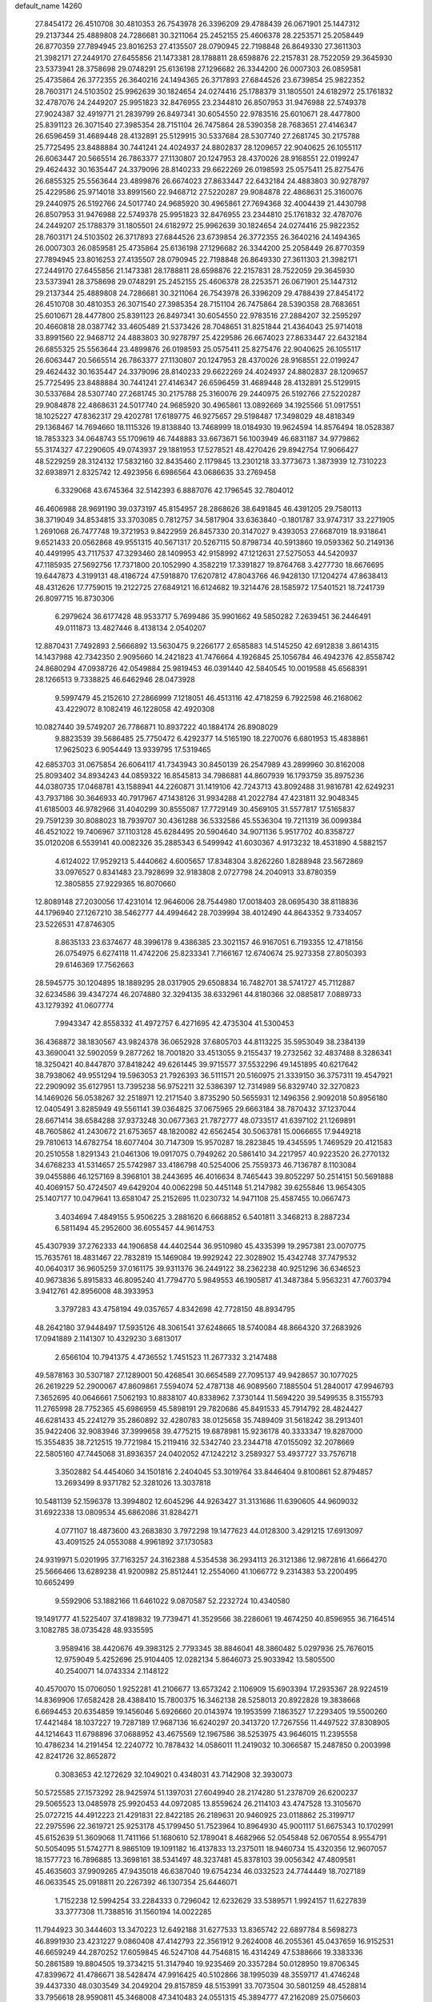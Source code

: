 default_name                                                                    
14260
  27.8454172  26.4510708  30.4810353  26.7543978  26.3396209  29.4788439
  26.0671901  25.1447312  29.2137344  25.4889808  24.7286681  30.3211064
  25.2452155  25.4606378  28.2253571  25.2058449  26.8770359  27.7894945
  23.8016253  27.4135507  28.0790945  22.7198848  26.8649330  27.3611303
  21.3982171  27.2449170  27.6455856  21.1473381  28.1788811  28.6598876
  22.2157831  28.7522059  29.3645930  23.5373941  28.3758698  29.0748291
  25.6136198  27.1296682  26.3344200  26.0007303  26.0859581  25.4735864
  26.3772355  26.3640216  24.1494365  26.3717893  27.6844526  23.6739854
  25.9822352  28.7603171  24.5103502  25.9962639  30.1824654  24.0274416
  25.1788379  31.1805501  24.6182972  25.1761832  32.4787076  24.2449207
  25.9951823  32.8476955  23.2344810  26.8507953  31.9476988  22.5749378
  27.9024387  32.4919771  21.2839799  26.8497341  30.6054550  22.9783516
  25.6010671  28.4477800  25.8391123  26.3071540  27.3985354  28.7151104
  26.7475864  28.5390358  28.7683651  27.4146347  26.6596459  31.4689448
  28.4132891  25.5129915  30.5337684  28.5307740  27.2681745  30.2175788
  25.7725495  23.8488884  30.7441241  24.4024937  24.8802837  28.1209657
  22.9040625  26.1055117  26.6063447  20.5665514  26.7863377  27.1130807
  20.1247953  28.4370026  28.9168551  22.0199247  29.4624432  30.1635447
  24.3379096  28.8140233  29.6622269  26.0198593  25.0575411  25.8275476
  26.6855325  25.5563644  23.4899876  26.6674023  27.8633447  22.6432184
  24.4883803  30.9278797  25.4229586  25.9714018  33.8991560  22.9468712
  27.5220287  29.9084878  22.4868631  25.3160076  29.2440975  26.5192766
  24.5017740  24.9685920  30.4965861  27.7694368  32.4004439  21.4430798
  26.8507953  31.9476988  22.5749378  25.9951823  32.8476955  23.2344810
  25.1761832  32.4787076  24.2449207  25.1788379  31.1805501  24.6182972
  25.9962639  30.1824654  24.0274416  25.9822352  28.7603171  24.5103502
  26.3717893  27.6844526  23.6739854  26.3772355  26.3640216  24.1494365
  26.0007303  26.0859581  25.4735864  25.6136198  27.1296682  26.3344200
  25.2058449  26.8770359  27.7894945  23.8016253  27.4135507  28.0790945
  22.7198848  26.8649330  27.3611303  21.3982171  27.2449170  27.6455856
  21.1473381  28.1788811  28.6598876  22.2157831  28.7522059  29.3645930
  23.5373941  28.3758698  29.0748291  25.2452155  25.4606378  28.2253571
  26.0671901  25.1447312  29.2137344  25.4889808  24.7286681  30.3211064
  26.7543978  26.3396209  29.4788439  27.8454172  26.4510708  30.4810353
  26.3071540  27.3985354  28.7151104  26.7475864  28.5390358  28.7683651
  25.6010671  28.4477800  25.8391123  26.8497341  30.6054550  22.9783516
  27.2884207  32.2595297  20.4660818  28.0387742  33.4605489  21.5373426
  28.7048651  31.8251844  21.4364043  25.9714018  33.8991560  22.9468712
  24.4883803  30.9278797  25.4229586  26.6674023  27.8633447  22.6432184
  26.6855325  25.5563644  23.4899876  26.0198593  25.0575411  25.8275476
  22.9040625  26.1055117  26.6063447  20.5665514  26.7863377  27.1130807
  20.1247953  28.4370026  28.9168551  22.0199247  29.4624432  30.1635447
  24.3379096  28.8140233  29.6622269  24.4024937  24.8802837  28.1209657
  25.7725495  23.8488884  30.7441241  27.4146347  26.6596459  31.4689448
  28.4132891  25.5129915  30.5337684  28.5307740  27.2681745  30.2175788
  25.3160076  29.2440975  26.5192766  27.5220287  29.9084878  22.4868631
  24.5017740  24.9685920  30.4965861  13.0892669  34.1925566  51.0917551
  18.1025227  47.8362317  29.4202781  17.6189775  46.9275657  29.5198487
  17.3498029  48.4818349  29.1368467  14.7694660  18.1115326  19.8138840
  13.7468999  18.0184930  19.9624594  14.8576494  18.0528387  18.7853323
  34.0648743  55.1709619  46.7448883  33.6673671  56.1003949  46.6831187
  34.9779862  55.3174327  47.2290605  49.0743937  29.1881953  17.5278521
  48.4270426  29.8942754  17.9066427  48.5229259  28.3124132  17.5832160
  32.8435460   2.1179845  13.2301218  33.3773673   1.3873939  12.7310223
  32.6938971   2.8325742  12.4923956   6.6986564  43.0686635  33.2769458
   6.3329068  43.6745364  32.5142393   6.8887076  42.1796545  32.7804012
  46.4606988  28.9691190  39.0373197  45.8154957  28.2868626  38.6491845
  46.4391205  29.7580113  38.3719049  34.8534815  33.3703085   0.7812757
  34.5817904  33.6363840  -0.1801787  33.9747317  33.2271905   1.2691068
  26.7477748  19.3721953   9.8422959  26.8457330  20.3147027   9.4393053
  27.6687019  18.9318641   9.6521433  20.0562868  49.9551315  40.5671317
  20.5267115  50.8798734  40.5913860  19.0593362  50.2149136  40.4491995
  43.7117537  47.3293460  28.1409953  42.9158992  47.1212631  27.5275053
  44.5420937  47.1185935  27.5692756  17.7371800  20.1052990   4.3582219
  17.3391827  19.8764768   3.4277730  18.6676695  19.6447873   4.3199131
  48.4186724  47.5918870  17.6207812  47.8043766  46.9428130  17.1204274
  47.8638413  48.4312626  17.7759015  19.2122725  27.6849121  16.6124682
  19.3214476  28.1585972  17.5401521  18.7241739  26.8097715  16.8730306
   6.2979624  36.6177428  48.9533717   5.7699486  35.9901662  49.5850282
   7.2639451  36.2446491  49.0111873  13.4827446   8.4138134   2.0540207
  12.8870431   7.7492893   2.5666892  13.5630475   9.2266177   2.6585883
  14.5145250  42.6912838   3.8614315  14.1437988  42.7342350   2.9095660
  14.2421823  41.7476664   4.1926845  25.1056784  46.4942376  42.8558742
  24.8680294  47.0938726  42.0549884  25.9819453  46.0391440  42.5840545
  10.0019588  45.6568391  28.1266513   9.7338825  46.6462946  28.0473928
   9.5997479  45.2152610  27.2866999   7.1218051  46.4513116  42.4718259
   6.7922598  46.2168062  43.4229072   8.1082419  46.1228058  42.4920308
  10.0827440  39.5749207  26.7786871  10.8937222  40.1884174  26.8908029
   9.8823539  39.5686485  25.7750472   6.4292377  14.5165190  18.2270076
   6.6801953  15.4838861  17.9625023   6.9054449  13.9339795  17.5319465
  42.6853703  31.0675854  26.6064117  41.7343943  30.8450139  26.2547989
  43.2899960  30.8162008  25.8093402  34.8934243  44.0859322  16.8545813
  34.7986881  44.8607939  16.1793759  35.8975236  44.0380735  17.0468781
  43.1588941  44.2260871  31.1419106  42.7243713  43.8092488  31.9816781
  42.6249231  43.7937186  30.3646933  40.7917967  47.1438126  31.9934288
  41.2022784  47.4231811  32.9048345  41.6185003  46.9782966  31.4040299
  30.8555087  17.7729149  30.4569105  31.5577817  17.5165837  29.7591239
  30.8088023  18.7939707  30.4361288  36.5332586  45.5536304  19.7211319
  36.0099384  46.4521022  19.7406967  37.1103128  45.6284495  20.5904640
  34.9071136   5.9517702  40.8358727  35.0120208   6.5539141  40.0082326
  35.2885343   6.5499942  41.6030367   4.9173232  18.4531890   4.5882157
   4.6124022  17.9529213   5.4440662   4.6005657  17.8348304   3.8262260
   1.8288948  23.5672869  33.0976527   0.8341483  23.7928699  32.9183808
   2.0727798  24.2040913  33.8780359  12.3805855  27.9229365  16.8070660
  12.8089148  27.2030056  17.4231014  12.9646006  28.7544980  17.0018403
  28.0695430  38.8118836  44.1796940  27.1267210  38.5462777  44.4994642
  28.7039994  38.4012490  44.8643352   9.7334057  23.5226531  47.8746305
   8.8635133  23.6374677  48.3996178   9.4386385  23.3021157  46.9167051
   6.7193355  12.4718156  26.0754975   6.6274118  11.4742206  25.8233341
   7.7166167  12.6740674  25.9273358  27.8050393  29.6146369  17.7562663
  28.5945775  30.1204895  18.1889295  28.0317905  29.6508834  16.7482701
  38.5741727  45.7112887  32.6234586  39.4347274  46.2074880  32.3294135
  38.6332961  44.8180366  32.0885817   7.0889733  43.1279392  41.0607774
   7.9943347  42.8558332  41.4972757   6.4271695  42.4735304  41.5300453
  36.4368872  38.1830567  43.9824378  36.0652928  37.6805703  44.8113225
  35.5953049  38.2384139  43.3690041  32.5902059   9.2877262  18.7001820
  33.4513055   9.2155437  19.2732562  32.4837488   8.3286341  18.3250421
  40.8447870  37.8418242  49.6261445  39.9715577  37.5532296  49.1451895
  40.6217642  38.7938062  49.9551294  19.5963053  21.7926393  36.5111571
  20.5160975  21.3339150  36.3757311  19.4547921  22.2909092  35.6127951
  13.7395238  56.9752211  32.5386397  12.7314989  56.8329740  32.3270823
  14.1469026  56.0538267  32.2518971  12.2171540   3.8735290  50.5655931
  12.1496356   2.9092018  50.8956180  12.0405491   3.8285949  49.5561141
  39.0364825  37.0675965  29.6663184  38.7870432  37.1237044  28.6671414
  38.6584288  37.9373248  30.0677363  21.7872777  48.0733517  41.6397102
  21.1269891  48.7605862  41.2430672  21.6753657  48.1820082  42.6562454
  30.5063781  15.0066655  17.9449218  29.7810613  14.6782754  18.6077404
  30.7147309  15.9570287  18.2823845  19.4345595   1.7469529  20.4121583
  20.2510558   1.8291343  21.0461306  19.0917075   0.7949262  20.5861410
  34.2217957  40.9223520  26.2770132  34.6768233  41.5314657  25.5742987
  33.4186798  40.5254006  25.7559373  46.7136787   8.1103084  39.0455886
  46.1257169   8.3968101  38.2443695  46.4016634   8.7465443  39.8052297
  50.2514151  50.5691888  40.4069157  50.4724507  49.6429204  40.0062298
  50.4451148  51.2147982  39.6255846  13.9654305  25.1407177  10.0479641
  13.6581047  25.2152695  11.0230732  14.9471108  25.4587455  10.0667473
   3.4034694   7.4849155   5.9506225   3.2881620   6.6668852   6.5401811
   3.3468213   8.2887234   6.5811494  45.2952600  36.6055457  44.9614753
  45.4307939  37.2762333  44.1906858  44.4402544  36.9510980  45.4335399
  19.2957381  23.0070775  15.7635761  18.4831467  22.7832819  15.1469084
  19.9929242  22.3028902  15.4342748  37.7479532  40.0640317  36.9605259
  37.0161175  39.9311376  36.2449122  38.2362238  40.9251296  36.6346523
  40.9673836   5.8915833  46.8095240  41.7794770   5.9849553  46.1905817
  41.3487384   5.9563231  47.7603794   3.9412761  42.8956008  48.3933953
   3.3797283  43.4758194  49.0357657   4.8342698  42.7728150  48.8934795
  48.2642180  37.9448497  17.5935126  48.3061541  37.6248665  18.5740084
  48.8664320  37.2683926  17.0941889   2.1141307  10.4329230   3.6813017
   2.6566104  10.7941375   4.4736552   1.7451523  11.2677332   3.2147488
  49.5878163  30.5307187  27.1289001  50.4268541  30.6654589  27.7095137
  49.9428657  30.1077025  26.2619229  52.2900067  47.8609861   7.5594074
  52.4787138  46.9089560   7.1885504  51.2840017  47.9946793   7.3652695
  40.0646661   7.5062193  10.8838107  40.8338962   7.3730144  11.5694220
  39.5499535   8.3155793  11.2765998  28.7752365  45.6986959  45.5898191
  29.7820686  45.8491533  45.7914792  28.4824427  46.6281433  45.2241279
  35.2860892  32.4280783  38.0125658  35.7489409  31.5618242  38.2913401
  35.9422406  32.9083946  37.3999658  39.4775215  19.6878981  15.9236178
  40.3333347  19.8287000  15.3554835  38.7212515  19.7721984  15.2119416
  32.5342740  23.2344718  47.0155092  32.2078669  22.5805160  47.7445068
  31.8936357  24.0402052  47.1242212   3.2589327  53.4937727  33.7576718
   3.3502882  54.4454060  34.1501816   2.2404045  53.3019764  33.8446404
   9.8100861  52.8794857  13.2693499   8.9371782  52.3281026  13.3037818
  10.5481139  52.1596378  13.3994802  12.6045296  44.9263427  31.3131686
  11.6390605  44.9609032  31.6922338  13.0809534  45.6862086  31.8284271
   4.0771107  18.4873600  43.2683830   3.7972298  19.1477623  44.0128300
   3.4291215  17.6913097  43.4091525  24.0553088   4.9961892  37.1730583
  24.9319971   5.0201995  37.7163257  24.3162388   4.5354538  36.2934113
  26.3121386  12.9872816  41.6664270  25.5666466  13.6289238  41.9200982
  25.8512441  12.2554060  41.1066772   9.2314383  53.2200495  10.6652499
   9.5592906  53.1882166  11.6461022   9.0870587  52.2232724  10.4340580
  19.1491777  41.5225407  37.4189832  19.7739471  41.3529566  38.2286061
  19.4674250  40.8596955  36.7164514   3.1082785  38.0735428  48.9335595
   3.9589416  38.4420676  49.3983125   2.7793345  38.8846041  48.3860482
   5.0297936  25.7676015  12.9759049   5.4252696  25.9104405  12.0282134
   5.8646073  25.9033942  13.5805500  40.2540071  14.0743334   2.1148122
  40.4570070  15.0706050   1.9252281  41.2106677  13.6573242   2.1106909
  15.6903394  17.2935367  28.9224519  14.8369906  17.6582428  28.4388410
  15.7800375  16.3462138  28.5258013  20.8922828  19.3838668   6.6694453
  20.6354859  19.1456046   5.6926660  20.0143974  19.1953599   7.1863527
  17.2293405  19.5500260  17.4421484  18.1037227  19.7287189  17.9687136
  16.6240297  20.3413720  17.7267556  11.4497522  37.8308905  44.1214643
  11.6798896  37.0688952  43.4675569  12.1967586  38.5253975  43.9646015
  11.2395558  10.4786234  14.2191454  12.2240772  10.7878432  14.0586011
  11.2419032  10.3066587  15.2487850   0.2003998  42.8241726  32.8652872
   0.3083653  42.1272629  32.1049021   0.4348031  43.7142908  32.3930073
  50.5725585  27.1573292  28.9425974  51.1397031  27.6049940  28.2174280
  51.2378709  26.6200237  29.5065523  13.0485978  25.9920453  44.0972085
  13.8559624  26.2114103  43.4747528  13.3105670  25.0727215  44.4912223
  21.4291831  22.8422185  26.2189631  20.9460925  23.0118862  25.3199717
  22.2975596  22.3619721  25.9253178  45.1799450  51.7523964  10.8964930
  45.9001117  51.6675343  10.1702991  45.6152639  51.3609068  11.7411166
  51.1680610  52.1789041   8.4682966  52.0545848  52.0670554   8.9554791
  50.5054095  51.5742771   8.9865109  19.1091182  16.4137833  13.2375011
  18.9460734  15.4320356  12.9607057  18.1577723  16.7896885  13.3698161
  38.5341497  48.3237481  45.8378103  39.0056342  47.4809581  45.4635603
  37.9909265  47.9435018  46.6387040  19.6754234  46.0332523  24.7744449
  18.7027189  46.0633545  25.0918811  20.2267392  46.1307354  25.6446071
   1.7152238  12.5994254  33.2284333   0.7296042  12.6232629  33.5389571
   1.9924157  11.6227839  33.3777308  11.7388516  31.1560194  14.0022285
  11.7944923  30.3444603  13.3470223  12.6492188  31.6277533  13.8365742
  22.6897784   8.5698273  46.8991930  23.4231227   9.0860408  47.4142793
  22.3561912   9.2624008  46.2055361  45.0437659  16.9152531  46.6659249
  44.2870252  17.6059845  46.5247108  44.7546815  16.4314249  47.5388666
  19.3383336  50.2861589  19.8804505  19.3734215  51.3147940  19.9235469
  20.3357284  50.0128950  19.8706345  47.8399672  41.4786671  38.5428474
  47.9916425  40.5102866  38.1995039  48.3559717  41.4746248  39.4437330
  48.0303549  34.2049204  29.8157859  48.5153991  33.7073504  30.5801259
  48.4528814  33.7956618  28.9590811  45.3468008  47.3410483  24.0551315
  45.3894777  47.2162089  25.0756603  44.6747109  48.1078518  23.9227534
   5.8977459  53.8565060  21.1382940   4.9292905  54.2131904  21.1488952
   5.8398403  53.0269077  20.5243831   0.0348885  17.4689785   2.2589543
   0.6955358  17.4853199   1.4749712   0.4025909  18.1722887   2.9099785
  34.7720294  22.0875025   2.7248526  34.3948413  22.1103183   3.6894386
  35.7534949  22.3918721   2.8575213  48.7928891   1.0141715  15.9571346
  48.8343208   0.4623017  15.0955010  48.5524087   0.3349294  16.6928497
  33.6500945  36.2746124  25.6429851  34.0889067  36.2596285  24.7001552
  34.4418567  36.4783223  26.2700913  18.5303671   1.8364029  13.8542932
  17.8788257   2.2875006  14.5232434  19.3191976   1.5436947  14.4539854
   5.8753967   1.4145468  14.3808417   6.4305260   0.7971097  13.7703336
   5.3198219   1.9778151  13.7469424   8.7246584  48.5106301   7.3690405
   8.1244466  47.9622359   8.0218134   9.0928465  47.7810784   6.7328100
  42.7362618  29.5876064  40.5167113  41.9524288  29.9347590  41.0936382
  43.5463622  30.1244235  40.8303763  32.2140070  22.3416612   1.3862865
  32.2220769  21.9155563   0.4599589  33.1535455  22.2054160   1.7642053
  15.3496779  45.1777627  48.3431559  14.8905720  45.9835138  48.8163035
  15.9937170  45.6537397  47.6799961   4.1089291   2.8906658  32.7092257
   4.5569415   2.6711029  31.8044446   4.5439023   2.2251915  33.3641970
  32.4161674  47.7274628  38.7620920  32.6650087  47.7064974  39.7674871
  31.3829101  47.7296814  38.7750026  40.8003018  32.7488798  29.9604618
  41.2853302  33.0535688  29.0991362  40.0056455  33.4078224  30.0284656
  38.9580056  30.9867932  18.3494627  38.8535849  31.4269045  19.2686086
  39.8760724  31.2833871  18.0102723  29.7760646  50.1542795  19.1118066
  29.5545157  49.2223977  19.5177682  29.1909478  50.1576814  18.2537668
  16.1892876  36.6571966  30.3806479  15.4945403  37.4041312  30.5711299
  15.5918195  35.8532443  30.1146595  19.9196444  12.7747903  38.7177531
  20.8403637  12.3551880  38.4590159  19.7137583  12.3281890  39.6217320
  41.0083071   7.9924874  50.1899646  41.1911656   8.9248832  50.6237354
  40.0078854   7.8449253  50.4028522  17.6667078  30.4320144  10.2499666
  16.6819672  30.1934632  10.4433244  18.1787215  30.0195331  11.0460657
  41.3613534  16.9296962  23.0320738  42.0991895  17.6547620  23.0167347
  40.4977724  17.4817971  23.1844662   7.2972796  45.8639155  24.3243559
   7.7484441  46.4795886  23.6223323   6.6249873  46.4963572  24.7870284
  38.2338248  47.7890363  13.3026444  39.1565337  47.3939797  13.5481047
  37.6674965  47.5767119  14.1493819   4.3075397  26.0128502  -0.0562907
   4.8935843  26.6356147   0.5222352   3.4071660  25.9872503   0.4400055
   7.9817813  34.9876161  16.7511132   8.3365783  34.7191599  15.8310844
   8.2722025  34.2226894  17.3728937  36.8191456  44.5642406   6.8854382
  35.8985944  44.1266763   7.0965396  36.7860186  44.6405528   5.8513258
  22.1900176  38.3591389  20.0859068  22.9664154  38.8904963  19.6639938
  22.5439243  38.1068043  21.0221654  29.7585691  29.2630125   6.9696237
  28.9836125  29.0702308   6.3112871  29.5140613  28.6749475   7.7899896
  16.5075687  25.8689276  51.1954458  16.5442834  25.5920956  50.2095565
  15.5243695  25.7252243  51.4633539  41.5013791  28.8781147  16.6588688
  41.3984611  28.5034689  17.6128135  41.3215420  29.8840929  16.7707595
  30.1314696  31.0057263  18.4511631  29.8003319  31.9852717  18.5023117
  30.8489272  31.0465171  17.7055009  13.5299809  30.0558325  32.0142136
  13.3615748  29.0451783  32.1676059  12.7144012  30.4923077  32.4915909
  34.2662616  52.4004273  17.8982478  33.2736434  52.2778691  18.1722842
  34.2063288  52.9285667  17.0174948  38.5308119  39.2607394  45.4276523
  39.4386076  38.8005209  45.2613680  37.8722413  38.7364570  44.8371362
  31.8321725  13.0905247  45.1401994  32.4508232  12.3154936  44.8444968
  31.1778997  13.1838755  44.3417316  51.4044628  22.4930638  46.2398349
  50.5168706  22.8269968  46.6544228  52.1192602  23.0443371  46.7456806
  45.7685126  38.8325583  17.0609877  46.7476996  38.5479940  17.2579186
  45.3652387  37.9592563  16.6634185   5.7227057  19.5390911  32.4396470
   6.4431618  18.8225089  32.2408493   5.4114957  19.2919416  33.3904718
  18.8041802  18.0838795  15.8843209  18.1684637  18.5958286  16.5289317
  18.6681254  18.5995903  14.9926163  45.4401011  23.4660718  19.6724714
  44.9975418  24.3838844  19.5038460  44.9225768  23.0998402  20.4853782
  46.2273304  24.2317109   4.8363332  45.8986173  25.0974788   5.3028036
  45.7928263  23.4903348   5.4258169  24.7602538  43.0807925  23.1042255
  24.0286136  42.6577948  23.7078848  24.2769680  43.9020052  22.7060997
  23.6872583  46.5955160  12.6984427  24.0482576  47.2569865  11.9905733
  22.7216074  46.4066889  12.3747760  18.4950220   4.1570925  28.5673394
  19.1269470   4.9649540  28.4198264  19.0454928   3.5433582  29.1887816
   2.7270366  44.2637362  24.8431028   3.1639495  44.9185200  24.1657205
   1.8239223  44.7108859  25.0493243  47.6244123  24.4649781  29.1897949
  46.6389248  24.2195260  29.0101582  47.6165749  25.4643243  29.3924918
  32.7186946  51.8369258  52.6924780  33.0857679  51.1700927  51.9874097
  33.5787951  52.1262180  53.1951227  12.4120141  29.8075092  20.0669358
  11.4452162  29.9341178  20.4047527  12.8473850  29.2105963  20.7847471
  25.1741407  26.3220271  38.5123352  25.5826175  27.2319205  38.8125117
  25.9097556  25.9720850  37.8605769  19.2620053  23.2235860  34.2592135
  18.7302342  24.0603449  34.5674589  18.7180912  22.9162848  33.4284956
  18.2418747  31.0950964   2.5887588  19.1277089  31.4942076   2.9712279
  18.3710395  30.0826761   2.7297062  -0.4144350   7.3476314  14.7590786
  -0.7582681   7.1737917  13.7968806  -0.1845055   6.3896813  15.0874618
  21.6965949  12.3485131  29.7719735  21.6276576  13.3814926  29.7882824
  21.0932822  12.0950629  28.9646835  31.9102614  53.7503524  25.8176716
  31.9207839  54.6532105  25.3184786  32.6861730  53.2261120  25.3735518
  36.9120779   8.3772783   6.6701577  37.2983414   8.9989991   5.9383620
  37.3408337   8.7180201   7.5363669   7.7153133  50.0972209  25.1820990
   7.3433882  50.5495980  24.3261956   8.7329003  50.2801310  25.0995259
  40.5167278  45.4739995  37.0997797  40.2277167  45.1820778  36.1428383
  41.3451121  44.8503280  37.2563286  44.1980770  43.8129359  34.9305121
  45.1356097  43.4234634  34.8516453  44.3212355  44.8346852  34.8472702
  28.3090822  28.2352869   2.6139301  29.1937809  28.6407651   2.2611242
  28.5699685  27.2558155   2.8204251  12.7045384  28.4706906  45.0257235
  12.8576115  27.5031082  44.6931733  11.6826137  28.5406547  45.1195112
  30.5584006  12.1641730  51.9950010  30.8812836  13.0918255  52.3271576
  30.5737713  11.5995239  52.8593354  40.1496803  25.8505655  18.4610077
  39.3374637  25.8838185  19.1038629  40.6671675  26.7160040  18.7123885
  41.7484895  36.2272597  24.1532246  41.3051294  36.8950241  23.5056807
  42.6592927  36.0182879  23.7286180  10.4470911  44.1116391  38.0807580
  11.3322604  44.0475087  38.6109698   9.7900808  44.5147489  38.7738111
  29.7455169  36.4779226  20.3513528  28.8697884  35.9804000  20.1481119
  29.8106348  36.4827738  21.3760584  12.7203866  13.5884153  20.5516756
  12.8955403  14.3849515  21.2062975  11.9576346  13.9612577  19.9537664
  24.9286710   3.3187997  35.0266119  24.8879016   3.1409839  34.0115384
  25.8809223   3.6990913  35.1674189   0.3244134  44.6298210  48.6358502
   1.2260279  44.6424663  49.1358527   0.2222587  45.5835881  48.2726191
  14.2126849  37.9542284  27.0729472  13.9914180  38.2461244  26.1115436
  14.3726756  38.8201471  27.5845786  10.0948189  35.0017194  10.6547550
   9.7562968  34.0391183  10.5562474  10.5278881  35.2041645   9.7341121
  12.5987570   1.4590500  51.9208628  12.7353084   1.9069115  52.8209207
  13.5373410   1.1558525  51.6245793  43.6214490  44.3430308  24.8500726
  44.1676224  44.3331984  23.9746123  42.9298716  45.1005085  24.6707950
  47.4087436  34.6828031  19.7483884  47.6850813  35.6691293  19.8997483
  46.8656573  34.4544132  20.5964384   4.4087709  48.4903540  43.5832472
   4.0683004  47.6766349  44.1247897   3.9858804  48.3438539  42.6487049
  37.9977202   9.8994379   4.7012769  37.1455123   9.7528076   4.1255168
  38.4143063  10.7494081   4.3141251  50.6618477  18.7928848   6.3163739
  50.0055670  19.5849141   6.1931175  50.0290060  17.9709337   6.3138267
   4.2828342   5.9634722  47.5506529   4.8273470   5.1906885  47.9483909
   4.6098963   6.0459771  46.5807827  25.9646520   1.9351334  28.2061340
  26.3590624   1.6460945  29.1128009  24.9476244   1.9467734  28.3824155
  10.0142203  42.1772836  18.3256084   9.3572574  42.0428405  19.0890308
  10.7415097  41.4534325  18.4796875  41.8332484  55.0482748  42.3836336
  40.9935418  55.5470964  42.0909780  41.7109349  54.8734523  43.3901970
  13.7493949  14.3483490  44.7415159  13.1028078  13.8044440  45.3621365
  13.3243900  14.1584193  43.8045330  46.2933842  39.1765537  20.5297728
  45.3479201  39.0021359  20.1520143  46.5276704  40.1119257  20.1514423
  32.0732894  24.5541048  40.8225808  31.0723199  24.4538854  41.0235754
  32.5384001  24.2811555  41.7014914   6.0033418  24.4330969  18.1786050
   6.6643444  23.8337434  18.7110417   5.1758972  23.8119094  18.0836390
  44.3576441  31.2405823  11.4360655  43.7167652  30.4293508  11.4589059
  45.2943245  30.8061907  11.4923476  18.6587746  23.9844814  37.8875439
  19.1992075  24.6825957  37.3423160  19.0070542  23.0849769  37.5018197
  31.4979008  43.1465434  14.3150043  32.0682685  42.7515823  15.0781579
  31.3395002  44.1222743  14.6039919  35.4270198  19.6591593   1.7406873
  35.1405130  20.6064868   2.0261762  35.8447136  19.7893737   0.8122609
   9.0437202  54.2554740  43.3014133   9.9872009  54.4380441  43.6880008
   8.5196867  53.8983154  44.1145000  26.1816364  15.5073923  19.6300680
  25.8384829  15.8078261  20.5581724  26.8071493  16.2861998  19.3442454
   3.0871534   5.4873684  23.9132317   2.1425217   5.4465843  23.4848961
   3.3050327   4.4899832  24.0774640  20.1919058  38.2937139  29.5834148
  19.5019349  37.6902107  29.0882848  19.5715879  38.8671264  30.1883886
  22.7413517   5.6695859   6.6615693  21.7928496   5.8565673   6.2988238
  23.0378429   4.8285233   6.1536907   9.4248800   3.5532068  34.7679481
  10.3937642   3.8927492  34.8956696   8.9748255   3.7986812  35.6690032
   9.6650818  12.0027121  18.1492400   8.7279688  12.1003427  17.7637652
   9.5516157  11.4407655  19.0047154  35.6199412  16.0722581  46.4309342
  34.6787994  15.8842004  46.0508734  35.5163085  16.9672678  46.9250513
  30.5141604  20.5207508  30.3515483  29.6692397  20.3237001  29.7858411
  30.5292761  21.5501122  30.4040917  20.9551981  13.8138575  23.2592560
  21.0393152  13.8513871  24.2971549  21.5921064  13.0371295  23.0080881
  31.4015663  29.4865074  20.3405368  30.8685520  29.9970935  19.6225236
  30.9810903  28.5544497  20.3699238  14.2264117  24.9687648  27.4919699
  15.0936717  24.7845579  28.0168941  14.5151080  24.8703146  26.5043483
   8.8882315  27.5956192  11.6669094   8.8799333  28.2016749  12.4953415
   9.5048258  28.0859686  10.9999055  51.4216034  29.4358643  37.1767281
  51.7360068  29.2689839  36.2141266  50.4416156  29.7274375  37.0781261
  45.6807776  43.2865382  13.5896777  46.3441342  42.5425414  13.8819493
  44.7848594  42.9589204  13.9795408   3.1999910  24.8037743  45.5268633
   3.3341068  23.9043185  45.0094062   2.5668220  24.4936179  46.3007596
   6.8975367   3.8438812  39.4665113   6.7864400   3.0820732  40.1494884
   6.0373031   4.4033271  39.5814110  32.3531476   7.6177283  24.1245962
  31.8886539   7.3146050  24.9963555  31.7451569   7.1990130  23.3895387
  43.6779591  23.5927887  40.8234379  43.7174123  23.6761279  39.7986835
  44.2922665  24.3470744  41.1631227  49.9473474  22.4181245   9.2556613
  50.9507425  22.1755371   9.2201251  49.8138405  22.7602169  10.2200591
  43.6930831  49.6754490  24.0790419  44.4328629  50.3642470  23.8754857
  43.6694292  49.6687342  25.1215761   1.4914249   3.2022032  26.2285810
   2.1299977   3.0967136  25.4264277   1.8957247   2.5844959  26.9461226
  19.3539786   5.2245852  51.4012054  19.7336062   4.4752702  50.7956206
  18.3685689   5.2872005  51.1252943  33.5768696  24.8609089  34.1870763
  33.1413578  23.9263270  34.3101503  33.1954686  25.1707873  33.2785278
  27.0647731  51.2637555  28.5297296  27.8051928  50.7423695  28.0446484
  26.4072829  51.5199556  27.7729474   2.5847794  39.9720168  12.0084494
   3.5983097  39.8816457  12.1748455   2.3766834  40.9465564  12.2686551
   1.2749986  38.3106782  27.5663974   0.8668823  39.2052302  27.2448810
   2.0799192  38.6179580  28.1419844  11.9897850   6.5579727  42.1828735
  11.8207615   6.2265103  43.1418697  12.5958078   7.3860066  42.3064133
   9.4619832  13.1347928  25.9147728  10.4439190  13.1020354  25.6034633
   9.3137410  14.1456982  26.0970908  13.7771556  43.1073879  26.0740211
  13.4592783  43.8444154  25.4347354  14.3440637  42.4857069  25.4579724
  49.2281777  13.4540387  14.3815604  49.5353143  12.5346836  14.0304047
  49.5507869  14.1247382  13.6747517  48.4310245  25.5231175  10.6202734
  48.8589727  24.6812668  11.0383520  47.4954400  25.5583952  11.0513852
  21.7825692  30.6268781  26.4092132  21.0085347  30.6915595  25.7368548
  21.6697193  29.7293738  26.8670837  44.0341883  15.8135305   2.5524133
  44.0849489  15.9587459   3.5798514  45.0102387  15.9924375   2.2539456
  28.7721113   7.3524414  33.8071247  29.4789691   8.1088761  33.9041612
  28.1630167   7.7192182  33.0505263  14.8658045  21.6189444  37.7144266
  14.0470549  21.2064362  38.1970378  14.4665993  22.4493658  37.2511245
  30.3763780  26.2748517  33.1636206  30.2753579  27.2986022  33.0161556
  31.2172791  26.0473133  32.6067602  26.4787938  33.7783093  13.8957603
  27.1860478  34.1290014  13.2299065  26.0608081  34.6458408  14.2751611
  19.7674827   4.6782136  16.9912994  18.7593248   4.7856133  17.1951590
  19.8721511   5.0873686  16.0536139  47.3094584   4.1953520  34.3563707
  47.5478941   4.7356691  35.2087719  46.3535259   4.5307291  34.1384196
  27.4370057  41.5200929  38.3750036  26.6456090  41.8754898  37.8058699
  27.0170243  41.4232105  39.3155108   6.4723197  39.0844550  16.2504877
   6.0063622  38.6162043  15.4590395   7.3225528  39.4914163  15.8448589
   2.5134534   1.2289062   9.2431682   3.5249183   1.3417296   9.0778683
   2.0851021   1.3038388   8.3266315  12.3195264  18.1840485  42.5307968
  12.9153148  17.7723909  41.7832627  11.3734559  18.1500107  42.0905086
  19.6528934  42.9999028  42.0756809  20.0072365  43.5003267  42.9136544
  20.3900890  42.2960607  41.9064582   5.6336647  37.6432475  34.3590879
   5.5236069  38.6051462  34.7258457   6.5921703  37.6440897  33.9766733
  17.3957020   1.0930355  39.8564618  17.6657582   0.0990247  39.7266109
  17.7844091   1.3150142  40.7902757  12.0916668  13.2667610  24.9446908
  12.1161375  14.3054478  25.0150857  11.6425081  13.1275301  24.0150751
   3.1024639  10.2254538  16.6616798   2.8167929   9.9516897  17.6156285
   3.0219931  11.2527996  16.6698979  45.8364981  36.9269964  12.6958443
  45.8315787  36.5589413  11.7319159  45.1107938  36.3744723  13.1765490
  19.1992347  15.6731729  43.2823197  19.2156140  16.0396957  44.2481734
  19.1007649  14.6512913  43.4177872  21.9975019  11.1944656  32.2408467
  21.9682472  11.6067621  31.2892896  21.0128931  10.9073446  32.3892781
  42.0116262  51.5482709  35.7649576  41.5591084  50.8393413  36.3641648
  41.2431108  51.8646008  35.1482402  23.0908491   7.1940759  33.1204091
  23.0378155   7.6804591  34.0133831  22.1383330   6.8270676  32.9701769
  11.5907897  24.0516609  52.7095891  11.3104795  23.5330527  51.8589731
  11.9693304  23.3095484  53.3279790  27.1260229  25.8912813   5.1121141
  27.2840751  26.8931148   5.3269339  27.9278682  25.6722039   4.4889439
  26.5443602   1.0768992  30.7744268  26.2691519   0.1088903  30.5520734
  27.5680673   1.0170094  30.9110894  25.4222249  35.6475147  35.8774357
  25.9237062  35.7920090  34.9739084  25.9991515  36.1923310  36.5426260
  36.3518843   9.4812859  13.4005448  35.4742880   8.9459687  13.2623517
  36.0796492  10.4407240  13.1041783  46.2538370  14.9480069  22.3391067
  45.7412180  14.3927022  21.6394106  46.6296111  14.2314159  22.9872570
  31.0267196  48.7527681  50.8943182  30.7820958  49.7550015  50.9724963
  30.3756684  48.3018743  51.5591797  45.3909717  50.2460089  45.6082558
  44.6413234  50.9095188  45.3562906  45.9322719  50.1716744  44.7235187
  29.1709724  49.8694189  27.3802101  29.7672575  50.0733136  28.2063248
  29.4117608  50.6463346  26.7328303  11.4231143  31.1472776  33.2543406
  10.9630964  30.6508533  34.0394817  11.3530499  32.1415250  33.5523764
  31.6196170  51.7076038  12.0629978  31.2913845  50.7674838  11.7844212
  32.2946075  51.9682020  11.3505312  24.3060246  39.5331366  18.7682639
  24.7757245  40.3863176  19.1120675  24.1193467  39.7543119  17.7752269
  27.2039714  25.7624021  16.3940996  27.2450931  26.2282616  17.3224162
  28.1588689  25.8902393  16.0320232  22.5094750   7.1784755  37.7001782
  23.1680131   6.4047959  37.4977158  21.6130014   6.6886830  37.8540660
  14.4022479  38.5463443  31.0288571  14.2659773  39.0567848  30.1484399
  14.5369234  39.3033527  31.7270899  20.9680395  50.2256735   9.9495657
  20.7499989  51.1841495  10.2250203  21.9855205  50.2467458   9.7545298
  40.5450734  38.6002966  34.1078499  40.6352862  38.0987203  33.2050183
  39.5278060  38.7412825  34.1927619  28.0367045  16.6458986   6.7513878
  28.8917154  16.5018106   7.3285420  28.0747845  17.6556674   6.5522371
  33.9688321  33.1057536  35.1442863  33.3935506  33.5221505  34.3937915
  33.3964027  33.2190032  35.9890457  12.2948047  18.6095520  16.6008327
  11.9962232  17.6679497  16.9206581  13.3244887  18.5662394  16.7341863
   6.1547429  35.0412504  40.5601139   6.0530866  34.8011348  41.5561333
   7.0698548  34.6261676  40.3036600   5.0369398  37.2568761  31.0550596
   4.4326814  36.7394651  31.7072827   5.9372130  36.7693219  31.0999263
  22.1704901  38.4485623  39.1646286  22.2303626  37.4726426  38.8643703
  23.0492421  38.6292039  39.6634323  32.9400479  46.0512526  12.8302063
  32.7212952  46.5340290  11.9403464  33.2320182  45.1091472  12.5163744
  46.0124482  10.2266541  49.8235876  46.4732084  10.4390877  48.9244735
  45.0620547   9.9348037  49.5456564  38.5050451  53.0275776   4.6909946
  37.7831115  53.7513383   4.7780923  39.3167225  53.5215262   4.2930186
  27.8946684  49.9014432  17.1743733  27.4712111  48.9716411  17.3387366
  27.1349175  50.5571397  17.4232146   9.7326853  45.8166325  42.5034719
  10.0911992  45.5054132  43.4225065  10.2564661  46.7045172  42.3522961
  10.2965583  27.4884731  28.1376161   9.8966196  27.3606702  29.0868310
   9.6328687  28.1469064  27.6954902   5.9639359  24.2743669  38.0594266
   5.7028769  24.3781424  37.0669290   5.3039482  24.8822158  38.5562238
  28.4761851  50.5109763   4.1551484  27.5100660  50.1801954   4.3324181
  29.0286023  49.6355339   4.1775524  38.1591081  46.8633012   1.4272369
  37.7628487  47.7463108   1.8009572  37.3760611  46.1980885   1.5817308
  23.6357409  10.1996524  34.2257889  23.0967047  10.5203352  33.4017604
  22.9559251   9.5902341  34.7190586  33.7611981  32.0330679  47.6497119
  33.2762039  32.9363654  47.5794761  33.9624353  31.7736370  46.6740219
  40.1637553  40.5274653  50.2386102  40.5925103  40.7725007  49.3285427
  40.3266133  41.3584038  50.8181859  40.1606409  42.8762408  52.0586204
  39.5570263  42.5273069  52.8147069  39.9149934  43.8712271  51.9750548
  28.3062520  34.1718112   2.0846863  27.7682941  34.9789783   1.7247281
  27.6066407  33.4063047   2.0752134   5.1629001  31.3637442  29.2005557
   5.9271272  30.8015924  29.5680944   5.6061346  32.1844768  28.7756119
  17.9741139   9.6956295  43.2733481  18.9084572   9.2784332  43.1964503
  17.7556447  10.0402534  42.3356041  19.3222579  34.7040315  27.5310202
  20.1593289  34.7336296  28.1497835  19.7186451  35.0131783  26.6207138
   9.2367659  12.3709250  14.4495351   8.8594587  12.3378343  13.4834924
  10.0297161  11.7132233  14.4128414  17.9114411  40.2736105  44.4949797
  17.4829605  40.4366578  43.5696195  18.7871663  39.7839618  44.2889878
  10.6712600  10.6566709  11.4111137  10.9926194  10.5531719  12.3786290
  11.4849066  11.0637116  10.9174687   7.0329139  24.9738222   8.6749794
   6.5678133  24.0818935   8.9033333   6.8399224  25.5663933   9.4988850
  47.9414112  16.6836983  21.1348742  47.2334942  16.1739766  21.6929081
  47.6258584  17.6625364  21.1698736  34.8994952  29.8456727  41.0408118
  35.4941411  29.9465127  40.2037903  35.5425507  29.4125150  41.7317881
  27.7837730   8.3074579  16.3966531  27.8138382   8.9684656  17.1896763
  26.7767425   8.1930574  16.2105267  13.2220264  19.1869592  47.3048417
  12.8180141  19.2158171  46.3659269  14.1799310  19.5293161  47.2032179
  45.1657740  13.0228478  27.5140763  45.9595342  13.5549116  27.1189252
  45.3575283  13.0570671  28.5377990  47.8333333  44.0582366  32.8762353
  47.0173120  43.7692092  32.3086257  48.3220285  43.1631713  33.0574178
  18.1269646  19.7749188  46.4992210  17.4231245  20.1552325  47.1620830
  17.5216508  19.2825909  45.8110638  16.6105785  14.4849400  10.9470803
  16.4525195  15.4915184  10.7827054  16.9014161  14.1204234  10.0346800
  46.5453336  36.1055938  34.9406005  46.8290080  36.6273901  34.0806781
  46.3897761  36.9036322  35.6016084  40.6584698  18.5368233  12.7770470
  41.1186586  19.1216644  13.4981761  39.9752601  19.1921539  12.3555733
  42.6688081  10.1779686  33.7426254  42.9077177   9.7548741  32.8339205
  41.9012476   9.5924691  34.1005051  31.7061648  33.8771296  40.1437184
  31.4696135  34.8843419  40.0616385  32.1798574  33.8222897  41.0564590
  44.8679859  21.5695875  42.1784029  45.8686217  21.6839947  41.9472381
  44.4025169  22.2680558  41.5794895   8.7768822  38.1316859  20.9301756
   8.6861600  39.1139590  21.2523186   7.8182856  37.8914283  20.6375617
  18.9791188  24.8019290  19.6335542  18.2117134  24.8377738  20.3216848
  18.5404166  25.1203685  18.7571724  17.8270673   8.0370479  23.5403751
  17.2414452   7.8784094  24.3550731  18.6881772   7.4974665  23.7254335
  20.1434650  40.4484644  16.0330617  20.1336096  41.0939304  15.2289136
  19.3177367  39.8525034  15.8839181   6.5260093  26.6090839  10.7982596
   7.4799898  26.8414721  11.1373041   6.0674474  27.5389130  10.7820592
  17.1865037  33.5841200  28.9438917  18.0422338  33.9758113  28.5325129
  17.4839078  33.2656365  29.8821922   4.5018193   4.1335121  11.8638790
   5.0389263   3.2606052  11.6772080   3.5424340   3.7962224  11.9931925
   3.9431412  55.1111816  49.4634425   3.9034956  56.1159823  49.5973779
   3.1017473  54.8827372  48.9118902  29.0708800  24.2233129  26.5040628
  29.8246934  23.7247283  27.0030374  28.2406930  23.6216867  26.6771792
  48.0729040  46.5228221  31.9962280  48.4920030  47.0404218  32.7985496
  48.0116069  45.5544899  32.3889019  29.2785655   9.2304068  30.2224892
  29.5967534   8.3575569  29.8030442  28.5004392   8.9559805  30.8443538
   3.4077987  23.5799572  13.3197258   3.2767585  23.4469006  14.3366304
   4.0244562  24.4040217  13.2576381   4.9271448  18.5409973  16.3667231
   4.6690089  19.1587108  17.1518629   4.0934674  17.9408154  16.2495952
   1.1420253   4.0876264  49.8669144   1.3065224   4.6254211  49.0046448
   1.0272732   4.8072227  50.5942312  18.5275275   8.9636404  30.3930565
  18.0622693   9.2652026  29.5257909  17.9616538   8.1605000  30.7113183
   3.1033648  19.2110942  27.9493943   2.6550534  19.8181825  28.6724063
   2.2681033  18.8631041  27.4300276  16.6533196  25.7209318  10.3681892
  17.2468617  26.0615113   9.5916193  16.9985820  26.2753505  11.1754174
  19.6821238  45.9414036  14.1117211  19.9776245  46.7206954  14.7254801
  19.5951662  45.1503060  14.7787431  32.6373734   9.1742161  28.3866962
  33.2091255   8.9846740  27.5422794  32.3216338  10.1467819  28.2405687
  22.6436011  17.5554068   7.6855923  22.0373608  18.2808676   7.2719007
  23.2828719  18.0880707   8.2966804  17.9128632  11.6261382  26.2492400
  17.3421849  12.4221235  25.9415954  18.2833925  11.2322588  25.3663079
  21.5346219  53.2356379  43.4467376  22.1619712  53.5425059  44.2146466
  20.5985163  53.5123525  43.7941492   3.0483112  51.5912013   6.7718014
   2.7422544  52.1345766   7.5903413   2.3231304  51.7828270   6.0600893
  45.8224126  36.0022909  10.1387589  45.0339749  35.9068956   9.4792884
  46.3947532  35.1640692   9.9502381   2.8545455  51.9818300  20.9819682
   3.0432166  52.9637701  21.2616370   2.2104511  52.0968269  20.1814990
  27.9592427  52.8783163   5.4156203  26.9581539  52.8810593   5.1314956
  28.2935098  51.9877175   4.9962460   6.8954801  42.7104719  27.0668460
   6.0123563  43.2485772  27.0885052   6.6101463  41.8175921  26.6256773
  33.4723546  33.3250040   6.1189636  33.9217166  34.0572119   5.5479912
  34.2482592  32.7019546   6.3828640  31.6501039  46.8783469  22.0037887
  31.6743556  45.9039765  21.6576875  32.0827320  47.4193343  21.2420185
   6.4900105  27.4299389  46.9119104   5.6763099  26.9024480  47.2822944
   7.2566169  27.1262194  47.5426354  17.8656420  10.8094171   9.9109119
  18.2852862  10.9105396  10.8532209  17.9493088  11.7431347   9.5006029
  32.2707729  22.5108284  34.2430212  32.4455820  21.8357162  33.4772427
  31.2656413  22.3762261  34.4462862  42.6681749   5.8215729  44.6341966
  41.7716439   5.7591930  44.1138467  43.2307295   5.0611866  44.2199753
  36.6122080  27.8846146  30.4723691  36.4720202  26.8740498  30.2900964
  37.2139241  28.1791852  29.6832622  41.7338616  50.9837538  12.7498576
  41.8090798  52.0138241  12.6463258  40.9177038  50.7594930  12.1550321
  30.7494159  36.8735647  51.1493340  31.5907763  37.4538527  51.2248996
  30.7030899  36.6049244  50.1578998  44.9124610  40.9283504  31.4246126
  43.9535047  40.6732227  31.1328029  44.9627389  40.5991382  32.3993393
  36.8430641  15.1694970   9.5484328  37.5972306  15.2888359   8.8477813
  36.2026542  14.4966845   9.0970212  35.1640487  18.5941557  47.6852780
  34.2455008  19.0026715  47.3996241  35.4603006  19.2560299  48.4392297
  21.0135221  51.0069668  30.9877170  22.0008595  51.0093545  31.2835335
  20.6818907  50.0607018  31.2312896  38.0446604   6.4368767  36.0152842
  38.4833983   6.2601584  36.9397464  38.8118682   6.2049325  35.3599114
  20.5098767  28.4936420  35.8570620  21.4569697  28.8776802  36.0081300
  19.8920024  29.2714509  36.1441108  44.6721417  44.2422811  17.0208504
  43.6644260  44.0786642  16.8813649  45.0489953  43.2898097  17.1595559
  47.1489666  35.6646784   4.5563073  46.9393955  35.2838285   3.6197798
  46.2186837  35.7501197   4.9961409  46.7608806  50.1035792  47.9778092
  46.3500900  50.1587001  47.0368381  47.7460468  49.8656570  47.8203099
  28.6710550  36.5239754  28.3758114  28.7896953  37.3786767  27.8026468
  29.5046313  36.5445605  28.9895413   2.2591501  30.9406143   5.9655644
   2.6944365  30.2239757   5.3611178   1.4236897  30.4572192   6.3396733
  23.0108989  23.3205698  40.7346431  23.2186863  23.5310168  39.7453340
  23.6897348  23.9091393  41.2489703  47.5637465  52.4130433  38.6766423
  47.1456271  52.7053052  37.7747891  46.8086785  51.8560315  39.1117576
  24.2817663  40.4422427  16.1673040  25.2391064  40.6626622  15.9076872
  23.8948264  39.9617957  15.3333844  30.3825669  26.5371486  25.7389064
  29.7752072  25.7668472  26.0661621  31.1746602  26.5096633  26.4065074
  26.3172867   5.2693220  14.9954077  27.3271743   5.3890364  15.1274123
  26.2129109   4.9316154  14.0337103  12.9644243  32.5083907  20.0977025
  12.6829296  31.5330892  19.9753633  12.1878960  33.0652803  19.7308637
  35.5965357  36.6398614  27.5223181  36.6080864  36.7565690  27.3522762
  35.2852836  37.5879884  27.7955931  16.0698771  42.2745501   9.1035300
  16.6885763  42.7572680   8.4298083  16.3128068  42.7200742  10.0057678
  21.5144346  25.6125715  20.2139146  20.5378320  25.3695229  19.9805166
  21.6244596  26.5681143  19.8349775  18.9981854  16.7350300  24.0012671
  18.9991945  16.7508024  25.0301673  18.7072926  15.7874308  23.7557794
   4.4426219   8.6585141  48.3810598   3.6490339   8.9797451  48.9521492
   4.3015350   7.6460805  48.2878321   4.6497410  10.4990094  13.0639448
   4.2985951   9.5326028  12.9447848   5.3952690  10.5628385  12.3455533
  39.6617258  49.8696349  24.5538666  38.7005787  50.1789756  24.3418830
  40.2637640  50.5430033  24.0749485   5.8176559  46.7106464  37.6723360
   5.7153395  46.6771581  38.7020904   5.6978443  45.7212446  37.3937616
  47.0604302  15.6475800   4.7361043  46.9684908  15.8582865   3.7295690
  47.4004103  14.6777548   4.7563096  10.0259701   2.1884313  16.0579576
   9.3654248   2.9833027  15.9546229   9.4682565   1.4671231  16.5089618
  31.1747627  18.9788917  34.0240423  30.1644403  19.1618164  33.8891415
  31.3139052  19.1857722  35.0297318  28.5723320  53.9990892  14.4957092
  27.5539143  53.9714550  14.5233855  28.8829641  53.7741793  15.4427368
  32.6029868  34.5319800  30.5095092  33.3514064  34.5483059  29.7960165
  31.9835776  35.3024196  30.2375516   1.2649171  43.5597134   8.6415178
   0.9010750  43.7093780   9.5994870   0.6002198  42.8678587   8.2488895
  -0.4315716  38.7897615  51.3696861   0.5042465  38.4252438  51.2487272
  -0.9054603  38.6216397  50.4683375  31.9172208  54.6294531  28.4766213
  31.9374051  54.1763624  27.5535425  32.6619110  54.1638759  29.0080812
  31.5161688  35.0252494  17.4237330  30.7213806  34.3842184  17.5828496
  31.0711540  35.9585922  17.4261146  44.2053192  46.4650907  34.7716672
  44.6359615  46.9913313  35.5478855  44.7257420  46.8058252  33.9379339
   4.0697538  39.5721988  45.4883168   4.5872201  38.7657143  45.8686786
   3.4920847  39.8839465  46.2921317  50.4478462  46.6104008  27.1763388
  50.6126888  45.8945057  27.8984596  51.0370982  46.3220874  26.3919942
  30.9693958   4.2128730  25.7097954  30.7214843   3.7689917  26.6135263
  31.0189987   5.2158015  25.9466747   9.4090129   7.9189937  32.9509004
   8.4587360   7.5955093  33.1998851   9.2295872   8.7019029  32.3007405
  13.9961936  47.4062344   8.3842953  13.9791297  48.4276434   8.2396590
  13.1173083  47.0783370   7.9581605  32.8478583  19.5431669  24.4164445
  32.1850809  19.5092592  23.6246304  33.6316139  20.1063756  24.0512945
  32.1960877  47.1089606  10.4370520  31.4490276  46.8560149   9.7835786
  33.0503099  47.1074711   9.8515708  22.9252576  49.8197031  34.0641444
  23.1004050  50.4114205  33.2306520  23.3497483  48.9129816  33.7833274
   8.8356318  45.0526583  40.0552399   9.3010675  45.2640449  40.9525086
   8.0862084  44.3983699  40.3185085  42.6142023  50.8735011  18.7959513
  43.5775471  50.4920675  18.7690054  42.7603247  51.8867676  18.6441225
  10.0308178  34.7695765  31.6206398  10.0973527  33.8225715  31.2178142
   9.1697467  35.1550662  31.2267793   6.9283075  13.3639506   1.2306041
   6.7296896  12.3472923   1.2192238   6.3988647  13.7052828   2.0414020
  46.6772953  42.1210884   7.2500519  47.4321549  42.7595276   7.5534495
  46.3793472  42.5273590   6.3479486  22.2020246  45.3011275  41.8138989
  22.0986016  46.3205580  41.7108047  21.6602324  44.9201696  41.0214162
  40.4591904  18.9597702  34.1927426  40.7383985  19.6059590  34.9401192
  39.5063412  18.6569588  34.4772912  14.6084525  36.7692749  18.6567989
  13.9740761  37.0293335  19.4280439  15.1650407  36.0023447  19.0575833
  32.6341611  17.5674721  15.8518760  33.1671812  16.7374562  16.1638672
  33.1101983  17.8057025  14.9529656   5.2985818  45.6582339   4.4147394
   5.2554883  46.5159236   4.9975558   4.6562083  45.0132631   4.9117784
   5.3702217  41.9398272  44.7714090   4.9084231  41.0852798  45.1257340
   5.3314271  41.8113781  43.7427010  20.3136767  11.8837330  27.5122226
  20.7728924  11.2401613  26.8376172  19.3210882  11.8394574  27.2264223
  11.1885924   8.3063349  34.8614295  10.5225347   8.6365699  35.5916653
  10.5317018   8.1149891  34.0650805  27.2814509  46.6495152   8.2240278
  27.3628832  46.9671117   7.2394559  26.2745617  46.8014347   8.4232678
  16.2251168  18.6195167  44.9668611  15.4481905  17.9816840  44.6886400
  16.0476537  19.4510130  44.3740831  43.6495656  19.6620839  34.8430963
  42.8165846  19.9956586  35.3606419  43.8365937  18.7444063  35.2720535
   4.8757183  18.2973663  25.9945578   4.3400987  17.5197309  25.5523209
   4.2202586  18.6657739  26.6927389  37.5399443  48.8527468  41.2395148
  37.0153716  48.9132735  40.3553715  36.8079035  48.7594773  41.9599594
  39.3756459  41.6608831  46.0866057  40.1483717  41.5132662  46.7586351
  39.0676480  40.6963560  45.8667564  48.5136047  14.4187263  44.7829303
  48.1503224  15.0984915  45.4733644  49.2918045  14.8948877  44.3381284
  33.0831354  48.0587411  26.9523770  33.4250971  47.0965380  26.7628528
  33.5237132  48.2930255  27.8480369  29.7514610  49.7747726  40.4787427
  29.6126428  49.0304217  39.7858134  28.9143913  50.3673310  40.4022107
  47.0056321  15.2295785  18.9886726  47.8639341  14.6392547  18.9307173
  47.2721369  15.9314916  19.6987475   4.7836051  50.5589366   2.3156400
   4.9676160  49.7624712   1.6850773   3.9549933  50.2465615   2.8539738
   4.7852639  19.9467735  36.9489387   3.7542578  19.9577018  36.8605586
   5.0640751  19.2420485  36.2374584  21.3728972  10.4476171  12.9972662
  20.3710887  10.4619525  12.7335545  21.6171868  11.4582053  12.9789338
   3.9598080  22.6473472  18.3158845   3.8759844  22.8020357  19.3363318
   4.0387560  21.6147144  18.2520754  13.5164879  13.1610852   3.7692076
  13.0480184  13.1457879   4.6933299  14.0152102  14.0524486   3.7637286
  11.3803497  50.4585004  22.1773638  10.4849469  50.7558203  21.7429973
  11.6777251  49.6775039  21.5583435  13.5165091   6.2310258  28.7659856
  14.4266005   5.8603534  29.0749850  13.7364869   7.1225434  28.3223112
  18.4325291  33.8206188  14.9375076  18.4859932  34.2743397  14.0068896
  17.8006747  34.4541449  15.4613248  13.5083569  43.4266234  13.8573343
  14.1047963  44.1699345  13.4394985  13.6055742  43.5995741  14.8738423
  12.7877447  32.7350923  23.4694196  13.6673085  32.8603465  22.9550918
  13.0585338  32.8879761  24.4591914  10.8337881  33.0464986  26.9906944
  10.7200271  34.0821055  27.0030817  11.7603159  32.9375254  26.5368721
  23.0544342  53.8712978  39.3883247  23.8481856  54.5140652  39.5118364
  22.7347658  54.0646658  38.4195057  42.1485529   3.0258578  26.8753341
  41.4344090   2.6638746  27.5172668  43.0386149   2.6621880  27.2440292
  24.4037528  15.1634924  38.5710444  24.9421645  15.8170967  39.1699721
  23.5343110  15.0255288  39.1198186  50.1899114  15.3404299  10.0769573
  49.3218456  15.6193314   9.5870988  50.4062084  14.4172859   9.6675503
  23.2929852  26.0563757  49.4325194  23.6594161  25.9652272  48.4678388
  22.9770969  27.0406318  49.4694099   1.5741162  28.5768017   2.2711583
   1.8941772  29.3044811   1.6013118   2.2037845  28.7163288   3.0796662
  48.1124899   6.0950583  50.9046454  47.5043898   6.9106841  51.0708490
  47.8888558   5.7991085  49.9487952  49.2905642  18.4281793  30.4401108
  48.9610816  19.0215566  31.2087652  49.8562658  19.0491987  29.8497617
  30.4209540   9.4574886  34.0023150  31.2405214   9.2240555  34.5871799
  29.8786807  10.1135317  34.5825109  10.2701551  39.7247613  10.8434068
  11.1813272  39.6348084  11.3223396   9.8112269  38.8163439  11.0476967
  14.0223896  45.1673174  21.8299420  14.7359721  45.8565192  21.5422816
  13.1802680  45.4558958  21.3071239  31.3450523  19.5391667  36.6632192
  30.8749520  20.3406887  37.1059417  30.9634341  18.7208430  37.1620782
  33.2845111  27.9175317  16.9257633  32.3953610  28.1307189  16.4529637
  33.9549653  28.5773586  16.4874753  48.8510180  33.8744263  50.6618414
  48.9690170  34.6834301  50.0197909  49.0196753  33.0637332  50.0427830
  14.0990419  32.3745979  13.6609425  14.1173669  33.3777211  13.8919018
  14.6454483  31.9337590  14.4157141  47.7357343   1.5640910  45.6278233
  48.4448360   0.8721960  45.3063096  48.2400178   2.0918241  46.3549563
  47.2181057  50.7774685  25.9389529  46.6411519  50.9146757  26.7908510
  47.7187281  49.9012561  26.1217214   4.2189167  19.9625609  18.6461315
   3.3871655  19.5460488  19.0978627   4.9121114  20.0160459  19.3961218
  20.6079662  18.4816939  50.4779899  21.3055781  19.0188508  51.0105309
  20.4600015  19.0449135  49.6265986  26.8843808  28.1265093  50.4583039
  27.6119348  28.8006894  50.7403604  26.0991253  28.3359142  51.0933420
  50.8297651  33.2715894  21.9195649  50.0422708  33.8448213  21.6270162
  51.5796596  33.9518290  22.1314273  45.7502827  13.0892632  30.1046399
  45.7039217  14.0245698  30.5267250  45.7374294  12.4408090  30.8975639
   3.3775285   5.3434274   9.7120319   3.9905574   5.2453911   8.8850339
   3.9576551   4.9880399  10.4870367  39.5192052  35.4025473  38.7750415
  39.2957839  36.3851678  38.5282841  40.1588438  35.1244284  38.0046925
  40.8186960  38.8913178   7.8844771  40.8368581  38.1279821   7.1868999
  40.3716651  39.6702091   7.3698278  32.7827573   6.3332704  11.7303906
  32.8757690   5.3154490  11.5491827  31.7615640   6.4396464  11.8764760
   3.9042803   7.8944991  23.0171499   3.5581874   6.9519577  23.2578406
   3.8400104   7.9303579  21.9904499  26.3188694   1.2492732  38.7564028
  25.5840374   1.3547427  38.0383027  27.0798703   1.8531969  38.4214867
  33.0073017  44.9868191  18.6885655  32.7296422  45.7840251  18.1024748
  33.8064339  44.5755264  18.1956645  39.4500255   8.5062494  23.5104028
  40.4435801   8.3967885  23.7791930  39.4933757   8.6032109  22.4826959
  49.1423435  33.0300250  31.9595759  50.0248792  33.2057623  32.4728036
  48.4155490  33.2207408  32.6670128  37.9344636   8.8524679  44.1653506
  37.9741638   9.6034065  44.8690389  38.3374309   8.0348922  44.6577269
  47.2949079  41.1902577  14.1610601  47.8048067  40.6985953  14.9099353
  46.6180735  40.4896937  13.8191386  44.7198040  19.2558509  12.2869128
  43.9912010  18.7264290  11.7985708  44.7401252  18.8566812  13.2399540
  30.6159004  39.2425545   4.0597215  30.1896975  38.4826201   4.6081116
  30.4441927  40.0835601   4.6414878  49.1575996  42.3133903  12.5710651
  49.7723328  42.8655571  13.1795702  48.5339857  41.8188192  13.2320028
  13.4178949  33.0956606  26.0517118  13.5107408  34.0494734  26.4582978
  14.2189015  32.5975006  26.4886795  42.3602617  17.8182018  42.1700070
  41.4620723  18.3032567  42.0111808  42.9293232  18.5227821  42.6709151
  45.5829682  21.9852707   9.9752243  45.1331199  21.0872577   9.7193430
  44.9766126  22.6884815   9.5164027  45.1130073  32.6649312  50.7300937
  45.5791377  33.3642484  51.3335367  45.6705446  31.8095270  50.8942088
  20.4144614   8.9697447  51.8965070  20.6028122   8.2526115  51.1818891
  19.8870633   9.6919075  51.3913669   6.8213734  31.7838478   3.8080136
   7.3177889  31.9286721   4.7085480   7.4766610  32.1140309   3.1052034
  10.8602062  33.6585223  33.9673520   9.9237309  33.8172176  34.3873387
  10.7801748  34.1370656  33.0544188  31.8638525  44.3401093  21.0401881
  31.0655575  43.7454828  20.7890416  32.3222109  44.5393512  20.1316645
  32.8516626  56.3548375   3.3302044  32.0717151  55.7158835   3.0873841
  32.4571043  57.2877618   3.0973893  29.0933654  25.1812946  19.8561624
  29.8823472  25.7826416  20.1523775  28.4741639  25.8486828  19.3574579
   1.9266990   4.3620971  28.9164233   1.6204783   4.5614766  27.9587259
   2.1437196   3.3509825  28.8942130  15.0749680  45.2769696  12.7363493
  15.7760624  45.8523099  13.2258988  14.5902276  45.9444443  12.1177843
  44.6564404  36.4556204  16.4839667  43.7829023  36.4122858  17.0221273
  44.4081172  36.1029948  15.5512815  17.8234270  43.5281075   7.4401030
  17.4849911  43.4507214   6.4654266  18.1593891  44.4895985   7.5126679
  15.9655582  43.3279350  31.0356084  16.4310623  42.8650649  31.8230097
  15.0050745  42.9847862  31.0491695  37.0647316  22.2514761  20.6935954
  36.4949718  23.0110637  21.0956323  36.6448401  21.3959950  21.0968715
  28.5797580  21.0935200   3.5095452  28.3645016  21.3903030   4.4684903
  28.7266721  20.0770321   3.5889184  49.4595846  41.1876449   9.9963636
  49.4660485  41.5405405  10.9581945  48.5034121  40.8377916   9.8542375
  32.9309610  16.0322543  25.2314062  32.7691043  15.3174608  25.9513241
  32.2951092  16.7997325  25.4901119  13.9242783  31.2121491   2.9077193
  13.7616509  32.0819468   2.3636835  13.2806334  30.5443294   2.4733568
  32.5773335  37.5957541  45.3621307  32.7004989  38.5242711  44.9168317
  33.5415732  37.3037927  45.5794208  27.0756778  28.5819959  47.7761182
  26.9300657  28.3570179  48.7739340  26.1430023  28.4369246  47.3567729
  33.0972966  38.0737608  52.1529882  34.0429764  38.2691498  51.7574380
  33.2328008  37.2158237  52.6861392  24.6331676   4.0270741  22.0640542
  25.2679045   4.8287015  22.0611534  25.1426588   3.2846101  21.5634723
  47.6437070  37.8158598   9.0684286  47.3507294  38.7925078   9.2050068
  46.9233100  37.2608273   9.5401280  27.1914968   8.0771930   9.1708922
  26.9886343   9.0656134   9.4123620  27.0666367   8.0654991   8.1415620
  27.1044103   0.8437507  11.3112666  27.6782603   1.6019714  11.7066309
  27.7906449   0.1278561  11.0361584  10.0360685  17.2800783  47.0147784
  10.9281726  16.9820431  47.4461721   9.4004688  16.4963755  47.1939142
  38.2323149   7.8671597  50.7315247  37.3206473   7.4482550  50.5015418
  38.1586337   8.8242780  50.3541593  28.4635081  34.9319026  41.1488532
  28.7591249  34.8914422  40.1650335  28.6023425  35.9231548  41.4051612
  44.4219039  19.5182772  25.1448874  43.9402245  19.2894692  24.2579157
  45.2157277  18.8530036  25.1602287  49.0663400  36.5966217  41.6298470
  48.3499917  36.6788954  40.8745636  49.9513883  36.6912625  41.0708141
  10.3717056   2.8244844  32.3051843   9.9887756   3.0719761  33.2327215
  11.1211157   3.5208015  32.1616901  24.0053758  10.5953050  13.5534870
  23.0122139  10.4319707  13.3077863  23.9413060  11.3092390  14.3003933
   2.3163095  17.6563898  22.3244607   1.9405676  16.7175003  22.5514732
   3.2920884  17.6079335  22.6188834  36.9011150  54.4024511  32.7542092
  37.4072262  54.2841928  33.6377772  37.5942316  54.2044787  32.0231979
  15.9352793  32.9291097  46.7177062  15.5049153  32.7421862  47.6386556
  15.9851456  32.0245288  46.2617526  19.0161592  40.5258714  26.6148641
  18.3085518  40.2601837  27.3187397  19.7857533  40.9123963  27.1999744
  29.9983040  37.5224062  46.1165517  30.9805773  37.5793269  45.7806256
  29.7299048  36.5529259  45.8489412  34.3917862   7.4276418  15.8393825
  34.9948171   8.2205356  16.1229705  34.1467116   7.6664916  14.8614683
  44.6637673  50.9277462   7.6445560  45.5566406  51.2047991   8.0756647
  44.7432076  51.2725140   6.6729906  39.8426455  30.2050182  30.1507418
  40.6928017  29.6607199  30.3794659  40.2052031  31.1651634  30.0229632
  45.4097815  39.6002063  12.9513624  45.1760107  39.9972095  12.0375604
  45.6419672  38.6154032  12.7651571  34.8467708  21.2288250  23.6746336
  35.6080908  21.8827299  23.9143131  35.2013897  20.7580913  22.8206369
  26.1890219  23.0710820  19.3375724  26.6728170  23.3465123  20.2146638
  25.2573898  23.5112770  19.4486275  23.7536458  55.6695695  19.0730908
  23.5646388  55.9448881  20.0526892  24.5555785  56.2817889  18.8192763
   2.4233505  42.1846243  22.9442254   2.2240500  41.3143919  23.4650926
   2.5522027  42.8857795  23.6891294  32.8286500  22.5170180  18.8750860
  33.1648254  22.3211319  19.8062650  31.8096324  22.6417285  18.9684069
  14.6646220  48.5458463  19.1162189  15.6063243  48.9084367  18.8883183
  14.1080912  48.7983268  18.2825499  30.9686690  32.9621898   5.1644947
  31.0871195  32.2667547   4.4068086  31.9295532  33.0521226   5.5455852
  10.2812784   4.9090920   2.0555767   9.6884660   4.0727750   2.1221057
  10.3340503   5.0853204   1.0337307  49.2389766  49.8301888  42.8443936
  49.5672850  50.5575691  43.5177424  49.7121278  50.1025972  41.9683989
  48.3573911  54.8804110   3.3308850  47.5375556  54.7868984   2.7164203
  48.4378605  53.9525426   3.7747964  51.2376939   5.9569203  33.1080026
  50.3867178   5.4777519  32.7591235  51.4537348   5.4160610  33.9686287
  32.1754259  35.2991059  20.0321687  31.3014945  35.8049362  20.2380060
  32.1205864  35.1222631  19.0195729  28.2513118  22.8244390  12.6869959
  28.8037856  22.2140590  13.3144543  27.3282437  22.3384075  12.6530807
   7.6504682  21.3296217  27.1849354   6.7152936  21.0943116  27.5554183
   7.6746875  22.3630205  27.2531799   9.3149844  40.7940530   0.4151728
   8.9556355  39.9470187   0.9028567   9.8774595  40.4149848  -0.3440890
  15.0501758  29.6409376  10.6615355  14.7586248  29.3188174   9.7161823
  14.7046899  28.8967332  11.2806894  45.2338897  28.0073986  25.7779564
  45.5129402  27.6252196  24.8639298  46.1240489  28.1133562  26.2879055
  33.8159443  10.9515584  36.2047135  34.2632279  11.5396064  35.4728214
  33.4096946  11.6590230  36.8428178  47.5384662  32.9520175  23.9768263
  48.1687228  32.1620973  23.7931578  46.9753851  32.6492463  24.7850064
  15.8826748   6.6754902  45.5848086  14.9680827   6.3296112  45.8841353
  16.1615071   6.0414102  44.8181051  34.3480721  43.5431053   7.2072465
  34.2505595  43.3074089   8.2087001  33.8762136  42.7673087   6.7263863
  37.2700378   3.9640708  17.1735229  37.3783735   4.4655823  18.0773201
  37.4298962   2.9753021  17.4473468  50.2916223  46.1845525  40.9419391
  49.9498055  45.2088406  41.0449205  49.8471217  46.6532357  41.7591387
   9.0646848  36.4621374  38.4983277   9.3746813  36.4935762  37.5180071
   8.0937014  36.8127744  38.4655396  50.9899853  34.5180561  25.9268970
  51.3998763  35.4424230  25.6455463  51.7337840  33.8600594  25.6883787
  14.3794915  51.2738383  10.5882496  15.3980693  51.1338481  10.7058396
  13.9685928  50.6155316  11.2702833   3.3521222  20.0113241  45.4157908
   3.9271903  19.6893683  46.2030212   2.3806236  19.9075504  45.7672664
  30.7301054  20.0347132  19.7614206  30.3458219  20.9911072  19.6861020
  31.1040178  19.8694682  18.8050612   5.1050644  11.0005695  36.2358174
   4.9535736  12.0194026  36.2862980   6.1152632  10.9117121  36.0587409
  17.1478597   4.6350558  17.6201295  17.2970364   4.4454727  18.6218405
  16.5913439   5.4986689  17.6034055   3.3526774   2.7778525  21.5405368
   2.4240314   3.1007363  21.2126975   3.4546799   1.8600734  21.0727922
  34.0932108   0.6843637   9.2322956  34.3669044   1.6772014   9.0872965
  34.3179023   0.5371827  10.2332652  16.0597233  34.5736336  19.6808113
  16.9384945  35.0539023  19.4405178  15.8017501  34.0772566  18.8139233
  20.4399460  32.1440249   3.5687275  21.3714460  32.3066433   3.1598515
  20.4317167  32.7355575   4.4117787  50.6141050  43.9423816  14.5599594
  51.5319961  43.6496113  14.9182595  50.0161088  43.9677258  15.3997674
  33.3653688  12.6920714   1.4932113  32.7234075  13.4044422   1.1209660
  33.6634870  13.0726168   2.4049342  39.6760985  45.8270153   9.5197948
  40.0734806  45.5708376  10.4274512  39.5081016  44.9280620   9.0479496
  33.7220120  17.7666277  13.4497807  33.4706617  17.0020232  12.8122690
  34.7112164  17.9583459  13.2368411  49.4334273  41.6249162  18.1170493
  50.3075997  41.1747786  18.4345554  49.1733959  41.0578577  17.2867036
  26.1842676  21.4314286  29.3474144  27.0095629  20.8431401  29.1371359
  26.3689996  21.7693456  30.3032666  16.6238522  29.3574951  32.9759302
  16.2504655  30.3063148  32.8500188  16.6756306  29.2218929  33.9810144
  11.1166518  22.0367447  10.8730455  11.0119427  21.0261941  10.6626751
  11.9176804  22.3116920  10.2770873  26.1749157  53.7672520  34.3713769
  26.0739076  52.8588810  34.8620334  26.7364863  54.3189231  35.0446370
  21.8691545  41.0771615  12.4710061  21.1671234  40.4231921  12.0855453
  21.2858038  41.6862935  13.0832918  35.6901641  13.5018929  50.0324898
  35.7553725  13.5881321  51.0570397  36.6023252  13.8275143  49.6892337
  10.1030611  36.2491089  35.9199325  10.3054369  36.5976314  34.9730109
  11.0417827  36.1991377  36.3589530  25.8327368  28.6009138  32.3855419
  24.8174129  28.4320522  32.2904800  26.0690149  28.1711609  33.2860254
  23.7066606  33.3757333  32.3676375  23.6853331  32.8795839  33.2654617
  23.1290280  32.7707077  31.7459517  18.2088979   7.3263999  26.7066155
  17.8674620   8.1938377  27.1607344  18.9101960   6.9743392  27.3859652
  51.0065177  20.1396810  19.9978348  51.9819286  19.8194999  19.9447307
  50.9884154  20.7604850  20.8197718  30.2388298  14.2633142  15.3811525
  30.3393378  14.5759444  16.3684229  30.2102257  15.1603781  14.8657611
  -0.4050276  14.7864400   2.9033679  -0.3908023  15.7561496   2.5408514
   0.0408902  14.8899712   3.8350256  16.4670018  13.8599155  25.1869398
  17.2045434  13.8693536  24.4521840  15.9986934  14.7798324  25.0272501
  11.7806442  48.6035115  48.6170209  11.4630020  49.0666284  47.7479454
  11.1024626  47.8321098  48.7282220  22.3069400  34.4273511  45.3052267
  21.8480180  34.1389859  46.1787324  23.0851467  35.0212885  45.6068726
  25.1460120  39.3319104  22.6025315  25.7902765  39.5259025  21.8482133
  25.4234036  39.9513248  23.3732391  48.2220365  16.5972534  26.9719779
  49.2456586  16.4959158  26.9621019  47.8847472  15.6327575  26.7820742
  48.8151654  35.3266336  24.3250712  48.3065777  34.4398441  24.1547447
  49.5589280  35.0502319  24.9810735  11.0845406  56.8042010  32.0083361
  10.7554058  56.5875852  31.0560699  10.7660954  57.7821623  32.1502465
  41.0498530  43.0729932  19.2229984  40.0584111  42.7677044  19.2118453
  41.5522274  42.1867159  19.4185780  17.0448001  53.7540621  30.5991762
  17.0781861  53.1149081  29.7859042  17.8411441  53.4334469  31.1777772
  29.1338346  18.1904638   9.6153513  29.6930234  18.2072852  10.4727668
  29.6677665  17.5990012   8.9675274  21.2081158  46.0712383  11.8092329
  21.1245674  45.2939403  11.1457692  20.5956972  45.8145858  12.5949860
  13.7411858  12.3257053  18.3160353  14.1605464  11.4482012  18.6291842
  13.3247938  12.7353452  19.1581235  18.5817157  37.3707971  36.7856656
  17.7680334  37.9848886  36.9244462  18.9469034  37.6445093  35.8643897
  43.5648631   2.8152287  34.0835127  43.3673385   2.3223283  34.9559070
  43.6811153   2.0787434  33.3775252  24.9619559  38.9401333  30.4954492
  23.9920201  38.6394897  30.6891240  25.4091823  38.0863204  30.1252204
  17.2901449  26.5560928   4.6962711  16.6294977  25.9114425   4.2334162
  17.7847350  25.9398254   5.3652920  19.6945173  20.5711812  24.1393714
  19.2399687  20.1421076  23.3265103  19.8929717  21.5377212  23.8467486
   6.8307516  55.8498500  45.4331857   6.0945426  55.7377389  44.7179023
   7.2366032  54.9042672  45.5049468  42.1433394  45.5685626  49.6031462
  42.4443044  45.3152365  50.5770098  41.5181891  46.3807651  49.7959911
  15.1861573  26.4995164  42.6054280  16.0424304  27.0489360  42.5740014
  15.3935486  25.6353571  42.0939072   1.9738969  39.9045154  24.4486810
   2.7877082  39.4799144  24.9271517   1.3909113  40.2411344  25.2381531
  42.1300143  43.0434062  33.4759664  42.9306821  43.3991941  34.0417790
  42.0842355  42.0526161  33.7620046   0.9922338  26.8385314  11.2207774
   1.1099053  25.9288294  10.7494683   1.5367964  26.7449706  12.0867990
  21.5946517  52.1111001  14.0070875  21.8755215  52.4095359  13.0501315
  22.4904622  52.1796866  14.5278079  18.6978557  22.0553997   0.4811348
  19.6791792  21.8567792   0.7336244  18.5832621  21.6592865  -0.4451182
  48.8669718  26.1767602  25.9424717  48.4398222  27.0410089  26.2922001
  49.3962298  26.4559383  25.1145751   0.9061110  15.0475765   5.2711190
   0.1556743  14.5806621   5.8107312   1.1609191  15.8480380   5.8768867
  48.0100264  13.0691082   4.9086206  48.3721199  13.0398566   3.9324164
  47.9428272  12.0481829   5.1346275  35.9613207  12.1371445  16.8622466
  36.4202319  12.9877912  16.5595628  35.5843165  12.3469675  17.7961262
  31.5961193  52.8787441  38.3110138  31.4889367  53.8164684  38.7258561
  30.9283955  52.8852143  37.5217705  49.3986971  36.5876599  29.8697348
  50.2717576  36.3366978  29.3725268  48.8702259  35.6984893  29.8745751
   8.5426343   5.1087322  13.3067087   8.6333255   4.6116832  12.4074657
   9.4980854   5.4438127  13.4999573  30.0759927  30.6491259  26.5402808
  29.2565466  30.8229976  27.1171796  30.4150608  31.5991541  26.2917330
  30.5300790  42.6141464   2.0066787  31.0927683  42.0147450   1.4174710
  29.5907051  42.2011319   2.0145590  47.3002214   3.1552851  10.6289552
  47.1737550   4.1639864  10.7412116  46.3478189   2.7668687  10.7341038
  14.9052387   4.3175407  39.4166182  14.7339634   5.0774596  38.7255453
  14.0100437   4.3102128  39.9502637  35.3977642  25.9280945  38.3113651
  34.6731642  26.0104567  37.5817628  34.8796427  26.1256160  39.1851749
   4.4295177  25.9595244  47.8315478   3.8597942  25.7879524  46.9936609
   4.8368633  25.0202002  48.0263873  14.3803771   3.2336582  19.1852254
  14.8289069   3.6939080  19.9893172  14.8796970   2.3444672  19.0875071
  44.5675248  15.0111446  12.6777641  45.3635883  14.7935329  13.2816872
  43.8524585  15.3859164  13.3135588  29.9932089  19.9233550  46.9619388
  29.7388546  19.0719555  46.4239598  29.7372760  20.6863176  46.3066664
  23.6253455  27.6710798   9.8658032  23.8223379  26.8416844  10.4463190
  24.0792466  28.4417037  10.3805264  47.3565040   3.3232737  15.6406234
  47.6691278   3.7282911  16.5446186  47.8872799   2.4331986  15.6059369
  14.6029436  15.3815864  47.2116083  15.5086775  15.8520787  47.0667702
  14.3981638  14.9449962  46.3063080  43.0268449  11.5177988  47.6095674
  42.2367528  11.2316898  46.9934362  43.2144182  10.6579096  48.1537943
  41.5804926  53.6620852  12.3054583  42.2524451  53.7860765  11.5286846
  40.6613654  53.7975742  11.8631755  17.0979533  42.6594095  16.4385650
  16.6317032  43.5583753  16.6432580  16.5036753  42.2349809  15.7102607
  18.4052595  19.3054906  36.3283108  19.0191788  18.5934327  36.7514845
  18.8603545  20.1995916  36.5545155  26.2033060  17.6868690  30.4523366
  25.9765307  16.7173235  30.7003649  26.2418626  18.1865122  31.3442900
   8.6183571  23.3333470   3.0664162   9.5611047  23.6940182   2.9021517
   8.0293199  23.8644429   2.4098010  36.4152130  16.1995499  34.0440173
  36.4223356  15.8558290  33.0700590  36.7697540  15.4157706  34.5933358
  34.1724976  13.8790446   3.8135824  35.1090827  14.0764107   4.2066667
  33.7796057  14.8281404   3.6735325  45.4417839  30.3738105  41.2497392
  45.8229126  29.7672220  40.5097671  46.0777781  31.1845786  41.2531303
   8.8540926  46.7721517  15.5859300   7.8885473  46.9968731  15.2887667
   9.4098629  46.9444145  14.7329772  50.7591380  50.2784952  11.8685416
  50.0552747  50.7727368  12.4488366  51.3125731  49.7597927  12.5586471
  18.5389169  55.6304341  20.4944593  18.5035019  55.8400726  19.4780399
  17.5329322  55.4662493  20.7125176  13.5888653  46.8058844  35.3004775
  12.7086839  46.3037608  35.5276760  14.3203841  46.1257275  35.5566220
  34.4188424  20.8939769  40.7402628  34.7680035  20.3559694  39.9581760
  35.2386580  21.3869131  41.1199078  16.7109244   3.0726891  15.4344255
  16.8092886   3.5077157  16.3638186  15.7277120   2.7888107  15.3830996
  43.8381458  48.3383580   8.1815330  44.7294082  47.8169256   8.1738985
  44.1371922  49.3205836   8.0481342  48.1438991  32.1994228  16.3698275
  47.6923496  32.7788649  15.6353407  48.6329791  31.4774684  15.8464251
  23.8065522  24.0227027  38.1732785  23.2491486  24.2258354  37.3235773
  24.3017694  24.9184167  38.3406472   5.0742785  12.2556571  18.9392398
   5.6387915  13.1167413  18.8435095   5.7784965  11.5394509  19.1860228
  35.4018836  25.9398487  19.8127853  35.5500182  25.6448147  18.8323676
  34.7644505  26.7440086  19.7332928   3.4307229  36.1974431  42.8868196
   2.6987609  35.7098242  43.4479170   4.2536677  35.6021044  43.0022996
   0.8658799  45.8840211  22.0332542   0.9147820  44.9782299  21.5196984
   1.1240111  46.5725925  21.3139870  43.6831444   1.5823821  39.1836108
  42.7382074   1.8914903  39.4764725  43.8933187   0.8222717  39.8549433
  28.5061015  54.5085456   1.5889866  28.6601254  53.4830816   1.5913627
  29.2989394  54.8606491   2.1467628  33.2859398  45.1596325  32.4544717
  32.5645932  45.8328018  32.7589399  33.5372251  45.4947574  31.5115578
  37.8498568  45.7461841  21.9992324  38.6259799  45.1130550  22.2636071
  38.0458952  46.5784745  22.6064028   0.2999170  31.3068402  28.7479497
   0.6560399  32.2753967  28.8537607   1.1790785  30.7514217  28.7602542
   4.4282457  41.6805903  21.2232169   5.1854686  41.5294684  21.9243526
   3.6220001  41.9220474  21.8374328  39.3989705  25.0091206  22.0118620
  38.8947952  25.5309087  21.2750092  39.2412673  25.5543483  22.8591340
  20.9190953  52.0377312   3.3885483  20.0965414  52.2761345   3.9662220
  20.6176792  51.1862307   2.8828705  33.7654237   8.9626666  40.4356857
  33.9035923   9.9585628  40.2331139  34.3093214   8.4746301  39.7168776
  47.0933271  26.6490449  14.2069673  47.6210441  27.4489622  13.8104347
  46.6990021  26.1996090  13.3558393  35.7283400  39.5387525  35.2181045
  35.0459026  40.3023602  35.2065297  35.1788152  38.7173191  35.5273178
   8.8025332   4.6522415  28.8456743   9.5295350   5.3828405  28.8840185
   7.9940938   5.1335790  28.4235140  27.0100671   7.1008821  35.9624088
  26.9619250   6.0759072  35.9831034  27.6519042   7.3065688  35.1865690
  32.7153746  43.1363130  30.0637895  32.9820901  44.1226714  29.9282004
  33.2272646  42.8521620  30.9054620  24.6545090   7.1036749  45.6270828
  25.4478114   7.3501855  46.2341186  23.8444772   7.5463831  46.0757215
  46.9604243  -0.3940608  23.5022616  46.5343783  -1.0397572  22.8389062
  47.1943005   0.4439135  22.9729868  17.7356418  48.5256428  37.3294914
  18.2732977  48.1809508  38.1455288  16.8053342  48.7187857  37.7438654
  22.4410094  24.7477168  35.9045171  21.4932087  25.1240286  36.0699896
  22.3137544  24.1261052  35.0899982  31.1601079  11.4616383  25.4179291
  31.8363257  11.1275074  24.7126981  30.5386307  12.0828542  24.8695567
  31.6475939   7.6062637  37.5740167  31.4743069   6.6376977  37.2940111
  31.1006030   7.7520288  38.4217763   4.8379908  46.3205530  20.6780581
   5.5246777  45.6662708  20.2698801   5.4154087  47.1673819  20.8696325
  30.6352881   6.5501450  22.3320769  30.6974928   6.4663831  21.2987065
  29.8044152   7.1580790  22.4591527  26.0426741  41.6218078  19.2595223
  26.2679832  42.1108105  18.3859533  26.7918282  40.9327672  19.3825898
  20.9467224  54.8027511  48.1791663  21.7539056  54.1709087  48.2034798
  20.5789430  54.7916527  49.1396359  32.2765402   2.5907547  42.7934843
  31.3988941   2.7250725  43.3192115  32.1928479   1.6402463  42.4080159
   8.5654906  36.4054755  13.9440475   7.5539276  36.1830975  13.8998287
   8.9912171  35.4771425  14.1140440  40.0876459  24.4839020  32.2821722
  40.5194200  23.5915246  31.9928033  39.0763046  24.3152495  32.1610262
  19.6506797  20.0136297  42.0686986  18.6626137  20.1184315  41.8140203
  19.6914548  20.2460924  43.0683146  51.0070916  27.0167916   6.6374502
  51.8257761  26.5438788   7.0556438  50.2083762  26.6060782   7.1553552
  23.2823219   8.5902123  50.2983631  22.4214665   8.1357529  49.9768703
  23.6980426   9.0001756  49.4542471  29.0120693  52.9101003  42.4800756
  28.4544688  52.6899790  43.3252922  28.5484830  52.3570715  41.7404442
   7.8445975  31.2402470  32.0005224   8.7276575  31.5721084  31.5728244
   7.5000348  30.5437523  31.3233544  36.7858185  41.9900138   9.4548894
  35.8123168  42.3201464   9.5636163  36.6749929  41.0983364   8.9409194
  47.5532101   5.4703408  48.2633009  46.6338819   5.1915042  47.8768059
  47.6579979   6.4441232  47.9405090  24.6845613  10.2607985   3.8040929
  25.0683387  10.5561062   2.8896536  24.2677697   9.3374638   3.6007766
   8.5144094  28.9579079  14.0580118   8.8020488  29.9200752  13.7999108
   9.0086182  28.8135374  14.9649763  44.8950454   6.6534729  27.2745863
  44.8084780   7.3678159  28.0019356  43.9426961   6.2817942  27.1588136
  44.5068885  47.9328849  46.7787903  44.9502345  48.8120881  46.4568958
  43.4921729  48.1923346  46.7783249   8.9073936  50.5270402  10.2265298
   9.4632506  50.5322185   9.3615153   9.2113120  49.6829491  10.7258429
  20.7034827  55.7230911  27.3368161  21.1052770  55.1486081  28.0952524
  19.7019155  55.5036146  27.3567647  10.0219629  10.4691363  25.6757262
   9.7235044  11.4142271  25.9471756  10.5095268  10.1089195  26.5094915
  41.0186271  35.0749747   2.2549272  40.7526188  35.8818601   1.6990156
  40.1997289  34.4484422   2.2244091  46.0183638  46.9976129  26.7172474
  46.4956645  46.0802752  26.8321415  46.8094261  47.6587702  26.6826343
   5.1943523  21.7528015  30.9173702   5.2793292  21.4204142  29.9487659
   5.3442454  20.8988004  31.4857280   3.3231476  48.0898301  41.1628596
   2.5483973  47.4076101  41.1881682   2.9678651  48.8481306  40.5632891
  31.0738579  45.8438152  14.7347959  30.1226902  45.8935651  14.3374466
  31.6897873  46.0279409  13.9260606  10.0728320  14.6945753  42.6261633
  11.0536825  14.3570707  42.6142637   9.8989081  14.9084150  41.6271471
  38.4625863   1.7230434   6.9498700  38.1155901   1.7285772   5.9761843
  38.2969315   2.6869047   7.2751747  50.8635834  19.9161056  28.6350679
  51.3617188  19.3050652  27.9657527  50.2689540  20.4992162  28.0302924
  40.2332797  32.4383378  11.1884332  39.4464600  33.0602718  11.4181496
  41.0692552  33.0138700  11.4040996  26.6774639  33.2569912  10.5510797
  26.8390109  32.6536242   9.7276247  25.9852258  32.7327512  11.1072067
  47.3195514  18.8212227  38.2914820  46.2959688  18.8229884  38.1609276
  47.6307958  18.0071092  37.7320173  43.2789271  32.7643351  18.7716081
  42.7344388  33.4463176  19.3323103  44.0560485  33.3485356  18.3975410
  22.9360407   3.0458065  38.6744360  23.2644493   3.8962763  38.1780744
  23.4079701   2.2874409  38.1506767  32.1887636  43.7815076  46.9803450
  32.7017022  43.2364987  46.2712785  31.7183432  43.0678077  47.5509972
   5.2654815   6.1257627   0.6314976   4.2814550   5.8219638   0.6690040
   5.2294052   7.0796324   1.0352313  50.5676526  36.2367247  44.0663360
  49.9084548  35.6642904  44.6188993  50.0781979  36.3933882  43.1788634
  15.4541390  57.2010734  18.8347554  14.6613637  56.8197460  18.3325465
  15.6098211  56.5462168  19.6209298  36.4306633  55.6893289  47.8008819
  37.1979655  55.0055911  47.7960519  36.8941151  56.5909379  47.9754193
  32.3732616  20.6047429  32.3181487  31.9472118  19.9154400  32.9695461
  31.7467262  20.5551399  31.4960467  38.6348673  20.2514426   7.7801287
  38.0167290  20.3408225   8.6099259  38.3163987  19.3431924   7.3705582
  30.5896917  30.1555886  43.1787571  30.4692739  29.9171076  42.1744442
  29.6275156  30.4281417  43.4615526  16.6349977  52.8548669  39.3649713
  16.9816806  51.9295024  39.6650931  16.8699136  52.9035909  38.3692089
  37.6149610  29.0374348  23.0916578  37.0370777  29.1248001  22.2526422
  38.4456151  29.6203212  22.8955073  32.4708954  15.4604252  20.5950468
  33.4016153  15.8079067  20.2820240  31.8242170  16.1435052  20.1733362
  48.6663642  44.7837900  22.8442386  49.3509038  44.8589049  22.0979169
  47.9217321  44.1783865  22.4532420  16.5863138  49.8643895  42.7502493
  17.1717145  50.3991981  43.4203288  15.6306095  50.1850583  42.9511459
   6.2945028  34.6003577   9.1525022   6.4463596  33.6602195   8.7427485
   6.5233347  34.4558387  10.1498628  21.1394577  44.2890271   9.6151195
  20.5647450  44.9370520   9.0553877  20.6762495  43.3752308   9.4716093
  21.3655579  30.3142730   8.6007032  22.1401893  30.9985546   8.5144910
  20.7929317  30.5137853   7.7590916  25.4029121  18.6284545  35.3869743
  24.8054328  17.8099500  35.5996420  26.3204848  18.3572543  35.7670160
  38.3338221  15.0464308  29.4887184  39.0304835  15.0052908  30.2600093
  38.9099177  14.7862039  28.6654151  50.7661133  48.1854597  39.0297106
  51.6644365  47.9531889  38.5913692  50.5753751  47.3964088  39.6616477
  -0.2724816  36.9405363  40.0642385  -0.2959926  37.4196246  39.1553378
   0.6808232  36.5617925  40.1302972  43.2441815  54.3049500   4.3762916
  42.2571896  54.2218669   4.1298419  43.5598002  53.3579438   4.5872389
   5.2030048   1.5920800   8.6426629   5.9049074   2.3499720   8.6040294
   5.3238802   1.1096356   7.7375649  32.4226592  49.0624178   4.0503064
  31.4591402  48.7335976   4.0392006  32.3859853  50.0114933   4.4226825
  48.4288562  29.9800937  20.8293223  48.4547459  28.9692301  20.6412652
  47.9353116  30.3793938  20.0259837   6.7070028  18.7005524  44.1726711
   5.7871495  18.5702673  43.7382079   7.2966460  17.9703126  43.7516024
  16.4612541  17.8853545  40.1834773  16.7128000  18.7757832  40.6555413
  16.7502930  18.0222514  39.2197963  22.2460564  16.8510625  34.1669109
  22.9800346  16.6165672  34.8579940  21.4304098  16.3095195  34.4984002
  32.2450044  39.1531207  33.9414833  32.1035749  38.1780618  34.2467231
  31.3016402  39.5280222  33.8274371   9.0584212  13.7060582  29.9673791
   8.7373206  13.7852095  30.9512787   8.2061078  13.3979572  29.4695674
  41.0960140  16.4607603  37.0565437  41.1680406  16.0905127  38.0169984
  42.0628982  16.6396131  36.7755064  26.2134384  11.2998297  12.2161443
  26.4169690  12.1850407  12.7105103  25.3665050  10.9554014  12.7054220
  12.2265560  52.0807456   4.9041580  12.2922293  52.7376569   4.1157628
  11.4001708  52.4195642   5.4306148  15.7049345  50.7411752  15.4550481
  16.0462946  51.0774855  16.3719398  14.7723390  51.1724260  15.3834013
   1.4393101  37.3556435  33.9531631   0.4995305  37.5130925  34.3492850
   1.6566151  38.2572395  33.4914901  24.2144793  16.2696561  35.9971696
  24.1648687  15.8382259  36.9318793  25.1191326  15.9266779  35.6241162
  27.0823132  37.5759760   3.7692355  26.9040422  38.5941743   3.8467571
  27.8283826  37.4101723   4.4555269  37.7134152   1.5087769  48.0936651
  38.6838438   1.1344233  48.0495057  37.6983289   2.1908033  47.3174237
   8.4017202  41.6950192  11.0447447   9.1333520  40.9661484  10.9954502
   8.9237639  42.5764831  10.9947925  15.5266060  25.7641740  16.4271881
  15.4833957  24.7513069  16.2385217  14.7847673  25.9092766  17.1350489
  36.6665381  31.4080932  16.7953809  37.4400704  31.3435796  17.4660226
  35.9169797  31.8912912  17.3022310  47.8579039  32.2947524   7.2347311
  47.7247469  31.5909209   6.4939899  48.3505756  33.0643121   6.7546506
  47.7462761  40.2836871  49.9168387  46.7480171  39.9920532  49.9129073
  47.6829037  41.2872492  49.6655496  26.8525704  20.4154114  19.2180629
  26.6768366  21.4276054  19.1921211  27.5737591  20.2574429  18.5036492
  19.1199235  53.9670716  44.4614723  18.9671200  53.8752440  45.4826498
  18.8155800  54.9323136  44.2671205  35.4726332  40.9861687  17.2622345
  35.1131637  41.0809283  18.2337946  34.7165626  41.3972454  16.6998691
  49.7594611  23.5759949   6.8269739  49.8339335  23.1381980   7.7651857
  49.3066909  24.4812116   7.0347087  38.5711330  30.6709542  40.0208185
  37.6556657  30.4394199  39.6320770  39.1796468  30.7855966  39.1976506
  18.1033174  36.0142383  18.5879835  18.1528848  37.0470045  18.6147730
  17.6921263  35.8211063  17.6584457   3.9457145  14.7961226  15.0749497
   3.6617332  14.0545494  15.7356358   3.4874994  15.6415807  15.4565546
  10.6923867  14.8042214  35.3644078  11.1741148  14.1596272  34.7276391
   9.8444455  14.3002470  35.6529305  44.4176565  29.6261439  22.0693075
  44.7170879  30.4658109  21.5348402  44.4050864  29.9812751  23.0479008
  45.5824732  13.0892908   6.2959212  46.4278794  13.1025114   5.7071881
  45.9642696  13.2041672   7.2537022  20.2251276  46.8652584  22.1889905
  19.4001254  47.4181396  21.8906389  19.9759880  46.5803298  23.1514380
  32.6943323   3.7107079  11.0442576  31.7918966   3.3605068  10.6786082
  33.3467233   3.5582503  10.2606447  27.8412128  38.8330953   7.2750166
  28.3849834  38.3730267   6.5319242  27.0974190  38.1231170   7.4765409
  21.7732907   3.8577351  43.4115489  20.9375383   3.8559914  42.8004421
  22.5404658   3.6670501  42.7305440  24.8570580   6.8676900   5.3727603
  24.4193458   7.3223115   4.5602603  24.0650949   6.5794446   5.9598128
  29.8038718  34.5833911  14.3535305  29.6967805  35.5571034  14.6915891
  29.3141163  34.6075912  13.4366741  30.9877758  47.9909074  48.2670344
  31.0182432  48.1911127  49.2815514  30.0554175  48.3411240  47.9850830
  44.4400368  49.0214808  16.0955913  44.9266020  48.7585736  15.2137326
  43.8163679  49.7871171  15.7808835  14.6390681  10.1336691  28.0567870
  14.0662614  10.9620607  27.7805055  14.2261265   9.3790893  27.4874422
  45.2499447  32.0047548  34.7536354  44.8017060  31.0741045  34.7145538
  44.7374787  32.5447214  34.0376514   2.3339963  36.1120515  40.3942530
   2.7169471  36.1221864  41.3547048   2.7841936  35.2849612  39.9689603
  42.4963282  36.4557466   4.1900669  41.9825327  35.8509482   3.5360320
  41.8171329  36.6190979   4.9554517  23.3828997  45.1830679  21.9427667
  24.2622603  45.4210130  21.4506968  22.6955909  45.0960483  21.1735064
   7.4601527  23.0191087  31.9441789   6.5927064  22.6242078  31.5418918
   7.5381493  22.5186770  32.8523236   0.5723400  26.3822936  48.4588562
   0.7817983  27.3426061  48.1649159   0.6035992  26.4061284  49.4833508
  43.6746629  14.7783426   7.4820724  44.2099545  14.0265537   7.0314911
  43.8328228  14.6341340   8.4878881  20.0652455  42.2523217  14.0333909
  19.1412784  42.0913240  13.6010236  19.8979413  43.0245428  14.6951326
  46.1642437  24.0892872  36.4443005  46.9317147  23.9281555  37.1218235
  46.5324924  23.6774612  35.5706954  17.6877532  27.0897004  12.4555184
  16.9690338  27.2190778  13.1881560  18.1237273  28.0272024  12.3879476
  46.7388814   8.3363605  -1.2041295  45.8722817   8.3584324  -0.6221270
  46.5365702   9.0691284  -1.9132904  23.9429726  20.9379388  21.6743778
  24.0574643  21.8252210  22.1907372  23.3915927  21.2072825  20.8476238
   3.0264945  20.4572209  10.1293926   3.6628361  20.9619812  10.7661028
   2.6420472  19.6984861  10.7108654   9.3557546   5.2632406   4.6531301
   9.7993235   4.9207588   3.7924784   8.8876884   6.1336807   4.3522711
  38.2922954  13.2209987   6.2970545  38.7100488  12.8820412   5.4106745
  38.5079511  12.4575110   6.9601311   8.6128799  19.4370816  39.4574034
   9.1323350  20.2723047  39.1391780   7.6300213  19.7513202  39.4678912
  48.4809209  21.2052059  39.0598464  49.4965178  21.0506666  39.1564096
  48.1268547  20.3117653  38.6865055  19.0699231  45.0342652  33.9588536
  18.5231873  45.8477018  34.2723577  19.0457128  45.1189578  32.9205789
  16.7619015  35.3721078  16.3442876  16.1317239  34.6292604  16.6773976
  16.1287588  36.1639554  16.1450955  29.7689896  50.4171317  34.6772152
  29.2390180  50.4494774  33.7985768  30.6247561  49.9007984  34.4475188
  33.8263490   9.7371195  30.7375223  32.9422458   9.9504814  31.2363620
  33.4885327   9.4538306  29.7983098  46.0377961  26.7530197  33.4263407
  45.9785114  26.8250451  34.4527333  45.9190869  27.7240414  33.1006983
   6.2326013  55.4075237  27.6224853   6.6919883  55.2646398  28.5388496
   6.8782337  54.9330738  26.9647464   6.0523744   6.1573770  12.8153689
   6.9233249   5.6956540  13.1238547   5.4696735   5.3681208  12.4855007
  29.4258009  22.9916426  16.4217944  29.6862187  22.3833338  15.6297913
  28.3964024  22.9368425  16.4402064  18.8670080  15.9826030   8.2427360
  18.5019494  15.0648159   8.5210941  19.7205611  16.0941225   8.8194947
   6.2500834  33.5627401  27.9087221   6.6232966  34.4828059  28.2041947
   5.2872833  33.7874403  27.6114433  25.3684550  34.3755883  44.1098731
  25.2911940  33.4656261  44.5884221  25.0404776  35.0516525  44.8085971
  25.9693077  37.0362701   7.6117750  25.2252437  36.6237852   7.0339516
  25.9021396  36.5229055   8.5049207  23.1947628  27.9674696  32.5218633
  23.3073958  27.5528479  33.4647129  22.3465278  28.5491354  32.6252375
  33.4352489  34.7118740  10.3467613  32.8682610  35.4616366  10.8071204
  33.0913663  34.7658637   9.3676593  24.5296820   1.0310129  15.9399159
  24.6754015   1.3416966  14.9635523  23.7847643   0.3348778  15.8782989
  51.6049511  35.9327310  28.4206682  51.3086414  35.5332668  27.5292481
  52.0494737  36.8299896  28.1672766  12.9975629  49.3259860  17.0684324
  13.0439247  50.2708168  16.6702606  12.0720768  49.2806378  17.5187110
   4.8886003  32.9312209  17.5157244   5.6577272  32.2551133  17.6003788
   4.1538857  32.5553859  18.1371981  25.6696364  10.9129517  24.3843730
  25.1509256  10.2897177  23.7443902  24.9050621  11.4553764  24.8381883
  35.7392737  35.5217976  11.5147518  34.8982344  35.1724508  11.0209928
  35.4321406  35.5758707  12.4977289   8.0812495  35.6707729  54.1453162
   7.6489915  35.1274451  53.3725445   9.0532098  35.7757285  53.8443391
  19.4369477  50.3935168  36.2138840  18.7378320  49.7691871  36.6521974
  20.3257111  49.8816755  36.3566413  20.5163062  25.3831881  15.0785943
  20.1734099  26.1200278  15.6919615  20.0767716  24.5195339  15.4185011
  33.6816876  25.2810735  23.5562764  34.0102017  25.9716934  24.2313735
  32.6954278  25.5338220  23.3844867  24.0545157  25.5245615  11.5065229
  24.0855678  26.3050466  12.1906511  23.6886894  24.7419560  12.0515717
  29.3190897  55.4390435  41.6145811  30.1924745  55.8280475  41.9684772
  29.3091117  54.4634268  41.9520635   4.4729725  39.4291706   7.6311266
   5.2058660  39.9288198   8.1458565   3.8039669  39.1519306   8.3834585
  23.3642302  32.6573827  17.1821384  24.1138824  31.9424964  17.2811010
  23.1525984  32.8983710  18.1660217  42.2328775  27.9819230   9.1018000
  42.8138992  27.3143596   8.5627152  41.4492264  27.3934043   9.4343859
  40.1505589   5.3730913  18.1285690  39.2629217   5.2948966  18.6510399
  39.8875615   5.1783746  17.1554329  12.8734529  19.0509433   1.7578692
  12.8566422  18.2123487   1.1645244  13.6154430  19.6343387   1.3746317
   4.2722856   5.1198456  20.2318244   4.1501479   4.2523900  20.7674481
   5.2620525   5.1136217  19.9536106  18.3145201  13.8476768  23.2101139
  18.1403975  13.0548082  22.5746812  19.3597480  13.8870812  23.2240921
   6.6176860  10.4344383  11.2853616   7.3052655  11.1758962  11.5100391
   7.0836230   9.5737935  11.6307720  23.9520420  27.7395563  13.0164816
  24.4275197  27.6078635  13.9180378  24.4843516  28.4892751  12.5509471
  46.5714622  40.1265115  29.4495964  46.0129928  40.3473569  28.6007920
  45.9740172  40.4832489  30.2152590  32.5908525   8.7248221  35.3581814
  32.2689701   8.2949786  36.2514378  33.0894607   9.5731456  35.6872041
  23.6387835  51.1760091  31.8080518  24.4652133  50.7604631  31.3453991
  23.9107698  52.1723516  31.9115530  25.5127729  10.2295419  18.9357169
  26.5256822  10.1724639  18.7124786  25.3493204  11.2495080  18.9722942
  37.3685401   8.0294713  19.6702409  38.1041003   8.4026988  20.2866536
  37.6535125   8.3403004  18.7311776  19.5557369  37.1911693  13.7242956
  20.4916782  36.7906952  13.9111341  19.0716329  36.4017655  13.2488056
  19.0384970  17.6383225  19.9604562  19.1316773  18.5317413  19.4465503
  20.0091837  17.2692853  19.9544017  24.2924587  48.0872543  40.7340747
  23.3121275  48.0774917  41.0772300  24.1766620  48.2201955  39.7157552
   0.9580399  26.1221075  51.1910730   1.0829092  26.1227634  52.2202797
   1.8897957  26.4324777  50.8529468  13.1438412  33.3319764   1.3549336
  13.3249738  34.2246530   1.8094382  13.2110093  33.5444745   0.3437434
   9.6027441  51.1672857  37.2706780  10.1209391  51.9143660  36.7881946
   9.1713788  51.6593414  38.0774700  11.0791376   6.0014849  14.0802295
  11.4444213   5.2980639  14.7427401  11.9147037   6.2682276  13.5333969
  16.9668789  50.1718520   3.3282091  16.9656128  50.4612501   4.3148877
  16.0948774  50.5631803   2.9479139   2.3825917  49.8851667  39.2751659
   2.4324516  50.5399153  38.4639709   2.0893017  49.0039357  38.8120904
  22.2160441  39.9005326  50.4382851  21.3350628  39.8698246  49.8883023
  22.8325351  40.4800564  49.8433882  34.6622874  44.8050491  52.2652347
  34.1808022  45.5611537  51.7961446  35.5569760  44.6983998  51.7599100
   4.1114232  16.6750030   2.6821014   5.0144026  16.2614650   2.4511261
   3.5428017  15.8697691   3.0019264  20.5542103  14.5605573  14.8907611
  21.3790495  14.7598290  15.4832227  20.3882988  15.4274218  14.3773008
  45.6646775  43.2298345   4.9718729  45.0002951  43.5856734   5.6897704
  45.0313561  42.9253077   4.2107647  39.7269801  30.9377696  50.1106069
  39.9587494  30.4032808  49.2567203  40.6345642  31.3162230  50.4068494
  46.3748344  25.5810001  44.6206373  45.7076853  26.3220815  44.9332981
  47.2780394  26.1017725  44.6346763  37.2169058  55.3402780  17.9063079
  37.7306568  54.5397596  17.5124450  36.6597828  55.6971853  17.1230982
  10.2524556  20.4206992  22.5114269  10.7684845  19.5598919  22.7468321
   9.7470897  20.6538977  23.3780569  14.7376566  34.5887686  29.5607424
  15.5970874  34.1584699  29.1925015  14.2092256  34.8502461  28.7090270
  35.8716646  20.3684353  49.5293376  36.0785542  20.1811237  50.5181806
  35.9597491  21.3912830  49.4457723  20.0478883  11.6331153  41.3179707
  20.1960320  10.6416957  41.1239463  20.9957176  12.0155687  41.4582272
  13.0869880  51.8549081  15.8173741  13.7243110  52.6750414  15.7034444
  12.2444934  52.2924027  16.2361523  48.1569535  32.7195896  11.7597599
  47.7563718  33.1726636  10.9179349  49.1367750  32.5426492  11.4907206
  41.8654730  54.1762318  44.9828583  42.0683302  54.7308205  45.8380220
  41.0781241  53.5711510  45.3041786   3.4374413  55.9149176  35.0261361
   3.3729572  55.7886915  36.0492943   4.1650692  56.6464377  34.9232766
  42.0955103  47.3836832  10.1189351  41.2910834  47.0698867   9.5706460
  42.7719558  47.7154001   9.4122784   4.1398895  48.2907274  36.2380388
   4.7157491  48.8940794  35.6360186   4.8249095  47.7454710  36.7799266
  13.6283592  18.2641133  35.8599475  14.5004423  18.7850958  35.6898607
  13.9092983  17.2750145  35.8031324   2.6712958  44.6170085  50.1034490
   3.3790946  45.3354199  49.8774570   2.6970051  44.5528370  51.1276347
  45.1386917  11.9395291  46.0181743  45.0274159  12.9237899  45.7064129
  44.3113546  11.8053145  46.6317201  19.4742002  43.9378452  18.7425264
  18.5547182  44.3026856  19.0359410  19.3971561  42.9288926  18.8297889
  47.1623427  13.8874733  42.4120471  47.9788710  13.5608775  41.8634529
  47.5427020  13.9545492  43.3714829  21.2595909  45.1245187  29.6898535
  21.6276343  44.1671371  29.7434568  21.2239945  45.3395927  28.6907995
  34.7764408  15.0173941  42.7759368  34.5757122  15.3453341  41.8214783
  35.6218629  15.5283499  43.0516820  12.0888855  22.4662202  13.3389642
  11.6576207  22.3692888  12.3966450  11.8705792  21.5448062  13.7700027
   1.1119159  16.7169882   9.6108113   1.3943309  17.3441397  10.3770451
   0.2149060  16.3215842   9.9173040  41.5996941  16.0520460  49.2921905
  41.6656222  15.0116912  49.3271886  40.7113426  16.1961595  48.7783965
   5.1285375   1.4570161  34.8258700   6.0459057   1.7256336  34.4177870
   4.9791756   2.1738009  35.5540912   2.6006536  52.8286457   9.1401333
   3.6185642  53.0276139   9.2237615   2.1765314  53.7363612   9.4089022
  17.0173998  43.4003975  41.7794543  16.7578143  42.4073299  41.9653626
  18.0511102  43.3674001  41.9229755  24.5804945  30.3186731  43.6051820
  25.3156568  29.6278969  43.8367680  24.7813092  31.0961231  44.2613605
  10.8819143  30.8115306  23.5766098  11.4004959  30.0108411  23.9687666
  11.5985781  31.5598913  23.5323284  31.3815326  19.6483488  17.1573443
  31.8498685  18.8290046  16.7291076  31.8919940  20.4478599  16.7466556
  40.9455335   6.4557975  28.9147771  41.3763207   6.1875752  28.0054939
  41.3207797   7.4217101  29.0442077  11.0335052  48.1447784  42.3805366
  11.6510767  48.3645329  43.1780820  10.3385299  48.9073161  42.3921757
  11.4042835  18.9937868  45.1815806  11.5912692  18.5301816  44.2915685
  10.7969288  18.3484481  45.6987580  51.0798789  13.4783226  36.4710032
  50.7901111  13.0407130  35.5850444  50.3816122  13.1512529  37.1550312
  32.7906930  19.5510874  47.0413994  33.0514599  20.1878819  46.2678604
  31.7710823  19.6264822  47.0896826  15.9976156   2.6907559  42.9588840
  16.0637368   3.6569115  43.2835818  15.1558764   2.3115927  43.4064826
   4.0631761  26.9087420  28.7458494   3.6813230  25.9900702  28.4935085
   3.4614189  27.2491976  29.4970859  47.0852859  43.4210380  11.2502192
  47.8748317  42.8962265  11.6720964  46.3861682  43.4255892  12.0137711
   6.5530936   8.0948131  23.3377767   6.9958423   7.2335469  22.9909269
   5.5420181   7.9137989  23.2339366   2.4692923   9.6644671  49.9966817
   1.5396130   9.2167030  50.1084692   2.8263941   9.7455064  50.9425485
  12.8535593   0.3153848   7.2562859  11.9550995  -0.1940579   7.3259539
  12.5923806   1.1949669   6.7789193  14.7399671  29.7376764  46.2604065
  15.4214330  29.8367254  45.4745634  14.0154102  29.1246330  45.8370759
  25.1439726  30.6660445  17.5750959  26.0971937  30.3153647  17.6995405
  24.5710637  29.8217573  17.4442776  14.5184319  40.0248309  35.3619226
  13.6207215  40.4215993  35.6705987  14.5247809  40.1741764  34.3451263
  42.6941905  29.1087858  11.4395392  41.7224776  29.4143017  11.6334043
  42.6167421  28.7323921  10.4712801   3.7942522  34.8074342   8.1212921
   4.7262653  34.8127533   8.5690571   3.8726463  35.5842986   7.4296600
   0.8064805  19.8938556  46.2690856   0.4686698  19.5815125  47.1968145
   0.4331543  20.8566574  46.1979219  10.8988594  43.3329436  24.5219148
  10.1695319  43.6855961  25.1640794  11.6214534  44.0647589  24.5463309
  40.0763312  35.7040677  12.2264531  39.2258450  35.1495258  12.0485098
  40.0992681  36.3814907  11.4498456   2.5853853  18.2448074   1.0929846
   3.2096477  17.6373981   1.6519368   2.2584802  18.9423311   1.7794680
  28.8036962  35.0068884  38.2820329  28.2249290  34.1523989  38.2153395
  28.1505059  35.7583419  38.0043305  50.3145700  28.8203195   2.3385757
  51.3419447  28.7229769   2.2104939  50.2589851  29.5033349   3.1240184
  15.6114778  48.6915235  39.0556597  15.2862619  47.7290593  39.2111837
  14.8325852  49.2723617  39.4138645  35.6202857   1.8426109  39.7299123
  35.1888233   2.4511141  39.0065803  34.8899055   1.1769535  39.9648716
  17.2622634  39.5972723  28.5543820  17.4974787  38.6133187  28.3325793
  17.6015512  39.6953853  29.5302100  49.7332575  44.0876085  50.3176955
  50.5573201  44.1936716  49.7018497  50.1162973  43.6542472  51.1690033
   2.5864452  34.2018852  24.5710180   2.9160881  33.2389809  24.4018165
   2.0968991  34.4548066  23.7039125  46.2413011  19.1849098  18.5893698
  45.9595992  19.9421811  17.9554269  46.7842385  18.5481323  17.9796248
  12.1345709   2.5861320   5.9809035  11.2648523   2.2945552   5.5083376
  12.5719560   3.2272620   5.2859166  47.5817271  48.2429152  29.9589425
  47.3666535  47.5799470  29.2221593  47.8830026  47.6673675  30.7592722
  49.5412026  24.0305397  27.3463860  49.3038487  24.8534976  26.7463707
  48.8897278  24.1624851  28.1455940  33.3633376  16.9400464  48.9408524
  32.6847598  16.9278900  48.1565549  34.1116795  17.5575281  48.5932342
  33.0187227  29.8625479  32.8019648  32.9286244  30.6150678  32.0971746
  32.0536288  29.5207970  32.9145551  41.5919552  16.4823911   1.5729806
  41.7232191  16.7131258   0.5935413  42.5421116  16.2605560   1.9196520
  14.0766051   1.8426696   9.2504489  13.5920881   1.1350815   8.6769496
  13.7909947   2.7362019   8.8253961  16.2404925  39.5447518   9.1376211
  16.0398726  40.5595061   9.0645858  17.2639479  39.5338161   9.3129238
  14.2378641  50.0917785   8.1751655  14.2509272  50.8585017   7.4743822
  14.1604070  50.6068912   9.0723694  10.2271610  28.3752118  40.5138639
   9.9033924  27.7191190  41.2423530   9.3446409  28.6820022  40.0663081
  31.2233350  22.6055953  43.3829571  32.0554023  23.2066303  43.4219937
  31.4667832  21.8860340  42.6855508  36.5803456  53.5633887  12.3446028
  36.1482865  54.3853629  12.8012440  36.4134410  52.8067846  13.0361924
  41.1258766  45.4831924  11.8975461  41.6313466  46.2282115  11.3908878
  40.9717755  45.8985068  12.8342287  11.9291902  44.1333759  18.3965589
  11.2297132  43.3832064  18.4994461  11.5389829  44.7105342  17.6235281
  43.3490390  20.1870387   6.7281990  42.6410025  20.8724073   6.4077641
  43.0125587  19.3003433   6.3130363  36.4538897  14.8092058   5.0358219
  37.0280140  15.6024609   4.7286490  37.1173613  14.1950291   5.5336020
  23.5180916  40.1779372  34.4289337  23.4124514  39.3410161  34.9971376
  24.4331017  40.0490670  33.9556455   0.5370876  40.9427366  30.9649016
   1.2143030  40.4278512  31.5532961  -0.2058880  40.2366286  30.8004923
   9.9377859  21.6512464  38.6395428   9.2160062  22.3228097  38.9372129
  10.2498545  22.0045814  37.7243602  21.0635207  43.6721489  47.2729149
  21.8969600  43.5877119  46.6943301  21.0070234  44.6588140  47.5368012
  40.0500096  13.5138686  12.2133797  39.0506361  13.5584367  11.9528778
  40.2209785  14.4405933  12.6432731   6.9331419   1.9388286  16.7615839
   6.4652540   1.6872763  15.8667863   7.3476239   2.8597242  16.5487230
  28.9138652  51.6049175  46.7754638  28.5014826  52.1435629  47.5494827
  28.3963672  51.9430507  45.9437327   2.7250913  22.9792528  15.8741618
   1.7368277  22.9799951  16.1629509   3.2392191  22.9071941  16.7665045
   0.8483416  25.6947523  30.6490193   0.1856769  25.2332670  31.2936626
   1.5253187  24.9644136  30.4243243   3.4989348  46.3782369  45.0508216
   3.9667608  45.5500561  45.4613960   2.6303265  45.9803372  44.6559735
  44.5328821  32.7653312   9.1579572  44.3019903  32.2248102  10.0073123
  44.1119970  32.1929442   8.3962177  15.9394088  46.8849321  20.8718678
  16.7302655  47.4701316  21.1937685  15.4218252  47.5188109  20.2391644
   9.0963955  39.7674051  41.4419538   8.3472139  39.7650776  40.7167069
   9.0464246  40.7304529  41.8174746  47.2371440  23.1566749  34.0518314
  46.5026187  22.9809287  33.3419574  48.0269794  22.5799819  33.7109085
  25.4360923   3.4882905   0.9460912  26.2990565   3.2128269   0.4525417
  25.7447691   3.7181495   1.8869179  35.6038294  28.0103570  11.3464154
  35.5937105  27.1391738  11.8988508  35.2763209  27.7420217  10.4226489
  16.9589714   9.6118134  13.6599458  16.4865295   9.7914987  14.5579537
  17.4847915   8.7360243  13.8287968  10.3528291  50.7988133  24.7676323
  10.7211661  50.6852144  23.8144724  10.7285446  49.9756609  25.2726655
   2.0414246  14.3413699  19.1042803   2.0035977  13.4979262  19.6952899
   2.9297526  14.7952990  19.4231161  41.9884453   9.8839987  43.5378723
  42.6410931  10.2786719  42.8363011  41.0791695   9.8972042  43.0419227
  36.4406695  18.0444751  23.2101113  37.4496174  17.9350498  23.3349050
  36.0254593  17.6892095  24.0800702  29.4951169  34.9474662  45.6571390
  28.9735610  34.5666830  46.4552327  29.1322426  34.4053833  44.8463748
  19.4595373  42.1818565   0.9206750  20.3467824  41.6850949   0.7795191
  19.3333519  42.2065495   1.9406178  17.1367997  11.8126262  17.0778897
  18.1143831  11.8725157  16.7321518  17.2188101  12.0746463  18.0716416
   6.9439926  29.3332141  30.1328694   6.1456232  29.0427271  30.7456574
   6.6835026  28.9202086  29.2231418  32.3084893  53.4626011   8.5805216
  33.1677204  54.0085654   8.4503077  31.5516903  54.1535916   8.5174825
  15.7499592  50.8954200  22.2611046  14.9946954  50.4648806  22.8108864
  16.6040225  50.6555704  22.7867235   9.5293789  47.8307610  32.1070513
   8.5301224  47.6271825  32.3173518   9.7235433  48.6461590  32.7196282
   7.1412252  36.6222306   5.2369131   7.4170712  37.5593637   4.8965405
   6.4088317  36.3280078   4.5795117  18.2301897  39.4128622  31.0804626
  18.6395412  40.0438059  31.7907392  17.8004943  38.6678473  31.6558070
  24.1330390  30.7337992  49.6399053  23.8234107  31.1806796  48.7485117
  23.6075570  29.8350545  49.6113697   6.8695667   5.8464730  19.4883212
   6.4973780   6.7541436  19.1450857   7.6146625   5.6371270  18.8090638
   7.5499920   8.5683594  16.2036314   8.2333682   8.5060147  15.4341215
   6.8956305   9.3025024  15.8934439  19.5080200  33.5685259  21.3394805
  19.8691462  34.0890090  20.5263547  19.1615064  34.3103682  21.9689853
  25.2804306  51.8548255  26.5602040  24.8006833  52.5209809  27.2037744
  25.3213471  52.3915411  25.6773852  49.5456142  32.3782218  35.2300190
  50.3030688  32.5061701  34.5417257  48.7146119  32.7656064  34.7527968
  36.1160798  44.7717699  29.5746773  36.1118861  43.8833922  30.1017375
  35.1247996  45.0488275  29.5480732  24.9448632  24.9568100  51.3070753
  24.2982347  25.4714882  50.6936053  24.3489326  24.2601975  51.7722856
   9.2572479  32.2387975  10.6367959  10.1763483  32.1793928  10.1445682
   8.7271358  31.4587479  10.2087297  12.5403245  27.3025649  50.5381869
  13.0170969  26.5026488  50.9629007  11.9344546  26.9146357  49.8178265
  43.0267602  11.1733741  13.4353906  43.7388656  11.6062882  14.0477561
  43.1926652  10.1592289  13.5820217   9.5992910  14.9585425  50.4253302
   9.1565624  15.2893186  49.5549289   8.8017663  14.6019185  50.9748640
  21.4497302  36.4732087   0.5131040  21.8401788  36.8077664  -0.3759889
  20.7760504  37.2065046   0.7803907   4.1669451  53.2075707   2.7229579
   4.1906071  52.2416599   2.3576918   5.1310801  53.3665628   3.0343973
  49.0530646  47.1746150  43.1132954  48.0340769  47.0130472  43.0843434
  49.1328581  48.2080717  43.0919085  16.7967766  10.8007920  40.7230706
  15.9701698  10.6476673  40.1190633  16.7043634  11.7980422  40.9869665
  25.4582258  21.8818892  38.2864460  25.7385794  21.9849735  39.2932639
  24.8345754  22.7104271  38.1700931   1.0352205  49.5248505  32.7433661
   0.8639624  49.7799840  33.7266583   0.9602568  50.3965796  32.2296083
  28.3685203  34.6185434  12.1112619  27.8326122  34.0375593  11.4399015
  28.7805963  35.3500480  11.5046605  48.7698241  43.8647670   7.8305121
  49.5432412  43.1893634   7.7032089  48.9684437  44.2719329   8.7616391
  31.9540823  31.1065919  16.3959984  31.7230946  30.1743546  16.0396451
  31.8262862  31.7230619  15.5734356   5.6959248   1.8313339  11.3670313
   6.3470763   1.1302646  11.7418782   5.5271527   1.5398042  10.3990025
  24.8619954   8.2933534  20.7815189  24.6390750   7.5177870  20.1205581
  25.1171627   9.0653961  20.1418702  36.3379261  39.6071470   8.2037304
  35.3379652  39.4832127   7.9757322  36.5302920  38.8478219   8.8747630
  27.6610188  51.5002802  40.5433569  26.8289731  51.0374780  40.9563852
  27.2695403  52.0388745  39.7586461  36.4637763   3.2145226  49.7908361
  36.9627149   3.1644452  50.6690619  36.8919973   2.4897839  49.1934993
  23.6430527  41.2584859  48.4462895  24.4442309  40.7587955  48.0260148
  23.9712788  42.2253163  48.5392578  50.5985776  42.6607582  46.9564754
  51.0429069  43.3938167  47.5169691  49.8309249  43.1293621  46.4665469
  28.1899184   2.6512449  46.0871215  27.2141974   2.7172533  45.7505491
  28.2549959   3.4135701  46.7808238   1.5540837  10.6787952  40.7826456
   0.7121807  10.8755837  41.3350930   1.9687940  11.6059216  40.6109378
  30.6974361  28.1322139  45.0958493  30.6604169  28.8537287  44.3597907
  31.6880595  28.1526892  45.3950865  15.8998028  38.5894599   4.6428549
  15.7807782  38.2769013   5.6278472  15.1572677  39.2998509   4.5414451
   2.6729094  55.9948186   5.3674076   1.8055890  56.1080375   5.9332399
   2.4100739  55.2249320   4.7229002  43.1696920  37.4355419  46.4110048
  43.4094320  38.3272235  46.8854171  42.9482662  36.8002155  47.1881567
  41.9159984  44.0509144  40.4609478  41.9459995  43.7397988  41.4542510
  41.5654069  43.2123051  39.9719576  21.9246145  29.3419173  46.5100830
  21.0534592  28.8040984  46.6718058  21.8449328  29.6128927  45.5123348
  30.3870312   3.0912768  28.1088544  30.4946033   2.0881444  27.8715497
  30.6865109   3.1203523  29.1019685   2.3281201  44.4096251  39.3635862
   3.3360406  44.2735537  39.5514425   2.0272259  45.0443232  40.1224263
   6.1505318  18.7177702  23.6252702   6.3201398  19.7262692  23.5518984
   5.6899052  18.6029115  24.5391882   7.4112496  34.2448774  51.9057384
   7.2817072  33.2835573  51.5487241   8.3872827  34.4664532  51.6565694
  40.1190922   4.8910641  32.3235226  39.6369392   4.0970347  32.7607288
  39.4445041   5.2895337  31.6664806  50.5417090   7.3802630  22.0474105
  49.5820182   6.9909680  22.0101718  50.4596684   8.2103608  22.6248102
  12.5741382  32.3551014   6.4359386  13.1015536  31.4928853   6.1627111
  13.2722357  33.0949537   6.2159307  11.5724597  12.9218243  30.6236557
  12.2189149  13.4869029  30.0491765  10.6386843  13.2643014  30.3389967
  22.1221635  32.0510101  30.7101010  22.3904660  32.1793236  29.7196105
  21.1732201  31.6481643  30.6461358  11.5155446  10.2644789  30.2174552
  11.4844901  10.0424736  29.2157234  11.5769953  11.2941579  30.2528216
  47.5440639  35.1535898  37.4782510  47.0672213  35.3689219  36.5935547
  48.5394704  35.0867921  37.2024101  18.3696933   4.3875102  48.0015832
  18.4033001   5.3033739  47.5328003  19.3038793   4.2728904  48.4084663
  43.8128189   8.6608600  14.0028291  44.7458148   8.9401066  13.6617111
  43.9978909   8.3047585  14.9540641  21.1622390  27.4470870  43.4971582
  21.4634646  28.4255588  43.6561708  21.2011230  27.3606320  42.4657327
  45.7378952  32.3261670  25.9802001  45.0665258  33.1197892  25.9432336
  45.7060954  32.0506219  26.9739914  32.7506159  34.6423223  47.6965661
  31.8751088  35.0592698  48.0528504  33.4803462  35.1434556  48.2346799
  45.8323251  16.1337792  41.6516861  46.5315156  16.8405182  41.3392100
  46.4306966  15.3223402  41.8924885  46.8710160  40.4448756   9.4018369
  46.7991982  41.0241198   8.5477013  46.0257749  40.7033122   9.9353820
  47.5953838   1.6696764  19.4381242  46.5578057   1.7121214  19.4373968
  47.7996661   0.8079138  18.9130380  16.9346829  11.6649627  32.7783882
  16.7486865  12.6856955  32.7327583  16.3958652  11.2996342  31.9757027
  33.4510971  43.4310563  12.3365767  34.2699105  43.0313098  12.8179011
  32.6569043  43.1762378  12.9368593  16.3852811  39.0703544  36.9913804
  15.6873041  39.3918829  36.2827462  16.5418912  39.9113952  37.5540235
   6.6279552  10.1881745  49.0593964   7.3706261   9.4919077  49.0894435
   5.7792613   9.6572550  48.8180075  20.1468511  53.2308729   7.3504619
  20.2313409  54.2598776   7.3318804  19.6823394  53.0159927   6.4503969
  46.8130832   5.3852903  13.8067800  47.1661709   4.6221912  14.4092853
  45.7901582   5.1999171  13.7830366  48.2271150  39.1069685  42.4529606
  48.6298459  38.1927310  42.1962510  47.2363928  38.8800716  42.6482810
  15.8602015  27.5461747  14.3942741  16.3517290  28.3429310  14.8329379
  15.7010558  26.8988402  15.1848215  14.9690535  24.5509026  24.9431886
  15.2856189  25.2470509  24.2756206  15.8260596  24.0329375  25.2060062
  46.9129246  23.6356985  23.1148909  47.4942328  24.4673402  22.9734183
  47.5259710  22.9742228  23.6241045  39.9839565  37.2315503  17.7378535
  40.3894220  37.6558759  16.8840312  39.3186782  36.5323427  17.3547395
  48.0884130  10.1277272  31.5424164  48.5289961  10.0277779  32.4745514
  47.1906583  10.5970727  31.7573982  11.8824135  25.7475922  15.2344145
  12.0512596  26.6594945  15.6839569  12.1494147  25.8831246  14.2586925
  25.0927472  24.2642692   4.2246893  25.8672185  24.8390578   4.5852065
  24.8042270  24.7127433   3.3651552  15.0549150  42.7147596  47.1754841
  15.1425961  43.6270944  47.6517295  15.9847923  42.5933125  46.7302616
   2.5039925  10.4355147  30.9130183   3.4809196  10.7513631  30.9371572
   2.0435000  11.0659055  30.2441124  26.1629313  19.1933416  32.8123431
  25.7395442  18.9429216  33.7157485  25.6138025  19.9689157  32.4610731
  13.7232971  28.4687584  22.1394101  13.2048890  28.4671086  23.0258215
  14.4307251  29.2052980  22.2527546  27.5675286  20.4229788  37.3166640
  28.4368458  20.9496757  37.4764911  26.8295598  21.0384027  37.6820463
  11.0775593  48.5754547  26.0738251  10.4101731  48.4923015  26.8646432
  11.9910999  48.4018878  26.5338527   2.5352679   5.8146595   1.3669043
   2.3812071   6.5826550   2.0399334   2.7284604   5.0033920   1.9843160
  36.5335956  36.2554675  37.3308499  36.6003246  35.3262043  36.8998758
  35.7464152  36.7015522  36.8345856  41.0811810  14.3921607  33.8660237
  41.4869959  15.3404868  33.9218297  41.8295037  13.8280359  33.4353777
  29.5654248  24.0313248  49.9335696  29.8772184  23.9076038  50.8925107
  28.6621931  24.5343691  50.0195726  47.7907188  23.0127619  18.5292629
  46.8340573  23.1512304  18.9188862  47.8086344  23.6336877  17.7169918
  33.3954753  16.4156798   3.3794350  33.6508668  16.3271067   2.3790233
  34.0135417  17.1848105   3.7017130  23.4228974  13.3353764  33.1931406
  24.2723305  13.0069999  33.6558712  22.8991745  12.4883139  32.9527440
  30.1735752  13.8767609   2.7030472  30.2192827  12.8606564   2.6589188
  29.7820496  14.0954949   3.6242039  36.8027725  37.6123693  10.1262509
  36.3383198  36.8246071  10.6162200  37.2245657  38.1449380  10.9069803
  38.2605078  35.3377573  16.8903908  37.9294644  34.6796296  17.6324901
  37.3986297  35.6250026  16.4296174  20.7049672  14.4124723  18.5866858
  20.7995439  13.3996964  18.7987610  19.7063246  14.5929015  18.7595075
  12.2257302  29.0509600  36.8458198  12.3805243  28.5069214  37.7142361
  12.8474404  29.8654866  36.9613975  44.6287870  13.3055756  41.6141552
  45.6044588  13.4102444  41.9492694  44.1220763  14.0478015  42.1072931
  24.9986574   7.1549533  24.6570200  23.9897050   7.3271373  24.7267850
  25.3709628   7.4467861  25.5679397  44.9121820  52.1857500   5.2554134
  45.5631737  52.9260567   5.5666692  45.3290876  51.8686397   4.3627490
  43.5647771  53.7492052  10.5119619  44.3071016  54.4576847  10.3684440
  44.1310758  52.8941718  10.7364253  11.3789955  17.5118915  32.0787627
  12.1432448  17.1762401  31.4853965  11.5616652  18.5184924  32.1930783
  11.9598580  10.2576872  45.8731721  11.8323064   9.3579439  46.3366112
  11.3417282  10.2281923  45.0535167  43.6284721  15.5953288  43.0081697
  44.5349256  15.8676321  42.5642908  43.0176930  16.3947007  42.7338554
   1.3378403  17.1582393   6.9700061   1.2215498  16.9988581   7.9887172
   0.5639134  17.8023660   6.7428088   9.0906216  55.2717474  14.2198342
   9.4227417  54.3697355  13.8293770   9.9342094  55.8136618  14.3676344
  30.5545483  47.9209219  25.9199695  30.0271920  48.6033987  26.4801720
  31.5090151  47.9683853  26.3197590  24.6540404   9.8371822  48.2874659
  24.8838425  10.7863906  47.9375722  25.5422374   9.5458055  48.7397936
  20.4742287  44.8263272   4.0333107  19.8088756  45.4470077   3.5386056
  20.7743619  45.3926894   4.8417902  22.1522638  21.7365180   7.0473075
  22.8461848  21.8248174   6.2881223  21.6520338  20.8606242   6.8163370
  28.4312824  20.0664593  28.6747493  28.0856142  19.1091984  28.4754748
  29.0119357  20.2763959  27.8409969  15.6361991  30.4860836  21.9688632
  15.4256749  31.4835191  22.1378219  15.7960619  30.4631368  20.9434157
  37.9768675  17.9199114   6.7788776  38.1986437  17.0103776   7.2144877
  37.8811262  17.6899506   5.7784037  21.1866146  33.6211789  47.6652973
  20.1811839  33.6207062  47.4027003  21.2005202  34.1621362  48.5413419
  36.4145040  15.1258865  31.5237582  37.0536506  15.1528541  30.7122456
  36.4659416  14.1367726  31.8251554  49.7789924  44.9259121   1.2283459
  50.7030760  45.4202423   1.1884694  49.9917255  44.0566422   0.6980031
  16.5849182  44.2756472  39.2421309  15.8298746  44.9699406  39.2833866
  16.7222676  43.9941934  40.2263443  18.3880252  35.0697053  12.5195628
  18.6030528  34.1900452  11.9955743  17.8004326  35.5839234  11.8366448
  19.4151948  40.5615393  33.2000900  20.3720250  40.7399970  32.8603011
  19.4983072  39.6651357  33.7056803  25.2176910  16.1508910  46.4570051
  24.9971180  16.3160870  47.4572723  26.2418335  15.9781257  46.4808848
   8.3275230  31.9002203  26.9687580   7.5907730  32.5223089  27.3313038
   9.1953694  32.4421481  27.0820881  23.3311356   1.2681821   4.6414216
  23.4235344   2.2887578   4.7485589  24.1584703   0.9814491   4.1315721
  12.6280657  54.0113176  -0.0111048  11.8653670  54.6741155  -0.2587848
  12.5837549  53.9770220   1.0153832   6.2266063  20.6257728  20.6790051
   6.6410567  19.6943919  20.4781441   6.4781700  20.7794396  21.6716125
  37.0174803  46.7421136  34.7451837  37.4411444  46.2704719  33.9313013
  37.8074932  47.2769108  35.1432281  20.1340476   6.3521874  28.3136618
  20.3930921   6.8504421  29.1869209  21.0329071   6.3437888  27.7942125
  19.4895640  54.5086772  50.5246175  19.7686497  54.5947908  51.5251118
  19.0886436  53.5579081  50.4836248  20.4012605  48.6550715  12.0800703
  20.6229888  49.1930403  11.2344363  20.7683582  47.7150194  11.8989673
  30.2396725  37.3834750  17.8078943  30.0652536  37.0836773  18.7839801
  30.0785521  38.4070448  17.8519215  10.4563309   2.6429942  44.7530414
  10.9797404   1.8367264  45.1361654   9.4730648   2.4038737  44.9808791
  48.2476592   4.3338059  25.8613086  47.8394457   3.8199550  26.6574302
  47.8513987   5.2794092  25.9453630  46.5794413  55.2105213  25.9522811
  46.7306493  55.6470662  25.0179399  47.3012806  54.4722223  25.9711800
   4.0526652  17.2876161   6.8252106   3.0232578  17.2516118   6.9116859
   4.3481041  17.8064104   7.6689320  12.5571075  53.9492484   2.8208625
  13.5911547  53.9666997   2.8749243  12.2944539  54.8234534   3.3302756
  28.7428407  37.8946173  -0.1453783  29.3248617  38.4978080   0.4695779
  29.4489213  37.4540174  -0.7638558   3.2909129  30.8594173  21.5589657
   3.2944578  31.2656682  22.5100178   2.6342637  30.0861485  21.6142044
  45.7419017  29.1958932  32.3478514  46.7510881  29.2189900  32.1186956
  45.2888590  29.3691022  31.4349616  34.7941743   0.6395671  11.9155150
  35.5893548   1.2772349  12.0192495  34.9802214  -0.1098432  12.6010976
  19.1681497  53.7776137  25.0812131  19.8523870  54.4406182  24.7171941
  19.4374126  52.8712700  24.6789895  24.7224889  29.7875314  40.9675322
  24.6599278  30.0731555  41.9590924  24.2739780  28.8562793  40.9593323
  24.5071865  22.3951785  47.7260724  25.3103139  23.0320302  47.8659880
  23.8250180  22.7259281  48.4339684   8.8047405   3.6994368  10.9366206
   8.9385880   2.7321386  11.2075332   9.6385773   3.9384453  10.3743819
  29.1710203  13.7041226  34.9505732  28.6682097  13.9262491  34.0857734
  29.1037272  12.6752929  35.0230452   7.1843421  23.3605268   5.4166512
   7.9516759  23.2757291   6.1060637   7.6688939  23.2460927   4.5112304
  22.6676781  32.5177840  28.1109669  22.3335660  31.8134598  27.4258156
  23.6785445  32.5968523  27.8785683  33.1895558  47.5540236  41.3503561
  33.5357234  48.5146522  41.4939542  32.8337158  47.2788041  42.2789282
  39.6791095  34.4383791  24.0806689  39.5013196  34.3856450  25.1021231
  40.4600024  35.1217352  24.0325658  20.1422015  12.6570456   7.2883373
  21.0212958  12.8813832   7.7931340  20.3312136  11.7021991   6.9282618
  18.4923820  44.7667542  45.1446353  19.4523157  44.5004947  44.8720023
  18.0692678  43.8682041  45.4346240   3.5257305  26.1090926  24.0087024
   4.0803916  26.8863140  24.3876017   2.6931142  26.0783551  24.6199009
  43.6930234  17.2767538  31.8090339  42.9630425  17.4304883  31.0928865
  43.1307645  17.0285682  32.6484814   1.8151145  45.1877674  36.8217324
   1.0571725  44.6056759  36.4839467   2.0290895  44.8259898  37.7664489
   2.3726705  25.2187274  35.1995622   2.5774949  26.2337896  35.2079868
   1.7256831  25.1043879  35.9978093  14.8643776  51.5181534  36.3922228
  15.3969893  51.9720676  35.6379314  14.3819340  52.2988902  36.8589726
   6.6827584  21.3996186  23.2693538   7.5701215  21.4703468  23.7921290
   6.1089771  22.1620031  23.6318302  30.3689399  10.5056084  19.7139567
  30.7030595  11.4699548  19.9093536  31.2173477  10.0311378  19.3645257
  50.8848255  14.4235380  24.7300505  50.9922185  13.4102620  24.8283416
  50.2686962  14.5279312  23.8981871  48.1388614  52.5309577  16.7369559
  47.3956457  53.1018118  17.1764490  48.3836039  53.0810742  15.8949244
  41.7000471  11.2247436  27.8966929  42.0010575  12.1471700  27.5223460
  40.6878856  11.2020737  27.6239552   7.2639952   2.4191436  33.5700293
   8.0511233   2.8458124  34.0781910   7.4148385   2.6869476  32.5937864
   9.9448821   1.4252172   4.6687265   9.2339057   0.8336453   5.1209759
   9.4081241   2.0180286   4.0243129  37.2093275  43.1177584  46.7256768
  36.4738361  42.4120244  46.8791582  38.0437727  42.5524931  46.4844387
  48.9788956  20.9703117   6.0839191  49.2447873  21.9650862   6.1399762
  48.3620423  20.8480137   6.9068935  14.0548706  14.4602164  40.3155868
  13.9281252  15.4834883  40.3321793  13.8565894  14.1992074  39.3380947
  32.2304262  49.1731744  33.9739977  33.1698919  48.8142965  34.2143910
  32.3984846  50.1889082  33.8454372  49.6549636   6.4194682  38.0938239
  50.1624112   7.2077830  37.6596490  50.2809499   5.6128456  37.9563712
  43.9737051  36.0853730  33.7141822  44.8605918  36.0857282  34.2318867
  43.2811326  36.3990213  34.4170018  44.9612140  36.2379241  29.6077290
  45.1145506  35.2479146  29.8500385  45.8111676  36.7126435  29.9579921
   5.1736087  19.8391091  50.1433088   4.9627238  20.6753618  50.7109489
   4.6472817  19.0879407  50.6238670  11.5704875  37.2056634  51.5485751
  12.3660592  36.5745068  51.4570234  11.9056619  38.1071584  51.1776094
  37.5935716  17.8738752  17.0896156  37.3491193  16.9859712  16.6416883
  38.3243025  18.2841704  16.5161941  50.1604714  16.3963542  32.0133483
  49.8267837  17.0953780  31.3281672  49.7125565  16.6941217  32.8954997
  30.2629458  42.9857406  31.2837522  29.5894032  43.2180213  30.5470286
  31.1745317  43.0043706  30.7916501  40.7455574  54.1085220  23.2106500
  41.0256549  53.1186766  23.1921800  41.1767521  54.4793111  24.0578285
  31.8789023  51.3419464  40.6215235  31.8219746  51.9096212  39.7614679
  31.0520559  50.7174423  40.5460660  41.5836955   6.5875546   8.8435096
  42.4995533   6.7746653   9.2960845  40.9137210   6.9914495   9.5252373
   3.9478750   3.5363035  43.8582636   3.2131662   2.8431795  43.6476140
   3.4603853   4.4382573  43.7902057  19.9421498  49.9863780  14.3066246
  20.5970992  50.7831005  14.2160645  20.1205455  49.4457262  13.4333702
  52.3371514  11.5368155  28.9508472  52.4482143  10.9033519  28.1517393
  51.3828067  11.3723613  29.2922325   0.2899569  56.1424914   6.5894719
  -0.1819740  55.6016105   7.3241803  -0.4539825  56.3296167   5.9008235
  20.9642621  44.2765567  44.0225376  21.7470690  43.9017855  44.5799539
  21.4427099  44.7754342  43.2505929  41.6910324  32.3232564  32.5083687
  42.6306086  32.7607430  32.5504675  41.3984328  32.4962128  31.5303115
   3.9456464  54.5305029  26.4798650   4.7785109  54.8795403  26.9737122
   3.6111123  53.7504070  27.0289951  29.9781570  25.9447784  15.8545567
  29.7616790  25.6449654  14.8793436  30.1093125  25.0537039  16.3444672
   2.2429352  42.0474776   4.2119496   1.3242345  41.9947358   4.6401065
   2.7617660  41.2392332   4.6049974  48.1107925  42.4179439   3.9764943
  47.1739730  42.6916113   4.3171008  48.6315690  43.3120726   3.9848413
  33.3827199  54.1537047  42.2090777  34.0587655  53.5498068  41.7451014
  32.7819813  53.5164618  42.7460261   9.2265170  19.6900520  47.9913292
   9.5388350  18.7553253  47.6737738   8.4706035  19.9161683  47.3147535
  37.6660818  21.5592422  37.7877460  37.3020300  22.3805819  38.3017580
  38.4779119  21.9325889  37.2786164  37.3883974  48.1031614  17.9211700
  36.6827589  48.0842544  18.6718410  38.1292815  47.4711831  18.2563766
  27.8632190  45.1159664  26.5435069  27.7374653  46.1241833  26.7444759
  26.9019244  44.7756496  26.4175316  12.2682049  24.7490341  39.1221041
  12.6228359  24.0442372  39.7907397  11.2799233  24.8659089  39.4075346
  15.8842610   4.5827243   9.2330349  16.4742285   4.8322472   8.4206669
  14.9490737   4.4681482   8.8301958  37.4727400  29.9707734  11.0322981
  37.1147338  30.7186576  11.6405146  36.8114229  29.1940680  11.1637637
  24.4625081  39.1269633  40.5678159  25.1528116  38.3737408  40.3810138
  25.0449446  39.9799391  40.5650143  10.2334422  38.0161768  15.4294962
   9.6475639  37.3880664  14.8516013   9.7076635  38.9048123  15.4115249
  15.5278096  10.9423169  45.7814206  15.2506505  10.1906963  45.1280073
  15.6267791  11.7651675  45.1624109  48.7953246  26.8743790   1.0479855
  49.4012641  27.5955074   1.4685752  48.1296092  26.6522795   1.8084839
   8.1540301  16.7262501  42.9270956   7.3330919  16.2944288  42.4670066
   8.8158839  15.9450385  43.0252281  10.0919057  32.2915438  37.3743502
  10.2892264  32.4487623  38.3810904  10.8924753  32.7760059  36.9199897
  28.5777482  49.7465687  12.9115240  27.9770987  48.9097151  12.9287617
  29.3636001  49.4804936  12.3010940   5.2484903  39.4369316  12.4188544
   5.6888315  38.9409660  11.6310556   5.1300517  38.7066876  13.1389011
  20.9064826  24.1431382   7.3996633  20.8740718  24.1584018   8.4172037
  21.3933160  23.2552625   7.1769551  18.9382367  36.1444662   4.3994904
  18.7632973  37.0791981   3.9885380  18.3402796  35.5249316   3.8198870
  39.5595534  10.0257910  42.3785734  38.9218354  10.0980961  41.5641876
  38.9846442   9.4903191  43.0606829  42.1449655  37.0066026  35.5906083
  42.0486186  37.4300472  36.5323166  41.5268387  37.6062535  35.0116677
   9.0917641   7.2402808  44.9015006   8.5949019   6.3790778  45.1888458
   8.5897552   7.9847668  45.4162966  11.2102331  22.4874024  36.3489514
  12.1307785  22.9333685  36.4241740  11.4069317  21.5906553  35.8682613
  47.3098116  48.9939961  35.9012510  46.8708666  49.7689627  35.3683786
  46.4960679  48.5418981  36.3555375  27.1190959  18.3439823  12.4258627
  26.9951681  18.7867498  11.5026572  26.3073589  18.7016937  12.9675744
  24.7059409  28.3241512  46.4865673  23.7713630  28.7447356  46.4657728
  24.5142667  27.3187759  46.6710221  24.8665499  44.5653350  38.8739692
  25.1960698  45.4293445  38.4098029  23.8745429  44.5078621  38.5571220
  18.5681294  18.7907453  33.6640793  18.4767921  18.9734256  34.6774836
  19.5500460  19.0427962  33.4649937  25.9479056  12.9275301  34.3169241
  26.5016589  13.5298495  33.6914492  26.0055946  13.3787902  35.2296268
  25.8615901  21.9941607  40.8785598  25.0313585  21.5393042  41.2727568
  26.5136799  22.0772335  41.6585202  24.4733009  14.8936700   9.3585424
  24.4914381  14.3741297  10.2547294  24.2110727  15.8436109   9.6445703
  29.3482715  47.9051943  42.4327486  29.4552815  47.0713592  41.8561818
  29.5935783  48.6883538  41.8137065  26.5007316  24.4287358  34.6322240
  26.3915746  25.2272488  34.0181858  25.7759931  23.7583296  34.3406091
  23.0445488  22.2722730  14.1049836  22.1399366  21.7892747  14.2127434
  23.2042921  22.2779758  13.0877575  10.2259206  27.0468808  32.9387296
   9.4791602  26.3317437  33.0431115  10.5926857  27.1253575  33.9048811
   2.9296851  14.3761617   3.5188396   2.2742096  14.6110330   4.2867485
   2.4061040  13.6636170   2.9816651   3.5476649  46.1195730  34.7642203
   2.9173558  45.6039927  35.3888899   3.7019373  47.0142282  35.2541830
  33.7508809   2.3867642  29.7692472  34.2320774   3.2986383  29.8104955
  33.7410615   2.1560102  28.7648043  43.8381621   8.1909948  44.5329009
  43.3400219   7.2784171  44.5710331  43.0869026   8.8442946  44.2372176
  23.9429715  52.3537246  15.3047535  24.6624914  52.8345506  14.7343675
  23.9608882  52.8485104  16.1983665  13.1182625  22.3645326  18.1144037
  13.0551819  22.7296669  17.1464444  12.7000316  23.1169256  18.6793039
  13.1819458  37.0037415  21.0204370  13.9772998  37.1583413  21.6678652
  12.7232537  36.1644075  21.4193728  32.0751810  56.4677209  41.6906703
  32.6512649  55.6654358  42.0181392  31.8275774  56.1871417  40.7291627
   2.3748942  51.3525173  37.0466758   1.9012984  52.2682173  37.1289093
   3.2379728  51.5723216  36.5236103  42.8912828  19.0233494  27.3049087
  43.4358742  19.1679993  26.4346518  43.6443588  18.8264168  28.0025998
  13.9065759  30.6424909  29.3191995  12.9216407  30.8646881  29.0933032
  13.8740282  30.4309661  30.3287211  15.1439873  21.0191143   7.0219625
  14.1408301  21.2134538   6.9045604  15.6096072  21.7169499   6.4236351
  30.4127846  16.4070938   7.9082882  31.0672800  16.3040817   7.1169597
  30.4794126  15.4942172   8.3929990  40.0451448  36.5195533  20.3530823
  39.1366236  36.0524228  20.5393790  39.9527121  36.8428375  19.3796729
  50.4946472  54.7762609   8.6436297  49.4811964  54.6465382   8.8545480
  50.8030446  53.7894761   8.5040907  50.4883843  51.4777068  18.9435806
  50.5759934  50.4817498  18.6720123  51.4607780  51.8252990  18.8475752
  27.4808452  27.0439492  18.7221475  27.5321940  28.0352704  18.4463528
  26.6134669  26.9926856  19.2892260  36.7487668  30.4873014  25.2835300
  37.0122358  29.9458862  24.4485092  36.1734785  31.2607538  24.9034643
  41.2254129  17.3536860  30.4973747  40.8948347  16.4250379  30.8060801
  41.0996756  17.3221552  29.4721048  22.1249916   2.4103895  45.7876335
  22.7618605   2.9983493  46.3415681  21.9796837   2.9491263  44.9197924
  30.0960981   3.3086022  44.2911006  29.3845133   2.8938069  44.9228963
  30.3630704   4.1738872  44.7830410  36.3144985   0.4459017  15.8499468
  35.7775057   1.2298134  15.4287431  37.0080644   0.9302407  16.4352417
  32.3627008   5.0089330  41.3179535  33.3341570   5.2648507  41.0938142
  32.4431258   4.1383915  41.8550906  15.7256205  54.0896718  49.1274431
  16.4094674  54.8164673  49.4139383  14.8631304  54.3904032  49.6259843
  21.1800086  41.2327632  28.0332192  21.6377060  41.7659225  28.7781994
  21.7442650  40.3917188  27.9137863   6.2304896  24.2479140  -0.7606114
   5.4377077  24.8931094  -0.5698350   6.9008216  24.5043870  -0.0076857
   5.0434822   5.2926620   4.9134824   5.7484507   5.2211562   4.1636061
   4.7480091   6.2676736   4.9036506  12.9912181  16.6690955  53.1509983
  12.5583865  15.8977002  53.6826308  12.6989638  16.4794753  52.1767236
  32.0704082  51.4503489  14.7145051  31.9784342  51.5759946  13.6897299
  31.1026516  51.2078541  14.9991565  16.7713480  43.5799089  11.3875356
  17.4096687  44.3101300  11.0072424  16.0589351  44.1427298  11.8816177
  18.8092833  47.6587906  39.6936485  19.4362302  48.4348996  39.9599457
  18.2334708  47.5243033  40.5476626   4.3036029  22.5751871  21.0671464
   5.0281427  21.8605576  20.9346162   4.5358142  23.0326220  21.9476691
  41.5739972  38.0175985  38.0565565  40.5475334  38.0340310  37.9860268
  41.7607198  38.2457660  39.0434639   8.2123292  13.8638830  36.2272195
   8.1677786  13.8917358  37.2635823   7.6245361  14.6646241  35.9499205
  25.1287323  19.3899163  13.8250730  25.0597047  19.9145978  14.7096747
  24.2314852  18.8791051  13.7718961   8.0764548  53.8117837  33.7545613
   8.8472196  54.4578629  33.9791082   7.6430909  53.6161280  34.6695837
  13.9399965  31.7433031  39.8004844  13.1245610  31.1935904  40.1263512
  13.9496591  31.5692713  38.7834391  12.4867347  27.5090079  39.0521162
  11.6912539  27.7992007  39.6374257  12.4537158  26.4791586  39.0817143
   8.5401153  13.3625410   7.8525286   9.1253262  13.2834507   6.9978711
   8.0785213  14.2850893   7.7112638   2.1949757  15.4716132  41.1388248
   2.2562640  16.0358178  40.2852293   2.2871308  14.5006938  40.8113116
   2.7932561  55.8581105  42.7925931   3.8112041  55.7692020  42.9732521
   2.4430584  54.9151007  43.0386998  43.8803745  21.5609110  46.8741560
  43.4052617  21.4847654  47.7923957  44.1289430  22.5591551  46.8183346
  36.6828892  21.7885582  28.5042503  37.1514110  21.4321440  29.3539090
  36.7278740  21.0079186  27.8452229   8.0989847   4.8333560  45.4391406
   8.1551435   4.6323301  44.4168112   7.1974205   4.3851082  45.6923761
  30.2923325   8.4029671  40.0212935  30.9426944   8.2571574  40.8022111
  30.3337083   9.4130671  39.8356240  23.7762482  48.7906906  38.1393151
  22.9163998  48.8343922  37.5632644  23.9571577  49.7862297  38.3582517
  47.1212313   7.9144039  30.3096103  47.9675909   7.4334421  29.9670786
  47.5072633   8.7313388  30.8187778  19.4387754  37.9938221  34.2247877
  20.0447135  37.1571982  34.1444418  18.6220569  37.7410644  33.6361674
  25.7426286   0.7161674  18.3773630  25.5157730   0.8807438  17.3887405
  26.7008465   0.3469695  18.3698283  44.0056998  53.3898821  15.9815801
  43.5781682  52.4858829  15.7002635  43.5169656  54.0669220  15.3491458
  44.4330769  29.3180755  29.9610175  43.4533422  29.1900116  30.2725285
  44.6908593  28.3806944  29.6088388  24.7622451  19.2603208  17.8534980
  25.5289124  19.5651574  18.4785908  24.8112254  19.9477499  17.0789113
  25.5003203   6.6585245  10.8397789  24.6769986   6.6713731  10.2010442
  26.2160280   7.1579167  10.2829091  23.9447323  13.8776135  45.6835048
  24.4151790  14.7794481  45.8707935  23.0886018  13.9350135  46.2652986
  46.1936925  55.9911153  12.7598888  47.1699843  56.1981092  12.9793310
  46.0357533  55.0501779  13.1591504  18.8344129  27.0220548  44.7684400
  19.7325042  27.0954216  44.2555711  19.0782308  27.3782364  45.7080472
  26.4515389  17.9960342   2.6201672  26.5818598  18.8298271   2.0183291
  27.3205712  17.9786690   3.1786637  28.6395534  48.9631804  47.3287526
  28.7611045  49.9856235  47.1962566  28.4958479  48.6307020  46.3534538
   0.2032872  55.6352209  14.0018106   0.8927479  56.3767430  14.0664434
   0.2941341  55.0830649  14.8480342   7.0016689  41.2939494  13.2912702
   7.4957187  41.4811359  12.3958246   6.2415118  40.6507715  12.9920048
  12.6032011  13.7016541  42.4368664  12.5019307  12.6760507  42.3070599
  13.1297365  13.9857033  41.5891505  47.1850362  11.7021205  36.2130049
  46.5260608  11.2801275  35.5525429  47.7056094  10.9154448  36.6123065
   3.3233702   0.5112940  20.0506663   4.1976339   0.6229528  19.5207037
   2.5903299   0.8500503  19.4128153  20.3055920   3.3799133  38.9943749
  19.8404025   2.5839415  38.5738247  21.3173740   3.1811603  38.8975461
  50.0092037   0.8444849   9.4906250  50.1712415  -0.0860728   9.1061496
  49.3379491   1.2878637   8.8560803  45.1093119   8.5656266  36.9074963
  44.2835841   9.1730234  36.9025808  44.7441002   7.6595854  36.5600154
  13.8422235  51.5203896  52.5141307  13.6499995  51.0910758  51.5960642
  13.3285867  52.4099917  52.4862343  20.4023900  49.8768977   1.8764972
  21.2748657  49.3313120   1.8807737  19.6541263  49.1845849   1.8573177
  13.7960401  11.1633503  13.8900230  14.4033611  10.8650530  14.6773556
  14.2533620  12.0345972  13.5663246   3.6108705  40.0020143   5.1563238
   3.9880000  39.8733582   6.1183157   3.0148139  39.1617634   5.0377545
  49.2660301  41.5248770  26.1070752  48.4178330  41.1567844  25.6848549
  49.1961643  41.2283839  27.1050253   8.2373314  47.5929794  18.0971452
   8.4539055  47.2339450  17.1537230   7.2279670  47.8059903  18.0471525
  50.5016403  25.0743035  16.4711301  50.9213090  24.1333962  16.3483525
  51.1778814  25.6971307  15.9995326  41.3027460  12.3529052  30.4872551
  40.6637098  11.6394292  30.8990215  41.4860814  11.9868958  29.5459132
  19.8858596  15.4492173  48.2849298  18.8781638  15.3872433  48.4191637
  20.2535869  15.6560204  49.2320358  17.5597608  48.6874224  33.0434666
  17.4224412  47.9662776  33.7699831  16.6234157  48.8112616  32.6353659
  37.0183409   3.1872247  36.8011135  36.0737637   3.2011527  37.2069642
  36.8597416   3.3797495  35.8010280   3.3655661   2.7932573  24.2151293
   3.9012403   1.9695958  24.4776287   3.3649758   2.7699908  23.1750380
  27.3456700  32.7530078  38.3124585  26.5081040  32.4930169  38.8644924
  28.1281130  32.3685367  38.8637134  20.8708115  29.1971705  33.1926306
  20.1165226  28.9174416  32.5478219  20.6385915  28.7317074  34.0765280
  22.5967859   2.9722044  12.0035983  22.3682394   2.2919797  11.2576404
  22.5528569   3.8776003  11.5425321  31.0644381  22.8942063  27.9459651
  30.8455031  23.0680090  28.9402317  32.0895818  22.8557751  27.9230893
  20.6838312  15.8616420  50.8273760  20.5828370  16.8922003  50.6714008
  21.1389091  15.8089526  51.7360842  23.2278200  54.6663233  23.4115304
  23.5271962  55.4167983  22.7714976  24.1107923  54.2560402  23.7488639
  40.1986287  26.5790312  10.1867898  39.9318350  26.8210761  11.1482509
  39.4008139  26.8881236   9.6130212   3.1316934   8.6188361  41.7903568
   4.0897082   8.9299548  41.9536368   2.6084937   9.4614721  41.5358393
  29.5281238  42.8960477  37.2373381  30.1589760  43.1778263  38.0081050
  28.7946570  42.3490159  37.7181720  30.4295071   2.6685965  10.0430053
  30.7845700   1.8772461   9.4804071  30.0259842   3.2960948   9.3172527
  21.8508587   3.4151995  14.5605081  21.3892197   2.5393593  14.8643138
  22.1480414   3.2021236  13.5932028   4.4205851  17.5858465  29.7581643
   3.9182501  18.1146713  29.0309905   4.0638034  17.9696819  30.6390459
  22.2349486  24.9805356  22.7064137  21.9540054  25.1931121  21.7304981
  22.1580635  25.8679073  23.1916883  45.8087122  53.8613562  51.9284643
  45.9545572  54.1111465  52.9098619  46.4324551  54.4878506  51.4009966
  15.4171725  10.1977989  15.8121302  14.9053216   9.6092052  16.4717464
  16.0350370  10.7777576  16.4064262  38.7348534  41.9938482  27.9657120
  39.1733793  41.5147219  28.7523798  38.8806409  41.3686541  27.1595816
  22.4951093  28.6458079  49.1978373  22.1622130  28.8976968  48.2624590
  21.7136008  28.9400230  49.8220158  22.4069567  33.0625221  13.0241055
  21.9190771  32.6442958  12.2174838  22.1125093  32.4794120  13.8228503
   8.4531393  52.4620521  39.3102858   9.0265885  52.3765145  40.1636256
   7.5016250  52.2151118  39.6211655  16.2551200   7.2012997  21.4585184
  16.9234368   7.5073918  22.1853711  16.6610796   7.5756559  20.5866808
  51.6744133   7.7938656  19.6025937  51.3341333   7.6004716  20.5580906
  52.2747530   6.9740734  19.3943346   9.2143005  16.9736712   5.6089831
   8.8756951  16.3401184   4.8641527   8.6017359  17.8033118   5.5103290
  22.0041780  40.6384003  32.2117369  22.1678067  39.7283454  31.7477299
  22.5766206  40.5692188  33.0696328  35.4673711  22.5325071  43.8882886
  36.1967986  22.4545317  44.6113004  35.9786165  22.3798611  43.0034861
   4.8833200  18.7558451   9.0003146   4.2033944  19.5063656   9.2054602
   4.9917425  18.2859890   9.9156521  39.3026901  22.2914510   1.2544865
  39.8829836  23.1161644   1.1194227  39.0266734  22.0200487   0.2894480
   7.1507672  20.1348801  46.3476528   7.0627317  19.5826026  45.4667056
   6.7779000  21.0587030  46.0749562  43.9340021  35.2796994   8.2568937
  44.1938058  34.2977798   8.3998213  44.2780615  35.5147320   7.3193336
  45.5907853  10.3978140  26.9438168  44.6989341  10.2203860  26.4404994
  45.5158843  11.4089223  27.1717855  46.6337832  34.5385569  52.0742630
  47.5089808  34.2618319  51.5943945  46.5265097  35.5254068  51.8610849
  38.0166690  44.5329285  27.7596240  37.2620625  44.6008997  28.4738433
  38.2590584  43.5168187  27.8018830   2.2882871   9.5523033  19.2196982
   1.4095014   9.0097346  19.2973419   2.9839861   8.9146023  19.6535670
  25.1112440  31.7833571   6.5532717  25.0769614  32.3421228   5.6790000
  25.0951499  30.8094625   6.1970675  34.2613470  38.2989362  42.4389532
  34.5628136  38.3771318  41.4535709  33.5222115  37.5816668  42.4141543
   8.0235684  51.6795734  18.3807860   8.4508075  51.0530465  17.6724886
   7.9629656  52.5795718  17.8810706  40.8592995  50.1070051  16.9036796
  41.4797712  50.3285628  17.7016747  40.9741903  49.0816929  16.7955572
  36.2625759  52.9312587  29.2920868  36.9974531  53.1341336  29.9804112
  36.6206951  53.3682868  28.4220834  28.6075013  19.5523718  17.2435079
  29.6362292  19.6584914  17.2720347  28.4300256  19.3215378  16.2497820
  36.7724788  21.5578880  33.0821247  36.0184150  20.9304875  32.7133160
  36.8258080  21.2558912  34.0727104  36.7355049  28.7404739  47.0726249
  36.2036440  27.9481672  46.7047375  36.3858037  28.8687017  48.0332426
  32.5450264  16.7360091  33.4393978  31.9445908  17.5791270  33.4936546
  33.1645557  16.9450271  32.6343296  28.5560905   6.8276773   2.7678615
  28.7231909   7.1455221   3.7325576  28.0377113   7.5992582   2.3323420
  24.4039033  46.5838062  18.5511612  24.8977140  46.3262334  19.4238917
  23.8845303  45.7200606  18.3127994  31.2284062  46.9431237  32.7816655
  30.7842310  47.3365440  31.9343256  31.5753017  47.7867632  33.2743244
  19.8397277  48.6543151  27.5653295  19.2803074  48.2757845  28.3555501
  19.1153220  48.8306786  26.8458705  16.4816522  11.8259097   5.3317542
  17.0113914  12.4578956   4.7057121  16.1131104  12.4767604   6.0484982
   7.4460308  18.9834932   5.4564209   7.9244914  19.6769606   4.8440046
   6.5210064  18.8783906   5.0140536  10.0325524  49.9889822  33.5849449
   9.6778025  50.7498029  32.9653713  10.9385467  50.3774518  33.9068004
   3.7657716   9.1653100  25.4199331   4.7106783   9.5712730  25.5004557
   3.7373707   8.8099970  24.4498316  36.0059427   5.1353423  22.8122181
  36.6427283   5.6485542  23.4410019  36.6182629   4.4518290  22.3442807
  42.6977062  49.2544756  50.9202901  42.4197348  50.2181629  50.6362829
  43.6925736  49.2237719  50.6252636  37.8298086  17.1486630   4.1833065
  38.8145691  17.4144144   3.9906362  37.5045978  16.8266391   3.2425611
  29.8477964  10.3550963  22.3516341  29.9153620  10.3444820  21.3204251
  29.2379528   9.5488517  22.5619011  18.8721637  13.0168331  43.5064801
  19.1253619  12.4762993  42.6712614  17.8756436  12.8294058  43.6516887
  38.8815872  43.4515124   8.3478465  38.2777668  43.9026516   7.6347117
  38.2090879  42.8458394   8.8532594  43.8084858  46.6124670  20.3654856
  44.4055020  47.4158643  20.6566688  43.8108632  46.6993524  19.3328519
  -0.6027994   8.5474731  37.0159870  -0.2910011   8.5310559  36.0348620
   0.2604499   8.7102931  37.5541224  44.5335639   7.4279808  41.9117956
  44.3782825   7.6275576  42.9044622  45.1517336   8.1899257  41.5961992
   3.9394000   7.0826843  30.8704274   3.3315269   7.5898830  30.2154958
   4.2819606   6.2827868  30.3037199  21.0738569  13.9317813  25.8842336
  21.3908983  14.7501784  26.4115415  20.7699589  13.2592866  26.5967025
  22.8697743  53.1172731   4.8708570  22.1704482  52.6618391   4.2499981
  22.5420289  54.0995484   4.8919476  25.2580004  32.7882139  27.5855360
  25.8573881  33.0195084  26.8054906  25.8670370  32.8016501  28.4159560
  29.7234669  29.0711278  36.6075323  30.2273845  29.9679534  36.7735657
  29.4888907  28.7604657  37.5646345  -0.1475716  24.1089093  20.8083667
   0.4163838  24.6670737  21.4525193  -0.2910069  23.2124050  21.2894220
  23.2070835  42.9787182   5.8736720  23.2806471  43.6336111   6.6691138
  22.5207299  42.2771536   6.2152381   7.9015636  28.4386180  50.4216545
   8.5056404  29.2501772  50.2771895   7.1911295  28.7590422  51.0924478
  46.7872119   4.1231416   6.7147675  47.2548547   4.4742139   5.8852836
  46.9477831   4.8708884   7.4254189  29.0144253  17.0722361  43.0833751
  28.0728986  17.4783190  42.9483444  28.9426940  16.1579738  42.6065970
  40.3652210  14.8244188  31.2293898  40.7426170  13.9318968  30.8644505
  40.4038577  14.6989780  32.2510164  33.6550462  25.0038097  29.3343312
  33.6967223  24.0574786  28.9098162  34.6467775  25.1835979  29.5799449
  23.6857559  53.1592194  18.0918120  23.8413108  54.1127580  18.4868715
  22.6687233  53.1997763  17.8556210  21.8067840  13.8245672  47.3146389
  21.2035924  13.1725550  46.7744693  21.1106366  14.4772786  47.7240683
   1.5395126  34.9476197  44.2394855   1.3067212  34.0092895  44.5743977
   0.6354196  35.4350003  44.1773231  46.8959872  30.3489982  11.5901329
  47.3775558  31.2448778  11.7715728  47.4086145  29.6755058  12.1814796
  11.5409674  54.4009467  44.3363187  12.0463080  53.8614548  43.6165989
  11.7937912  53.9322264  45.2190570   0.8155268  31.9311359  49.4117887
   1.5469949  31.2686958  49.1019887   0.9198605  32.7242786  48.7579067
  41.8100383  28.6635091  22.0761550  42.7758562  29.0138650  22.0511560
  41.8503989  27.8354694  22.6791902  40.7511772   3.4006516  35.9182522
  40.2375518   3.3476122  36.8100370  41.5962824   2.8348937  36.0892379
  42.9882418  11.3237536   0.4656486  43.8391416  10.9949474   0.9449039
  42.7637915  12.1997286   0.9622835  31.6287597  41.7043535  18.5572979
  31.0262798  42.0990966  19.2917756  32.5338097  41.5560374  19.0335372
  10.5998873  48.5122242   3.6436070  11.5334305  48.9576141   3.6475524
  10.5935351  47.9992778   2.7387023   4.9563832  29.7460327  47.0695052
   4.4508253  29.6158848  46.1746151   5.6236638  28.9579401  47.0775657
  31.1196822  26.7431985  20.7627337  31.0608426  26.4190189  21.7438535
  32.0977828  26.6350147  20.5133356   4.8830071  22.3810304   6.5333494
   5.1864120  22.3412940   7.5200361   5.7393745  22.6960869   6.0406502
  28.2769123   1.1169837  21.3739764  28.1810403   1.1574147  22.4019349
  29.1835554   1.5921000  21.2102588  10.9714553  41.2640537  29.8162978
  11.3684160  41.2592520  28.8639793  10.0054842  41.5959432  29.6764840
  14.5426605  54.6698524   6.9598818  13.9841648  55.5162460   7.1070307
  15.2731919  54.7092590   7.6801807   6.7517613  52.1592596   3.3282394
   6.0379134  51.5236607   2.9291340   7.5647914  51.5359006   3.4670106
  41.2709792  34.7182533  36.8186028  41.7170256  35.5576809  36.4119155
  40.9690481  34.1917371  35.9765977  14.3621783   0.9230834  26.3512926
  15.2563054   0.7573679  25.8696658  13.9064545   1.6510230  25.7754621
  13.3666596  38.4964168  24.5419557  12.9112316  39.3887045  24.3096615
  12.6118197  37.7993434  24.4565337   3.2135896  22.3233543  41.6375930
   2.1827692  22.3905977  41.7046881   3.3760915  22.4260787  40.6169406
  31.5386254   0.0528419  20.1125374  31.2472267   0.8855229  20.6517431
  31.3090715   0.3040465  19.1404137  17.2962820   9.5763878  27.9288886
  17.5925352  10.3755312  27.3362233  16.2758808   9.7348047  28.0218155
  36.0508207   4.7810325  10.7169233  36.3285060   4.1871578  11.5029927
  36.9038528   5.2982210  10.4652861  45.9149886  26.7787794  36.1478727
  45.9146952  25.7562493  36.3066345  44.9332349  27.0498451  36.3238704
   3.3464797  54.6630094  21.4406698   3.5860317  54.9463293  22.4092381
   3.2360437  55.5639611  20.9497176   7.6130277   9.1526904  46.1314255
   6.6084008   8.9848685  45.9263214   7.6725023  10.1894354  46.0819645
  25.4570350  52.4253941   4.4185026  25.6159271  52.7747226   3.4506033
  24.4854362  52.7312008   4.6107207  36.8753743  16.1691418   1.9514861
  37.1164329  15.1858590   1.7817839  35.9505815  16.2875240   1.5240749
  31.8831039  12.3408559  14.4015198  31.2104557  13.0864452  14.6639779
  31.9587102  11.7890162  15.2781683  37.2884213  29.7820086  34.5872928
  37.4565780  29.8360384  33.5641457  36.2790227  29.9792374  34.6730110
  31.4822362  24.5838971  12.1955182  32.0907636  24.1880165  12.9397472
  30.5995845  24.7688696  12.7174666  41.2273689  38.4362684  15.6564279
  40.9420917  39.3193134  16.1274188  41.8674023  38.7908628  14.9156042
  43.3009908  21.4952778  12.6368917  44.0396127  22.2061032  12.6845125
  43.8284695  20.6269761  12.4113648  35.0248469  11.0191395  49.1875373
  35.1892337  12.0186555  49.3732975  34.7274010  10.9786566  48.2089633
  21.1272234  28.7546456   4.7061208  22.0245485  28.9053677   4.2390760
  21.3040923  27.9860954   5.3688644  39.5914144  44.1485779  15.7050784
  38.7994207  44.0975529  16.3622608  39.2881095  43.6003216  14.8961453
  13.9442929  36.4983662  48.5789911  13.7715263  35.8320520  49.3389732
  14.0029582  35.8957499  47.7355253  42.6720083  21.2979091  49.2876644
  43.1118828  21.6233086  50.1538758  42.4229586  20.3124629  49.4797161
  20.6726138   4.6889140   1.1310043  21.5381677   4.3530535   0.6703823
  20.0983717   5.0058731   0.3326374  27.5397102  14.4862958  32.7471589
  28.3096290  14.2201945  32.0952208  26.7860367  14.7577155  32.0773479
  35.6226801  11.9224291  12.5442140  36.3323940  12.5985806  12.2156560
  34.9642270  11.8504500  11.7554654   4.3133145  13.5839471  36.3914093
   4.6054301  14.4032724  36.9480784   3.4133185  13.3116786  36.8270808
  44.0784411  19.4158830  43.4973602  44.3455669  20.2676156  42.9553858
  44.9944125  19.0982060  43.8659476  33.1735458  14.3870750  49.7978946
  34.1317783  13.9991677  49.8563368  33.3205985  15.3077710  49.3509627
  29.3051704  37.2077201   5.5147887  29.5985608  36.4542310   4.8517709
  29.4733036  36.7454346   6.4343529  49.6222674  44.1339892  25.3185371
  49.5470283  43.1362517  25.5593662  49.1539576  44.2182021  24.4086269
  31.7435829  19.4131633   7.8544210  31.9505912  18.5931772   8.4269292
  32.5017709  19.4480656   7.1589364  52.2671081   6.0759322  -0.9824545
  52.9425119   5.9841433  -0.2110037  51.3540344   6.1289219  -0.5015539
   7.5683626  23.8055934  49.6848200   7.6739979  22.7627031  49.7398353
   7.1470737  24.0193460  50.6098778  12.1045773  28.4808034  24.4855122
  11.1487895  28.0845112  24.5224749  12.5375943  28.1125451  25.3500358
   5.8002517  47.9250058  25.5436438   5.4753057  47.8348703  26.5178089
   6.4884545  48.6805188  25.5652682  18.0917151  32.3845781  26.2738048
  18.3870659  33.3082441  26.5933064  17.0757765  32.3678878  26.3918436
  45.9081444  51.0799558  52.2439867  45.6533110  50.5651844  51.3970940
  45.8377765  52.0684593  51.9963664  45.2507966   4.9249925  46.9487337
  45.6815177   4.4617874  46.1311027  44.4390834   4.3327521  47.1723624
  29.8172007  51.8943268  25.6671839  30.5903194  52.5683443  25.7439226
  29.8620746  51.5517014  24.7042892  10.8325692  45.6167992  44.9960274
  11.4333844  45.5089802  45.8318772  10.0834925  46.2443199  45.3228033
  14.5379584  46.1843542  39.7857552  14.8116450  46.0225050  40.7711683
  13.6391033  46.7073272  39.8830085   6.0260385  45.4672370  13.3379269
   6.2973651  44.7099959  13.9857041   6.0429872  46.3114940  13.9347255
  23.2800731  -0.0340376  45.7110858  24.1445816   0.1572192  45.1778408
  22.8131351   0.8856333  45.7424556  26.6854834  37.1472905  25.3965009
  27.1158736  36.6493638  26.1637536  25.7247777  36.7879754  25.3354701
  44.0188045  40.1294523  24.9679807  43.5254564  39.2615798  25.2402915
  44.5553436  40.3692364  25.8182983  32.2937102  36.5020472  42.7393637
  32.5495071  35.5062206  42.7193285  32.2175949  36.7281008  43.7362791
   7.5353704  19.2875749   8.1230503   6.5485086  19.2510951   8.4135370
   7.4871194  19.1849138   7.0927348  28.1442259  30.7834851  44.1258244
  27.9655749  31.1560065  45.0648610  27.5309349  29.9504962  44.0779715
   2.5782224  49.8206052   3.6607773   1.9592157  50.6032186   3.9385002
   2.7221198  49.3214996   4.5586801  34.1774311  32.2944146  17.7221770
  34.1819031  33.2414663  17.3117150  33.3766729  31.8339476  17.2674283
   0.7757972  38.0149330  22.8772703   1.0210988  38.2243285  21.8886923
   1.2253963  38.8012628  23.3865857  41.8093771  34.5084870  20.1766242
  41.4612060  33.8205988  20.8827966  41.1575794  35.3040805  20.3223617
   8.5864707  32.4456366  47.4736580   9.0695400  31.9740579  48.2476871
   7.5823042  32.3304393  47.7170656  35.3734843  36.5644572  18.2662754
  35.5793334  36.8752307  19.2225673  35.7413614  37.3294447  17.6763434
  25.0776753  52.3381190  10.4038755  25.8378504  52.0752963  11.0599931
  25.4767521  53.1564079   9.9128079   0.4396507  40.2944894  18.5813905
   0.9018117  39.8623808  17.7595745   0.6590022  39.6334884  19.3429337
  27.6822770  12.7819689  27.1625826  28.5429764  13.3752754  27.2616421
  27.3901780  13.0231414  26.1898039   8.5272952   8.8179071  42.7553026
   8.7545145   8.1524422  43.5120991   9.0469778   8.4408678  41.9432174
  16.4083134  20.4382317  33.1402681  17.1911256  19.7656433  33.1102242
  16.0119274  20.2946089  34.0841964  12.1340312   3.7925613  47.8152145
  12.7487670   2.9889146  47.6281305  12.6084414   4.5835607  47.3614470
  50.5988822  23.4696556  43.8047242  50.9970399  23.0447879  44.6604911
  49.5810200  23.3638875  43.9435172  48.2763246  21.7113098  24.3443436
  48.2236467  20.7266097  24.0378300  48.6302521  21.6473979  25.3069463
  36.2559545  44.2587176   4.2189910  36.9274162  43.5060257   4.0051632
  36.1895443  44.7857851   3.3331591  48.5886654  27.1455417  44.7931807
  49.0655503  27.3498398  43.9002332  49.3445579  26.7169683  45.3672195
  37.6891470  54.0669122  20.2734203  37.3479671  54.7037067  19.5339184
  38.6709298  53.9029128  20.0136765  38.7799299  15.5606126  40.6507305
  39.7097413  15.6981791  40.2226717  39.0013843  15.3633538  41.6431026
  16.6796470  24.2026768  28.7079328  17.5215710  23.8092389  28.2609757
  17.0415825  24.9837551  29.2675268  46.8977244  14.0400353  37.3414519
  46.0582164  14.4308357  36.8723297  47.0316057  13.1412366  36.8189079
  36.2939605  52.8808113   8.0662696  35.5767436  53.6253029   8.0474589
  36.0912805  52.3754330   8.9453050  37.6551708  15.7777776  13.6892075
  37.3743639  15.5895451  14.6645672  38.6843088  15.8303624  13.7326076
  35.4461817  17.4021419  25.6317121  34.5405679  16.9445448  25.4879843
  35.8214726  16.9705438  26.4888194  27.8534700  53.0271954  32.3712578
  27.9758730  52.0426107  32.6387729  27.2388262  53.4126633  33.1019483
   2.4401521  48.0785683   9.7109650   1.7408192  48.0204825   8.9499073
   2.0190423  47.5634327  10.4840479  10.5483140  55.4755205   7.2633248
   9.6791481  55.9011850   6.9126300  10.4967865  54.5040548   6.9049328
  50.3538451  45.8721823  45.1017584  49.6569987  45.1420641  45.3349811
  49.8821098  46.4163214  44.3582754  38.3389217   8.9181976  17.2178376
  37.3904015   9.2112415  16.8987176  38.9301323   9.7031284  16.8478134
  13.3440664  40.9192223  16.5108433  12.8871163  40.7242773  17.4180642
  13.5307444  41.9309575  16.5469213  39.8287840  41.6219062  43.2936391
  38.9674003  42.1392769  43.0246231  39.8006123  41.6497118  44.3236366
   7.6388442  46.7487634  35.6059748   8.0578971  47.6952076  35.6669930
   7.0095749  46.7197359  36.4225240  18.2357603  52.7505017   9.3161827
  18.9797597  52.9398742   8.6349041  17.5688824  53.5256769   9.1859931
  11.0127723  46.3622113  10.1542457  10.4747635  47.1998442  10.3807906
  11.1926491  46.4364952   9.1383476  22.5527417  48.3267417  17.5402035
  23.1711776  48.9390482  16.9798815  23.2053920  47.6106885  17.9045524
   9.7507316  13.3575677   5.4491419   9.7119530  12.5799159   4.7680096
   9.2293107  14.1122493   4.9727005  42.5758297  43.8054315  37.1027924
  42.5671130  42.7889186  37.2855312  43.2280430  43.8920847  36.3054189
   8.0851867  34.1218497  22.7209696   8.1689871  33.5437405  21.8606494
   8.1779284  33.4132152  23.4695101  34.6561040  36.0811773  23.1980604
  34.2843874  35.2549479  22.7056490  34.8553659  36.7591797  22.4749101
  39.0393997  25.0007530  40.1053045  39.3693625  25.9191505  39.7623213
  38.9050190  25.1549407  41.1161394  26.1144375  41.3326010  40.7949748
  26.8331140  41.2578805  41.5359921  25.5376946  42.1293167  41.0884988
   2.9367267   2.8232135  38.6820902   2.6402353   1.8663761  38.8143331
   2.3105150   3.3927122  39.2650091  22.8058298  18.0870081  13.5479706
  22.3346348  18.2133287  14.4607312  22.0166066  18.1018207  12.8752092
  51.5734545  48.9560649  14.2126252  50.9930834  49.5264952  14.8379851
  51.0385642  48.0897200  14.0777106  39.9844032  27.3456974  12.8778392
  40.0313465  28.3311393  12.5763936  40.7799157  27.2481380  13.5265921
  29.4092410  36.3744273  33.2100577  30.2225249  36.5690696  33.7985623
  29.3314851  37.2021522  32.5998899  32.3881606  34.2661991  33.2271355
  32.5257279  34.3373765  32.2034703  31.4398659  33.8645271  33.3103629
  12.4929914  39.4713395  50.3145055  12.2261491  39.1311426  49.3752678
  13.2780948  40.1069172  50.1194341  20.5416004   8.6690070  43.4458285
  20.7768694   7.7304048  43.8357908  21.0585925   9.3047086  44.0840823
  17.6756401   0.3355981   6.2580908  17.1508321   0.4124281   7.1438445
  17.9701609   1.3092328   6.0730009   7.7548659   8.2096597  12.1977521
   7.0751787   7.4561884  12.3920353   8.3812898   8.1842421  13.0207026
   4.4696409  42.7901572  18.7731561   3.4439555  42.8076128  18.5941080
   4.5101907  42.3983157  19.7378994  20.9070099   6.5490123  47.2765817
  19.9569551   6.8845353  47.1013454  21.5146673   7.3670627  47.1455894
  35.0268390   2.5089953  14.7144801  34.1094593   2.4030902  14.2502997
  34.9177851   3.3819962  15.2612085  12.0990433  53.4711122  46.8569819
  12.2629937  54.4090526  47.2592610  12.8508302  52.8997722  47.2741558
  44.0344969   1.1208354  32.0044869  44.9809733   0.6931265  31.9518678
  44.0950587   1.9046149  31.3347366  26.9824508  18.0072338  25.4925515
  26.5015990  17.1352168  25.2139802  27.2073495  17.8420608  26.4897161
  26.7218809  31.5508917  49.5875300  25.7428957  31.2252548  49.6702040
  26.8967641  31.5288098  48.5725463  43.3952634  32.1298180  44.0183098
  44.1385378  32.8370593  44.1395695  42.8750762  32.4714170  43.1921368
   6.6388193   7.4400299   7.5638994   6.3018946   8.2190216   8.1483517
   5.9627016   6.6856004   7.7176733  19.1411304  42.5468373   3.6347759
  19.7138785  43.3983244   3.7959891  18.2313335  42.8075121   4.0584352
  38.1675072  34.8105233  52.4406188  38.1976051  34.1412703  51.6467555
  38.5491959  34.2758594  53.2244231  27.9910904  18.0552901  36.2659443
  27.8108905  18.9570948  36.7663766  28.8037506  17.6783640  36.7769720
  15.9081618   8.2211153   3.9721507  15.3372320   9.0647134   3.7848733
  16.0330348   7.8184852   3.0208384  46.8303522  38.0373527  33.0871770
  46.1203674  38.7504221  33.2810499  46.8014992  37.9147383  32.0621422
   9.3746280  33.8837022  14.5365480   9.9644882  33.4347114  15.2674771
   9.0398362  33.0637051  13.9963486  20.1993432  10.9771810  35.0770671
  20.8562597  10.2489817  35.3530488  19.9111923  10.7282746  34.1219483
   7.1164353  51.4939544  22.9093382   7.0245764  52.4846030  23.1555229
   6.1459948  51.1914883  22.7155077   8.0303564  14.0470623  38.9256065
   8.3289394  13.1466969  39.3705482   8.6788202  14.7260224  39.3651072
  22.4465545  45.9966159   1.5409938  21.5516674  45.6439489   1.1504652
  22.8456284  45.1771387   2.0047653  52.3871828  53.5919441  37.3123737
  51.9283268  54.2343682  36.6423153  51.5863873  53.0953540  37.7415009
  40.2776253  36.5446573  43.3278809  40.7669941  37.3298073  43.7915247
  39.5913652  37.0163303  42.7195848   9.1344441   4.6320844   7.2329923
   9.2292688   4.6903610   6.1943304   9.1958148   5.6363066   7.5024696
  11.7582793  30.5811104  40.8257780  12.1748443  30.4556278  41.7657978
  11.1783920  29.7321395  40.7094175  47.3383296  19.4243526  11.7803951
  47.3814791  19.0127482  10.8376511  46.3273927  19.3689444  12.0112233
  25.2370411  46.6831661  37.2119597  24.7491875  46.3449579  36.3722276
  24.6899387  47.5060056  37.5089913  30.0893827  52.8803558  36.0389447
  30.4257080  53.5620834  35.3344200  30.0096321  52.0018697  35.5093004
  44.1332316  34.4269054  40.6194206  43.4137091  33.8862315  41.1037981
  44.6005909  33.7763239  39.9924625   6.7949976  43.4207259  14.9572550
   7.7371469  43.3998759  15.3659752   6.7873678  42.5979332  14.3258071
  46.0325014  50.4126050  30.5193131  46.6147638  49.5738712  30.3857765
  45.1417837  50.0458084  30.8876524   0.5672264  28.2539874  26.6990711
  -0.0901889  28.6430689  26.0076096   0.8750354  27.3651220  26.2728915
  48.0445678  -0.3064275   6.9262455  47.8917935   0.6232490   7.3550744
  48.6755509  -0.1016674   6.1337236  34.4667844  15.9923033  40.1552862
  34.5058962  15.7135793  39.1607804  35.2898079  16.6074189  40.2635295
   1.5227739  55.2265248   9.8549571   1.8825129  56.1810562   9.7204419
   0.5806392  55.2483554   9.4483026  13.1373673  49.4095293  36.2184413
  13.4532845  48.4889267  35.8941257  13.9968154  49.9622245  36.3319119
  30.1392961  22.7362581  19.0258568  29.7038642  23.5942512  19.4024787
  29.8852092  22.7721678  18.0196543  31.8271520  20.7757260  41.4366354
  31.7068790  19.7623881  41.5893611  32.8344193  20.8535158  41.1859817
  11.4962188  21.7007494  44.8189793  10.5906428  22.1747868  44.9404110
  11.3095224  20.7261614  45.0994891  15.7992154   6.9718671  16.9867268
  14.9068713   7.4883436  16.9820391  15.8668262   6.5837309  16.0371457
  12.2822603  11.0608030  42.0718399  12.8166401  10.1733992  42.1320455
  11.4829152  10.8831235  42.7117253   8.3005388  15.1679354  48.0078128
   7.4635166  15.7874074  48.0016575   7.8735182  14.2375509  48.1980077
  12.5297752  17.6651319   9.1512067  13.5384790  17.7503189   8.9923789
  12.2678120  16.7837361   8.7157454  35.7399620  28.9243295  49.6199702
  35.5787539  28.1463861  50.2486226  34.8008381  29.1892402  49.2764904
  41.9994856  28.7992598  31.0028906  41.9765976  27.7664255  31.1021042
  41.8751727  29.1265421  31.9772137  47.2848126  36.8528242  39.6201936
  47.3193136  36.1753859  38.8444479  46.2922983  36.8820619  39.8875426
  17.6702728  40.5086997  24.2361611  18.0777475  40.4826813  25.1867887
  18.2720368  41.1812178  23.7379100  25.6671352   4.8852104  30.6207141
  26.6653789   4.9035395  30.4409513  25.4351958   5.8434187  30.9347839
   1.9318404  27.1381833  44.9544122   1.2510405  26.7929618  44.2533688
   2.4471323  26.2730371  45.2047537   4.5652925  37.0101679  27.8883234
   4.2271376  37.7119054  28.5591969   5.4825556  36.7276176  28.2603635
  18.0562926  40.3899241  52.1792961  17.2387172  40.9306428  51.8427578
  18.5865482  41.0988488  52.7185868  21.8194731  38.3462803  16.0958421
  21.1622017  39.1383256  16.1683299  22.3815792  38.5744716  15.2630970
  17.0458742  50.8424911  10.7200195  17.3296201  50.8942470  11.7098878
  17.5712322  51.6245529  10.2794403  13.4220283  29.7736604  50.5388167
  13.0649899  28.7975517  50.5795571  14.3074448  29.6836113  50.0321957
  26.3303104  28.6589915  39.1070859  25.8675514  29.1300742  39.9064545
  25.9986402  29.2218198  38.2970948  41.2696574  45.5886328  20.2733767
  42.2711339  45.8275755  20.3131999  41.2613166  44.5959617  19.9945670
  18.1337020  48.4482098  21.5354588  18.5243225  49.1359206  20.8678086
  17.9737487  49.0253234  22.3850336   4.5237088  46.7203116   8.4722252
   4.7032209  47.0851765   7.5277125   3.7959312  47.3352690   8.8545979
  33.4852608   1.6785766  27.1351663  33.2715345   2.0079054  26.1720178
  32.6286409   1.1447120  27.3753214  33.3058048   4.5998629   5.2315061
  33.7460601   3.8362415   4.6894667  32.5301106   4.1271464   5.7236227
  32.9609468  49.4532586  47.1219623  32.1588377  48.9523561  47.5377319
  32.5104848  50.2036303  46.5684702  40.0723355  14.8204908  27.3762536
  40.9527084  14.2955599  27.2660001  40.3953273  15.8002712  27.4887041
   3.7486759  52.8040742  31.1874129   4.7382203  53.1077938  31.1852688
   3.4409201  53.0519574  32.1454938   4.6066153   6.5395326  26.0057894
   4.2682721   7.5078534  25.9932676   4.0609383   6.0737526  25.2682789
  28.4467456   8.0236842  22.8366517  28.4329188   7.5436795  23.7649500
  27.5651362   7.7091899  22.4126682  19.5238803  38.6274474  20.8027602
  19.0769024  38.6247334  19.8743585  20.5303367  38.5703221  20.5879664
   2.8688963  29.0861419  11.3958702   2.7293436  30.0678754  11.1288186
   2.0887657  28.5784721  10.9819249  29.6548087  32.0615199  39.5961924
  30.3371942  32.7628321  39.9139854  29.9371205  31.1966116  40.0790146
  16.5085874  46.1898095   4.5068706  15.6554663  46.6118623   4.0998422
  16.5098059  46.5731701   5.4749647  35.0717220  42.6020909  37.0342739
  34.5041835  42.3746463  36.2248197  35.3638318  43.5739391  36.9150998
  29.2275103  25.1583765  13.4728176  28.6778538  24.3295848  13.1907102
  28.6877706  25.9529681  13.0876319  36.4157323  52.8812620  24.9171428
  36.7997927  53.3051177  25.7826052  36.9838143  53.3404239  24.1733153
  38.7141939  34.4438634  30.3126652  38.8312650  34.5937572  31.3331212
  38.8116733  35.4057889  29.9345030  17.4986152  42.5620687  21.2305019
  17.6664336  41.9032175  20.4619617  18.2763555  42.3798285  21.8889146
   3.6388766  34.4828450  27.2851778   3.8925021  35.4679021  27.4500811
   3.2648527  34.4661515  26.3337752   1.1495876  33.7686098  10.9857322
   1.9105002  33.0740028  10.8949386   0.2971574  33.1884087  10.9354086
  11.6567774  18.0680754  22.7310499  11.2461228  17.1865206  23.0406423
  11.9464507  17.8840770  21.7558476  28.4294384  39.2299093  37.3931813
  28.3549323  39.3707188  36.3668164  28.0460066  40.1156389  37.7713047
  51.0089995   4.1057184  37.9300561  51.6628083   4.1128882  38.7307449
  50.1728520   3.6264922  38.3195274  23.1847398  32.3355406   8.4656899
  23.2172600  33.3671172   8.5363430  23.9225910  32.1215772   7.7757074
  26.5632169  43.0080585  16.9063400  27.2139328  43.8262584  16.8774932
  25.7001254  43.4251748  16.5022830  16.0306416  12.9383414  43.9776531
  15.2709635  13.5570027  44.2916683  16.0520377  13.0793095  42.9531098
  32.7613986  33.2635108  37.7014966  33.7349454  32.9432236  37.8963563
  32.4194378  33.5077223  38.6513560  20.4764339   6.5374030  32.8678413
  19.9473957   5.7226830  32.5189234  20.0890883   6.6990055  33.8075171
   1.4601521  47.5446070  17.6847592   2.2046481  47.0644995  17.1510241
   1.7297456  47.3677523  18.6696208   3.8420048  25.5381706  39.3551162
   3.5888941  25.8178097  40.3137029   3.9454131  26.4372458  38.8541925
  13.3469469  42.2041504  45.1574997  13.3121950  43.1071515  44.6718276
  14.0232255  42.3664583  45.9266096  26.8940265   3.2424850   7.7486463
  26.2212571   3.8096864   7.2433214  26.3960816   2.9686151   8.6184203
  15.8155646  19.8872917  35.7784770  16.7782412  19.6375700  36.0538654
  15.5174455  20.5580258  36.5014657   7.9983072  42.9011972  44.7572926
   8.4734053  42.6526352  45.6410560   7.0885525  42.4223713  44.8268348
  21.9116616  30.0392362  43.8622547  22.9267818  30.1708533  43.6977776
  21.4781263  30.7732326  43.2881826  40.4916503  54.2229318  39.1931643
  40.3233965  55.0192051  39.8333721  41.5258888  54.1705262  39.1593613
  22.6203571   1.5379834  31.2702785  23.3566265   1.9659096  31.8547228
  22.9580724   1.7305835  30.3065379  20.0502987  20.5347157  11.0228907
  19.8617774  21.5311870  11.2679090  20.9275163  20.6111157  10.4727664
  44.1073465  41.9681752  51.3947183  45.0021421  42.3889335  51.7038183
  43.4940218  42.0857581  52.2142105  18.3243169  38.7162863  18.3648806
  18.3444131  38.6495583  17.3338601  18.0599020  39.6982981  18.5360609
   8.7157140  17.7245062  15.7159920   9.2615097  17.1321635  15.1018948
   8.7271014  18.6586071  15.3053876  37.3481544  33.5195393  22.8264114
  38.1369129  33.8495204  23.3943420  36.6050448  33.3107358  23.5021836
  10.8400907  35.7299622  26.8575541  10.2540383  36.4112092  27.3618569
  10.9816274  36.1498911  25.9305629   5.3765672   1.3660982  27.9252983
   5.6427584   0.3706509  27.7946554   6.0438279   1.8594027  27.3031081
  41.7997277  10.5928428  39.5028050  42.0484013  10.1271333  38.6185515
  41.1779107   9.9481683  39.9794882  35.6013929  33.0479278  49.3548044
  34.9975894  33.3923622  50.1141899  34.9569675  32.5138050  48.7514512
  45.0967253  47.7180048  36.9694630  44.1003406  47.7974221  37.2266643
  45.4416571  46.9631958  37.5901853  -0.2523186  21.2428783  39.4517935
  -0.0005451  21.8254631  40.2634009   0.3119056  21.6383078  38.6820228
  46.0688468  41.2216679  23.5030528  45.1943300  40.9476678  23.9781581
  46.5680820  40.3236333  23.3946760   7.7915203  54.9162194  29.7662223
   8.1149019  54.0443476  29.3135871   8.6173421  55.5206288  29.7650033
  19.9743427  25.6221510  12.4535784  20.1753587  25.5019308  13.4576960
  19.0709380  26.1184868  12.4375787  42.7798778  51.0647224  15.2573714
  41.9537514  50.7683713  15.8056389  42.4473795  50.9836375  14.2781938
   5.4723753  39.0226355  49.8104564   6.0848968  39.7043085  49.3610925
   5.8801824  38.1077905  49.5694225   8.2951627  14.4662253  10.3781663
   8.4337566  13.9711144   9.4839010   8.4351884  15.4569022  10.1337028
  10.3588438  10.6015110  48.8512277  10.3734522  11.6077980  48.6455348
  11.3407546  10.3647638  49.0402529  29.2761650  24.2471072  40.6231592
  29.3047260  23.2214730  40.5174680  29.2566010  24.6064277  39.6682616
  33.4947143  33.6864505  26.2807486  33.4678621  34.6761565  25.9677521
  33.8635954  33.7610302  27.2426558  24.9235585  32.1698173  12.3420084
  23.9743098  32.5150037  12.5666397  25.5148848  32.6574735  13.0403876
  14.5327889  26.1156596  20.8281089  15.4787755  25.8596991  21.1221756
  14.3045534  26.9642844  21.3571624  17.3266440  47.4008601  41.9489445
  16.5392958  46.7618874  42.1194163  16.9868051  48.3134492  42.2986938
  22.1195983  41.7624678  41.7363667  22.2784358  41.3886930  42.6834347
  22.9592194  42.3113366  41.5368397  37.3883971  50.0878613  12.1987039
  38.2712018  50.4029026  11.7534329  37.6631974  49.1735683  12.6102891
  24.4325043   6.2297291  19.1880510  23.5217157   5.9309253  18.8242097
  25.1137187   5.6954516  18.6297593  41.4157008  31.6615403  17.1360059
  42.0998120  32.0777100  17.7946833  40.9872979  32.4950001  16.6881138
  45.2614470  27.3699462  16.0708930  45.8857988  27.1540189  15.2742971
  44.5711190  26.6005321  16.0451252   6.4213086  25.8393481   6.2409196
   6.6305412  24.9457671   5.7571444   6.6371842  25.6007199   7.2336432
  47.0864410  28.3164562  46.8616496  46.1862269  27.9952246  46.4613232
  47.7755464  27.9874747  46.1674132   9.8435155  20.9048781   7.9468927
   8.9625884  20.3717726   7.9930064   9.5334638  21.8688208   7.7458609
  17.5874902  24.7658542  45.8182797  18.3558688  24.0756379  45.7375965
  17.9676233  25.6001290  45.3471110  36.6493372  29.6012568   8.3797372
  36.9615824  30.0388281   9.2458797  36.2123901  30.3428958   7.8322913
  33.9673936  13.8022041  13.6898268  33.1627135  13.1996341  13.9496167
  34.6851645  13.1213462  13.3999460  30.0119157  35.1762709   3.9347100
  29.3186250  34.7941328   3.2685294  30.3292470  34.3363636   4.4513832
   2.6840845  17.0158993  16.1020544   2.1835101  17.5362615  15.3631009
   1.9955220  16.9300653  16.8583579   9.0213912   9.9780992  31.2637443
   9.9581446  10.0879486  30.8502766   8.3782589  10.0692112  30.4658902
  44.7838746  -0.8114894  48.2675305  44.6644999   0.1803936  48.5706857
  45.1555022  -0.6918431  47.2997952   9.7609016  44.1508684  11.0065547
  10.2073378  43.9921393  11.9338655  10.3007138  44.9693869  10.6500087
  12.9360568  52.1368156  30.0760448  12.0114038  52.5820958  30.2033374
  13.3551956  52.1719121  31.0147461  40.4955549  30.2866216  41.8858154
  39.7417629  30.5724711  41.2366138  40.2222912  30.7218846  42.7806243
  11.2022442  36.3156286  17.5173456  11.2358358  37.0145986  18.2832145
  10.7925389  36.8502699  16.7360547  19.8664318  51.2142042  28.5634464
  20.0221247  50.2981897  28.1212418  20.3558539  51.1379300  29.4680473
  22.3634036  20.8175093   9.6460750  22.3291479  21.1933247   8.6876606
  23.0423583  20.0420729   9.5851026  16.8495297  19.1630319   1.9708895
  16.2812364  18.2892872   1.9287947  17.6066924  18.9918830   1.3140207
  38.4542513  15.4582598  20.8243131  38.3809446  16.4746856  20.9053361
  38.2205876  15.0960188  21.7578917  27.9909230  41.1820581  42.7663918
  28.2286062  42.0054808  43.3338565  27.9791543  40.3992542  43.4310709
  35.8583131  11.4410867  30.1254596  36.2250089  11.8763835  30.9788518
  35.0699203  10.8661733  30.4419057  25.5235532  50.3084987  41.6297870
  25.1640752  49.4132071  41.2483615  24.6565372  50.7880153  41.9357556
  27.1689677  13.2334374  24.5701223  28.1118237  13.1349540  24.1540104
  26.6766047  12.3835953  24.2628369   0.3248433  44.1921754  11.0886325
   0.6581726  45.0966466  11.4241101  -0.6664664  44.3511435  10.8498057
  11.1925786   8.3343469  20.7171740  12.1618093   8.4031153  21.0592173
  10.6873412   7.9199183  21.5242595  25.5249933  11.0886514   1.3837785
  25.3039932  12.0967056   1.3881888  24.9339096  10.7323055   0.6037081
   7.7473417   2.2990877  48.1174081   8.4175455   3.0696019  48.2770790
   7.9151681   2.0471555  47.1282810  28.6857934  23.2900204  10.1176238
  29.7098527  23.3240748  10.0502931  28.5129311  23.1174807  11.1271756
  28.4558470  44.7415573  35.5994458  29.1190540  44.7467674  34.8060162
  28.8685144  44.0510769  36.2507242  35.6615507  52.2426434  20.3053323
  36.4202610  52.9395478  20.2830348  35.2048107  52.3373972  19.3877018
  45.9713995   9.9671122  44.3339190  45.6650910  10.7650420  44.9110673
  45.2148600   9.2819165  44.4311798   9.7683288  39.8593068  44.8138742
  10.4104859  40.3099939  45.4842575  10.3228386  39.0844902  44.4260006
  49.6926935   0.0508883   4.8099979  49.1930875  -0.6518342   4.2181700
  49.9115601   0.7989015   4.1596332   5.5789012  13.6948610  39.9681186
   6.4921976  13.7967784  39.4752943   5.7425420  12.8361370  40.5378310
  45.6021075  27.2957662  23.1373376  45.2980967  28.1591793  22.6667742
  44.9242532  26.5880692  22.7981366   7.5621657  56.0681267  41.8101149
   7.6950247  55.7603689  40.8290345   8.2155382  55.4673126  42.3368604
  19.9244473  25.8356409  36.2466832  20.1696696  26.8393565  36.1707325
  19.0827955  25.7557546  35.6510956  14.9227601  18.1412616  17.0279402
  14.9267718  17.5672834  16.1798749  15.8410106  18.6017916  17.0407356
  25.5778965   2.6258370  10.0055604  25.4481541   3.2875798  10.7724296
  26.0900232   1.8375297  10.4413820   7.0806864  31.8229452  50.6761492
   7.9945825  31.4421306  50.3763493   6.5657762  31.9317766  49.7878091
  36.2557473  17.7572111  10.0943739  36.5725095  16.7747695   9.9717513
  35.6191065  17.8793609   9.2800878  30.6532288  28.9949390  24.5296932
  30.3849387  28.0737680  24.9126874  30.3581272  29.6518263  25.2769952
  39.8635630  40.9463413   6.4410008  38.9079759  40.6253090   6.1917885
  39.7884539  41.9709427   6.3784429  34.5602711  17.7879085   8.0171556
  34.5696846  16.9027621   7.4806489  34.4289063  18.5068842   7.2860649
  34.9799875  11.1778519  25.3577712  34.9459303  12.1160960  25.7756680
  35.5892296  11.3019262  24.5336762  13.5270482  47.1717140  32.6097880
  14.2199477  47.9250966  32.4831591  13.5228623  47.0243044  33.6355688
  48.5219657  47.9779301   0.2481386  49.4184635  47.6630234   0.6012787
  47.9722911  47.1284405   0.0890851  22.2604374  38.5820592   4.9648254
  22.9846357  38.9874802   4.3353849  21.4385519  39.1783199   4.7797850
  47.7194178  16.2352038  46.6425638  48.2272429  17.0696240  46.9914520
  46.7300782  16.4839956  46.7683963  27.9710825  20.0932878  41.9867970
  27.7223786  20.8233483  42.6617688  27.3806226  19.2927858  42.2346508
  16.4761037   6.0513684  40.9008728  16.0004320   5.2763943  40.4113594
  15.9249899   6.8814868  40.6098376  25.7735636  42.2694528   5.4747247
  26.1896118  43.2128290   5.4298980  24.7597717  42.4653425   5.5629882
  33.3532031  28.6559600  24.2089763  32.3304678  28.7581995  24.2920436
  33.6413194  29.5066395  23.7019558  37.3628212  34.4782695  44.4938972
  36.7892607  34.3780919  45.3376094  36.6768868  34.6765828  43.7439140
  30.8331935   0.3981819  37.0665595  29.9885641   0.1038267  36.5806837
  31.5841678   0.2959448  36.3609955  44.6770974  47.9210155   1.9926287
  45.3984096  48.6493303   1.8856430  44.0440331  48.3040271   2.7173037
  12.0667225   6.2594243  36.5317013  11.7336756   7.0601633  35.9744900
  12.0518505   5.4757002  35.8489499  31.4986493  18.1661145  26.2205428
  30.8205416  18.8859815  26.5259661  32.0352998  18.6753724  25.4839780
  11.1918063  20.5279863  18.1099699  11.5773905  19.7705011  17.5131106
  11.9950783  21.1791715  18.1949863  11.8451765  48.2910847  30.8079761
  12.4709320  47.8095480  31.4792780  10.9081918  48.1337741  31.2198393
  11.0363544  25.3968790   6.3137896  11.8679585  25.1543479   5.7504691
  10.5094596  26.0313580   5.6941517  40.9392099  29.7008754  47.9317758
  41.2026116  30.3518365  47.1725708  41.8437151  29.4181886  48.3346340
   7.5154175  11.4811713  32.9365807   7.8496951  12.4488851  32.7853337
   8.1628118  10.9108426  32.3700647  18.4878532  27.7485536  51.3759177
  18.9738020  27.6683978  52.2808920  17.7386228  27.0365505  51.4397078
   4.3038979  35.4945763  18.1897898   5.2031224  36.0021161  18.1316129
   4.5630001  34.5233871  17.9485468  33.0154506  12.3701573   5.8272674
  33.1890324  11.4057156   5.5055695  33.3924162  12.9528416   5.0668754
  19.0102531  23.0480339  27.7097116  19.2355196  22.8587788  28.7039969
  19.9241515  22.9609533  27.2409680  37.9351705   8.6491161  30.9541616
  38.2861693   7.7015512  30.7776864  37.0290737   8.5030287  31.4206156
  23.0645866  37.4034475  12.0570546  22.6064995  37.3467589  11.1340948
  22.5677250  36.6936638  12.6211720   9.8272776  26.9683559   4.2948081
   9.8397187  26.3403924   3.4842224  10.3053510  27.8192209   3.9589357
   5.1074274  25.5345302  43.5922334   4.4395447  25.7610875  42.8342944
   4.4919092  25.2774970  44.3773867   1.5015942  46.0861544  41.3516493
   0.4856634  46.1672467  41.1557561   1.5147805  45.7564753  42.3353210
  51.9073110  25.8274622  43.0145030  51.4199570  24.9983497  43.3901333
  51.1320966  26.4679948  42.7685263  29.9290894   9.1301965  12.6328670
  30.8619953   9.5679456  12.5344267  29.3054342   9.7221677  12.0944661
  27.6613295  41.5588104  46.8369781  28.4185922  40.8554896  46.8869669
  27.9190825  42.2174329  47.5973847  44.5609121  43.9158611  39.8862131
  44.9688391  44.6801198  39.3306832  43.5503347  44.1198071  39.8907429
  38.6319047  49.1709479  49.3254091  37.9733625  49.8024576  49.7709348
  38.0365085  48.4955789  48.8122399  21.4500190  18.0611129  44.6564238
  20.7202843  17.5247440  45.1559459  21.0603747  19.0164836  44.6259634
  32.0190682  40.1359785  24.9453798  31.5970367  41.0745625  24.9554508
  31.8365449  39.7887483  23.9921072   7.1706320  47.1446792   9.0058433
   6.1816788  46.9231731   8.8244352   7.3574275  46.7167907   9.9235080
   5.9580197  15.7845946  41.7109410   5.5649918  16.6123219  41.2367102
   5.8003491  15.0162812  41.0461453  15.0186226  12.3954043  21.3507516
  14.1504813  12.8814718  21.0749614  14.9265254  12.3081799  22.3770568
  45.6086914  23.4103996  15.2752901  45.7239214  23.2418608  14.2699541
  46.4729451  23.8858197  15.5612904  11.9789048  -0.4549867   4.2527040
  11.2207588   0.2377290   4.2997492  12.5214264  -0.3134936   5.0994793
  26.9615668  22.5795692  26.8802232  26.7180071  21.8883172  26.1567597
  26.5499436  22.1963335  27.7399337  35.0569556  29.5015971  15.7252084
  34.8884112  29.6960803  14.7253454  35.6013182  30.3174994  16.0473349
  16.3112509  54.7084731   9.0541189  16.4767108  55.7214728   9.1116415
  15.5348254  54.5363680   9.7074929  13.2444975  22.8160997  40.8178258
  14.0888595  23.3379353  41.1125564  13.1121544  22.1351008  41.5864984
  39.2295004  43.5539896  12.8689123  38.4340458  44.1389530  13.1417608
  39.9160593  44.1960302  12.4702977   5.5224506  48.0674262  17.6129598
   5.0925998  48.5465811  18.4065192   4.7678940  47.4672283  17.2406332
  42.3016055  24.2961782  18.1739748  41.4374581  24.8640957  18.2657965
  42.9835555  24.8258046  18.7492301   4.6747808  50.4610385  22.4845956
   4.1503083  49.8046105  23.0840126   3.9438193  51.0366214  22.0464180
  31.4817829  14.4137661   0.4732584  30.9046108  14.3121730   1.3336942
  31.5117029  15.4158582   0.3088292   8.3052832  42.1442796  29.4546328
   8.3384679  43.1301941  29.7773037   7.8122648  42.2160176  28.5502608
   2.4806208  38.8090812  43.4187188   2.8718388  37.8885343  43.1727978
   3.1246142  39.1564366  44.1516719  18.7718994  35.4020854   7.0008027
  18.7981458  35.7520994   6.0290611  17.7627739  35.2412599   7.1692742
  46.2128877  46.8484803   8.1959947  45.8938324  45.9624042   8.6202395
  46.7817898  46.5515294   7.3948240  40.8906323  51.4616870  20.7360855
  41.5632744  51.1067051  20.0305189  40.5401070  52.3309679  20.3109609
  31.6270295  26.4385621   4.6152476  31.9628043  27.1087490   5.3173410
  31.9115455  25.5197826   4.9710132  17.3166462  54.0680611  16.7544433
  18.1771898  53.7951511  16.2548430  17.5665795  54.9750951  17.1842014
  20.3474639   8.7806383  40.8251807  19.9061414   7.8472261  40.6657397
  20.5132137   8.7512857  41.8574101  40.6679394  49.7038067  37.2265327
  39.9361813  49.2311421  36.6866436  40.1722364  50.2913829  37.9008322
  39.7115045  33.9339927  43.2988318  38.7676954  34.0839778  43.7140271
  40.0801462  34.9085933  43.2637785  42.3239561  51.7136319  30.3886662
  41.5640870  51.2295104  29.8717770  42.8744733  50.9260469  30.7752901
   1.0450369  44.8855202  31.2289109   1.9337652  44.3771304  31.0302128
   1.3696501  45.8624603  31.3386175  44.8858476  18.6516964  14.8629755
  45.2069201  19.4434101  15.4202087  44.2428743  18.1376665  15.4773786
   6.9964311  36.9342795   7.9910716   6.7316903  36.0135898   8.3816979
   6.9154372  36.7918863   6.9706176  12.4503614  45.5958393  47.1912707
  11.6209475  45.8891950  47.7321407  13.0542092  45.1382269  47.8700037
  33.5851554  45.7360405  29.8158001  32.5896446  45.8478562  29.5124657
  33.9665962  46.6900713  29.6380224  36.6944829  22.2553110  41.4891400
  36.7039252  22.8038008  40.6134194  37.6653298  22.3645412  41.8412082
   9.5074271  43.1542296   8.4557988  10.3692645  43.4801960   7.9827317
   9.5685173  43.5791753   9.3903447  38.7856417  24.8336829   4.1531357
  38.8372042  24.7204789   5.1737169  38.3932782  25.7722355   4.0143666
  27.9925884  53.5489436  29.8105863  27.6973661  52.6900390  29.3303691
  27.9612267  53.2900045  30.8175273   2.0310728  12.7029334  37.4480205
   2.0949037  11.7576584  37.0375395   1.1189836  13.0521930  37.1022854
  46.6372354  14.0354624  14.2896237  47.6645996  13.8924774  14.3782533
  46.4309683  14.6408864  15.1121419  39.2002446  27.7484117  47.2524002
  39.8924963  28.4847287  47.4780290  38.3049854  28.2651289  47.2281419
  13.3309366  42.3403544  31.0049237  12.4640018  41.9072050  30.6464259
  13.0518465  43.3335095  31.1359668  19.3584763  32.8508962  39.7613925
  18.9766887  31.9741034  39.3852509  19.4979216  33.4475765  38.9408506
  30.8941921  36.9894676  29.9509401  31.4683027  37.7407092  29.5329145
  30.3595068  37.4851157  30.6817420  24.2288199  53.6751847  28.2541025
  23.2778090  53.8853638  28.5820204  24.8264111  54.3142247  28.7928574
  43.9703724  35.4351383  14.0345689  42.9515986  35.5138134  14.1773259
  44.1188641  34.4222235  13.8911560  47.1731532  38.7909658  23.0605213
  46.7736755  38.9135983  22.1149728  48.1000549  38.3780308  22.8833350
  50.7169975  47.0649662  47.5541376  49.9111989  46.7844409  48.1248548
  50.5520518  46.6497485  46.6320867  13.4683222  35.4299852  27.3670163
  13.8468554  36.3958270  27.2487784  12.4475630  35.5832706  27.2807087
   2.2600601  48.6458161  28.8629744   2.4272828  49.6561604  29.0265581
   1.3884919  48.6160890  28.3411956  21.2493715  44.1295169  23.6162816
  21.9253010  44.6648317  23.0670223  20.6604864  44.8419903  24.0723342
   4.3606839  15.2614232  19.9080683   4.6978872  15.1064272  20.8692615
   5.1855000  15.0959248  19.3202026  19.3067713  46.9442026  43.7506372
  18.6027928  47.1411818  43.0249235  18.9155506  46.1424153  44.2643409
  10.5404647  53.3954015  30.1768908   9.8992572  53.0684857  29.4296035
  10.5783447  54.4081590  30.0400597  43.4702737   9.9375513   7.5750101
  44.4119243   9.9480559   7.2079742  43.0268159   9.1007552   7.1683251
  13.0804533  23.3740992  15.6417011  12.6630471  24.3233478  15.5964839
  12.7127355  22.9336239  14.7726665  20.1809403  38.5825942  44.7866010
  19.6471870  37.8383315  45.2648757  20.7622823  38.9912361  45.5201116
  31.0291772  46.7840114   6.0863563  32.0316992  46.5337888   6.0948094
  30.7622075  46.7972113   7.0723563  17.4129706  52.2028232  28.3908830
  18.3922336  51.8513892  28.4493946  17.4192991  52.8092659  27.5740043
  30.7406174  26.7002113  35.8861708  30.5782705  26.5037038  34.8885975
  30.3821724  27.6637969  36.0079597   8.9661698   5.2018933  40.4321279
   8.1443534   4.7342049  40.0078674   9.7116549   5.0429134  39.7317748
  19.6415149  30.9150599  24.6628021  19.0332327  31.5019697  25.2658725
  18.9622080  30.3064161  24.1754696   0.8013367  18.5063670  26.7409829
   0.9681995  18.7454222  25.7520535   0.3383683  17.5840975  26.6991644
  19.5590243  12.1844104  16.0073828  20.3840176  11.5938503  16.1838273
  19.9302448  13.0028567  15.5174472  11.2165495  22.8561195  21.8745195
  10.8591451  21.8973369  22.0412181  11.7830458  23.0354991  22.7280125
   5.9641402  22.5104968   9.1987938   5.3928989  22.2654656  10.0222060
   6.9345355  22.3509361   9.5398611  30.8562482  54.8560115  34.3505985
  31.5593559  55.5802319  34.5154973  30.4912466  55.0264896  33.4212799
  21.4613364  41.2359652   6.9177464  21.9605896  40.4280088   7.3228897
  20.8481802  41.5533261   7.6867471  16.1509473  17.9978693  49.4784159
  15.7022671  17.1066308  49.7681277  16.0170579  18.5990847  50.3128177
  48.3950892  25.4340208  33.1927780  47.5218129  25.9927945  33.1268655
  48.0469368  24.5403689  33.5942086  20.8674090  40.3184172  24.6071958
  21.2263383  39.3557594  24.6467877  20.1867400  40.3595185  25.3836124
  23.1947498  20.5910045   2.8375931  23.4078839  21.1581849   3.6735083
  23.3871050  19.6239050   3.1554282  43.7455682   7.1173885  10.3796200
  43.1209034   7.2445196  11.1967612  44.1502991   6.1712546  10.5608421
  17.8122315  38.1340263  22.8239618  17.7728926  39.0063213  23.3719298
  18.4658577  38.3666288  22.0515791   5.4221512  15.0550659   6.2467032
   4.8339423  15.8914492   6.4394192   6.3036015  15.2913459   6.7441150
  11.5110725  31.0571942   1.3154333  11.3656010  30.9796290   0.2965592
  11.9672916  31.9773637   1.4168394   2.7361375  29.8431706  26.2159370
   1.8920408  29.2428257  26.3133040   2.9106004  30.1128629  27.2078125
  15.0301307   6.7473338  48.6492822  14.3836504   6.3954456  47.9404836
  15.1075514   7.7534948  48.4537325   1.7481635  46.4309362  12.2351625
   2.1535433  47.1143507  12.9011375   2.5029737  45.7192312  12.1609244
  26.4627587   2.9484994  25.7764946  26.3281308   2.4321578  26.6731754
  26.5842617   3.9218756  26.0985776   4.7382761  14.8517960  43.9275034
   5.0692963  13.8702469  43.9365040   5.2293724  15.2543546  43.1100182
  36.8621290  32.8656694  29.1508537  36.6498194  32.1554969  29.8426198
  37.5705282  33.4725964  29.5979128  45.8280044  43.4799792  31.1548642
  45.5873061  42.4711984  31.2090928  44.8923330  43.9249383  31.1127476
  41.1029781  53.5176160  31.9787993  41.8490844  54.2376966  32.0033093
  41.5409534  52.7683187  31.4054109   9.5689931   8.4751473  10.2080908
   8.8185446   8.3098462  10.9026577  10.0088511   9.3487357  10.5506828
   3.5992644  16.2968267  24.8535593   2.7548527  15.9798790  24.3470229
   4.1301767  15.4219706  24.9872140  23.9977179  11.1249972  29.1723225
  24.6488482  11.9098485  29.0318192  23.1092245  11.5953226  29.4198961
  24.3945376  49.8122026  16.2072947  24.1152061  50.6575246  15.6741010
  25.0787156  50.1830266  16.8797526  38.2419206  12.3828891  43.2741485
  38.8844689  11.7488120  42.7956133  38.6663381  13.3181156  43.1596582
  31.3953724   5.0859688  36.4358078  30.6317417   4.9604060  35.7585513
  31.4144778   4.2081177  36.9710288   9.1403000  51.9692495  32.1019532
   8.7392392  52.7094815  32.7050544   9.6909577  52.4950983  31.4087796
  47.5602207  30.0769082   8.9352133  47.4466794  30.9810283   8.4701179
  47.1504627  30.1992726   9.8681748  48.7976509  34.6148726  45.3405113
  48.9262809  33.6928308  45.7928811  48.1362689  35.0922066  45.9835163
   7.0080637  54.2869260  23.4648459   6.5932836  54.1708529  22.5091459
   7.7383339  55.0074822  23.2861558  29.4480026  46.3020629   2.2171279
  30.1668765  45.7185973   2.6916414  28.7156402  45.6387311   1.9768377
  39.6433075  50.4689162  41.6123212  38.8602711  49.8007435  41.4855539
  39.7666515  50.8716269  40.6723637   2.5689837  51.2943250  29.2949923
   1.5722218  51.5659237  29.2264269   2.9311550  51.9130743  30.0450184
  22.5927743  52.9409649  11.6249108  23.5022506  52.7341929  11.1993536
  22.4870453  53.9588986  11.5221605  22.6609324  19.8248916  51.6810037
  23.1342295  19.5078748  50.8129030  23.4500955  20.1471956  52.2668605
  44.9641272  41.3565061  45.6128987  44.8210164  42.3826083  45.6291059
  45.8858950  41.2328697  45.2089368  28.6427147  11.0376061  35.3132629
  28.4193061  10.9549022  36.3163965  27.8126159  10.6555645  34.8402545
  25.5793623  15.0705093  30.9815935  25.5158367  14.4562308  30.1545673
  24.5946330  15.2283285  31.2452847  26.6756810  23.1034274  16.6904288
  26.4929102  23.0977455  17.7102966  26.7587519  24.1111170  16.4740447
  34.1123244  10.1410826  46.6205496  33.9822646  10.5271464  45.6690331
  33.1521310   9.8365372  46.8721055  36.3973371  34.6927766  47.1089590
  37.4137484  34.5671285  47.3185305  35.9527067  34.1782831  47.8833379
  42.5292433  13.1991310  19.9799006  42.0295553  14.0675795  20.2386521
  43.5258430  13.4736614  20.0328470  36.2535380  39.1629234  22.8158637
  36.7270806  40.0152242  23.1672202  35.3027464  39.5105096  22.5854745
  50.4761906  10.4024656  -0.6735919  49.8528752   9.7717150  -0.1434418
  50.9224734   9.7791994  -1.3608443  46.9687781  41.6357101  19.5142316
  46.9436963  42.2879405  20.3090037  47.9212674  41.7148796  19.1415029
  12.1029118  17.7000815  20.0340995  12.0960217  17.0799299  19.2064513
  11.1999230  18.1958805  19.9682700  40.2448987  53.7452091  19.2597253
  39.7006433  53.5750098  18.3930111  41.2260882  53.7259408  18.9150188
  44.7961064   2.1092466  10.7848403  44.3248718   1.6185200  11.5521647
  44.5134382   1.5909586   9.9381420  18.7127676  35.5167518  23.1596436
  17.7642028  35.1286092  23.3646079  18.4980516  36.5169986  22.9888456
  33.4816334  27.7177387   8.4280833  33.2606137  28.4764431   9.0984085
  33.0320960  28.0561463   7.5536510  36.8912076  41.8658652  52.2009332
  37.1463734  41.1639981  51.4831203  37.5726446  41.6994738  52.9554732
  12.6995264  45.6932919  28.6990112  11.6985399  45.5886901  28.4528130
  12.7231351  45.3916118  29.6900657  25.3842154  13.0425009  18.8072203
  24.4928064  12.9133349  19.3393315  25.6994561  13.9718033  19.1379964
  42.2081980  34.1566072  11.6338864  41.5093703  34.8561619  11.9062983
  43.0339931  34.6694105  11.3668891  19.5239956  29.6440652  41.4532439
  19.9756068  30.5096485  41.7983834  19.1529621  29.9344533  40.5284021
  31.7002760  23.7303536   5.1998270  31.1358250  23.5355346   4.3575435
  31.0111188  23.7016889   5.9680155  29.9825974   1.3581138  47.6977301
  29.9683963   0.3576154  47.5601516  29.2772709   1.7374282  47.0520016
  41.9708417  43.4942669  45.6084273  41.4095683  43.9405003  46.3453472
  42.9416541  43.7501609  45.8362154  15.8277450   7.2580449   1.4834031
  15.9668078   7.0375467   0.5091386  14.8759865   7.6562176   1.5441851
   0.7304282   9.4988737  10.1771810   1.5325653   8.8559051  10.2190835
   1.1180357  10.3657712   9.7903030  48.1421069  55.8762179  18.0308032
  48.7584697  55.2421712  18.5670546  47.3177220  55.2815804  17.8315137
  41.8712758  33.4430117  27.5241125  42.1056457  32.4694569  27.2385781
  42.5967840  33.9881513  27.0186086  18.2755673  19.7046403  13.8021551
  17.5427205  19.0746290  13.4609792  17.8268298  20.6313763  13.8311504
  23.4161486  35.0774101  21.7512622  23.2066282  34.6705745  22.6697282
  23.3343339  36.0949510  21.9097724   1.5859129  19.7952093   3.1414852
   0.8795781  20.5241914   3.1672086   2.2816306  20.0755574   3.8491345
  13.2158892  15.7753776   6.9494776  12.6914169  16.4401328   6.3553852
  12.8371204  14.8554866   6.6667250  18.7368693  31.4174641  19.6674694
  18.9925839  32.1177313  20.3781716  18.9148986  31.9193635  18.7717645
  22.4037244  42.5904738  30.1702519  23.3505072  42.9370289  30.3660852
  22.1956714  41.9598209  30.9553321  25.1553903  44.7126084  27.1921052
  24.5411782  45.5281578  27.0148977  25.6226147  44.9573769  28.0747632
   1.8435978  54.1395328   3.5589959   2.7619656  53.7674187   3.2341987
   1.3357257  54.3294151   2.7022625  38.5378265  41.9847429  19.2489815
  38.5494856  42.0538393  20.2830465  38.3410114  40.9897347  19.0760060
  42.8344735  25.7187145  46.3648684  43.6173284  25.0614942  46.5207719
  42.5520577  25.9789216  47.3266787   2.2093978   5.7515669  43.7546320
   1.5245806   5.1101024  43.3281943   1.6691409   6.6359584  43.8419022
  45.6286710  55.4676835  10.1300902  45.8222976  55.8411382  11.0645021
  45.1781940  56.2361492   9.6205309  39.1628688  40.4551561  25.7680169
  38.8859207  39.5126592  25.4523737  40.0567173  40.6200873  25.2749467
  14.0062106  34.9352967  46.3938676  13.1667020  34.6237191  45.9022493
  14.6235131  34.1210103  46.4383703  21.7067582   7.6813822  13.6692201
  21.4592116   8.6601780  13.4756518  22.7220524   7.6454719  13.4888111
  10.4354073  10.2347780   6.0045447   9.5998592  10.3890864   6.5951613
  11.2128111  10.5502659   6.6137102  15.1583958  13.3806725  13.0653418
  15.7485773  13.7768632  12.3226188  15.6555212  13.6226352  13.9376507
  28.1168289  10.2970345  18.2174979  28.9295613  10.3089563  18.8630959
  28.3223131  11.0804783  17.5757829  36.4267408  46.6534524  26.7439347
  35.4990120  46.2290542  26.6005975  37.0218058  45.8783360  27.0395976
  37.9435755  27.3953224   3.3291843  37.9347049  27.3804920   2.3144870
  38.7487606  28.0020542   3.5708069  45.6210553  38.2734715  42.7052817
  45.1496345  39.1491260  42.4031346  45.3694549  37.6165434  41.9470672
  35.4378964   7.9635869  31.9653571  34.9409301   8.7043107  31.4249603
  34.6736031   7.6202627  32.5873574  46.4498995  42.9578205  -0.5379512
  46.7231707  43.9023921  -0.2261460  46.7348890  42.3504026   0.2475857
  12.5460809  37.4716923  39.3768925  11.7198617  37.3646096  39.9848345
  13.3374898  37.4975553  40.0381455   1.9955691  39.3068698  16.5931005
   2.3737916  38.3538362  16.4167707   2.8495122  39.8331539  16.8566172
  41.7025908  26.5462909  23.9064245  42.0349177  26.8668123  24.8351576
  40.6773628  26.6003315  23.9845492  50.4491794   2.2163737  33.8130297
  50.7415000   3.0026334  34.4210691  51.2008018   1.5222177  33.9537516
  47.1048848  44.0536128  43.2636743  46.2374939  43.5434440  43.0250783
  46.8458761  45.0429727  43.1032857  19.7233970  38.6621609   0.9664165
  19.0089058  39.0750683   0.3526693  19.2438886  38.5835231   1.8790137
  20.9708357   7.8533985  30.4405443  20.9202151   7.4066041  31.3691899
  20.1039650   8.4196350  30.4048892  48.8796241  27.0217049  51.1378292
  49.8047496  26.6219549  50.9840863  48.7763966  27.0143034  52.1721393
   6.6888211  16.2630623  36.1718266   6.0478899  16.0731120  36.9539417
   7.4163602  16.8685175  36.5876494  29.0579200  43.8177411  28.6823961
  29.4097429  42.8723612  28.4821324  28.7438727  44.1623900  27.7607973
  20.7544618  31.6755306  34.3014907  20.8718642  30.8066228  33.7506883
  21.7232768  31.9553101  34.5142337  52.3569670  16.6769103  18.3563512
  52.7241121  15.7580700  18.6657537  51.6308988  16.8874417  19.0715425
  48.5559350  27.2102305  40.1186762  49.1062353  26.8907135  39.3123327
  47.9061165  27.9030973  39.7325816  49.6158377  15.9683523  41.0238880
  48.8034940  16.5771387  40.8350422  50.3496064  16.6380605  41.3031017
  32.0110705   7.5786596  44.8938735  31.9169780   7.8611876  43.9105210
  31.8085165   8.4211554  45.4362653  10.8233983  16.3473118  37.6750512
  10.9892238  15.8096843  36.8148902  11.6455051  16.9452826  37.7810731
  43.4960302  37.7536025  50.3165562  43.6334180  36.8930096  49.7858935
  42.4822752  37.9331748  50.2432637   6.1298856  40.3781304  25.8832632
   6.8733989  39.7199512  26.0990690   5.2752093  39.8008645  25.8340436
  47.4358027   8.3884021  35.3847818  46.5500306   8.6333714  35.8443932
  47.5856123   7.4048846  35.6420332  44.3099124  38.1070117  37.9751368
  43.2868005  38.1973855  37.9281380  44.4881768  37.7327970  38.9135054
  43.8630862   9.2625894  22.2007496  44.1018038   9.1583261  21.1967522
  43.3847029  10.1821833  22.2262888  15.4242824  41.5351580  14.5993316
  14.7323870  42.1455798  14.1450484  14.8593385  40.9139489  15.1889796
  29.6451876  22.0405679  34.8050916  29.6027646  21.9946740  35.8269424
  29.1949396  21.1618661  34.4961437  15.5654786  36.1953527  34.3824626
  15.4152690  36.4160712  35.3865979  15.9070273  35.2161844  34.4195578
  20.6951655  20.9635555  14.6217462  21.0776227  20.1248740  15.0939001
  19.9019422  20.5870055  14.0816631  34.3147744  37.3535059  36.0112530
  33.9061407  37.2792126  36.9741724  33.5335405  37.0507172  35.4171063
   3.9085730  39.1527132   1.3157791   4.3935237  39.2348539   0.4272464
   4.6072939  39.4096253   2.0279091   3.5268312  50.4713874  10.4091314
   3.1076288  49.5663265  10.1487140   3.0457360  51.1587913   9.8260555
  43.6533167  17.1768634  36.1648226  44.1366833  16.2590470  36.1744415
  44.0984687  17.6826947  36.9531241  35.1874544  46.4935331  44.5616926
  35.4147768  47.3412720  44.0135397  35.0394527  46.8535577  45.5166455
  35.5216977  24.5483109  10.6093513  35.5661780  24.9066373  11.5750460
  35.4068569  23.5302108  10.7270303  24.8672678   9.6594947  42.9219777
  25.8149129   9.5410829  43.3108991  24.4840659  10.4639138  43.4411302
   9.7476278  11.3242251   3.6315585   9.4555467  10.5673383   2.9901887
  10.0831878  10.8052127   4.4645604  38.6108413   2.6797256  10.7160875
  37.8719119   2.7208333  11.4291502  38.3682136   1.8332064  10.1676640
   8.9036980   8.4413680  48.4246130   8.4145614   8.6703463  47.5423950
   9.4231230   9.3215640  48.6326581  46.9208490  18.5021984   9.2166687
  47.3881446  19.3477489   8.8360009  45.9194811  18.7735787   9.1868971
   9.6622362  25.4483788  26.4464645   9.9404234  26.0527014  27.2395209
   9.6167493  26.1128504  25.6573423  35.3614772   1.4115203  22.0063709
  34.6535093   2.1385795  22.1630620  34.8401298   0.5330521  22.0078397
  32.6531821  16.5495257  51.5205013  32.5744245  15.5440532  51.2999948
  32.9893377  16.9439894  50.6164601   5.8417373   3.3623459  45.7267233
   5.1091216   3.4464539  44.9944359   5.3194744   3.3098738  46.5994710
  42.2535849   7.7322551   6.5000272  42.3999930   6.9698801   5.8178553
  41.9623339   7.2336931   7.3578421  44.4485253  19.6692190   9.1447158
  43.9952306  19.8256746   8.2278974  43.7040346  19.2507295   9.7190376
  18.8461521  32.8452001  11.1440617  18.3190516  32.0736763  10.7218021
  19.8320999  32.6006297  10.9799108  43.1648597  48.1872034  40.0752863
  42.9391336  49.2017360  40.0690801  42.9381897  47.9022216  39.1038372
   7.9906687  17.7611620  12.4494669   7.3555217  18.3743232  12.9880776
   7.4909604  16.8611002  12.4308094   5.5719329  29.1078693  11.1793541
   4.5366398  29.0851420  11.1348879   5.7498685  29.3188299  12.1781554
   9.1364187   8.9637760  36.5578245   8.4671032   8.1830944  36.4883590
   8.5956301   9.7798883  36.2249500  23.0808206  29.5545572  35.8892437
  23.2783385  28.6121381  35.5023748  23.9145274  29.7346652  36.4792755
  17.3279005  37.3707438  32.6923697  16.9779788  36.9544190  31.8098321
  16.6569478  37.0078146  33.3956227  46.9626180  24.1271474  48.5811752
  47.3438390  23.4363420  49.2520984  46.7375803  24.9379639  49.1842977
   7.7950723  39.0335326   4.1929552   8.3038044  39.7735831   4.6999581
   6.9353502  39.5094588   3.8665434  10.5232651  13.3147352  48.3564472
  10.5418298  13.7087663  49.3070134   9.7826069  13.8467658  47.8862922
  17.9427853  19.5431668  25.9445995  17.1188062  19.9611280  25.4671633
  18.7291660  19.9328571  25.3885956  37.7569555  14.7867465  25.9050437
  38.6804369  14.5999965  26.3405888  37.3797771  15.5436405  26.5025294
  27.0131326  36.9384800  37.6807068  27.5542373  37.8070338  37.5230060
  26.6217854  37.0753429  38.6291051  15.8341172  23.3206851  44.2744718
  14.9181639  23.4440664  44.7436766  16.4812748  23.8502689  44.8824031
  27.4027748  44.2534050   9.6581665  26.6022754  43.6643500   9.3782639
  27.2668746  45.1261050   9.1327502  12.2390572  33.4781510  36.2796286
  12.4078205  34.4424302  36.6169510  11.8636538  33.6241959  35.3266409
  36.8041545  19.9613847  -0.6726827  37.3619841  19.1167705  -0.6356548
  37.4807669  20.7197923  -0.8649010  15.5452164  11.1632083  30.4436890
  15.1930148  10.7533388  29.5637473  16.0650477  11.9949457  30.1335199
  23.1822766  53.8964661  45.4788008  23.1224941  53.4887827  46.4219064
  23.1286318  54.9196029  45.6552636  30.6769566   5.5408536  45.9935873
  31.4306520   5.0830552  46.5450562  31.1889536   6.3312981  45.5468265
  25.9140166   5.9037107  50.8993160  26.6154148   6.5597909  51.2824361
  25.0724030   6.0999550  51.4573496  42.4039053  42.4805413   0.7054895
  41.9738555  41.7537370   1.3098292  41.6274184  42.7085374   0.0524783
  50.6811616  21.8204898  22.1564353  49.6659633  21.8649766  22.0166025
  50.8115597  21.8300379  23.1710022   9.4671983  39.3102535  24.1259606
   9.2174990  38.3211237  23.9691615   9.0097735  39.7984090  23.3389147
   9.5311787  48.3644565  28.2603516   9.9037965  48.5062296  29.1968102
   8.7791280  49.0716922  28.1729760  50.6453808  31.8124741  11.0493859
  50.5270027  31.1772983  10.2404617  50.9765652  31.2114226  11.7974813
  17.0709457  20.2633791  41.2435574  16.5117709  20.4720789  42.0882990
  16.9667496  21.1091065  40.6641774  38.0547666  14.1444679  48.7000015
  37.5745922  13.8608238  47.8289887  38.5197427  15.0281618  48.4380846
  32.3254264  51.0179367   7.5918383  32.3178765  51.9791381   7.9894617
  32.4287939  51.1740472   6.5841858  23.7646097  41.7279053   1.4781186
  22.9175242  41.3522996   1.0231918  23.4282667  42.5240432   2.0273021
  35.5296306  24.2249557  21.8618145  34.7919325  24.5968740  22.4905498
  35.4679489  24.8664668  21.0458806  42.4920164  27.5315874   3.3347100
  43.5133865  27.5956006   3.3392131  42.2845157  26.5288734   3.3488983
  18.6951096   6.7919292  11.2169712  18.4765742   7.1417021  12.1593077
  18.7715539   5.7798186  11.3315069  29.6085155  39.9814554  17.8882051
  29.0515680  40.3843946  17.1258413  30.3790908  40.6507438  18.0282893
  40.4303980  33.4544886  34.6104698  40.9142622  32.9376992  33.8627278
  39.7540687  32.7776137  34.9923862  20.3870788  23.2156809  23.7316223
  21.1435926  23.7470133  23.2729813  19.5867289  23.8733225  23.7000939
  38.6218257   4.5042689   1.4498425  39.4497101   3.9387365   1.7023487
  37.9532140   4.2995378   2.2077225  27.8417504  15.5372906  46.7138085
  27.8260478  14.5198965  46.5191408  28.4583829  15.6048311  47.5424656
  18.8541456  28.4288091   3.2459227  19.6754402  28.5745279   3.8565809
  18.2565420  27.7879797   3.7854594  23.9081552  35.7880350   6.2968646
  23.6764385  35.3912251   7.2252647  22.9814188  35.8292661   5.8305697
  41.2924075  15.4826555  39.5365018  42.2600609  15.7295093  39.7443948
  41.3055260  14.4876623  39.2886024  43.9659476  24.8115026  50.3596332
  43.9882116  23.8770627  50.7837869  44.9231390  25.1615731  50.4413127
  41.2012778  35.2202526   8.3915352  40.9184947  34.2301938   8.4088174
  42.2320674  35.1875538   8.3860074   5.4049366  55.1218861  43.1640319
   6.1687072  55.4690038  42.5659173   5.4566367  54.1012175  43.0775170
  22.3709028   8.6770946   0.9408408  22.9512890   9.4089004   0.4836818
  21.4836555   8.7406899   0.3974616  11.4332798  40.8991195  46.6422850
  11.8796036  40.1059505  47.1244274  12.2062664  41.3678873  46.1526488
  21.5328221  21.4156732  31.6512276  22.2229757  21.2160737  30.9128104
  21.4755747  20.5471139  32.1941952  19.7499044   4.0995737  24.8834517
  20.4448661   3.3435045  24.8411350  18.9095941   3.6547055  25.2684560
  44.9462613   1.9047978  19.5745937  44.3548745   1.2892998  20.1610323
  44.5901682   2.8516452  19.7928664  10.8498252   4.3008316   9.2726539
  11.7969058   4.1697087   8.8952103  10.2502944   4.3138477   8.4287953
  17.1590604  49.4349106  18.4087966  16.8041443  50.3913769  18.1967726
  18.0263171  49.6380444  18.9379236  34.8088327   8.9113229  20.2531004
  34.5828067   8.2409273  21.0226666  35.7525456   8.6006799  19.9653581
  34.3439411  30.8880705  45.1847886  33.9131321  29.9857584  45.4338879
  33.9276483  31.1112988  44.2676587  12.2980145  38.5271536  47.7856626
  12.9797349  37.8000128  48.0658996  11.5590523  37.9802109  47.3103565
  37.2142156  44.4219032  40.5235896  37.7629999  45.2905739  40.6266415
  36.2364923  44.7350608  40.6263532   5.9825346  52.3113919  43.4924051
   6.3275951  51.3432121  43.4002197   6.6091253  52.7230450  44.1973052
  22.8737953  11.9991910  22.8190508  23.2375133  12.2450128  23.7572093
  23.1360355  10.9959944  22.7368942  11.4380567  36.5402992  24.2522574
  11.8141749  35.8916202  23.5405789  10.4564640  36.6718119  23.9288366
  13.9533992   2.4977233  22.3803689  14.5776997   3.2739846  22.1231226
  13.6320385   2.7347750  23.3309851  44.6118605   4.7624389  11.1452426
  44.5798780   3.7616593  10.8992630  44.4341812   4.7668379  12.1629976
  32.2998737   3.9640916   0.7054368  32.5463437   4.6568202   1.4329862
  33.1770263   3.7579400   0.2385127  42.8364361  45.0404722  52.0802629
  42.8873133  44.3576567  52.8293121  42.7382228  45.9530034  52.5496490
  35.5585009  38.4684459  51.2498514  36.0598607  37.5967970  51.0026849
  36.2233406  39.2042301  50.9600631  14.5122010  32.3594976  48.9177428
  13.6531966  31.9702030  48.5007082  14.1613034  32.9553377  49.6839476
  30.3639021  14.0341069   9.1294982  30.2453456  14.4175607  10.0798947
  29.6045270  13.3423867   9.0409789   2.5658851  10.2779612  36.3280959
   2.3710393  10.0712890  35.3400829   3.5951790  10.4598322  36.3259069
  38.3705708  25.9583633  45.4102527  38.7084792  26.6879694  46.0671526
  39.1853515  25.3207021  45.3489219   8.9731977  56.0372366  22.9539689
   9.8574609  55.8762192  23.4658257   9.2547355  55.9665715  21.9625524
   8.9409178  38.4193362  48.4250611   8.8683269  37.5480143  48.9676639
   9.5028199  38.1371121  47.6036419  27.2510501  47.6390162  22.1563286
  28.1057774  47.7886781  22.7150008  26.5250445  48.1569222  22.6712366
  12.3294574  13.3445013   6.1799731  12.4059983  12.4724094   6.7345942
  11.3192677  13.3834778   5.9488974  41.3096256  16.2343447   7.3802782
  41.6490172  16.9177602   6.6782021  42.1217710  15.6077689   7.5032180
  36.8857615  46.9865717  15.4638519  35.8636908  46.8361275  15.4418365
  37.0455905  47.4436411  16.3750096  38.3223691  11.1473235  45.6552047
  38.2651201  11.6636013  44.7595613  37.8281469  11.7516535  46.3165663
  27.0147504  38.1425677  16.0462177  27.8480198  37.6589040  15.6696671
  27.2587875  39.1411309  15.9556722  31.6535988  23.6393548  38.2635551
  32.4539139  23.2123854  37.7576267  32.0485897  23.8741174  39.1850291
  -0.6496182  33.0439085   4.4298524  -1.1780270  33.6070051   5.1119370
   0.3356257  33.2476968   4.6313242  19.1439838  31.2679442  14.4272107
  18.7662183  32.2312212  14.5263073  20.1293867  31.3877260  14.7300113
   6.4658110  10.7297681   1.4658220   6.1361214  10.7055254   2.4540115
   5.8548317  10.0486947   1.0032671  28.6410775  30.1882452  50.9143433
  27.9546107  30.7519935  50.3814471  28.9138152  30.7856025  51.6893045
  23.0781968   4.1711598  -0.2084446  23.9477649   3.8399699   0.2564033
  23.2818615   5.1791004  -0.3626821   8.6398554  52.7932899  28.3869866
   8.3683862  53.1949681  27.4731086   8.3276712  51.8061361  28.3026392
   8.4343317  34.2494728  34.9762317   7.9667233  33.7212688  35.7254778
   8.8606307  35.0522929  35.4582032  35.1992115  37.0281866  46.1598941
  35.6387784  36.1583366  46.5044208  35.0488889  37.5835080  47.0075755
  50.2499559  28.6363083  15.0748674  49.9009469  28.8315447  16.0185030
  51.0346212  27.9881083  15.2155579  23.3779068  34.2016797  40.3955553
  24.2884785  34.4878023  40.7987178  22.7405817  34.2178521  41.1985225
   7.0422369  31.9648196  43.2597358   6.5711498  31.0476831  43.4006925
   7.3850673  31.8735513  42.2742552  26.7818957  45.4956801  29.2954182
  26.9750269  46.3229025  28.7117712  27.6269459  44.9198074  29.2037649
  18.2379226  52.0796452  50.3784964  18.4515589  51.4599420  51.1778850
  17.2385027  52.2485533  50.4391509  44.9425712  11.0905773  34.7547086
  44.1136194  10.5995892  34.3640233  44.5292048  11.6679823  35.5020693
  39.4380844  34.3819914  26.7510450  40.3885604  34.1442265  27.0866083
  38.9273733  33.4859772  26.8552612  46.1167644  51.0566627  34.5834332
  46.3464212  51.5394571  33.6909236  46.2500721  51.8047821  35.2849423
  49.6409735  49.4668535  23.3870126  50.6084616  49.1652051  23.6178537
  49.0903815  48.6068793  23.5559631  28.0400659   4.0253862   2.6978001
  28.1841682   5.0339185   2.6113948  28.0805284   3.6613602   1.7404343
  22.8594889  42.3264396  35.9964122  22.3347032  42.9909286  35.4084008
  23.0350159  41.5256420  35.3719307  47.5353394  54.2507634  30.4085478
  46.8215424  54.2028586  29.6557623  48.4072469  54.0215561  29.9103778
  21.4042982  28.8907952  15.4926706  20.5568557  28.4786379  15.9121769
  21.3624808  28.5758343  14.5085207  14.6593305  38.0949760  10.7876320
  15.2071145  38.7223553  10.1750349  14.1398549  37.5009823  10.1190659
  48.9876639   3.2915198  47.3590573  49.5066262   2.9204332  48.1481492
  48.4772981   4.1064652  47.7346102  44.0521607  43.8699509   7.0339075
  44.6296845  44.1149846   7.8499988  43.1157130  43.7202779   7.4235861
  37.6864302  35.4305745  20.8622447  37.4116463  34.8536383  21.6641415
  37.0830519  36.2603331  20.9087067  10.3262460   5.1908022  52.1318077
   9.6994477   5.5825504  51.4173637  11.1034576   4.7903032  51.5890158
  29.6979135  47.4936555  38.9962609  29.0177672  47.2878750  38.2420268
  29.5817761  46.6976109  39.6437097  24.6022700  46.9241494   8.5366793
  23.9882055  47.5709307   8.0482858  24.1742722  45.9931399   8.3782649
  40.7631707  47.1969222   2.3637936  39.8089128  47.0726167   2.0008958
  41.3453660  47.2795728   1.5167987  16.2493018  51.8870989  17.9435134
  16.6603218  52.7523063  17.5501243  15.8173241  52.2130355  18.8252175
  41.4310213   3.2577320  24.3263949  41.6880068   3.0879407  25.3177541
  40.4570184   3.6172757  24.4088127  18.1371926  33.2850140  53.5617466
  18.1835670  32.3881950  54.0581744  19.0920882  33.4370225  53.2112408
   5.1752640  18.2082213  34.9192384   4.3508213  17.6542957  34.6272724
   5.8479632  17.4851214  35.2223514  48.0757702  23.7709741  38.3024545
  47.8174955  24.1107464  39.2473134  48.2632852  22.7638352  38.4668195
   4.9185762  17.7461095  11.5937147   5.2470922  18.3059888  12.4023688
   5.4370851  16.8619662  11.6931937  31.5678042   1.0169723   8.1849201
  31.6210108   1.7468110   7.4607848  32.5433870   0.8922365   8.4910723
  13.3004894   4.1637162   7.9565982  12.9111126   3.6416338   7.1531425
  13.3226751   5.1416675   7.6099872  13.9705351  14.4668631  16.6466124
  14.8697658  14.2189054  16.1887313  13.7950654  13.6311923  17.2415866
  48.9935908  47.5954983  34.3094026  49.8327082  48.1683253  34.3284652
  48.3103457  48.1155536  34.8885941  15.7898545  24.9157764  32.9950531
  14.8580264  24.9336956  33.4250785  15.7766734  25.7111818  32.3387816
  13.9009618  50.4911273  42.7979244  13.8360456  50.2284969  41.7955380
  13.4300772  51.4130325  42.8178020  28.8828603  33.7070740  27.8432418
  29.6280250  33.5815107  27.1481642  28.8260948  34.7201158  27.9841340
  23.4957866   3.4028526  41.3918379  23.2095913   3.2440572  40.4175951
  24.5154635   3.2507237  41.3769739  34.6888497  29.7991249  13.0919870
  35.2905948  30.6104639  12.8943491  35.0173287  29.0884001  12.4102695
  26.7402146  40.9353541  11.7295949  27.1921607  41.8328492  11.9063965
  25.7371513  41.1595748  11.6653802   9.4882268  27.7082447  24.8207118
   9.1140861  28.3051389  25.5745010   8.8524415  27.8338830  24.0416881
  42.0647994  27.0857768  14.6652777  41.8219905  27.7643383  15.4103587
  42.5549666  26.3368192  15.1795447  45.4063485  33.6434393  30.2595146
  46.4162739  33.7847239  30.0866680  45.1497837  32.8958617  29.5964714
  15.1687631  37.2713828  22.8557818  14.6677625  37.8252881  23.5632278
  16.1185359  37.6676563  22.8446363  14.5270235  12.2124329  24.0400366
  13.6387644  12.5620557  24.4245546  15.2443019  12.7546091  24.5430165
  10.6924820  46.7827648  13.5500168  10.8007887  45.7622301  13.4537773
  11.5236010  47.0653144  14.0955970   9.3899196  50.4276954  16.4462384
   9.0898620  49.9869837  15.5697167   9.8741882  49.6854517  16.9638937
  39.9396574  50.1958584  47.0938126  39.3902675  49.5105299  46.5420757
  39.6477790  50.0006259  48.0630756  18.3193405   1.6751738  42.3313222
  17.3756610   2.0606355  42.5712846  18.4994014   1.0388049  43.1275495
  49.5230055  15.5820638  12.6727512  48.7432150  16.2259923  12.5568154
  49.8943554  15.4597113  11.7121092  43.3974732  27.7075289  36.4033834
  42.7346311  28.1551451  37.0626651  43.6126008  28.4607065  35.7329182
  15.1804411  35.4287985  43.9848971  14.7722244  35.3557816  44.9248866
  15.1243841  36.4364075  43.7690295  28.7453554  12.1106884  16.2489128
  29.1703279  11.2985042  15.7767078  29.2875259  12.9131757  15.8973581
  35.6518307  12.7538694  43.9660141  35.3137366  13.5834186  43.4515764
  36.6010658  12.6026146  43.5906441  21.6721214  34.8697457  28.9172316
  22.0355564  33.9413301  28.6246378  22.4333539  35.5116217  28.6339676
   8.3984288  44.3766693  48.6977156   8.7721408  43.6655386  48.0457047
   7.6136996  43.8863769  49.1529400  46.9267145   6.7409264  25.6195037
  46.4528042   6.4598387  24.7651464  46.1682570   6.7139435  26.3391397
  19.5408265  28.8746145  18.9298346  20.5184083  28.7222055  19.2049483
  19.3153011  29.8163992  19.2678033  32.3014296  50.4334113  22.2375612
  31.3283036  50.6402989  22.4938500  32.6955958  50.0025879  23.0906525
  17.5817386  28.1293166  42.6437970  17.9932302  27.6464786  43.4637749
  18.3621074  28.7216054  42.3070635  25.7722284  43.2895516  45.8277071
  26.4795501  42.5559514  45.9809464  26.1706597  44.1143600  46.2923395
  40.2492465  50.5389527  29.1976641  40.1133798  49.9634127  28.3426011
  39.7420762  49.9879949  29.9173360  18.7803611  13.8883266  12.3208475
  19.4992195  13.8478243  11.5797417  17.9069273  14.0757646  11.8006538
  41.7631215  21.4354410  22.5300975  41.3809659  21.5277086  23.4855344
  40.9982482  21.7887213  21.9322738  16.1839977   5.5829212  14.4995735
  16.4420035   4.6366840  14.8188148  15.7637186   5.4122175  13.5696919
   5.1987713  50.6547089  28.7075264   5.2595716  49.9169880  29.4272703
   4.2343670  51.0021733  28.7982084   8.5948490  17.8125768  37.2789995
   8.5781328  18.3852696  38.1381922   9.4364909  17.2240523  37.4015300
   7.0516188  45.4189360  45.0657707   7.5057806  44.5045927  44.8786939
   6.1712074  45.1412768  45.5334315  41.3338171  35.8742702  14.5848661
  40.7793063  35.8837760  13.7081239  41.2411114  36.8383075  14.9362481
  50.6945042  46.4497029  13.4201678  51.6213908  46.4295202  12.9732198
  50.6101701  45.5148413  13.8523666  11.2590263   7.2084510  18.2526939
  11.2218438   7.5712765  19.2204498  11.6324093   6.2495116  18.3727982
  15.8933186  55.3360892  20.7440675  15.4836966  55.6557706  21.6328729
  15.6124618  54.3472052  20.6735854  41.7021855  28.9269621  38.1283992
  42.1624143  29.1558954  39.0311496  41.1237329  29.7680747  37.9490095
  39.1462254  18.4954230  23.1345312  38.9057551  19.4340640  23.4753437
  38.9507143  18.5337295  22.1220032  23.0928081  37.6699094  22.5361432
  22.5986939  37.8351892  23.4197748  23.9161002  38.3043101  22.5966303
  10.2710719  37.2805341  40.7873858   9.8149673  38.1572560  41.0690232
   9.7541004  36.9907473  39.9402766   9.3456864   1.9835236  28.0630894
   9.3734546   2.9268048  28.4869959   8.4768815   2.0182256  27.4989054
  40.9299784  41.6429647  39.4703657  40.0989122  42.1674612  39.1592223
  40.5546095  40.9377870  40.1186963  39.1160943  22.8989850  42.4891369
  40.1231302  22.8025640  42.6446804  38.9276034  23.8992129  42.6498825
   8.1255619   7.4307288   3.5467981   8.4901520   8.1100968   2.8579640
   7.7893174   8.0430036   4.3148493  40.4372998   5.9604407  34.7771538
  40.4627730   5.6727912  33.7827340  40.7417395   5.1098418  35.2748521
  36.9206309  53.7365569  42.7716345  37.0801581  54.7294719  42.6443527
  36.3751242  53.6861095  43.6646634  26.8517304  47.4795694  17.7866245
  27.1916372  46.6629360  17.2509679  25.8656301  47.2366437  17.9823771
  37.8811949  33.3515529   7.2710043  37.6282337  34.2737513   7.6462962
  38.7520520  33.1062418   7.7674675  27.2756152   8.6037855  31.9580687
  26.3931385   8.1470721  31.6595080  26.9456840   9.3299533  32.6196733
  31.6617885  16.5431296  46.8763664  32.3045037  16.1487604  46.1674541
  30.9471974  17.0251179  46.3104092   3.1853067  35.4003200  48.6652849
   3.8137395  35.2134405  49.4663917   3.0835556  36.4392960  48.7046499
  27.9154150  17.3462286  18.7738643  27.9451655  18.1838475  18.1752815
  28.8932111  17.2071591  19.0502174   2.0737642  30.9971564  43.2950252
   1.6934572  31.5881374  44.0576681   2.6487778  31.6913188  42.7570165
  48.9708167  54.0907651  48.2451069  49.5659960  53.3571277  47.8148988
  48.0422179  53.6096770  48.2821788  49.4559891  37.3760310  22.6025856
  50.4398289  37.6306704  22.7480626  49.2953382  36.5987046  23.2620971
  46.9995901  10.7493735   9.0387659  47.8124334  10.9376273   9.6584609
  46.6828161  11.6994357   8.7900544  46.0807905  32.5723504  46.6208965
  45.6662268  33.2157806  47.3170556  45.8148332  33.0023509  45.7183151
  14.9606536  28.6429210  27.8219960  14.5735058  29.3952168  28.4068554
  14.1328269  28.1689737  27.4384648   9.8153607  21.3956117  31.1751038
   9.0280822  22.0074473  31.3712869   9.5100584  20.8050892  30.3898309
   6.1245537  40.9708152  23.1793783   6.1281423  41.0867716  24.2052814
   5.9155322  39.9467205  23.0810062   4.7884842  36.7767254  36.7961837
   5.1595943  36.9144109  35.8468838   4.1171415  37.5522598  36.9116470
  13.6595682  49.9207307  23.7930186  13.6471918  50.7825974  24.3780230
  12.8062795  50.0075370  23.2301842  34.6343846  30.4509721  34.8699657
  34.0132682  30.1792754  34.0831731  34.4168758  31.4540823  34.9959215
  30.9265100  53.9926020  20.2629469  30.5043304  53.8965904  21.2053621
  31.1285116  55.0020570  20.1977047  44.9030172  22.5749789   6.5528793
  44.5237842  21.6239409   6.5322739  44.5001763  22.9987566   7.3941298
  10.0876647  46.4300679  48.2444043   9.5355409  46.8117022  47.4568727
   9.4745947  45.6608597  48.5898162  29.4403234  39.6721203  47.6680451
  29.6674777  38.8651260  47.0660696  28.7180302  39.3010373  48.3077948
  10.5921049  53.2647428  19.6936804  11.4769186  53.1691957  20.2282484
   9.9656542  52.5947662  20.1728886   6.0709535  28.2886508  27.6472216
   5.6738911  28.3274108  26.6915908   5.3608543  27.7043829  28.1468646
  16.3537233   0.5059881  12.7770366  17.1879193   1.0034960  13.1056451
  15.7356905   1.2491084  12.4205099  38.1590397  32.2891165  14.7225464
  37.6383133  31.9696797  15.5506987  38.9902460  32.7510241  15.0985231
  25.7095222  51.4301096  22.1053761  24.9607419  51.5851268  21.4141919
  26.5764539  51.4708800  21.5506637  25.7506044  10.6511225   6.2434678
  26.3511784  11.4869848   6.1876195  25.3590773  10.5670775   5.2894883
  26.2171530  20.6102003  24.9863905  26.4446466  19.6388268  25.2640485
  26.4400732  20.6330992  23.9860293  29.7942121   9.2498356  26.1953691
  28.8040498   9.5295489  26.2521339  30.2764093  10.1024473  25.8793058
  34.7922379  52.8039333  32.7637436  35.2894871  51.9745008  33.1446544
  35.5465984  53.5237533  32.7583789   2.1562951  39.7345384  32.8280372
   2.1855849  40.4374027  33.5786113   3.0882256  39.8082347  32.3833076
  29.4402322  38.6499852  31.6567871  28.7034097  39.1038716  31.0918801
  29.7936225  39.4346942  32.2340205  50.3994076  26.7397918  23.7049669
  51.1496652  26.5237013  23.0261761  49.5377762  26.4533033  23.2036015
  38.8994193  42.3285313  36.2327593  38.9283255  42.7588608  37.1678014
  39.2828216  43.0480541  35.6100118   3.5960953  46.6225206  16.3309260
   3.8528307  45.6429644  16.1576018   3.3505400  46.9974080  15.4074190
  32.7315770  29.7160567  10.1739384  33.1457811  30.6279729  10.4362603
  32.4140370  29.3309710  11.0723728  36.7970109  23.1325994  23.9688241
  36.9243652  23.9456439  24.5935133  36.4208148  23.5644165  23.1040870
  42.6197178  50.8055748  39.9069465  42.6628906  51.4602955  40.7088319
  41.7267009  51.0196251  39.4595070  34.8754497   4.8327542  30.1219103
  35.4586451   4.9456351  30.9674139  35.4944587   5.1855015  29.3679353
  38.1355343   9.1370473  35.6443540  38.0012637   8.1114543  35.7026782
  37.3624190   9.4981879  36.2339649  23.5913961  46.5415075  47.7400151
  23.9766601  47.4694309  47.9572545  23.6659647  46.4752074  46.7122400
  27.5359822  17.5895815  28.1567754  28.2090678  16.8734571  28.4904746
  26.8842368  17.6621850  28.9704636   5.4220684  29.2785897  40.8592944
   4.4425154  29.0104431  41.0651304   5.7965211  29.4974847  41.7996741
  34.1917486  21.5288522  13.3410938  34.7300088  21.2558198  14.1786466
  33.6961787  22.3843790  13.6487884   6.9087236  10.5497943  22.3789180
   6.6956580   9.6018264  22.7461775   7.8795153  10.7030411  22.7208516
  46.6247488  52.3771704  32.2739840  47.0343497  53.1337268  31.7091531
  46.4268147  51.6375357  31.5793747  39.2910428  11.1650864   7.8479076
  40.1727251  11.5507901   8.2427147  39.6523845  10.5188069   7.1147839
  36.1571771  42.4971772  31.0067393  36.1006430  41.5191127  30.6762713
  35.4069398  42.5547441  31.7115245  42.1939538  17.3151330  19.0598500
  41.8336893  16.5486137  19.6520281  41.3960911  17.9619553  18.9827913
   1.0018977  28.7279528  47.0137257   1.2832634  28.1256057  46.2249456
   0.3005332  29.3606329  46.6028677  27.0103194   9.0787408  49.4534005
  27.0585735   8.5306085  50.3334846  27.7981018   9.7506178  49.5820454
  20.1780165  14.0317100   4.9072812  20.2003024  13.4796356   5.7774766
  19.2480437  13.8346470   4.5113212  48.1183025  21.4508122  13.3073392
  47.9303562  20.6276562  12.6916842  48.2216338  21.0113162  14.2368207
  42.7320401  42.8902307  49.2077074  42.5606408  43.8863734  49.3601907
  43.2960823  42.5929334  50.0144716  47.7619978  30.2463885   5.2970858
  47.2199708  30.2135878   4.4150313  48.7406707  30.2959555   4.9646855
  21.2574622  52.4003741  40.8111478  21.8651956  53.0359451  40.2681570
  21.2359053  52.8292595  41.7488023  46.5110715  13.5453832   8.7685914
  45.6815489  13.7833363   9.3459265  47.0715227  14.4127252   8.7997313
  33.3408169  15.3212149  45.1517670  33.7387195  15.2889857  44.2010377
  32.7743437  14.4548109  45.2019411   1.0378061  20.8537488   6.4557171
   0.4506616  20.0112708   6.3955652   1.9248548  20.5799815   6.0084362
  31.5284203   9.4817957  47.0917552  30.9608300  10.3449886  47.0828008
  31.3349509   9.0757813  48.0194042  35.0389691   5.0855534  48.5502639
  35.1872701   5.9084827  49.1607512  35.5357341   4.3285881  49.0665365
  29.8403639  44.2852096   8.3099218  30.0150359  45.2812289   8.5008085
  28.9874905  44.0768875   8.8498052  49.3761711  50.5774823   9.6432975
  49.9351996  50.4543506  10.5169446  48.9005610  49.6553790   9.5652136
  42.5224354  39.9154142  30.5422454  42.7758042  38.9529092  30.8043318
  42.5141980  39.9004133  29.5090361  48.5163141  53.8936080  14.4367906
  47.5018160  53.8006835  14.2348930  48.7528598  54.8151826  14.0441850
   2.6842728  30.1744380  48.5354760   2.0370381  29.5869420  47.9760952
   3.5819365  30.0703692  48.0332111   9.1454619  42.2740518  47.1447898
  10.0575461  41.8002800  47.0268155   8.5706774  41.5806044  47.6392118
  11.6786353  50.9883825  13.5894901  12.2684871  51.2639638  14.3807917
  12.2706694  50.3674807  13.0258872  48.0903919  16.5604051  36.9871151
  47.7215567  15.6277083  37.2081034  49.1050640  16.4147615  36.8878162
  12.5452144  36.0585435  37.0741204  13.5439266  36.2588460  36.8590232
  12.4289794  36.5480220  37.9872777  44.0335065  25.7738070  19.5907652
  44.1661112  26.7852528  19.4119225  43.8922102  25.7424330  20.6188841
   9.0456291  41.0294990   5.6278551   8.4283614  41.8278844   5.8496838
   9.3361438  40.6764629   6.5459728  16.3776137   6.5143542  35.9259892
  17.0769384   5.8198592  36.1751476  16.8433973   7.4240038  36.1093783
  19.9675384  30.7941439   6.3926351  20.3458426  30.2683030   5.5974499
  20.1269704  31.7806365   6.1494162  47.5258269  24.7382848  40.7510798
  46.6314688  24.9722384  41.2259340  47.9662394  25.6644071  40.6255054
   4.7684111  21.8786447  11.6620830   5.6081108  21.6984656  12.2385620
   4.2139235  22.5215758  12.2531821   5.9678657  20.0952106  39.4401785
   5.5398704  19.2690900  39.8982611   5.5614133  20.0659663  38.4875857
  33.3193001  49.5079920  24.6072476  33.6333333  50.4704820  24.7806599
  33.2480722  49.0909622  25.5463818  29.6219269  52.9566349  16.8454820
  30.4815348  52.7874898  17.3914321  29.5943407  52.1521295  16.1943429
  46.7674719  12.1012551  12.2320387  46.7732889  12.8438206  12.9411807
  46.0664001  12.3908268  11.5534845   6.8966869  30.9993003  17.5315846
   6.2623250  30.3672474  17.0132358   7.5491861  30.3449198  17.9974905
  33.4558474  21.2819584  45.1527243  34.2367598  21.7165392  44.6317626
  33.0460806  22.0687617  45.6739951  12.4993618  52.8084559  42.2725929
  13.0579071  52.9940099  41.4232326  11.5566170  52.6091488  41.9013943
  25.9739346  51.6717037  17.8664636  26.6621252  52.3581122  18.2312061
  25.0810574  52.1880891  17.9385820  22.2548977  11.6268333  38.1976584
  22.3475599  10.7171804  38.6853000  23.0494156  11.6159965  37.5397560
  23.3417208  35.0171475   8.8071015  24.2359849  35.2340390   9.2875059
  22.7192679  35.7788995   9.1305745   7.7908691  55.0899749  39.3107964
   8.1343625  54.1141335  39.2735381   6.8602533  55.0294283  38.8720960
  24.7374974  19.3582435  39.2848074  25.1142228  20.1930661  38.8200127
  24.3576484  19.7148888  40.1701124  16.4282232  23.2501202   1.3230213
  16.3056957  23.9400542   0.5846764  17.3477766  22.8145538   1.1101628
  42.8144464  39.7057071  13.8612633  42.9654955  40.6391530  14.2913461
  43.7610097  39.4792924  13.5036911   5.2880713  42.3356432   1.6142614
   5.2534522  43.3641521   1.7509325   4.2959861  42.0990937   1.4408540
  49.7697676  25.8801773  37.9448055  49.3412282  26.4933285  37.2313469
  49.1553712  25.0516699  37.9567292   8.9839047  21.4275564  24.7918324
   8.4849395  21.1666542  25.6638969   9.7446307  22.0363072  25.1478158
  33.4993788  41.3512237  34.9332260  33.1360714  40.4179968  34.6541535
  32.6171583  41.8644915  35.1478486  40.2943463  19.2447458  18.6230442
  40.7187873  20.1674508  18.7750796  39.9490393  19.2798249  17.6558781
  24.7408563  44.0460274  48.7493479  24.1254502  44.8488106  48.5648229
  25.6119297  44.2918951  48.2578309  27.1577960  31.8090427   8.3411186
  26.4045580  31.8237094   7.6336874  27.9355426  32.3056411   7.8816180
  34.9149433  26.6127443  42.9890510  34.5534472  26.5495953  42.0189518
  35.5880437  27.4004568  42.9240499  44.6219246  25.3725857  31.6161638
  43.6422541  25.6769278  31.6775865  45.0925309  25.8684829  32.3894716
  24.0182650  48.0546501  29.5948904  23.3181599  47.7597915  30.2869144
  24.4869912  48.8564736  30.0116376  45.0282723  29.7599951  17.2261941
  45.0895930  28.8494797  16.7250152  44.4755780  30.3384777  16.5695865
  44.6568732  54.7830798  19.9103507  44.2007717  55.6306759  20.3001710
  45.1649570  54.4095345  20.7389599  19.4080674  16.6042931  45.8536794
  19.8113921  16.1669194  46.7025968  18.4380704  16.8117540  46.1513904
  44.5820547   9.2167187  19.6372367  45.1688153  10.0539167  19.4655742
  43.8126056   9.3401444  18.9486237  24.5262154  43.5968631  41.3398748
  24.7066188  43.9716656  40.3851967  23.8718606  44.2885962  41.7353386
  24.9683535   2.7547956  32.2469590  25.5766968   2.0555019  31.7770377
  25.1268875   3.6056263  31.6806836  14.7070374  51.2521558   2.2491440
  14.3984107  51.3085261   1.2577612  14.9259420  52.2332418   2.4799526
  20.0952627   5.9331297  38.0204669  20.1700150   4.9196959  38.2315941
  19.6596259   6.3046479  38.8844516  37.3777703  19.6979618  46.3713982
  37.1755831  20.7096220  46.2987467  36.5145364  19.3001192  46.7612319
  16.0906786  30.9499977  19.3057506  17.1200624  31.0118206  19.4046589
  15.8231502  31.8583029  18.9250991  46.2432342   9.4426753  13.0380193
  46.4768115  10.4346240  12.8782199  46.2362485   9.0473651  12.0776268
  31.9168275  36.5260248  34.6427207  31.4780773  36.0254317  35.4471452
  32.2101172  35.7347126  34.0359261  36.8641097  35.7215494  33.9037420
  36.2029218  35.7242520  33.1373061  37.7701073  35.4552707  33.4745355
  31.2725666   2.6610771  15.4403032  31.8524402   2.3023216  14.6606911
  30.6392202   3.3256848  14.9629563  16.6575397  46.4671244  25.7523556
  15.8172764  46.8043733  25.2512245  16.2607776  45.8389269  26.4699873
  29.8281558  42.5030636  20.6230133  28.9369079  42.9968621  20.7254564
  29.7252340  41.6771119  21.2345606   0.9210099  23.2677575  12.2980196
   0.9915873  23.7183748  11.3681484   1.8613886  23.4403909  12.7023074
   3.1651914   2.1733184  49.3328435   2.5550946   2.8940104  49.7284593
   4.0342945   2.6638300  49.1005164  34.9418932  35.6007034  14.1854191
  34.6261417  35.3775674  15.1445962  35.1970149  36.5987018  14.2404591
   6.4203714  47.6506192  14.9456944   6.0046137  47.9774277  15.8252859
   6.9398052  48.4673912  14.5908397  25.2568819  26.7238432  20.1496593
  24.6492586  27.4245821  20.5775581  24.6938779  25.8850871  20.0452517
   1.0294048  40.4649259  36.8991610   1.3631846  41.0380389  37.6923888
   1.3144501  41.0058981  36.0683358   7.1585407  17.7052363  29.4963947
   6.1196418  17.6718720  29.4809065   7.3509073  17.6158877  30.5213875
   5.9199004   8.8837694  42.0855906   6.9108690   8.9865268  42.3852761
   5.7877936   7.8567647  42.1244100  21.3446159  21.3546823   0.7905744
  21.6695074  20.6894943   0.0738729  21.8543659  21.0744777   1.6386628
  48.9898042  11.3645649  10.7178733  49.4407289  10.5594126  11.1850592
  48.3005857  11.6916732  11.4099067  38.0040192   3.5522690  27.2459881
  38.7451202   3.0547290  27.7540414  37.3215510   2.8237102  26.9999126
  10.8039908   6.5877545  29.1855838  11.7967149   6.3386141  29.0702648
  10.7110356   6.8665457  30.1568331  24.9771091   7.3955871  31.2611487
  24.2704035   7.3075517  32.0242545  24.4285435   7.8238164  30.4969840
  12.4853368   4.5847878  32.1693303  12.8355250   5.5462873  32.1820983
  13.2196957   4.0413486  31.6965583  45.2977846  21.6812321  26.5379593
  45.1431013  22.4524311  25.8737568  44.9338332  20.8527501  26.0329245
  26.0805635  36.6424388  29.4981188  27.0373786  36.5618940  29.1269369
  26.0352963  35.8986107  30.2177445   1.2006804  43.5709073  20.8259128
   1.6062039  42.9208850  21.5030624   1.4373277  43.1971359  19.9063883
  19.3644248  10.4972477  32.5100266  19.1296823   9.8872092  31.7051291
  18.4805470  11.0233721  32.6522780   7.7765462  11.1781283  35.6142874
   7.6538272  11.2255242  34.5865586   8.0032222  12.1539969  35.8674927
   0.4647415  11.7485342  24.9190086   0.8395017  10.9929399  25.4993053
   1.1553112  11.8706472  24.1660336   5.7324781  52.0271152   6.8057855
   4.7251860  51.8406058   6.6638819   6.1849198  51.1750415   6.4278947
  45.6033592  48.6308904  41.1622272  45.7679270  49.4936290  40.6173443
  44.6802712  48.3127720  40.8089518   7.3058649  -0.0273542  12.5885609
   7.9851177  -0.4511969  13.2457161   7.1062393  -0.8111745  11.9352955
  15.1313019  36.0031625   3.9211424  15.9490579  35.6177216   3.4273754
  15.3827857  36.9822869   4.0991753  47.4140091  33.5296750  34.0833298
  46.6174529  32.9176230  34.3304219  47.0989351  34.4657704  34.3702236
  34.8699164  50.4938921  48.7377308  34.4672927  50.3256022  49.6724976
  34.1446906  50.1364340  48.0961723   6.9289174  52.9289269  36.1176980
   7.4471338  52.1655732  36.5381522   6.0062340  52.5273387  35.8786400
   5.8653341   6.1685560  42.4754220   5.4031416   6.2188517  43.4006902
   6.6529010   5.5235013  42.6394625  31.9671390  15.8071578   5.7237965
  32.8602064  15.5639615   6.1935466  32.2836057  16.1063130   4.7856994
   1.3930666  22.3615120  37.6276147   2.2752036  22.4759008  38.1605721
   1.1078111  23.3346837  37.4371871  39.1170276  19.1209119  48.4026459
  38.4652153  19.3082403  47.6200469  39.3300821  20.0744381  48.7526118
  38.1168237  14.1952601  23.2320331  39.0482721  13.7543411  23.2481904
  37.9623238  14.4752555  24.2138126   3.7187619  32.0970279   8.0322079
   3.1517068  31.7054779   7.2687266   3.5804277  33.1170383   7.9518999
   2.8022381  21.0731706  33.7250345   2.3701107  21.9737195  33.4663662
   3.7343326  21.3483808  34.0779912   1.6175187  15.2421045  23.3515985
   1.9197221  14.2891344  23.0910914   0.7398216  15.0702745  23.8735404
  42.9027533  54.9965612  14.2315695  43.0863752  55.9232685  13.8418447
  42.3326273  54.5234280  13.5111196  32.0406226  34.2037360  45.1114214
  31.0641067  34.5296697  45.2417915  32.4722630  34.4198829  46.0298387
  42.5600362  27.2301512  26.3462666  43.5273138  27.5803899  26.2562405
  42.6051257  26.6409199  27.2009258  23.9542968  18.0986189   3.6445574
  24.9165963  18.0135632   3.2732584  23.9258634  17.3920034   4.3972117
  17.8782545  13.4114107   8.6411841  17.1247231  13.4936620   7.9405323
  18.6921889  13.0903921   8.0889615  42.7644702  15.7558570  14.7010370
  42.8075623  16.5666327  15.3445068  43.0225210  14.9626189  15.3178154
  28.5387782  12.0765985   8.5703472  27.7919984  11.5286557   9.0383880
  28.0932736  12.3563291   7.6792915  36.6135642   3.6351507  34.1177301
  37.5762413   3.2918822  33.9549330  36.5161521   4.3938512  33.4214551
  22.9966826  52.7777902  48.0233688  22.5165943  51.8645613  47.9370863
  23.8898400  52.5339483  48.4712075  13.2296113   7.2332726  32.9653440
  12.5172827   7.4945780  33.6560348  13.4246437   8.1229463  32.4707461
  37.7317833  38.4312228  33.7348795  37.0164654  38.9789693  34.2450218
  37.4689213  37.4568693  33.9296476  32.9353241  55.1824831   5.7703515
  32.0586927  54.6625393   5.7109697  32.9799458  55.7152121   4.8891194
  47.0356297  51.8286510   8.8937303  47.3192251  52.8184847   8.8236928
  47.9149738  51.3439995   9.1331335  47.8427864   1.4977047  33.5150549
  47.4505947   2.3680436  33.8935743  48.8616696   1.6223711  33.6223923
  31.0161394  11.2231998   1.8375067  31.9703291  11.5994145   1.7643190
  31.0971399  10.4657887   2.5309044   4.9621045  23.3788932  26.5709467
   5.8880106  23.7290152  26.8712657   4.2987645  23.8999056  27.1632564
  39.2021250  22.1277461  17.0685172  39.2884156  21.2475097  16.5350884
  40.0112121  22.0984592  17.7091127  16.9251850  49.5941905   8.3043915
  17.0791143  50.0123244   9.2465026  15.8952192  49.6759494   8.2015883
  28.2823416   5.1054713  18.6541851  28.1666770   4.9299542  19.6754272
  27.3514551   4.8462899  18.2814246  21.4179676  15.0541265  29.7650766
  22.0413755  15.3100293  30.5531799  20.4734236  15.2550193  30.1384732
  51.5714644  29.7202092  18.4925949  51.5076111  30.6668629  18.9049205
  50.6158085  29.5432420  18.1442414  20.4736028  33.5305988   5.8845210
  19.7868789  34.0205147   6.4848401  21.1184791  34.2903998   5.6126335
  40.0817300  29.8251945  11.7316267  39.0971243  29.7443305  11.3968562
  40.2535594  30.8476156  11.5983472  27.3446425  12.9250560   6.2630182
  28.1082115  13.3934953   5.7572097  26.6679251  13.6870719   6.4408005
  19.5375162  42.0740639  22.9812802  20.1165954  42.9169558  23.1434582
  20.1133787  41.3201576  23.3982410   7.8521176  25.8048126  16.7608214
   7.1267357  25.2673553  17.2629647   7.9423131  26.6730400  17.2782846
  21.8302880  50.2995945  47.9101838  21.1014267  50.0788223  48.6079539
  21.3306911  50.1976845  47.0106644  46.4878691  44.3286313  47.5666526
  46.8173159  43.7285197  48.3466401  45.8811277  45.0162363  48.0506875
  33.3269363  28.4153925  46.0011101  33.3378810  28.7126447  46.9870606
  34.0223556  27.6720981  45.9417289  25.8240480   4.5869813  17.5245486
  24.9686186   4.0168823  17.4041880  26.0596712   4.8377704  16.5430583
  10.3206710  -0.2979185  29.3839690  11.2067380  -0.4107966  28.8557641
   9.9074839   0.5486618  28.9488137  30.1080121  40.8664006  33.1283368
  30.4519183  41.4374293  33.9273426  30.0735332  41.5639210  32.3610819
   1.6549079  11.9375758  48.6723420   2.0463131  11.1275463  49.1782810
   0.8700998  11.5254802  48.1383762  30.8367308  19.6050120  22.5136350
  30.8191319  19.7464378  21.4937785  29.9366433  19.1411691  22.7160693
  23.7509631  27.2548894  40.7241696  22.7198260  27.3160237  40.6861747
  24.0161844  26.8642314  39.8151169   6.4401930  32.1100785   8.1498034
   6.9306340  32.0726538   7.2494929   5.4454400  32.0015083   7.9193083
  17.9393396  55.3534914  26.8007015  17.4497748  56.0261213  26.1965549
  18.3316335  54.6693857  26.1205127  30.3576211  28.9510445  32.7710253
  29.7093452  29.6668731  33.1451684  30.4426973  29.2393827  31.7696746
   0.4441032  50.4290824  35.2907361   1.2026122  50.6099076  35.9642146
  -0.3371450  50.1046472  35.8813176  29.2789693  25.7645624   3.4582920
  30.1545183  26.1099490   3.8979217  29.5488776  24.8148795   3.1414702
  19.6918282   3.8930054  41.5978775  19.9529188   3.6706783  40.6210981
  19.1791942   3.0426561  41.8983324  28.3195881  21.6889475   6.3948349
  28.9786805  22.4554410   6.6149687  27.6558524  21.7205482   7.1881394
  25.1632679   7.6232718  15.7515519  25.5197520   6.6613718  15.6022028
  24.7780536   7.8593606  14.8166156  33.1324114  40.0576904   3.3506184
  32.2489505  39.5920704   3.6200699  32.9929143  40.2670185   2.3490934
  18.1130898  55.1019563  39.6030896  18.9714139  54.7820688  40.0403021
  17.4657623  54.2990161  39.6772902  49.5228302  49.5965559  47.9464352
  49.4604123  49.4842391  48.9798202  50.0770348  48.7750000  47.6623737
  40.4082525   9.6112121   6.0036605  41.0287705   8.7939361   6.0886992
  39.6554479   9.3117574   5.3807505  42.5945695  31.7082660  49.9876530
  43.4824174  32.1121749  50.3232565  42.8446198  30.7452771  49.7291808
  21.9138260  23.1160351  33.7353070  20.9077020  23.2336906  33.9710865
  21.8616145  22.5572454  32.8597673  24.1430640  18.7586477   9.5759932
  25.1485802  19.0243827   9.6285871  24.0647397  18.0580315  10.3407266
   1.9632592  37.8600790   5.0095556   1.0470693  38.0641240   5.3977486
   1.8056316  37.0564068   4.3770197   7.0986388  14.0366508  51.2778559
   7.0039120  13.8082029  52.2756633   6.2680589  14.6183720  51.0774361
  23.2012972  24.9209422  14.6339193  23.2080184  23.8981137  14.5085898
  22.2110894  25.1465375  14.7930352  21.8565324  13.1033237  12.8860576
  21.4127910  13.4224894  12.0106955  21.3268272  13.5796424  13.6251164
  34.7187990  16.6031984  19.6024336  35.4399523  15.9581965  19.2564637
  35.0936379  17.5350134  19.4157318  27.6398413   9.2225554   1.3919687
  28.4425240   9.8409469   1.4732439  26.8231541   9.8538498   1.4019338
  31.2117102  43.7512213  39.1672751  30.7165801  44.4368899  39.7410943
  32.0670917  44.2406294  38.8599471  23.0250789   3.1051762  50.0536000
  22.9963243   3.5711541  50.9789708  23.7597789   2.4106070  50.1449477
  22.5699217  12.6719748  41.5101938  23.2752255  12.1354008  40.9848673
  22.4875911  13.5565226  40.9843924   1.2871702  35.2170236  22.2300716
   1.6055626  35.3358046  21.2533035   1.1581455  36.1803283  22.5615615
  41.1544792  22.1868729  10.9893425  41.9241234  21.7827411  11.5491002
  41.4125937  23.1911168  10.9428386  28.4044499  18.5187730  23.1791502
  27.6960105  19.1024620  22.6933934  27.9540973  18.3220306  24.0893334
  41.6141903   3.3036050  19.0901993  41.1033063   4.1245584  18.7247847
  42.4520841   3.7222753  19.5287782  23.4866770   3.3908005  16.7483367
  23.9133945   2.4621589  16.5712771  22.9254188   3.5454904  15.8899737
  25.0873109  43.4439751  30.4600143  25.3488429  42.6658331  29.8356037
  25.5780512  44.2570749  30.0856155  23.7692074   9.4876917  22.9392467
  24.1271718   8.9892690  22.1084321  23.2717960   8.7767954  23.4750894
  32.8563035  23.6340346  14.3424002  32.6790944  22.9869453  15.1294029
  33.3201042  24.4391482  14.7984947  33.9482992  34.2704599  51.2113267
  34.0693084  35.0114808  50.4981712  33.1771654  34.6303698  51.7971388
  30.1564417  11.1548170  39.5560750  29.3016071  11.0035129  38.9961246
  30.4010739  12.1372295  39.3494772  18.5214545  18.6149754   7.8133366
  17.7221912  18.6567328   7.1619440  18.6213181  17.6015298   8.0017581
  47.8315307  54.4859450   8.9388138  47.8318863  55.1359140   8.1317650
  46.9922077  54.7865334   9.4708304  34.3947379  47.1988199   8.8130960
  34.4279697  48.2342149   8.9173539  35.3825863  46.9233394   8.9327564
  17.5049511  22.7525122  32.2654161  17.0173998  21.8763285  32.5224802
  16.7870138  23.4773884  32.3978641  23.5082873   8.9280581  17.5805377
  24.0659444   8.3638639  16.9170859  24.2321871   9.4300089  18.1241009
  29.5119363  50.7900596  15.2419227  29.1429775  50.4270530  14.3450436
  28.8865050  50.3486062  15.9427994  38.7906148  46.5858914  40.5705735
  38.4004338  47.4627288  40.9552623  39.7690429  46.5920211  40.9077379
  11.7697144  35.7035397  42.4232820  12.3882823  35.1775314  41.7885951
  11.1290992  36.2001979  41.7821102  47.5239526  44.8205493  27.0842577
  48.3864218  44.6481830  26.5518557  47.8172279  44.7458613  28.0698140
  47.3033006  10.9718454  16.6478905  48.1240042  11.6007205  16.7295505
  47.7263978  10.0692863  16.4005227   6.0073611   9.7513506   8.7721335
   5.0106540   9.9006470   8.6002958   6.1485307  10.0578380   9.7505804
  36.4207825  49.9371758  21.6039457  36.2017568  50.8112741  21.1091183
  37.4412602  49.8201858  21.4680162  13.7622157  35.0320323  14.2436650
  14.2483639  35.8769630  13.9605781  12.8747834  35.0539033  13.6959519
   1.1432935  34.9322167  35.1899511   2.0125190  34.7241765  35.6742772
   1.3126098  35.8372739  34.7228001  43.9296366  34.3403934  25.9419711
  44.1761765  35.2335458  26.4139409  43.8861282  34.6203524  24.9468511
  49.0265356  12.9582051   2.4037878  48.9737792  12.8978535   1.3696826
  49.7450526  13.6844103   2.5585716  33.8791363  19.5661470   6.0755351
  33.8941737  20.5683976   5.8116400  34.3467589  19.1106170   5.2710161
  15.5681619  23.9621740  41.6212542  15.8296522  23.6604898  42.5676177
  16.1690957  23.4239396  40.9916130  44.9927939  28.3611457  51.1728701
  44.6341387  28.1926052  52.1080798  45.6154441  29.1817044  51.2743081
  36.0573757   9.9100465  37.2369173  36.3281739  10.8134084  37.6723006
  35.1621511  10.1598709  36.7669158  43.8334352  53.2999778  36.8424308
  43.5111221  53.5519569  37.7832820  43.1093421  52.6706395  36.4753972
  35.4775228   7.6952623  38.6756564  35.3513492   6.9709898  37.9350634
  35.6829193   8.5446780  38.1101075  10.9044196  32.9476564  39.8874732
  11.1663921  32.0403054  40.3149169  11.7243889  33.5447555  40.0806496
  46.3099509  31.0957619  37.2519176  46.1373896  31.8975204  37.8893966
  45.8854613  31.4082223  36.3664489  38.8702078  34.0733946  47.9374712
  38.6417351  33.8182308  48.9079105  39.8686148  33.8539551  47.8479391
  28.1307784  50.4309544  52.4979726  28.9387485  50.8174647  51.9711915
  28.3704161  49.4242763  52.5668382  35.4799463  48.0211508  19.9261260
  34.4567622  48.1629534  19.9828467  35.8396952  48.6820347  20.6424850
   7.3415410  40.4806793  48.2296629   7.1106857  40.2825446  47.2357463
   8.0095711  39.6989733  48.4432921  25.8447084  50.0436282  30.5863196
  26.2450334  50.5580263  29.7790186  26.3912629  49.1651351  30.5967920
   4.8542462  15.6039808  38.1059439   5.0658708  14.9662617  38.8812493
   4.1098916  16.2135695  38.4668897   4.6306704  42.6311919  35.0255717
   5.3424420  42.8361199  34.3035060   4.8781248  43.2755843  35.7916438
   7.0971293  40.8941130  31.5966495   7.5058450  41.3211864  30.7489452
   7.7286234  40.1327362  31.8309697  38.0579119  42.2794645   3.8966553
  38.8599913  42.7634231   4.3464985  37.7845136  41.5765959   4.6003501
   1.4560940  16.6215786  32.1195350   1.7273497  17.5959024  31.9089664
   0.4293277  16.6271671  32.0744810  44.2483538   0.6605360   8.5619112
  43.6318428   1.3593054   8.1021189  44.2425433  -0.1190663   7.8731404
  10.6002652  14.3702584  19.1386375   9.9123198  14.5976852  19.8724807
  10.2187434  13.5213526  18.6938975   6.7410235  38.3371541  10.3242115
   7.6054141  37.9801004  10.7703127   6.7041150  37.8007038   9.4377694
  27.3924767  23.9534688  21.5760402  28.0390906  24.4574360  20.9443456
  27.9543363  23.8290190  22.4344493  36.6161665   5.5340146  32.1114811
  37.4234969   5.6892106  31.4925798  36.1815096   6.4727158  32.1766014
   0.8807102  25.0724432  37.4830526  -0.1025908  25.3754646  37.6152599
   1.4113018  25.6568879  38.1230513  23.5801538  50.4233079   9.2865793
  24.1775709  51.1682034   9.6938719  23.2601287  50.8404981   8.3986576
   2.7580058  38.6892112  39.7957924   2.0838513  39.1800327  40.3895857
   2.5953971  37.6884467  40.0014055  26.0227684  53.3081400   1.9531779
  26.8287318  53.9341743   1.8502289  25.8725240  52.9104511   1.0279398
  48.4366102  27.2920994  20.1752608  47.8174276  27.2340188  19.3421699
  49.2858725  26.7885578  19.8398664  45.0904024  41.4305750  39.0104485
  44.9083592  42.4151560  39.2747065  46.0864405  41.4336400  38.7483159
  18.3952473   9.4753065  38.9544796  19.2071817   9.2535868  39.5369692
  17.7732598  10.0075003  39.5832207   1.5031813  40.6554900  41.5567047
   1.1074073  41.4451491  42.0890999   1.8516284  40.0191471  42.2914879
  47.9745338  27.2625608  29.5552969  48.9827048  27.1529197  29.2867996
  48.0568045  27.8377566  30.4185931  26.3411192  10.3420630  33.8518233
  25.3592084  10.0247355  33.9604932  26.2410010  11.3751709  33.9545204
  14.1141432  47.3577660  49.3140369  13.2359527  47.7876961  48.9824794
  14.5087143  48.0433152  49.9520143  40.5911615   8.0142856  18.4558941
  40.5657364   6.9830049  18.3697362  39.7587080   8.3174044  17.9252524
  32.9850705  15.5990417  11.9021543  32.0183311  15.2657234  11.8145273
  33.4286586  14.9136768  12.5360730   9.2202297  31.4720433  13.2404506
  10.2153233  31.3612517  13.5161106   9.2804492  31.7048167  12.2362156
   1.2496139  45.1403478  43.8957908   0.4267321  45.4580191  44.4412041
   1.0127074  44.1637229  43.6638109  34.3693408   7.2379571  22.2458468
  33.7088755   7.2834186  23.0228629  34.9881697   6.4482996  22.4651487
  24.2934161  13.7297656   1.2696696  24.7780409  14.6334382   1.0945441
  23.6932415  13.9338250   2.0745674  40.8279641  55.8765189  21.0455267
  40.5785347  55.2037490  20.3104509  40.7698620  55.3216719  21.9143182
   3.3923980  52.0110792  12.6792824   2.6177704  52.6758130  12.4926429
   3.4040663  51.4121532  11.8411885  49.8215691  49.6643898  36.8959781
  50.0399459  49.0271531  37.6753157  48.8583416  49.4148008  36.6291101
  21.3488969   7.7230524  18.9334918  21.5635381   6.7622976  18.6377420
  22.1128904   8.2785093  18.5124708  37.0091945  46.3239877   8.9647100
  36.9184362  45.7117439   8.1342309  38.0294313  46.3572910   9.1193947
   5.3354958  40.0487482  35.5970183   4.6205235  39.7050705  36.2573751
   5.0077442  40.9982253  35.3588640  40.2380989  33.7681118  15.9418174
  40.7690545  34.4594550  15.3806359  39.4755276  34.3457222  16.3438916
  33.2883197  40.1022176  31.6281084  33.4546792  41.0636477  31.9603455
  32.9331227  39.6151585  32.4676668  35.2317728  38.3225964  39.9378365
  35.4621361  39.2269085  39.4956849  36.1099270  37.8067714  39.9521635
  32.0579353  35.2242740   0.1064601  31.3769313  35.7329082  -0.4740044
  31.5064550  34.4281086   0.4850307  36.0516583  52.1259851  36.2740992
  35.0425965  52.0605244  36.5000104  36.1143347  51.5944253  35.3837663
  28.6864422  18.8402353  14.6021045  28.0767565  18.6756297  13.7828446
  29.2955921  18.0048750  14.6119493  39.3601407  16.4970741  47.8517531
  39.0983699  17.4345010  48.2177113  39.7408179  16.7259832  46.9173339
  49.2488774  13.8399273  18.9468255  49.4567952  13.1877651  18.1718139
  49.3913981  13.2750779  19.7920813  45.2384556  43.3398738  26.7915535
  44.6938711  43.7977356  26.0499523  46.0977372  43.8953345  26.8646533
  27.4274120  24.8618443  42.5262847  27.8250138  25.5668737  43.1610172
  28.1674041  24.7183674  41.8187555   5.1140533  29.2705417  16.4149866
   5.2298524  28.3699382  16.9058267   4.1484210  29.5499303  16.6530151
  48.3065969  38.0363321   5.4085074  47.9633918  37.1955298   4.9147657
  48.7926250  37.6414450   6.2306866  11.6057376  46.4072539   7.5263719
  10.9399468  46.6315157   6.7596579  11.7670099  45.3884584   7.3788507
  35.8782357  51.6797319  10.4655585  36.0306730  52.5050884  11.0716239
  36.3425549  50.9208280  10.9940983   9.4826982  16.2067655  33.3339937
   9.9756657  15.8769694  34.1770087  10.2302253  16.7345221  32.8266430
   7.7841933  46.0813466  11.3993345   7.0677635  45.8231654  12.0986264
   8.3498431  45.2323556  11.2947262  37.7323761   1.6188733   4.3516601
  37.5218583   2.5547840   3.9596915  36.8857542   1.0722936   4.1199946
  15.1958342   5.0238550  11.9854339  15.5057846   5.1577714  11.0192908
  14.4295618   5.7041929  12.1105207  34.8748587  52.3063815   4.0687977
  35.5473837  51.5590825   4.2924849  33.9900147  51.9938159   4.4757195
  30.4604626  29.6388017  40.5522580  29.8203942  29.0082766  40.0288177
  31.3912450  29.3614628  40.1754513  35.7725662  45.5912563   1.9406205
  35.2293182  45.2710677   1.1323003  35.1307045  46.1968855   2.4659468
  40.3683833  19.7274180  31.5907852  40.3856253  19.4452854  32.5892903
  40.7034125  18.8709158  31.1105463  47.4576353   9.4261987  25.1612606
  46.8271301   9.8789802  25.8476397  47.4199079   8.4304344  25.4318600
   3.4906174  36.4395259   1.6735640   2.7314447  36.2639680   2.3439125
   3.4944897  37.4609032   1.5511171  32.9979128   5.7272822   2.6595585
  33.1110252   5.4593885   3.6471269  33.8363766   6.2971986   2.4603826
  24.6830764  42.0919029  26.6782355  24.8380758  43.0987344  26.8731879
  23.8509936  42.1040494  26.0613980  16.9060295  43.5448862   4.8520932
  16.7723003  44.5615037   4.6946527  16.0148447  43.1426411   4.5086525
  12.1672695  24.6146327  47.5147922  11.8243842  25.5535139  47.8107912
  11.3176472  24.0297062  47.6550011  45.6246181   5.4402396  31.1446019
  45.8197471   6.4388584  31.0011928  46.4776059   4.9814543  30.7713642
  12.2986504   4.6891959  18.3702166  12.1707151   4.4458478  17.3737717
  13.1637125   4.1685638  18.6221088   9.2716763   7.2150590   7.8466968
   9.4483332   7.7551735   8.7158746   8.2478929   7.3295387   7.7166590
  11.9844690   6.5952296   3.4288063  11.2900950   6.0579519   2.8946763
  11.4938362   6.8858409   4.2819465  15.1703256  10.3757523   9.9928397
  15.0075192   9.8251902  10.8524180  16.1948580  10.5053208   9.9787625
  47.3755096  28.1847275   7.0328964  47.5295916  28.8884973   6.2830230
  47.3520493  28.7832280   7.8832597   2.3872535   8.1306466  14.9528848
   2.6165511   8.9379371  15.5488120   1.3671436   8.1324671  14.8884297
  17.3898103  41.2687396  18.7347935  17.3794290  41.7788841  17.8331244
  16.4174254  41.0206509  18.8960799  12.6957694  23.2122372  24.0647819
  12.0006904  23.2783595  24.8243023  13.4889818  23.7759383  24.3946292
  38.0269209  46.5713165  38.0118235  38.8901059  46.3540290  37.4959734
  38.3335095  46.5618799  39.0025212  42.5962938   2.3362818   7.2317625
  41.9182130   3.0536458   7.5493588  41.9779084   1.6148170   6.8100074
  33.7597830  53.3381531  30.3001982  34.0785635  53.1826944  31.2779221
  34.6385540  53.1967633  29.7650781  48.4826179  14.3630297  48.4426331
  47.8198983  14.5595973  49.2171675  48.2765413  15.1168345  47.7689426
  26.5566477  54.3345715  51.0107569  25.6774652  54.8354580  50.9732475
  26.3532238  53.4667306  51.5272664  25.7383001  34.8739582  41.5291790
  26.7480538  34.6967127  41.4140312  25.5855739  34.6803403  42.5426905
  35.1769182  41.3568252  47.1100308  34.5776900  41.7034674  46.3416703
  34.5360052  41.3260427  47.9186924  45.3283384  22.8241344  32.1475665
  45.0938456  23.7718549  31.8058124  44.4802979  22.5418375  32.6662741
  18.0237901  29.3945268   7.7299783  18.7169179  29.9769914   7.2319476
  17.9071568  29.8826151   8.6346600  42.4619403   5.6043835   4.8425635
  43.1776937   4.9781030   5.2531046  42.4291392   5.3178591   3.8601923
  30.7116487  49.2977411  11.2254571  30.4663145  49.4813519  10.2359154
  31.3542002  48.4897657  11.1553688  37.3432174  40.3600521   5.7446144
  36.7090420  39.9322722   5.0557312  36.9551134  40.0668484   6.6550717
  29.0949592  47.8723414  52.6381330  29.2876186  47.3280074  53.4860482
  28.4998921  47.2387528  52.0685262  21.5512309  46.2406772   6.0822463
  22.5096812  45.9500010   5.8458458  21.6278544  47.2626103   6.2065034
  11.0000758  45.4299847  16.3216511  11.7505546  46.0513942  15.9709787
  10.1425306  45.9918267  16.1567339  36.5039845  31.8617684  12.7453103
  37.1960142  31.9867165  13.5216976  35.6934699  32.4127207  13.0907285
  46.7199339  49.6395777   1.4710390  47.4607140  49.0623212   1.0389702
  46.3925524  50.2193799   0.6625508   7.6078828  30.5192844  34.6278719
   7.7123996  30.7817621  33.6338900   8.5671666  30.2648880  34.9120294
   1.6638485  26.1245271   1.0586207   1.1517454  25.4948420   1.6970491
   1.6293436  27.0362568   1.5456340  33.4346686  41.0772792  49.2311152
  33.6551114  41.4006562  50.1789997  32.4788115  41.4217201  49.0599403
  27.3558818  47.5378746   5.6515640  26.7648372  48.3433370   5.3868800
  28.2411819  47.7181669   5.1543657  28.2145158  16.2543105  39.2829243
  28.9614661  16.8761197  38.9464536  28.2123896  15.4920675  38.5741293
  16.3579016   0.9975585  33.6294825  15.5235187   0.7152060  33.1074553
  16.6024791   1.9197018  33.2398865  30.5572735   0.6094643  17.5420715
  30.7142973   1.4510682  16.9746752  30.6993657  -0.1683714  16.9036760
  24.8216228  48.2442566  10.8996128  24.4466878  49.1439442  10.5714879
  24.8414232  47.6695177  10.0377564   9.9729604  28.8257547  45.2866199
   9.5951870  29.7731353  45.0984121   9.2991358  28.1983440  44.8497572
  29.3976899  16.3675992  21.8856574  30.0403954  15.9011999  22.5405052
  28.9479405  17.1019841  22.4555566  36.3524904  17.9732776  12.7914102
  36.8344645  17.1073697  13.0848152  36.3281457  17.8999698  11.7611582
  14.6625112  10.4903787  38.9912814  14.7506989  10.7567952  37.9920505
  13.7158056  10.8524927  39.2271663  50.8806164  38.4225729  37.7152819
  49.9156685  38.7579641  37.8279186  51.4175935  39.2626433  37.4539363
  10.6299680  48.8712575  18.2650567  11.1036516  48.7693509  19.1756194
   9.7335191  48.3790820  18.3960429  15.6501869   6.0482832  33.3486604
  15.8852524   6.2541814  34.3353625  14.7233322   6.4933587  33.2306674
  37.7837154   5.2474827  19.4399632  37.4649407   6.1791889  19.7265258
  37.5533424   4.6346057  20.2323113  21.6186209  17.0406118   2.7806155
  21.8400806  16.0456852   2.8210194  22.5157194  17.5125693   2.9652019
   1.0708252  34.0206079  47.7062306   0.2946222  34.6819774  47.7270028
   1.8720570  34.5685808  48.0791379   2.4880521  47.8830062   1.7313500
   2.4066141  48.6122018   2.4510055   3.4361418  47.9916778   1.3598122
   8.3129964  15.0977341   3.9241188   8.8079596  14.7119613   3.1060241
   7.3271467  14.8576650   3.7546693  37.0088954  22.3779134  46.1725218
  37.8969684  22.7268343  46.5708934  36.3005942  23.0089602  46.5814918
  11.4327524  20.0656170  14.4291378  11.2360925  19.3657941  13.6916161
  11.8117003  19.4965513  15.2033423  23.4524864   8.5009050  29.2840965
  23.6412135   9.5226151  29.2571192  22.5416872   8.4397109  29.7643087
  43.6331652  49.5950488  31.4594874  43.6155124  49.6961097  32.4863155
  43.4453769  48.5995565  31.2985093  45.0251501  40.7920464  27.4063133
  45.0949706  41.8129109  27.2148562  44.0533474  40.6687999  27.7136787
  44.6040021  14.6599671  36.0508192  44.0310517  13.8408386  36.2779010
  44.7490197  14.5671508  35.0192578  31.0108334   7.0905985  29.1199931
  31.6193832   7.9067871  28.9183837  31.5378287   6.5897127  29.8593505
  51.1503462  10.8138531  47.0605825  50.7491292   9.9485016  47.4483253
  50.3284129  11.4346759  46.9488055  49.3035505  39.0886467  33.3691887
  48.3551466  38.6761375  33.3309146  49.7802997  38.5093627  34.0827839
   4.5468493  48.0614025  47.1343754   4.0764896  48.9825892  47.1530470
   4.0513848  47.5439853  46.3995089  25.0168812  23.8880488   9.5286795
  24.7880925  24.6174850  10.2244542  25.2603417  24.4364307   8.6850681
  46.2512983  52.6595607  42.2839680  46.3146041  51.7806572  42.8240556
  47.2220225  52.8148548  41.9678478   1.5634020  53.9178102  12.2204392
   1.5748722  54.4297072  11.3259047   0.9399901  54.4647849  12.8183655
  34.2916197  35.5529600   4.7491230  35.1207904  36.0024960   4.3204248
  33.5794352  35.6293218   3.9919836  26.7156138  47.5593188  48.6582600
  27.4559749  48.1418912  48.2286557  25.8803912  48.1577983  48.6124184
   9.0143996  31.3297643  45.0237755   8.7494566  31.7559085  45.9239459
   8.2815984  31.6528720  44.3715573  21.9510803  37.2423227   9.5447944
  22.2533568  37.9590789   8.8708051  20.9339204  37.1728625   9.4028963
  30.3010001  17.2609691  37.7148222  30.5680767  16.6410401  36.9172921
  30.9270466  16.9265052  38.4723295  24.3295810  16.4946317  17.7215182
  24.5950346  17.4848166  17.6814516  24.9910650  16.0743988  18.3805191
  22.2574548  15.0763682  40.2698772  22.1335674  15.7122775  41.0807890
  21.3717172  15.2056315  39.7478909   7.5088209  26.1468831  21.3176229
   8.3026981  25.5591207  21.0101152   7.0420165  25.6004188  22.0303052
  11.8263331   0.3300233  45.4489005  11.6506317  -0.5530949  44.9402336
  12.0459133   0.0139177  46.4054386  12.8220503  13.9009500  11.8387267
  13.7040434  13.7479564  12.3523737  12.4111826  14.7236820  12.2981206
  11.7878435  43.7621437   7.1942152  11.6733065  43.2749229   6.2995243
  12.4823562  43.1988396   7.7090556  49.0970081  41.8231267  33.6434224
  49.2117049  40.8008840  33.5435239  50.0526834  42.1865442  33.5073080
  11.1785065  38.0627985  19.5798807  10.3062046  38.0176813  20.1264637
  11.8968152  37.6951299  20.2263845   5.5106401  48.7156291  30.5630798
   5.1258921  48.0356135  31.2281454   6.0107481  49.3925800  31.1619095
  22.3074183  53.9187529  36.8311204  22.8380669  53.1661451  36.3567555
  21.3377877  53.7474732  36.5122093  37.8111375  29.8028909  31.9704982
  37.3008489  29.0574355  31.4707319  38.5957942  30.0232434  31.3405292
   2.3603241   6.7653198  40.0613996   2.0047119   7.4577069  39.3764916
   2.6257128   7.3816486  40.8644161  17.3029583   6.6779101  31.2714535
  18.0264747   5.9590579  31.4398389  16.6714671   6.5700993  32.0839612
   1.6170798   8.9680462  38.5428596   2.0801274   9.5012341  37.7933044
   1.5851129   9.6229933  39.3367992  18.2246949  51.2495606  44.3737935
  18.9575759  50.7681770  44.9066242  18.5423198  52.2195256  44.3045790
  50.0140612  54.2453262  43.1485727  50.9148365  54.4310586  42.7225365
  49.4433944  53.8254495  42.4004134  29.8020338  21.2754165  14.2496538
  30.5965074  21.0323063  13.6347205  29.3694897  20.3557692  14.4479983
  40.6808862  32.9338273  22.0241142  40.2934447  33.4995048  22.7938118
  40.3426321  31.9837210  22.2224826  33.3656763  51.6084812  36.5792183
  32.7508568  52.0811864  37.2574495  32.9023509  51.7449595  35.6753411
  51.7364628  45.7471535  24.7429871  51.8177797  45.7597270  23.7145199
  50.9441812  45.1066201  24.9187503  35.7837648  39.5933515   3.5906975
  36.1476075  40.1946007   2.8577726  34.7573480  39.7191113   3.5467729
  41.8234841  53.7269384  26.9729748  42.4563588  53.9248185  27.7584352
  42.4527989  53.4216818  26.2143277  47.4152056   6.0960507   8.3776112
  47.5608765   7.0650883   8.0695568  47.5367795   6.1186740   9.3907584
   1.4958230  51.9401969  48.1699850   1.3867212  51.7705319  49.1630254
   1.6413834  52.9624966  48.0898463  13.8704530  43.6480885  16.5627516
  13.2097253  43.8512661  17.3335465  14.6796659  44.2567346  16.7883660
   7.2987655  56.1026611  48.1458399   7.0519038  56.0890383  47.1500448
   7.4584492  57.0913343  48.3609144   2.0427340  18.8187196  19.8555556
   1.7462613  18.0414119  19.2536359   2.1399553  18.3845112  20.7895891
  31.3555159  46.1954540  46.2350056  31.2655663  46.7833074  47.0743599
  31.6831433  45.2829230  46.6020393  34.0923132  34.8499740  16.6707145
  34.5550336  35.4711926  17.3639171  33.0877970  34.9549248  16.9015037
  21.7817973  48.9090940   6.5424299  20.8965556  48.8372363   7.0779663
  22.0373304  49.9080753   6.6738344  18.3380629  24.9551778  23.8658730
  18.2986638  25.8861986  24.3370673  17.9260157  24.3299043  24.5866484
  12.9402120  43.7222192   1.6064950  12.8184883  44.2994262   2.4507008
  13.2692114  44.3594175   0.8917843  48.3882946  28.8440996  31.7498158
  48.9030374  28.4670730  32.5633927  49.0416121  29.5606750  31.3771788
  16.7148171  56.0280888  29.1252552  16.8719101  55.2357532  29.7618334
  17.2245248  55.7660097  28.2692956  49.4400618  31.1303764  23.0343132
  50.0437496  31.8671859  22.6402954  49.0383108  30.6780507  22.1881167
  27.9055181  46.9230261  37.0778543  28.1433188  46.1053856  36.4858230
  26.8809955  46.8192662  37.2076818  -1.2515950   9.2374608  11.8870492
  -0.4454876   9.3322859  11.2290294  -1.3102758   8.2138522  12.0175926
  23.8664026  13.7716711  49.1846014  23.0199114  13.7503698  48.5917791
  24.5256827  13.1599440  48.6763482  21.4596896  16.7265996  42.2821622
  20.5625300  16.2544977  42.5203420  21.6484597  17.2696459  43.1464814
  39.6979588  46.0249281  45.0998048  40.0272447  45.5495024  45.9569670
  38.8590246  45.4834931  44.8319678  39.1752746   4.9417835  15.5649891
  38.3794998   4.5305312  16.0943310  38.7692292   5.8467471  15.2363170
  29.0217246  23.8652684  23.7676198  29.4652786  22.9245767  23.8449458
  28.8920333  24.1248054  24.7606483  35.4809941  13.6524595  -0.0274832
  34.7791183  13.0823786   0.4649789  36.3365392  13.5341980   0.5395181
  15.0978503  44.9982276  27.5581468  14.2335717  45.3161215  28.0356992
  14.7706581  44.1613405  27.0425738  44.2994681  14.0728768  10.1732919
  44.4266846  14.6085636  11.0605130  43.5054363  13.4478432  10.4207944
  23.6769554  50.4968396  52.9555091  23.3339635  50.0625268  52.1034760
  23.4438525  49.8128185  53.7003072  33.4819275  11.2078536  44.1500980
  33.1072358  11.1154745  43.2011049  34.3603196  11.7420087  44.0228655
  37.7411914  10.3815714  40.4713582  36.7511131  10.4399469  40.7022078
  38.0082295  11.3520294  40.2334926  17.8134023  34.9091595  40.6855692
  18.3842486  34.1327676  40.3109024  17.3901768  34.4876908  41.5372317
  30.9573936   7.1450406   1.5845958  31.6676233   6.5338899   2.0112910
  30.0698203   6.8412047   2.0104215  10.8445696   4.8624650  38.5590945
  11.5864638   4.6360022  39.2391614  11.3257337   5.4466467  37.8571665
   6.9092738  10.3869668  19.7170469   7.9485849  10.3693388  19.7615822
   6.6624372  10.4376586  20.7289184  15.3087242  47.9700775   1.1314540
  14.9053927  47.6082975   2.0073268  14.6632484  48.6809389   0.8117989
  12.4373046  16.7470312  48.0906529  12.7786875  17.7081567  47.8946017
  13.2105736  16.1569514  47.7316939  24.0737125  21.9418208   5.0934459
  24.3853172  22.8825528   4.7709703  24.9233865  21.5180776   5.4573379
  23.6391546  22.4288846  11.3901983  23.0337925  21.8037150  10.8244830
  24.1516340  22.9602117  10.6620083   6.0575519   8.2068377  18.5120548
   6.3747150   9.0925755  18.9581898   6.4874170   8.2583414  17.5754711
   6.5580339  36.9025625  17.8765560   7.1728078  36.2101995  17.4004692
   6.6096369  37.7261114  17.2571364  13.7696173  -0.2630703  37.6196764
  13.9521547   0.1977214  38.5374399  14.4416507   0.2367468  37.0008233
  42.1789450   8.8292831  28.9966866  41.9205110   9.7370538  28.5724578
  43.1979260   8.7835454  28.8737634  18.5890565  30.2496405  39.0049605
  18.7836717  30.3209115  37.9991261  18.0148081  29.4036059  39.0987370
  25.8570824  17.7135592  51.3761804  25.2808889  18.3988483  50.8858211
  26.7381810  18.1987213  51.5763680  34.4979258  27.6741503  32.1665023
  35.2063742  27.9443246  31.4682015  34.0098301  28.5575423  32.3810888
  29.9720449  23.7161241   7.2617815  30.5549273  23.5828707   8.1013939
  29.3409145  24.4894413   7.5353549   5.8921344  49.7505803  34.5997443
   6.8264903  49.5754470  35.0068992   6.1057237  49.9879888  33.6163453
  34.0455937  15.1705114  16.0485506  33.6024415  14.4921607  16.6895487
  34.0048064  14.6996153  15.1309914  35.5829484  21.0689311  15.6703716
  35.9975936  21.2302915  16.6013442  36.3548855  20.6486816  15.1301560
  27.8022011  53.5054034  18.7652942  27.8883822  54.5208249  18.9395142
  28.5238315  53.3362961  18.0388595  12.6732513  22.3615451   1.6632204
  13.4659195  21.7510804   1.4421336  12.5727767  22.2984120   2.6824874
  44.6253028  14.5060059  45.3115481  44.3173621  14.8769083  44.4057142
  44.8641795  15.3383821  45.8607463  13.1644137  15.3780038  22.4015514
  14.0793112  15.8318531  22.3047511  12.8575381  15.5908847  23.3516095
  47.6425755  17.6559036  16.7990997  48.4961403  17.1004274  16.9784166
  46.9629170  16.9554161  16.4746870  35.9532246  40.8338439  42.7633627
  36.3403581  40.1310693  43.3830029  36.6141092  41.6229020  42.7944457
  11.4370476  34.9547369  13.0110742  10.6875052  34.5273947  13.5613831
  11.0390603  35.0382156  12.0627709  38.3760216  38.1117334  24.5747780
  39.1085753  37.9422053  23.8642526  37.5284044  38.2708032  24.0182224
  28.4270433   7.2569471  45.1573175  27.8004206   7.3799503  45.9771202
  29.2473898   6.7872578  45.5466930  35.7010521  34.9777533  42.4435399
  36.0170887  35.2761649  41.5261181  34.7684225  34.5943689  42.3214280
  43.6112719  25.2084569  15.9494281  43.0910246  24.7804661  16.7327434
  44.2744738  24.4681052  15.6701805  50.3837669  25.9891145  46.3346945
  49.9230172  25.0961470  46.5816116  51.0063922  26.1645416  47.1372729
   4.6653703  46.2376213  49.2067536   5.5086129  45.7474389  48.9340001
   4.5565328  46.9913770  48.5118498  27.8175491  10.9857709  37.9370944
  27.1871767  10.1664241  37.9286501  27.1810744  11.7876347  37.9706664
  39.9511457  52.5596638  45.8333731  40.0600596  51.6697666  46.3589566
  39.4384971  52.2573754  44.9826255  21.9761620  18.9570290  28.1933113
  22.2428681  17.9786084  28.0558920  21.8541439  19.3127590  27.2260720
  41.7022327  43.1285000   8.4997749  41.9234395  42.1265203   8.5741164
  40.6852911  43.1618061   8.3703441  23.6449265   6.7530720  -0.5732997
  23.5665609   7.3902882  -1.3916950  23.2112217   7.3101099   0.1814892
  28.9347195  51.8444173   1.8484476  28.6614949  51.3307958   2.7021744
  28.5482650  51.2680957   1.0835959  30.1076943   6.4911997  12.0126557
  29.8156840   6.4765398  11.0220391  29.9487128   7.4733913  12.2950864
  48.1956677  10.0552756  42.8330833  47.4237976  10.0473616  43.5235015
  48.6739415   9.1566192  42.9930862   7.9364193  45.1116545   4.5402510
   6.9323099  45.3626087   4.4527853   7.9122604  44.3407090   5.2355029
  39.1981306  35.0896986  32.8681963  39.8432334  35.8567483  32.6060247
  39.7359007  34.5537715  33.5694282  27.8992636  40.7450847  30.5184652
  27.6260238  41.3335224  31.3229953  27.0851522  40.8451241  29.8805301
   4.3808853  40.2801941  17.4993720   4.6416102  41.2384278  17.7368261
   5.2080953  39.8916316  17.0208775  37.9543461   7.6926886  39.7965615
  37.0061766   7.6091995  39.3911231  38.0016284   8.6857342  40.0742836
  36.7186871  15.4356880  16.2280389  36.8215599  15.2038992  17.2389655
  35.6853720  15.4286064  16.1105472   1.1879308  12.6606830   2.2947194
   0.5099560  13.4200539   2.4675384   0.8567269  12.2046528   1.4494104
  30.1908180  15.3761622  11.4895470  29.2231106  15.3327360  11.8618785
  30.4136530  16.3833104  11.5600805  48.1327989  20.2265416  15.8365446
  48.8296722  20.5509872  16.5296523  48.0671468  19.2131107  16.0235126
  44.1140636  55.1682158   6.7878399  43.7480135  55.0806656   5.8204142
  43.6423258  54.3840304   7.2768990  49.7261746  54.0312685  19.4206007
  50.6554197  54.4339430  19.4966052  49.8918259  53.0525520  19.1221803
  49.2224988  44.0664481  16.9432651  49.2682547  43.1411681  17.4026652
  49.6378799  44.7085946  17.6103429  38.1128795   0.8880988  39.0493486
  37.1524742   1.1799172  39.2942007  38.5464947   1.7515796  38.6989014
  24.8729772  26.8515425  15.4460542  25.7630779  26.4148827  15.7292481
  24.2870474  26.0427514  15.1649752  19.9461768  27.5961389   0.9145807
  19.4795129  28.0019162   1.7462025  20.1123136  26.6268103   1.1626417
  25.0664715  29.2851859   5.5129431  24.6897635  28.5873127   6.1787581
  24.4581294  29.1844323   4.6871154   9.7691733  51.9846587  46.6773631
  10.6133751  52.5666240  46.7954906  10.1479848  51.0441293  46.4854473
   9.5092136  16.1703963  28.9597214   8.6516988  16.6510438  29.2442180
   9.4344058  15.2359589  29.3908257  45.4350698  47.1898842  32.5747531
  44.8008521  47.0629596  31.7875985  46.3689204  46.9853929  32.2286842
  47.3667169   8.0265859  47.2481512  46.3397024   7.8472233  47.2322151
  47.3879909   9.0716406  47.2297978   6.4620491   5.8358652  27.8319734
   5.8361623   6.0936880  27.0368147   5.7764924   5.4844498  28.5306820
  14.2541834  52.1251515  47.9465213  14.8100206  51.7799729  47.1709938
  14.8530674  52.8245318  48.4131475  48.0092341   6.4934165  22.0024998
  47.7027194   5.6588434  22.5235349  47.3673434   7.2375267  22.3139321
  39.9970083  25.1139842  35.0161595  40.0613601  24.9381518  34.0039288
  39.2949829  25.8617219  35.0964673  18.8110110  28.6902688  31.5280232
  18.5851499  27.8397946  31.0022055  17.9483594  28.9018192  32.0527155
  27.4425927  35.3035631  19.3680835  27.0223157  36.1963655  19.0493636
  26.6487748  34.7478239  19.6739349  42.8344766   1.6455255  36.5229804
  42.6776858   0.6479836  36.4049498  43.2682595   1.7292391  37.4570583
  43.7017050  25.6050617  22.2364334  43.7598839  24.5727717  22.2245447
  42.8539307  25.8028626  22.7799108  18.8837828  45.4252553  38.2813222
  17.9662781  44.9861317  38.4524602  18.8301937  46.3063049  38.8286103
  37.5776576  19.9820336  14.0811771  38.1234865  20.3519910  13.2795808
  37.0294357  19.2160095  13.6369096  18.0610854  27.2760783  25.0772681
  17.8598922  27.5040763  26.0609213  17.9217525  28.1549452  24.5722742
  45.9564105  15.3600500  16.5183429  46.3110324  15.3177604  17.4909015
  45.0093060  14.9639668  16.5903717  37.1680541  47.4183871  47.9141232
  36.1659463  47.3568662  47.6796358  37.4184795  46.4508745  48.1820343
  20.1778786  12.3125634  45.7712696  19.4094405  11.6638881  46.0376188
  19.7996226  12.7489360  44.9076225  39.0906556  20.5779397  11.8884967
  39.7983453  21.2432277  11.5391695  38.3988773  20.5351056  11.1218391
  43.3533276  29.1404093  49.1635594  43.9369905  28.7857689  49.9457885
  44.0804118  29.5341648  48.5201160   8.2239216  53.6461644  16.3434018
   9.2141168  53.3838818  16.4736811   8.2698642  54.3866710  15.6270954
  32.6958252  51.1791826  27.8417806  33.6613541  50.9269439  28.1101276
  32.7925759  51.6937485  26.9738387  19.2137637  36.9806134   9.1638618
  18.4336297  36.6639820   9.7592621  19.1447293  36.3600607   8.3355939
  29.2510995  43.9325122   5.6220888  29.6027424  44.1449754   6.5630429
  29.9603801  44.3236285   4.9861230  27.5670705  49.2760759  35.7999050
  28.4844471  49.6611309  35.5284122  27.8037220  48.4462939  36.3652441
   5.0824713  21.8665779  35.0145188   5.0700545  21.1926617  35.7960757
   6.0752505  21.8511065  34.7087621  47.3132089  45.4221272   0.2384935
  48.2507610  45.2150324   0.6286607  46.7221276  45.4765053   1.0990882
  21.9093792  37.8105023  25.0907724  21.2706474  36.9995040  25.1623956
  21.9461589  38.1623895  26.0684016  38.2480659  19.4708536  39.5944520
  38.9850365  19.1296938  38.9291626  37.8914693  20.3034680  39.0934721
  38.0214912  53.8045416  35.2186257  38.3102231  54.4440026  35.9878314
  37.2721712  53.2463592  35.6587692  25.1966032  22.3154595  45.1265718
  24.6556559  21.4945510  44.7788655  24.9989688  22.2966665  46.1434456
  36.0325438   9.6005642  16.1058583  36.1706247   9.6895903  15.0884725
  35.9197932  10.5906921  16.4128761  13.5147234   5.2511550  26.1809080
  14.5441852   5.3042612  26.1191232  13.3181919   5.3724300  27.1796577
  17.1317308  19.5942971  28.6060717  16.5584647  18.7466608  28.7505067
  17.3611570  19.5751950  27.6053078  13.0188607  20.8955633  42.7403578
  12.4020381  21.2336447  43.4989480  12.7306980  19.9148184  42.6131321
   8.5230927  12.2254420  11.8710360   8.5226934  13.0970807  11.3187763
   9.3620185  11.7227899  11.5429929  34.8139185  48.4516878  34.7172883
  35.5467828  47.7297041  34.6737453  34.6493593  48.5769384  35.7290784
  40.8917313  -0.0166797   9.7061818  41.2836483   0.8795704  10.0193170
  39.8751200   0.1406469   9.7146946  50.4977261  12.3673627  34.0004050
  49.9688203  11.4821234  34.0421018  50.0515520  12.8808408  33.2249443
  23.1734376  43.3353540  45.2970550  23.0175263  42.3895069  44.8933661
  24.1943656  43.2994813  45.5256501  10.6796963  29.4552559  47.8533497
  10.4027412  29.2358646  46.8848723  11.5094551  30.0650027  47.7338844
  32.8426618  42.4974743  22.8255606  32.5729554  43.2307610  22.1460419
  32.2168180  42.6879869  23.6309087  41.7169831  20.2841590  14.5205404
  42.2552302  20.3966029  15.3958347  42.2577254  20.8393271  13.8359221
  41.3954365  46.5680219  41.2841677  42.1090407  47.1705397  40.8382801
  41.6149608  45.6265538  40.9138114  17.4081181  29.4929012  15.4883613
  18.0619983  28.8545833  15.9674495  18.0426924  30.2028914  15.0724603
  47.1347358  17.1366240  29.4084026  47.4756618  16.9065588  28.4566266
  47.9435197  17.6337119  29.8238286  47.7736677  10.3906085   2.5475992
  48.1698669   9.7579795   1.8350571  48.2887872  11.2682173   2.4201657
  38.2091872  39.2430977  31.1228068  37.2405459  39.5025147  30.8543384
  38.1072034  38.9673158  32.1142712  21.0928927  16.4168232   9.6466943
  21.1139710  17.0885594  10.4300804  21.7281125  16.8261894   8.9475723
  12.3545425   6.0740687  22.4048114  12.1223116   5.1752374  21.9637703
  11.4432478   6.4246750  22.7417828  46.9944978  45.5746771  16.3353579
  47.7688351  44.9172784  16.5046248  46.1528786  45.0480337  16.6079300
  30.7562130  13.3699842  49.4454932  30.5708841  12.8502071  50.3131523
  31.7344905  13.6998705  49.5704243  26.0054257  41.1063904  24.5006751
  25.7345229  41.9218020  23.9252500  25.6145241  41.3404133  25.4301878
  32.4024600  21.1430027   9.9312521  32.1130347  20.5522265   9.1390867
  31.9664565  22.0548658   9.7380642  49.0611337  40.5863612  28.5904799
  48.0800820  40.4879135  28.9098876  49.5931680  40.0928849  29.3217809
  29.2509371  38.7543756  26.8566330  28.7486914  39.0832891  26.0145347
  30.0685481  38.2580367  26.4485405  24.5471748  11.0114917  40.6158610
  24.0172952  10.3778407  39.9964380  24.7287100  10.4213025  41.4486339
  19.8094034  15.4006072  39.1246153  19.7923638  14.3867263  38.8975449
  19.0241089  15.4939986  39.7957997   3.8520003  14.5345324  12.2863388
   3.7130752  14.6252466  13.3056008   4.8107126  14.8796557  12.1421860
  14.4658494   9.1695817   7.7044988  14.7307797   9.5754142   8.6219087
  15.3568056   9.1793859   7.1812122  26.8995375   8.2229698   6.4771622
  26.1603432   7.6293965   6.0519290  26.4908496   9.1737906   6.4114323
   2.8151247  23.1810974  30.6112907   2.4919492  23.3355044  31.5862627
   3.7359518  22.7230025  30.7516293  14.7512658  54.6223788  31.8350741
  14.4023801  53.7133887  32.1523847  15.6348866  54.3910643  31.3500468
  14.8494296  10.1144025  19.8750260  14.3498157   9.4661620  20.4912476
  15.0441863  10.9327919  20.4716490   1.5382099  17.2740495  49.6935293
   1.9935044  17.3773768  48.7584998   1.5710399  16.2450321  49.8308850
   7.3789737  12.5794329  16.3739827   8.1454383  12.4427678  15.6866872
   6.7321348  11.8019847  16.1588519  15.2407111  26.9670073  38.4958943
  14.3445099  27.3228804  38.8286155  15.9505428  27.4262903  39.0761158
  21.1035667  55.8415019  24.6309415  21.1475101  55.7158990  25.6533388
  21.9543769  55.3717664  24.2826004  38.0095958  18.2182135  34.9296944
  37.4416684  19.0456594  35.1760231  37.3418295  17.5934564  34.4555866
  46.0973640  33.2090755  38.8904803  46.6470548  33.9467467  38.4363432
  46.6332664  32.9667364  39.7347668  45.0077986  24.1183272  46.6615976
  45.6858836  24.0942182  47.4430569  45.5449303  24.5206581  45.8856013
  40.2880710  22.3407179   8.3240353  40.6282834  22.2322247   9.2895323
  39.6792598  21.5185418   8.1829979  52.1626905  23.7097703  26.7052738
  51.2055339  23.8446495  27.0814876  52.0340029  22.9402817  26.0248542
  46.3321690  18.6911548  44.8113522  47.3452936  18.5310291  44.7087608
  46.0216480  17.9602647  45.4575634  21.8598963  39.8944795  46.8177568
  22.5270581  40.5160086  47.3150438  21.0731424  39.8381297  47.5013160
  13.4943559   8.1284795  26.4961302  13.7451085   8.6650449  25.6323509
  13.3651389   7.1739012  26.1310978  45.6234197  20.9208958  16.4251277
  45.5209742  21.8902654  16.0705190  46.6112710  20.7006674  16.1758317
   8.2149805  14.0174140  32.4615330   8.7708459  14.8073688  32.8455463
   7.2533327  14.4129388  32.4438548   4.7576966  18.0054799  40.6717031
   4.4116469  18.2854431  41.6024935   3.9126267  17.7705641  40.1423680
  18.6464548   2.9125279   6.0399913  18.9083231   3.2824058   5.1193812
  18.1195157   3.6933923   6.4733434  45.1178199  49.9456159  18.5086126
  46.1319991  50.1602387  18.4440839  44.9074149  49.5631913  17.5672866
  44.4565536  40.3654289  41.4196548  44.7171844  40.6423339  40.4541832
  44.5440337  41.2532984  41.9423471  28.4457003   6.5074574  25.0149545
  29.2775871   6.5660953  25.6024052  27.7403808   6.0374932  25.5847765
  12.1004278  16.1487258  17.7907681  11.4384309  15.4598626  18.1910514
  12.8121578  15.5521201  17.3360382  30.1872854  54.9684654  30.5212370
  29.3192132  54.5251696  30.1754531  30.8275559  54.9029294  29.7134298
  42.3184987  12.4756280  11.0824512  42.6474215  11.9535294  11.9110840
  41.4490591  12.9263445  11.4205320  15.0864499  34.4689187   9.8527007
  14.6705769  33.6099253  10.2378737  14.2863398  35.0773574   9.6496477
   7.4814402   6.7082223  36.3524674   7.9840673   5.8377395  36.6000520
   6.5352682   6.5405534  36.7443158  26.1218852   4.3363058  12.3350626
  27.0679541   4.0189834  12.0892631  25.9881911   5.2033732  11.7988045
   2.4832798  19.0675124  31.7429876   2.2233469  19.7108945  30.9791281
   2.6922288  19.6991133  32.5304781  16.3285368  49.6879658  28.4448270
  16.6437805  50.6704422  28.4837915  15.3659729  49.7198705  28.8011690
  49.6015405  23.2844116  11.8096189  49.1034944  22.6171616  12.4175196
  50.5644555  23.2822993  12.1715851  42.7476220   9.4518688  17.7414286
  41.9139726   8.8799342  17.9617782  43.2950012   8.8567716  17.1065142
   3.8596418  50.6053644  14.9315095   4.5793276  51.1992391  15.3689007
   3.6235899  51.1295313  14.0652443  43.2972191  53.9695825  29.2574280
  42.9778688  53.0430712  29.6020748  43.2662289  54.5507522  30.1114358
  39.8651930  22.6780001  36.3891825  40.1658823  22.9454425  37.3520350
  39.8553505  23.5782253  35.8902521  -0.1993140  19.2055163  48.7125275
  -0.4106576  19.9222428  49.4153683   0.3714099  18.5101865  49.2117913
  18.9452444   4.5438347  31.7961188  18.1175907   4.0109350  32.1069558
  19.4736662   3.8652524  31.2281305  49.4388115  13.7436043  31.8487484
  48.4390726  13.8964921  31.7320618  49.8415508  14.6973335  31.8658914
  13.0111705  49.7381169   3.7449778  12.6486254  50.5339857   4.3048862
  13.6936006  50.2091172   3.1182670  29.7856086   9.7753223  15.3066687
  29.8615293   9.4691382  14.3238436  29.0617717   9.1445720  15.6944565
  27.2674910  25.4299485  50.1196609  27.2373296  26.4611389  50.2296203
  26.4237505  25.1360854  50.6651329  49.4800496  36.7291958   7.5199542
  48.7388717  37.1301801   8.1400157  50.3227047  36.7932065   8.0850655
  31.5207118  31.2720971   3.1050300  32.4034224  30.8981096   3.5042893
  31.1350674  30.4583125   2.5983596   4.9212066  28.7132081  31.6710668
   4.9407172  28.8382559  32.6855160   3.9817292  28.3744309  31.4544205
  14.5801699  10.6018120   3.7635335  14.0172024  11.4441180   3.5534294
  15.3286081  10.9817145   4.3718379  38.6389831   6.0701827  30.3139827
  39.5113633   6.2429676  29.7704765  37.9439270   5.9068686  29.5532905
  42.7368402  33.0194981   1.7989770  42.8298298  33.0506508   0.7912562
  42.1899136  33.8573425   2.0474814  15.1800712  31.6151980  42.2268085
  14.9374448  31.6822598  41.2232553  14.3220873  31.1969032  42.6377686
   3.1504752  34.5016357  -0.2609112   3.2169725  35.2981142   0.3945725
   3.5102967  33.7081760   0.3165518   1.9534024  11.7133114   9.0815922
   2.3665430  11.9097833  10.0248598   2.4454442  12.3953748   8.4828655
  10.1344927  52.5849402   2.6038416   9.5599642  53.0537377   1.9170415
  11.0285533  53.0844261   2.6126309  49.1800899  33.2104444  27.6408777
  49.8258704  33.6574216  26.9860462  49.2220074  32.2100322  27.4133232
  32.3916403  10.2823384  23.2060624  32.4782297   9.2949244  23.4730773
  31.4345481  10.3460297  22.8149550  34.8652458   4.7374361  16.1648089
  35.8039974   4.5768778  16.5588262  34.8200692   5.7571662  16.0260012
  41.9946781  33.1157335  41.8592643  41.1558982  33.3979845  42.3897323
  41.6432164  33.0021649  40.8958130  25.6740933  41.2083418  29.0769778
  25.2611834  41.3442632  28.1438455  25.2373204  40.3485784  29.4317743
  37.0423919  44.3318533  51.0574977  37.0573798  43.3899370  51.4775572
  37.8870331  44.7867356  51.4404697  28.5090989  37.6449159  41.6253642
  29.1075902  38.2289354  41.0246465  28.4670363  38.1509650  42.5170587
   6.5283412  28.2196361  19.9697855   6.8858113  27.4237431  20.5390913
   5.9452883  27.7457088  19.2582670  37.0291021  50.6915450   4.5138231
  37.3177139  50.4027433   5.4593973  37.6511262  51.4977543   4.3206338
  33.5435996  43.3177128  42.4930645  34.0417906  44.0812025  42.0063014
  33.7379633  42.4957877  41.8942409  25.3698050  51.6601819  49.3126793
  25.4502300  51.7188385  50.3339638  26.2714727  52.0293148  48.9734270
   6.6350790  14.6259627  14.6651530   6.8820985  13.8651221  15.3128428
   5.6283466  14.7839723  14.8590589  17.7160847  26.5593248  29.9521852
  17.6317746  27.0558939  29.0457204  16.8368662  26.7961927  30.4385140
  17.2576099  34.6455872   2.9345088  16.8563439  33.7866364   3.3578031
  17.6032835  34.3013925   2.0194485  40.8047582   8.6825347  35.0847878
  40.7615362   7.6565352  34.9589308  39.8207345   8.9414560  35.2584162
  27.6818495  28.5808771   5.2909226  26.7310054  28.9725181   5.3784413
  27.8826537  28.6327910   4.2841317  12.7707576  -0.5383228  28.1367237
  13.1492471  -0.1134574  27.2691113  13.3850978  -0.1382435  28.8639024
   1.8694383   1.8356889  43.4818762   1.6615378   1.8212315  44.4870185
   2.1184991   0.8629592  43.2544068  29.1845878  27.8849323   9.1809826
  29.8911747  27.6444683   9.8994106  28.8069864  26.9528434   8.9166561
   8.2573228   4.1802199  15.8848843   8.2432789   4.5520508  14.9247992
   8.4187438   5.0178390  16.4699061  36.4791212  33.8310940  35.8147003
  35.5233819  33.5283697  35.5361423  36.6923246  34.5611927  35.1072021
  20.2028967  25.4099866  30.5346120  20.0246520  24.4009180  30.4517575
  19.3092173  25.8478399  30.2919229  17.9601749   4.0523241  20.1665110
  18.4846217   3.1783550  20.3307576  18.6682796   4.7883523  20.3728859
  21.2055812  32.3353119  23.0217926  20.5183765  32.7484451  22.3659890
  20.6148542  31.7511947  23.6421350  25.3720588  12.3134592  47.3919530
  24.8559273  12.8074350  46.6460581  26.3614080  12.4402086  47.1154334
  18.9793279   4.0772225  12.3035179  19.4432311   4.6707470  13.0027606
  18.8095768   3.1929318  12.8098022  34.9506753  52.2942662   1.3495070
  35.6667029  52.9706945   1.1100512  34.8762768  52.3388093   2.3793558
  48.4731461  48.2514079  26.4165329  49.2386535  47.6333864  26.7734611
  48.3914307  47.9328009  25.4306436  36.6232560  28.7111662  42.7744227
  36.8491515  29.3428079  43.5614307  37.5545756  28.4548637  42.4019655
  26.3762836  32.3068114   1.8789536  25.8980244  32.6666464   1.0414325
  26.2306212  31.2873131   1.8358833  17.3832459  50.4078428  40.2467935
  16.7945084  49.7307031  39.7329247  17.0957658  50.2618024  41.2329768
  19.0217443  47.9319028  47.5912017  19.7295259  47.2045698  47.7959179
  19.1481731  48.6076641  48.3601203  34.2808596  18.5391996  29.0656772
  33.5685399  17.8255879  28.8091761  34.1321825  19.2701773  28.3494461
  -0.3170073   3.9575624  12.5673343   0.5177584   3.7353222  11.9969811
  -0.9689857   3.1889349  12.3411125   6.9261424  17.1059974  17.5509513
   6.1336056  17.6032263  17.1036370   7.7038843  17.2952680  16.8782980
  15.5550745  44.9613474  35.9628127  14.9329712  44.3346335  36.5045802
  16.3571865  44.3398417  35.7424373  30.6708734  25.1393738  47.7246663
  30.3437759  24.7727247  48.6336898  30.4100964  26.1370694  47.7576299
  17.5877983  48.9545007  26.1119053  17.2575027  47.9836849  25.9562646
  17.0196356  49.2685280  26.9153243   1.5788929  38.3833392  20.3270216
   2.5567964  38.7157850  20.2432299   1.6385006  37.4079837  19.9820488
  32.0373303  12.8722889  31.3071891  31.7695406  11.8873592  31.4937603
  32.6279546  12.8182042  30.4809640  13.4647522  13.4490228  37.8426492
  13.9219303  12.7492264  37.2278328  12.7791032  12.8757157  38.3628612
   6.0261508  29.1697692   3.6639915   6.2843812  30.1708007   3.6586596
   6.6386233  28.7715077   4.3943912   4.1130277  39.2713903  19.9779287
   4.2339359  40.1470615  20.5142371   4.1668762  39.5878515  18.9939097
  21.4238890  32.0526794  10.7158191  22.1420051  32.4709701  10.1049143
  21.1932800  31.1718198  10.2267940  13.9767022  52.8774772  39.9432164
  13.6556392  53.2107233  39.0140589  15.0076526  52.9687250  39.8673484
  48.3149757  29.1919183  49.4658505  48.5564727  28.3624035  50.0253398
  47.9186961  28.8106338  48.6002749  13.4625218  49.3222737  12.2569420
  14.0784492  49.0569403  13.0529720  13.4156833  48.4409817  11.7150981
  49.5010671  31.6764802  49.1886438  50.5153903  31.6164956  49.3469200
  49.1604749  30.7166621  49.3380096  17.8942157  48.5687428   1.4793324
  17.6242316  49.2345745   2.2481775  16.9519524  48.2221115   1.1887624
  20.6122916  24.2996861  41.6348008  20.7909980  24.3842883  42.6432425
  21.4563527  23.8363693  41.2693565  32.2332136  46.9410143  16.8961495
  32.4867403  47.9126976  16.6274587  31.6850496  46.6077524  16.0832483
  32.5554186  46.4874853  43.8078423  33.5461130  46.3643582  44.0720441
  32.0681828  46.5195742  44.7201371   0.1434738   4.7207107  15.1729553
  -0.1855390   3.9692406  15.7983402  -0.0244778   4.3487647  14.2268641
   1.3325023  29.6917571  39.4888253   2.2293890  30.0461231  39.1105366
   0.7607913  29.5705271  38.6254392  20.8131510  13.9417505  10.5627695
  20.9315112  14.9295241  10.2552168  21.3912160  13.4282534   9.8708647
  45.6775285  38.7747721   5.2349175  46.6910749  38.6235357   5.3570969
  45.6118284  39.2069815   4.2958016  45.8946859  22.7850594  12.5241443
  46.7572635  22.2854072  12.8243245  45.7969533  22.4580820  11.5361098
   4.7334335  47.5819924  28.0673083   5.2336132  47.8703475  28.9187185
   3.7668040  47.9009489  28.2385947  23.8604471  47.1116309  27.1276323
  24.3671607  47.8553761  26.6170052  23.8994840  47.4577759  28.1130924
  50.6108572  21.2298579  50.5691533  50.7445194  20.8767928  51.5108665
  51.2008191  22.0871682  50.5329249  20.3628735   3.4550218  49.6718490
  21.3757542   3.2778855  49.7400402  19.9487070   2.5445103  49.4714592
  10.6244457  18.3508056  12.5115179   9.6114114  18.1266526  12.5126349
  10.7582393  18.7842729  11.5781023  11.6264141  31.9100412  44.9650385
  11.6704685  32.9456402  44.8987729  10.6118217  31.7162244  44.9095458
   4.3698308  43.9741633  16.1868522   5.2599713  43.7521746  15.7142679
   4.5191212  43.6610773  17.1539464  25.0837126  37.2857806  52.1943369
  25.5377352  36.8404258  53.0070010  25.5592339  38.2008281  52.1265411
  40.0808262  -0.0719096  40.6425892  39.2041216   0.1800724  40.1460715
  40.6568009   0.7802888  40.5131728  38.7083280  43.3814521  31.3561736
  37.7495865  43.0228732  31.2354887  39.3069300  42.6146960  31.0367061
  21.0130134  27.7102259   9.0324330  21.9227336  27.5535508   9.5057349
  21.0173038  28.7483328   8.9110507  22.8457883  34.0085705  24.2376350
  22.1815935  33.3329853  23.7937175  23.6779333  33.4123178  24.3984281
   5.4604452   2.5534452  30.3796311   5.4710651   1.9993970  29.5103721
   6.4638249   2.6687489  30.6064161  18.6626271   7.4499276   6.9426934
  17.9664197   8.1764046   6.6845109  19.0327661   7.8125925   7.8446799
   0.0178141  22.5843287  16.2477048   0.2106172  21.9462002  15.4620981
  -0.5960901  22.0256813  16.8667281  44.1412272  28.4606115  19.4499624
  44.4867542  29.0436750  18.6745523  44.3904760  28.9738626  20.2969196
   7.4285345  26.2086690  14.1577060   7.8469203  27.1336079  14.0202551
   7.5935746  26.0099390  15.1612180  43.3102074  55.1121506  31.7508997
  44.1902059  54.7435499  32.1139517  43.4181630  56.1401852  31.8425006
  33.5434931  34.0174578  21.8353285  33.0297055  34.5512215  21.0959384
  33.9846923  33.2582444  21.2949740  14.4201277   6.3777021  37.7936776
  13.5027031   6.3878086  37.3103361  15.0962013   6.4667159  37.0168087
  51.4786186   4.2756791  35.2538570  52.4355786   3.8893559  35.1528744
  51.3095180   4.2209975  36.2734197  40.4167139  38.8710905  12.3992899
  40.6803527  38.3678730  11.5505735  41.2884143  39.2192822  12.7975884
  24.0431000   2.6963873  24.4034905  24.9329990   2.7283678  24.9206420
  24.2355394   3.2421331  23.5502350  49.6444646  12.3409046  16.7796773
  49.5069473  12.8960133  15.9128444  50.4755095  11.7857917  16.5880976
  40.1192147  57.1066833   3.7300167  40.5449168  57.1517488   4.6741074
  39.1716620  57.4975727   3.8893217  32.3435352   4.0991835  20.1209744
  31.7399845   4.9418957  20.0832802  32.5689547   3.9446873  19.1199600
  47.2575635   3.0109968  28.0380631  47.6521092   2.1075338  28.2785826
  47.4773848   3.6144813  28.8533267  45.0949126  54.8742126  43.3681244
  44.3787948  54.4596320  43.9585186  45.5908300  54.0641792  42.9568555
  21.0960475  53.5452315  17.5959205  20.5451562  53.3475732  18.4416353
  20.4286539  53.4095093  16.8214304  40.6719528  37.0773212  31.8684940
  41.6645714  37.1782019  31.5930450  40.1669889  37.1129537  30.9701063
  13.4087355  36.6785187  32.8043253  13.7397595  37.3729633  32.1181469
  14.2029196  36.5880227  33.4607334  18.3940010   0.1750834  44.6551955
  17.5122366   0.5068230  45.0670932  19.0941374   0.3599934  45.3920998
  21.0653681  27.5124224  40.7932805  20.3906949  26.8549669  40.3731994
  20.5079207  28.3700382  40.9402375  24.8803862  21.1575321  15.8815923
  25.5913798  21.8712956  16.1164782  24.2098442  21.6731622  15.2908804
   1.6336741  33.6969847  29.1299348   2.4616685  33.8686581  28.5392742
   1.0847572  34.5658132  29.0323426  38.0683945  26.3556688  20.1161781
  38.0504306  27.2977035  19.6744634  37.0682573  26.0880696  20.1061319
  43.7088032  16.8592557  40.0514166  44.5564058  16.5382437  40.5419327
  43.1428926  17.2905230  40.8025370  40.2930913  11.1377978  13.4507999
  40.1216322  12.0686757  13.0283186  41.3250925  11.0855399  13.4818927
  39.0417595  43.4476316  38.6958791  39.4999404  44.3247813  38.4485393
  38.2871751  43.7179257  39.3439657  33.3552424  29.5188376  48.5166305
  33.4695550  30.5146789  48.2490990  32.3979879  29.4943551  48.9122182
  15.8164970  20.1436510  47.9318325  15.9808716  19.3156564  48.5331000
  15.2843846  20.7779409  48.5495994  39.6490967  53.0364000  28.3409252
  39.8883283  52.0667251  28.6104226  40.4707852  53.3254555  27.7707792
  44.7257264   7.5486604  47.0477161  44.4099687   7.8177509  46.1052477
  44.8199128   6.5202817  46.9925582  41.3124312  25.8652189   6.1613096
  41.4976606  25.5391809   5.1978832  40.5392277  25.2518509   6.4741911
  49.3981000   1.9351886  11.8297505  49.7629379   1.4880954  10.9594377
  48.5677624   2.4476869  11.4722806  14.6711108  33.9113765   5.5440689
  14.6949910  34.7610473   4.9446617  15.2651694  33.2476765   5.0189143
  36.3927448   3.8073737  41.4588949  36.1653983   3.0676806  40.7775047
  35.7652548   4.5854953  41.1905570  42.7942705  53.5287194  18.4365232
  43.4757396  54.0327156  19.0337390  43.2027154  53.6038406  17.4930582
   3.9092575  30.2629473  38.7768043   4.6012497  30.1420382  39.5284315
   4.2243004  31.1222868  38.2918528  49.1567683  12.2299649  21.3413089
  48.6947479  11.4037912  20.9155959  49.2879511  11.9246956  22.3233280
  34.5811307   3.3206848   9.0640266  35.1888157   3.8401641   9.7316398
  34.8438555   3.7451643   8.1551753  48.2197764  48.1796524   9.4909494
  47.3744222  47.7517035   9.0770372  48.2714735  47.7459841  10.4280494
  15.1822505  37.5325120  16.0890350  14.3466467  37.9437657  15.6567754
  14.8974089  37.3671665  17.0709516  41.4891791  20.5585226  36.2372402
  42.0736499  20.7458252  37.0781338  40.8484513  21.3805742  36.2290916
  49.9835428  32.5184466  -0.0197221  50.9929847  32.5119937  -0.2478365
  49.5729054  33.0891317  -0.7767533  15.0583809  49.3846682  32.0293290
  14.7824913  49.3798099  31.0383076  14.7730926  50.3164844  32.3587637
  22.8039203  48.6153089   1.9153659  23.1703312  48.6042988   2.8823498
  22.7086175  47.5999598   1.6985081  33.7441571   9.2771818  50.7300519
  34.2253914   9.9596432  50.1088668  33.5513588   9.8062936  51.5750466
  42.5809875  11.6651690  22.1922560  42.5784212  12.1897286  21.2967391
  41.7902026  12.0959726  22.7056387  43.4877052   2.1796100  17.3214906
  42.6311130   2.5048564  17.7864916  44.1212576   1.9542300  18.1025651
   6.4383138   9.7886869  25.5122572   6.8743783   9.2896448  26.3101913
   6.6362398   9.1626134  24.7138205  31.3872043  23.6518005   9.7006351
  32.1771605  24.1979146   9.2843200  31.4286806  23.9736888  10.6962259
  16.7880485  33.7181627  42.8154552  16.1963676  32.8920194  42.6184903
  16.1160555  34.3680321  43.2825133  46.3631509  56.4137900  31.9151883
  46.9444078  55.7046093  31.4656839  47.0107529  56.9538029  32.5075293
  29.5298455  -0.2536983  25.2912159  29.0487937   0.5332333  24.8286691
  30.4429996  -0.2992257  24.8122488   6.6207187  44.4657995  19.7949126
   6.8483673  44.1187356  20.7440020   5.9573938  43.7877319  19.4223644
  41.5817914  31.4963307  45.9797544  42.3527449  31.7134215  45.3217617
  40.7671842  31.3965257  45.3424675   9.4231949  30.8072738  49.7810670
  10.2024836  31.0703417  50.4208537   9.9123394  30.2201419  49.0742938
  30.5529795  17.2519446  19.6632714  30.6667722  18.2730523  19.7298624
  30.1034085  16.9981334  20.5626218   2.7014777  17.1301303  38.9827778
   2.3542100  17.1222759  37.9977132   2.0854899  17.8810867  39.3941122
  50.4151160  17.4232707  19.9970677  50.4246855  18.4470560  20.0349596
  49.5221109  17.1462030  20.4085131  30.4738405  36.0443444  48.5030286
  30.3508504  36.7240944  47.7444426  29.6442299  35.4325617  48.4186381
  25.7916385  39.8361460  33.0214366  25.5640634  39.4165956  32.1079159
  26.1009920  40.7929689  32.7766331  13.3115191  47.9818620  27.4255714
  13.1034124  47.1071634  27.9434354  13.5697461  48.6422829  28.1734109
  14.8826638  53.7807021  15.4246987  15.7762019  53.9393108  15.9084679
  15.0698185  54.0900932  14.4558988  14.6542599  40.8899764  49.2428136
  14.7271060  41.5103437  48.4236817  15.0698674  40.0005524  48.9103236
  33.7893789  30.2628373   4.2122436  34.5555868  30.9544928   4.1584981
  34.2827313  29.3661447   4.0379359  19.7336243  42.0820456   8.7940006
  18.9444378  42.5219605   8.3008260  19.3521029  41.1802130   9.1220105
  16.7764210   5.2817798  43.4699222  17.7745061   5.0936433  43.5168509
  16.6243491   5.6290502  42.5059954   8.3087837  49.4243350  14.0537470
   8.8232778  49.1086221  13.2223162   7.9177571  50.3412378  13.7516281
  30.4885549  36.3692440  23.0671604  30.5862651  36.7125113  24.0309051
  30.7033259  35.3638889  23.1375411  42.6161434  36.4676147  18.3253103
  42.5058947  35.7002107  19.0015978  41.6531704  36.7384481  18.0933075
  45.6786340  11.2092575  32.1199645  45.5429107  11.3081124  33.1395328
  44.8493272  10.6774464  31.8178986  36.1843044  18.4433117  43.0295996
  36.3267514  18.1706756  42.0466417  37.0712774  18.8738586  43.3078122
   7.6400619  22.6231688  19.3699738   8.1015225  22.2211982  18.5358856
   7.1462474  21.8241715  19.7882605  44.6370909   4.3002141  22.6778992
  44.2987015   3.3454190  22.8906254  45.6384454   4.2591487  22.9289799
  18.4048883  24.8543479   6.5568497  19.3579675  24.4972661   6.7419138
  18.2641212  25.5378966   7.3212081  39.9916509  52.2851141  34.1125198
  39.2816474  52.9187745  34.5133252  40.4012892  52.8319590  33.3383270
   8.9992337  36.7187910  23.2322233   8.9264930  37.1355995  22.2915393
   8.6426528  35.7595206  23.1036270  38.6555191  21.8235394  51.5071726
  38.3861048  22.8108303  51.2837916  39.1924704  21.5654552  50.6529133
   4.1715322  31.7608816  34.9979558   4.1168651  32.3861585  34.1857634
   4.4263037  30.8510600  34.6261634  43.5865024  50.0364297  34.1553149
  43.0534185  50.6909138  34.7560284  44.5682846  50.3228915  34.3193775
  16.9733019  24.8153509  21.5675000  17.5633872  24.9568975  22.4108184
  16.5808689  23.8702354  21.7255103  49.0720511  17.2331205  34.3756942
  48.2731987  17.0933054  35.0099623  49.8762642  16.9262239  34.9615113
  20.5673597  29.4886202  50.7945261  20.5886470  30.1819008  51.5350912
  19.7363514  28.9141658  50.9785699  20.5351307  35.4394956  25.1677990
  19.8547692  35.4318462  24.3868063  21.3001859  34.8432014  24.8376533
  30.2244578  23.2329062   2.9840032  30.9628448  22.9174090   2.3253916
  29.6100445  22.4084035   3.0629994  15.0706259  38.0882507  43.6918825
  14.3677930  38.8480299  43.7368104  15.6184365  38.2198910  44.5563203
  45.9850820  33.8564509  21.9298208  45.6098719  33.0134260  21.4768224
  46.5626419  33.4918621  22.7024933   8.8105527  35.7519050  49.1359075
   9.3078405  35.2967585  48.3770234   9.3000174  35.4572479  49.9942319
  14.0908764   1.7787883  47.7574860  14.8553626   1.5924326  47.0930295
  14.5446793   2.2814304  48.5312237  44.0849589   6.1730762  36.2181721
  44.3058810   5.8213789  35.2694237  44.6913214   5.6284620  36.8348038
   9.0302729   3.4441331  21.9105172   9.9980713   3.5661240  21.5748834
   8.6381042   2.7401802  21.2553998  25.5297074  36.1409735  14.7983185
  25.9350401  36.9039286  15.3526268  24.7016072  35.8454780  15.3424074
   4.6745005  22.0429826  -1.1078245   5.3546295  22.8157965  -0.9984214
   4.4596851  21.7552686  -0.1581569   7.9174208  23.2751731  39.5650768
   7.2239616  23.6606965  38.8880279   7.3101775  22.8428457  40.2806905
   5.9701961  29.5413631  43.5044025   6.4943108  28.6924661  43.7731005
   5.0687023  29.4321645  43.9981969  30.9152923   3.4352002  49.1405996
  31.6929881   3.7441416  48.5375590  30.6139193   2.5465664  48.6946667
  25.2070007  42.6806704   9.1567313  24.8234244  42.3562223  10.0632695
  25.3384039  41.7996898   8.6295765  27.1817389  51.9251925  12.0678238
  28.0108986  52.5348115  11.9389294  27.6043276  51.0436434  12.4133044
  20.7195092  32.0219060  42.0163722  20.2394130  32.3390480  41.1517222
  21.1490642  32.8996277  42.3630877  33.4239369  45.2350071  38.3887502
  34.2251601  45.2468358  37.7422125  33.0662842  46.2020780  38.3589408
  48.0940956  22.3027036  50.2209819  49.0411424  21.8842500  50.2067581
  47.8911177  22.4304134  51.2092815  40.5739348  12.9356016  23.5616412
  40.1287736  12.2869244  24.2088014  41.1700358  13.5427615  24.1275376
  47.9757665   4.5385281  30.1247103  48.4686585   4.3334836  31.0183736
  48.5065438   5.3514726  29.7613893  40.7341920  36.7548141   6.2084149
  40.8589204  36.1106136   7.0071057  39.7689556  36.5530346   5.8887961
  42.9270096  53.0951093   8.0270458  43.4117931  52.1970887   7.8806097
  43.1048401  53.2978700   9.0295808   3.9491358  32.5319996   1.2581805
   4.1317995  32.6916759   2.2511423   3.4773037  31.6293778   1.2035260
  32.6748318  25.7508654  31.7533916  33.3229333  26.5503799  31.9188832
  32.9425056  25.4541400  30.7946219  42.3286901  23.9719237  24.8469780
  42.1031603  24.9043341  24.5063727  43.3526535  23.9594630  24.9425207
  32.7655778   4.3238527  47.2374782  33.1831877   3.9572536  46.3677086
  33.5909818   4.6362372  47.7813659  12.0205140   4.2611970  34.7858275
  12.4847291   3.3354943  34.8944708  12.2071354   4.4834792  33.7896720
  41.5906321  29.8349006  33.4334196  41.5772676  30.8162315  33.0999182
  40.7152336  29.7174317  33.9316822  36.7902577  17.4179564  40.5585442
  37.5187627  16.6793580  40.5487023  37.2766054  18.2193851  40.1120295
  11.7558445   2.5029424  42.3918073  11.2692218   1.7584872  41.9044361
  11.1992134   2.6660688  43.2488561  28.6394373  47.8252683  19.8185206
  28.1388090  47.7269334  20.7148043  27.8995571  47.6910514  19.1104716
  36.2978510  25.2525840  29.9498489  36.8358333  24.9057810  29.1398138
  36.7186483  24.7493127  30.7502858  44.5974265   2.3421220  27.8808833
  44.3835248   2.6050687  28.8624111  45.5791310   2.6530412  27.7759716
  32.7212873  17.4982439   9.9326745  33.0135169  16.7151752  10.5345674
  33.4991356  17.5974661   9.2615029  36.8162779   5.6769926  28.4065482
  36.6924559   6.4399835  27.7194442  37.2395125   4.9158742  27.8486996
  19.6165715  19.9188736  18.6367579  20.5951337  19.5954419  18.5434318
  19.7142610  20.9495054  18.6629502  17.8285820  15.6329723  40.9453411
  18.2814014  15.7953435  41.8581767  17.2765232  16.4869722  40.7837367
  15.4144645  31.8805529  32.6391949  14.6972641  31.1601813  32.3998530
  14.8706149  32.7626402  32.4504259  28.4213210  14.2952600  37.4985167
  28.7465264  14.1418658  36.5266969  27.4727434  13.8719228  37.4878822
   2.3584098  50.1216333  17.1592528   1.9383619  49.1906691  17.0835519
   2.8575378  50.2577017  16.2684494  51.8748538  23.1419344   5.1924813
  51.0372319  23.4432416   5.7310575  52.0830259  22.2175473   5.6196569
  47.9083048  16.0110371   8.7499774  48.3240211  16.2584405   7.8327199
  47.4485800  16.9030748   9.0280192  29.6766346  48.2079700  23.3487768
  29.9883258  48.0627769  24.3266815  30.3774585  47.6639492  22.8071754
  39.6908452   9.0145222  20.8322187  40.0029669   9.9805249  20.8418623
  40.1707086   8.5893171  20.0230270  14.2949696  16.5140301  14.7668025
  14.1650548  15.7458329  15.4449443  13.4432237  16.4519598  14.1825176
  41.9149883  22.9176736  42.7946043  42.5009043  23.3528672  42.0587663
  42.5819302  22.4188604  43.3814255  12.6948916  31.1270384  47.2730366
  12.2876062  31.5003859  46.3953732  13.5204418  30.5998549  46.9353258
  22.1104534  47.1487823  31.3241668  21.2247285  47.6711921  31.4488718
  21.8163137  46.3296601  30.7616407  22.3438130   7.8678496  24.9570856
  21.4426396   7.4386962  24.6604200  22.4736409   7.4534514  25.9043929
  13.5912376  23.9415918  36.8412679  13.0899319  24.3262448  37.6627008
  14.5377694  24.3566923  36.9331538  11.0300366  22.8721518  50.3340813
  10.5158914  23.2724836  49.5419617  11.2798286  21.9247885  50.0027810
   2.6493440  41.7889390   1.4959789   2.7256965  40.7724445   1.4081861
   2.4046012  41.9443450   2.4863747  25.1370134  49.0519994  23.2775079
  24.2447601  48.7699331  22.8576602  25.3251215  49.9823781  22.8677964
  23.6551881  29.0739171   3.1672194  24.5793845  29.3373371   2.7790119
  23.0796941  28.9640866   2.3122896   5.9259333  19.0450403  13.7541281
   6.1567067  20.0449917  13.7181823   5.6091197  18.8919769  14.7224514
  31.0257774  44.6315577   3.6110644  30.8579966  43.8162544   2.9787142
  32.0306872  44.5068047   3.8515565   3.4823924  29.4191138  51.0220272
   3.4245463  28.4073283  50.7953599   3.1814555  29.8618372  50.1343548
  13.3209988  22.6192093   9.4222582  13.5712297  23.6136068   9.5765639
  14.2050944  22.1236199   9.6252810   7.1037800  13.0349350  21.3719022
   6.3251093  13.6180617  21.7117811   6.9348258  12.1161142  21.8031091
   9.5660000  37.7611963   7.8781947   8.5665842  37.5212414   7.9067245
   9.5971156  38.7798531   7.9205616  39.0851335   4.3770488  24.9040364
  38.6709435   4.0970365  25.8048229  38.5908243   5.2507004  24.6690220
  31.2959648  37.5763046  25.5536845  32.1667232  37.0224667  25.6568674
  31.6476206  38.5328078  25.3832381  22.7268677  33.4561395  19.7183468
  21.8196002  33.8783353  19.4715701  23.0907657  34.1001363  20.4492793
  38.4282582  12.9687268  39.8957833  39.3447704  12.9521471  39.4015131
  38.3849698  13.9484877  40.2363903   2.6173982  29.8715396  17.4374615
   1.5974009  29.8004999  17.6286196   2.8794329  30.7085445  17.9956744
  24.7554921  16.3390077  49.1311037  24.4039568  15.3758011  49.2540959
  25.2898766  16.5234912  49.9859146  21.7453279  54.2415029  29.3999726
  21.3155040  53.3511656  29.6326200  21.9306830  54.6925246  30.3097099
   7.0328993  23.5051381  43.4574228   6.8070425  22.9339199  42.6267836
   6.3826312  24.3010901  43.3872223  44.3883046  29.6024985  43.6539639
  44.9108328  29.8741840  42.7995360  43.9480973  30.4966624  43.9391382
  37.0430981  47.0609323  30.6930094  36.7624071  46.2328971  30.1382010
  37.4642913  46.6455512  31.5357664   0.0138032  29.6567975   6.8169856
  -0.3954156  29.8443129   7.7509399  -0.1218145  28.6308135   6.7169481
  42.3698729  40.8504853  44.9587337  42.0413164  41.7856223  45.2427893
  43.3901130  40.9033588  45.0915512   4.9077872   9.0203840  45.7683311
   4.6989809   8.9646375  46.7812162   4.3346632   9.8231894  45.4550850
  30.7568188  33.2489940   1.3033521  31.0257524  32.5279007   1.9840506
  29.8041197  33.5210336   1.5817679   1.8129437  20.7126053  29.7227556
   0.8256448  20.6187754  29.4528378   1.9281238  21.6924579  29.9880204
  35.6308944  42.3922250  13.5736367  36.3462395  42.0008144  12.9253561
  36.0776834  43.2831910  13.8715103  20.0902799  44.9101668   0.8386232
  19.7658133  43.9484380   0.7007952  19.3969889  45.3384685   1.4583780
  15.3104894  53.9092706   2.7563714  15.9882268  54.2183074   3.4752832
  15.6576722  54.3245690   1.8943741  32.7455028  13.3856649  17.6587718
  31.8959129  13.9227577  17.8808270  32.3885663  12.4716814  17.3451410
  47.2638707   4.2127198  23.3151222  47.5375589   3.3148712  22.8750941
  47.6852534   4.1474239  24.2577013  48.0253311   1.8862775  22.1030105
  49.0223096   1.7298628  22.2056267  47.8534187   1.8308533  21.0842612
  17.1768595  12.7804725  19.6503120  17.4138914  13.7661851  19.4720616
  16.3230050  12.8127327  20.2162751  14.8637037   7.9815137  39.9232578
  14.8392029   8.9434755  39.5337937  14.6267719   7.3980226  39.1000207
  20.9496510   7.0796008  50.0046570  20.4174277   6.3856757  50.5442049
  20.9502551   6.7121109  49.0450078   9.7058791  28.6000113  16.4373611
  10.7023065  28.3732939  16.5649467   9.4034318  28.9314283  17.3627239
  15.2457914   9.4602209  48.0919378  15.1971484  10.0737648  47.2591465
  16.2603326   9.4375498  48.3012047   8.6906685  40.3456780  15.1664545
   8.0874782  40.6348844  14.3748136   9.1510255  41.2140703  15.4505214
  27.8418383  38.5164863  11.6542850  27.0201205  37.9249544  11.8858268
  27.4150866  39.4647390  11.5822331  17.6490463  54.0686653  36.9897463
  17.7619363  54.7748183  37.7157501  17.4156100  54.5903891  36.1360125
  23.7224355  36.4776242  28.1476695  24.6217757  36.5171877  28.6550410
  23.9999804  36.2680722  27.1768193   9.3754879  24.3222320  20.5865682
  10.0279077  23.7524193  21.1540981   8.7371599  23.6231495  20.1757680
  34.2519659  49.0768778  37.2909158  33.8684583  50.0147867  37.0973627
  33.4969210  48.6114422  37.8241088   8.7431482  44.4565428  34.5480614
   7.9542660  43.9510813  34.1090767   8.2885194  45.2780809  34.9814197
  47.6553813  17.8339392  40.7689681  48.0516961  18.6047953  41.3337878
  47.5565414  18.2536890  39.8291548  22.3576663  -0.8471456  11.5042834
  22.2536584  -0.0580227  10.8466248  21.4250667  -0.8786091  11.9682868
   6.8262332  39.0587282  42.9777788   6.5135479  38.1614809  42.6248684
   7.7668451  39.1942281  42.5902565  23.0806617  12.8913359  51.6785725
  23.5176748  13.3156847  50.8528771  23.5738705  13.2970190  52.4811983
   9.2545343  42.3233795  42.3739687  10.1564468  42.8104453  42.3102663
   8.9210793  42.5284839  43.3291301   6.9006370  27.5321378  37.3846098
   6.8326677  27.2697864  36.3843975   5.9093301  27.5820327  37.6742499
  10.0552820  42.7620035  22.0620030  10.9280105  42.4229929  21.6272275
  10.3657320  43.0274507  23.0188809   8.4703968  40.5964204  21.9498240
   9.0176587  41.4736614  21.9482286   7.5566679  40.8886235  22.3428613
   3.0137265  26.2363689  41.8975123   2.0955471  25.9835340  42.2946551
   2.9571711  27.2696139  41.8169210  25.8739051  51.9317786  52.1659866
  26.6845095  51.2997606  52.2981836  25.0808649  51.3809645  52.5374203
  20.9796820  10.3335924   6.1644833  21.6404631  10.8926909   5.5802148
  20.5537117   9.6911915   5.5039477  18.9734929  35.9911408  50.2219255
  18.1824183  35.4806663  50.6595706  18.6213436  36.9584794  50.1593016
  40.3037029  37.8887176  22.6374796  40.2117428  37.3814088  21.7380440
  40.5524296  38.8491528  22.3358994  30.8374418  15.8013450  35.5739869
  30.3308313  14.9464467  35.3058587  31.4478923  16.0002691  34.7789885
  27.9496422  45.2786225  16.5241552  28.7855075  45.5214225  17.0921546
  28.2476641  45.4619782  15.5594496  38.5980681  51.8362446  43.6678489
  38.0161695  52.5707070  43.2356686  39.0479565  51.3715847  42.8634493
   0.6418055  28.8545883  34.4879998  -0.2383184  28.3578225  34.2580766
   0.8497123  29.3666609  33.6125273  19.6281269  31.0153054  30.3848095
  18.9245615  31.6639458  30.7750037  19.3817414  30.1079849  30.8120356
  13.5816638  46.8716902  11.0234841  13.9471987  47.0194023  10.0641390
  12.6201355  46.5354481  10.8517148  36.6889581  14.8577436  18.8274680
  37.4090863  14.9598975  19.5574993  36.1269125  14.0507727  19.1389424
  16.7551415   5.1551885  50.0038723  16.1255584   5.8562155  49.5683031
  17.3366331   4.8420778  49.2071069  27.4748025  29.8339292  10.1653917
  28.0606068  29.0935549   9.7499986  27.3879273  30.5300781   9.4053560
  33.3629269  22.3014615  36.7271526  33.8207171  21.3827023  36.7339272
  33.0276656  22.4054753  35.7585289   7.5979981  30.2825634   9.6707609
   6.8591689  29.8082283  10.2122555   7.0727938  30.9837805   9.1145467
  25.6907068   1.8109046  20.8550801  25.6438282   1.5388660  19.8564576
  26.6774727   1.6101663  21.0985972  47.3774481  41.3322193   1.4730053
  48.1337543  40.9406373   0.9026851  47.8294706  41.6726441   2.3264061
  42.9455738  20.4576184  16.9119764  42.5456770  20.9834936  17.6924547
  43.9363982  20.7281340  16.8889189  22.4174011  28.9477928   0.7129150
  22.1086334  29.9225166   0.5310054  21.5396517  28.4111417   0.6650099
  27.4871280   9.3270254  43.5512518  27.6706418   8.8916521  42.6299808
  27.8732955   8.6417788  44.2189182  24.0500223  27.4624752   7.2096803
  23.9036667  27.6502036   8.2186792  23.1129757  27.1696612   6.8868700
  38.9018870  33.3324094   2.0717844  38.1963110  32.6686729   1.6863009
  38.5467016  33.4864168   3.0379858   5.8056526  15.0939725  32.2423046
   5.0816747  14.7203880  32.8856447   5.3983881  14.9192209  31.3085789
  48.8075849  30.2401359  36.6656998  49.1729445  31.0397656  36.1095871
  47.8694817  30.5762761  36.9484537  39.3158664  48.2496417  35.2855718
  40.2667216  48.0094349  34.9656461  38.9963004  48.9409004  34.5824469
  46.6177897  30.1091499   2.8294230  46.0167828  30.9635963   2.7987233
  47.2355070  30.2388848   2.0149938  21.3057877   6.3214556  44.4562191
  21.5346878   5.3805988  44.0983910  21.2771636   6.2015170  45.4738006
  39.1680776   2.8203908  33.8046721  39.2655347   1.8161335  33.6908703
  39.7812810   3.0496040  34.6097021  33.4307741  18.8699345  43.5767452
  34.4285977  18.7293261  43.3784265  33.3940496  19.7362213  44.1208004
  33.9133617  22.2109714   5.3164130  33.0271965  22.7510480   5.2367239
  34.4895717  22.8334655   5.9182896  22.8766614  32.6298665   2.4973454
  23.0863645  33.5557711   2.0787924  23.5991579  32.5427582   3.2302329
  40.2236614   0.7259175  47.6996108  40.9674560   0.0413658  47.5283626
  40.5457633   1.5891989  47.2566503  48.0784568  22.0274298  21.1197378
  48.0554034  22.4581951  20.1856107  47.4850472  22.6357297  21.6946928
   3.0383912  36.8692052  16.2507570   3.6125294  36.3919900  16.9734906
   2.1182199  36.4051298  16.3646372  35.6335536  26.5264674  45.6408641
  35.3104693  26.5039179  44.6557967  36.6246329  26.2326139  45.5607903
  33.8487776  52.2568725  24.7247868  33.7580746  52.5131529  23.7189620
  34.8471989  52.5040968  24.9109926  47.9349978  36.0185808  14.3376533
  47.2458251  36.4965118  13.7444758  47.6286028  35.0357322  14.3355868
  23.6000246  38.6347054  43.0897845  23.9178466  38.8300736  42.1220005
  22.7909347  38.0042323  42.9405476  14.9920949  20.9114503   1.1440689
  15.6942492  20.2594275   1.5444960  15.4665621  21.8291956   1.2220442
  41.4935059  21.9484166   5.9215531  40.5722380  21.6869993   5.5253451
  41.2493103  22.2510210   6.8806088  12.4836260  26.9715757   2.6318210
  12.0774327  27.8750362   2.9230707  13.1626856  27.2066115   1.9154837
  10.7317293  36.8647793  33.1904269  11.7710519  36.8759806  33.1465466
  10.4933875  36.0964527  32.5351278  36.9808434  44.7022530  13.9374574
  36.7815589  45.1872851  13.0326343  37.0018259  45.4877295  14.6079752
  11.5525443  31.4520873  51.3171160  12.2947012  30.7708308  51.0305817
  12.0463826  32.3564795  51.2303704  -1.1250442  30.4106345   4.4833946
  -0.6451021  30.1536976   5.3650555  -0.9258644  31.4262257   4.4013274
  10.4055303  55.2362001  34.2106678  10.6329682  55.7575333  33.3495441
  10.7358025  55.8649796  34.9630446  28.0225843   2.8056227  52.9971799
  28.7428719   3.2324930  52.4056021  28.0725373   1.8006655  52.7872377
  30.1748617  20.6103733  26.7099021  30.5593743  21.4336771  27.2040838
  30.1263767  20.9375575  25.7263578   8.8704550  32.7624212  18.0427700
   9.6569874  32.5288625  17.4048092   8.1226246  32.1177945  17.7270548
  48.4972662  27.5914580  36.3037551  47.4878650  27.3836773  36.2706240
  48.5387064  28.6044525  36.4983747   7.1265404  27.2278570  44.2662743
   6.4044726  26.5454632  43.9687367   6.9711497  27.2902891  45.2899439
  13.9199988  30.2612596   5.5290542  13.9721828  30.5356165   4.5406389
  14.7424345  29.6527394   5.6642557  19.6386192  49.8227613  49.5269043
  19.1466843  50.7281953  49.4727564  19.5899609  49.5934330  50.5314142
   4.4725695  46.7824660  32.3321740   3.5530195  47.0036713  31.8868912
   4.1579740  46.4347447  33.2689941   8.3881576  22.5380448  10.3792808
   9.3919898  22.3168353  10.4234513   8.2175794  23.0721786  11.2426302
  27.6236039   7.7757659  51.8042768  28.6168308   7.5081109  51.7318357
  27.5719079   8.2977387  52.6897715   6.1391784  37.5165765  20.3944498
   5.3149916  38.1382274  20.2597445   6.3466874  37.2255857  19.4130286
  22.9717953  37.5086369  47.7225936  22.7422238  37.4830774  48.7095402
  22.5680045  38.3766986  47.3615990  28.5656091  19.6267299  34.0857584
  27.7811961  19.5060051  33.4248745  28.3271782  18.9922354  34.8617779
  33.9706411  23.2684791  51.2403429  33.9946108  23.6799050  52.1639800
  33.2738509  22.5118117  51.2961353  37.7771088   3.3597918  46.0914606
  37.3754261   4.2853765  46.3065544  37.2654783   3.0774974  45.2360600
  15.6442074  29.8516274  48.8054476  15.4179794  30.8391350  48.9939379
  15.3274127  29.7127751  47.8310977   1.1511932  26.1499121  22.2094402
   2.0849948  26.1390006  22.6230381   1.2463418  26.7137712  21.3532611
  31.3516064  52.5126824  31.2820433  32.2501837  52.7651960  30.8367829
  30.7904746  53.3698410  31.1960706  34.2550324  33.0491088  13.5627741
  34.4775908  34.0260939  13.8174452  33.3024452  32.9143794  13.9377408
  18.6966394  36.6009474  45.8790529  18.7734956  35.8922049  45.1221081
  18.7072734  36.0306809  46.7313015  28.3225580   1.8851886  24.0576139
  27.5699755   2.2163675  24.6874877  28.8249446   2.7438619  23.8061178
  38.3290794  53.6719174  47.6771789  38.9700798  53.3782099  46.9166009
  37.5349274  53.0100724  47.5643818   4.6034623  33.3310406   3.7891308
   5.0466427  34.2456529   3.5966182   5.4119526  32.6945460   3.8915840
   4.8290140  32.4484893  37.5002658   5.8479639  32.5275517  37.3200195
   4.4575103  32.2456396  36.5468180   7.6731313  15.8309745   7.4907673
   8.3203378  16.3027827   6.8324356   7.7792632  16.3880039   8.3571479
  43.1965203  22.0799026  33.6231337  42.9852890  22.6591774  34.4321251
  43.4256554  21.1533154  34.0143864  26.3504873  13.6306261  13.5734926
  26.9817830  14.4129362  13.3800974  26.3536748  13.5354759  14.5981662
  11.8462647  17.4356168   5.2571196  10.8478284  17.2252665   5.4666383
  11.7768166  18.3804292   4.8260656  35.0508367  12.6667152  34.5810791
  34.3001956  13.2627780  34.1756145  35.5598692  13.3107285  35.2022536
  18.3366098  18.8406568  22.2809781  18.6330490  18.3578331  21.4152348
  18.4585034  18.1160319  23.0063412   1.1388203  18.9555784  39.9735401
   0.6242939  19.7997816  39.6785821   0.5495553  18.5869022  40.7463783
  35.6688218  53.6752761  45.0902776  34.9530384  54.2553118  45.5541757
  35.9486878  53.0113997  45.8319799   8.9779509  46.0131694  20.1268887
   8.2197644  45.3130125  20.0856604   8.7171905  46.6699197  19.3639870
   2.9911297  24.4037066  28.1733500   2.1366364  24.1302102  27.6674283
   2.9308811  23.8910993  29.0648099  26.9902955  36.4573117   1.2855470
  27.6979740  36.9825572   0.7462170  27.0056868  36.9096426   2.2133019
  10.5391040  53.3468577  25.7883445  10.4974015  52.3959660  25.3767997
  11.2981045  53.2635175  26.4863322   8.8721438  50.5952673   3.9089831
   9.4421218  51.3429196   3.4631612   9.4786583  49.7617014   3.8087083
  22.0995255  35.6990476  38.3927723  22.4426205  35.4026616  37.4703471
  22.6131825  35.1049490  39.0589922  30.7325963  29.0882375   1.6473695
  31.5335949  28.5146851   2.0002842  30.8494045  29.0633204   0.6389072
  32.7707684  27.6682725   2.5179954  32.3401240  27.0991289   3.2661041
  33.7538612  27.7497490   2.8163867  21.7858360  19.7049812  25.5980398
  20.9738899  20.0982068  25.0905964  22.5448228  20.3729627  25.3834586
  39.7827472  10.5415159  31.6817224  39.4347406  10.8356759  32.6059494
  39.0919551   9.8432077  31.3694973  31.1666160   9.0725014   3.5507298
  31.1546963   8.4004711   2.7708615  30.4366634   8.7193642   4.1903759
  15.1843069  36.6257337  37.0088036  15.6360899  37.5518294  37.0882487
  15.3410692  36.2054124  37.9420248  47.3739998  32.3772913  41.1362863
  48.2872161  31.9328863  41.1413345  47.4649546  33.1606829  41.8101881
  13.7725461   1.6016410  44.0701808  13.1817598   1.9758873  43.3107338
  13.0887586   1.1063984  44.6708513  26.2466507  37.1925919  40.2543392
  25.9225790  36.3130576  40.6975364  27.1103257  37.4101088  40.7868215
  41.5278932  33.3004826  48.0345719  41.5573283  32.6730157  47.2122284
  41.8867043  32.7039324  48.7988134   2.3224827   9.7978954  33.5149976
   3.2448640   9.3076080  33.5328915   2.2264874  10.0059366  32.4964958
  43.6159215  13.7952079  16.3230464  42.8802018  13.2726796  16.8361136
  44.1662502  13.0320481  15.8875175   3.3665603  28.9398846   4.3605340
   3.4732226  28.0668353   4.9205118   4.3331303  29.0983953   4.0219849
  11.8337848  20.1716422  32.4827340  11.1017775  20.6946056  31.9677546
  12.7136704  20.5252041  32.0618305  23.8266434  20.2735371  44.2235274
  24.0576732  19.2661326  44.2593935  23.6123800  20.4379797  43.2306261
  49.9356991  51.8204073  44.4477802  50.0832966  51.9118667  45.4632997
  49.9653779  52.7861364  44.1011128   7.0266293  42.1178985  -0.5540104
   6.4006845  42.1638421   0.2592418   7.8733130  41.6586901  -0.1991645
  21.9167062   8.6065073  35.4751318  21.0407975   8.0647455  35.3426630
  22.2867012   8.2072968  36.3606295   8.2742249  25.2383993  33.4035563
   7.9493250  24.4721440  32.7947596   8.6453470  24.7364550  34.2338087
  21.2663507  19.3381401  33.5587135  21.6930295  18.4018347  33.6743096
  21.4612557  19.7958509  34.4651716   7.2913931  17.2654447  26.7311120
   6.4119384  17.6712170  26.3861918   7.2799840  17.4444751  27.7385777
   0.1499201  42.7259852  42.8825402  -0.6101318  43.2603489  42.4313199
  -0.3701845  41.9609119  43.3628773  15.7860839  13.8989783   6.9615422
  14.8678968  14.0771496   7.3716088  15.9151812  14.6874582   6.2985434
  50.0644110   6.5290497  12.3267799  49.1624805   6.3498645  11.8577286
  50.5030325   5.5942330  12.3654725  30.8558479  41.8755150  48.4921859
  30.0438863  42.4615003  48.7461216  30.4161615  40.9936290  48.1749134
   3.6984793  43.9199347   5.6971340   3.2146660  43.2321431   5.1099544
   4.2545156  43.3607541   6.3541102  29.4472576   6.6440652   9.3241348
  30.0561906   7.1386308   8.6515419  28.5739015   7.2027893   9.3057840
  40.3284935   5.6536544  43.3433165  39.6413969   5.6055902  42.5525692
  39.7427608   6.0472636  44.1030727   9.4691363  10.9226269  23.0104557
   9.7114748  10.6263761  23.9701812  10.0102503  11.7991860  22.8931430
  32.3159961  10.3555553  12.5933319  32.1586118  11.1388040  13.2499456
  32.8431399  10.7953899  11.8192642  44.2647067  46.4917368  44.5372603
  44.4185823  47.0391327  45.4057492  43.3157118  46.7738455  44.2487797
  37.7922007   9.3847983   9.1749220  38.3865614  10.1089295   8.7205068
  38.0809442   9.4490074  10.1663551   8.4039532  49.3575275  35.6114345
   9.0438967  49.5390614  34.8118385   8.8169285  49.9416187  36.3617445
  21.3958233  35.0112430  50.0737107  21.9266727  35.8603149  50.3489857
  20.4105594  35.3796984  50.0622124  20.8197687  40.7366556  39.4794843
  21.3344123  39.8561566  39.2682343  21.3709887  41.1436683  40.2506942
  27.8947185   7.9623444  41.2494006  28.7749008   8.0527279  40.7198730
  27.9942803   7.0749866  41.7596741   7.0407312  39.5521133  39.7888316
   6.1565753  40.0676750  39.6680788   6.8454156  38.6357417  39.3497379
  33.5348648  43.8573415   4.2015289  34.5400247  44.0715740   4.2450366
  33.4271520  43.0085116   4.7595691  52.2029843  42.3277410  28.6055008
  51.6369187  43.1830216  28.7084369  52.0929244  41.8520724  29.5173544
  12.5512740  20.9269199  39.0031922  11.5396593  21.1115933  38.8733044
  12.8168641  21.6214951  39.7252926  19.7795270  48.5902545  31.4256481
  19.0603383  48.6103435  32.1744701  19.2282547  48.2491524  30.6115702
  10.1949603  30.3042085  35.5514596  10.0817511  31.0515699  36.2633839
  10.9055091  29.6888600  35.9908146  34.3159780  17.1216788  35.4491422
  33.5710639  16.9692535  34.7469725  35.1699921  16.8238107  34.9372478
  34.1893905  25.6884744  15.4785632  34.9227140  25.3967817  16.1498989
  33.7190676  26.4622040  15.9730869  38.5525873  18.2831864  20.5076173
  39.2565204  18.5978462  19.8177548  37.6569665  18.4932286  20.0455469
  18.6380680  33.7948493  46.7674980  17.6517281  33.5200343  46.8596693
  18.7619529  33.9393569  45.7540446  36.9305814  18.7204126  29.3277241
  35.8962591  18.7243291  29.3557950  37.1955618  19.3987640  30.0576831
   3.0422515  14.7954472   9.6164820   3.2948324  14.7380731  10.6099462
   2.3263018  15.5348732   9.5800289  15.1857417  52.7046278  20.3795957
  14.1726400  52.7378662  20.5958530  15.5281392  51.9965035  21.0681276
   6.4406027  15.4867419  12.1437960   7.0728435  14.9559505  11.5259911
   6.6065091  15.0716806  13.0788139  46.0950702  54.1314505  17.6552074
  45.3405984  53.8746239  17.0011383  45.5896720  54.3763309  18.5233212
   7.5044538  11.8808951  46.0327714   8.2877075  12.4037235  45.6070426
   7.4280309  12.2648118  46.9795791   3.3856297  26.8295469  50.2918272
   3.9290239  26.3989282  51.0490304   3.8320572  26.5051053  49.4266648
   9.1433056  23.5378897   7.2978346   9.8815908  24.1857488   6.9973592
   8.5919067  24.0688942   7.9791541  48.3827631  52.5566107   4.7530249
  47.7895253  53.0004462   5.4600677  49.0346584  51.9674168   5.2903709
   7.2929913  39.6166469  45.6441352   6.8671218  39.4998146  44.7066172
   8.3054336  39.7316528  45.3975058  43.1407193  18.8459106  45.9712818
  43.2484325  19.7450566  46.4579468  43.3933651  19.0713934  44.9930283
  25.0719226  55.4353614  11.8889198  25.5261783  56.3478681  11.9667089
  24.0649996  55.6420822  11.8402758   3.6886056  50.9962816  44.3448862
   4.4953282  51.5412606  44.0073404   3.8832116  50.0384153  44.0136958
  47.4683322  14.0889422  26.4896283  48.2953217  13.5967325  26.8647205
  47.3648994  13.7163466  25.5353089  49.0204880  51.3805522  13.5565616
  49.3959467  50.9815782  14.4369885  48.9380384  52.3867611  13.7731889
  47.1736123  20.9233516  28.3307677  46.6195711  20.7087244  29.1808638
  46.4404032  21.1064462  27.6213789   2.1533413  20.1003384  36.2228883
   2.2621565  20.4128778  35.2464513   1.7325598  20.9125908  36.6973956
  46.6915485  52.7523912  48.4390580  45.7641934  52.9165228  48.8470471
  46.7299488  51.7310001  48.3063277  36.1222449   1.7665111  26.3421996
  35.1874705   1.6652371  26.7720327  35.9325997   1.8727066  25.3472524
   1.6877004  33.8493618  15.1062603   1.5115496  34.5552965  14.3543909
   1.1220917  33.0549118  14.8324337  15.9857631  15.8771497   5.1284092
  16.3211080  16.8153755   5.3593790  15.0896795  16.0376166   4.6431272
   6.0365667  22.1358501  41.2515281   5.0466596  22.1858415  41.5282033
   6.0634547  21.3125706  40.6204387  46.4564045  46.7812697  50.6265487
  45.7281671  46.4026370  50.0062872  46.4403529  46.1920211  51.4567966
   3.3431977  43.6087366  30.7155730   4.3029377  43.9099798  30.9301679
   3.4576367  42.8870267  29.9965813  21.6802037  48.8550851  36.3935358
  21.4363881  47.8570928  36.3803496  22.0498338  49.0554976  35.4610602
  29.6532990   2.5731189   4.3287624  28.9793262   3.1186524   3.7598946
  29.0326528   2.0168259   4.9478132  34.5771554  39.0552484  28.1428782
  34.5609993  39.7749434  27.3909363  33.5975257  39.0671846  28.4817387
  41.6767234  18.7934436  49.4956143  40.7371092  18.9002857  49.0921866
  41.8079966  17.7735332  49.5478255  20.8897169  35.7016852  33.9684853
  21.5930691  35.4635861  34.6831322  21.4181012  35.6743804  33.0821768
  11.8437674  15.9294867  24.8749617  12.3493665  16.7636025  25.1930516
  10.9495537  15.9694390  25.4004266  29.3122080   7.9315102   5.2387683
  28.3895968   8.0628082   5.6958000  29.9547547   7.8520559   6.0464565
  49.1090778  24.0896158   1.6014662  50.0484644  24.1077076   2.0139176
  48.9738676  25.0305762   1.2248599  21.5412081  16.7152520  19.7266198
  21.3581777  15.8181277  19.2378485  21.9699101  16.3931574  20.6197253
  30.8932639  18.0123740  11.7774534  31.1442159  18.9392640  12.1773927
  31.6422252  17.8815433  11.0613977  30.0189714  40.2610245   8.1033568
  29.1414938  39.7349213   7.9730122  30.6165940  39.6235312   8.6466512
  36.8190996  46.0263316  11.6865001  36.7817831  46.1311630  10.6660110
  37.3282499  46.8490533  12.0186644   0.6389325   5.2789939  22.7842068
   0.0744017   6.1028562  22.5228406   0.1002667   4.8746739  23.5814280
  10.2515106  50.6109266   7.8540229  11.2027266  50.3354828   7.6413474
   9.6718461  49.7915536   7.5932745  34.9578931  19.8597777  32.2010175
  33.9870676  20.2130625  32.1951858  34.8516242  18.8479207  32.0624056
  34.1926898   2.3693482  34.2236180  34.2099402   1.8311158  33.3285106
  35.1422026   2.7852554  34.2426926   9.0491450  14.7904758  21.3686401
   8.5133392  15.6025476  21.7217109   8.3063381  14.0563442  21.2999021
  23.7713197  33.5370410  50.2499243  23.6031378  32.5333468  50.1876395
  22.8452778  33.9732246  50.1774466  40.5519364  54.4497410   3.4661939
  40.6886368  54.2839070   2.4761401  40.4024890  55.4715914   3.5445805
  21.5451366  35.9938960   5.0755175  20.5586118  36.0157459   4.7568361
  21.8293452  36.9903212   4.9901605  37.7041939  44.1338904  17.8050638
  37.9427259  43.2499831  18.2921439  37.1902663  44.6645267  18.5381692
  30.2592876  45.2259675  25.3259980  30.4779318  46.2138852  25.5083180
  29.2969753  45.1176045  25.6801044  11.2460049   9.0905569  27.7319541
  12.0659360   8.7589254  27.2022994  10.8233636   8.2318650  28.1011259
  51.3303110  29.8460794  41.8564329  51.7128394  29.8568008  40.8998368
  52.0089072  30.3780032  42.4075625  21.6118839  18.9462229  40.7600661
  21.6123494  18.0295777  41.2485865  20.7851821  19.4165447  41.2083849
  37.3058594   6.6708341  53.2906384  37.8504194   7.0785907  52.5308736
  37.8700651   5.8642472  53.6091404  45.0356994  34.3096194  48.4387242
  45.0325347  33.7198586  49.2823247  44.1355789  34.8032213  48.4706168
  25.0304858  32.0455891  39.4402907  24.8325101  31.2261842  40.0309668
  24.3319794  32.7403652  39.7201966  39.8440827   5.5405437   5.6732753
  40.0037444   4.8788104   6.4309145  40.7597235   5.6376458   5.2150094
   5.2828321  53.1069831   9.2300712   5.6558973  52.3482323   9.8311483
   5.5412769  52.7933215   8.2770999  23.6832616  49.7343259  44.6320051
  23.4473428  50.3496612  43.8396731  22.9264662  49.0410811  44.6432113
  16.3067138  13.4147047  41.3400037  16.9579886  14.1963564  41.1391748
  15.4199481  13.7483323  40.9124504  48.9353612  40.0011087  16.0139188
  48.6184396  39.2139629  16.6095480  49.7863299  39.6185875  15.5631490
  31.8650887  29.1680671  28.0362044  31.2407978  29.5959012  27.3463504
  32.0236222  28.2117887  27.7030367  24.2582813  42.0513665  11.5930120
  24.3888887  42.8572404  12.2217217  23.3320390  41.6785436  11.8615131
  34.4801463  15.3963405   6.7620064  35.1970525  15.2690187   6.0210259
  34.6993273  14.6210430   7.4146895  44.2865394  40.6509742   6.5617618
  44.7780221  39.8596754   6.1026972  45.0589850  41.2535798   6.8774573
   5.3320968   0.4441413   6.1419350   4.5604710  -0.2357169   6.1274657
   5.1228714   1.0646578   5.3490678  21.5992568  40.5751349  53.0953259
  21.8371452  40.3650930  52.1150789  21.0253943  39.7690403  53.3875096
  36.2355196  29.8211300  38.6263576  36.8666953  29.0388243  38.3443712
  35.3762483  29.5893007  38.0776149  25.0515856  29.5857533  11.3814190
  25.9742202  29.6165711  10.9144500  24.9379919  30.5495060  11.7397580
   6.4083952  40.7822411   9.2586497   6.4695920  39.8227410   9.6555458
   7.0954694  41.3009532   9.8290494  34.6243989  34.3990424  28.6750841
  35.0168627  35.2714044  28.2762588  35.4567342  33.8055923  28.8145024
  19.9459747  18.5495284   4.2837212  19.5667708  17.7114737   4.7824217
  20.5581016  18.1058409   3.5695412  47.9218715   6.4463794  44.8219569
  47.4594231   5.5433312  44.9334536  47.7196859   6.9750389  45.6658514
  29.0600854  23.7863718  32.7419861  29.3944862  24.7186889  33.0228850
  29.2206085  23.2050335  33.5800340  31.2138507  33.6540183  23.2464817
  32.1293455  33.8235942  22.7933214  30.9778410  32.6954144  22.9414287
  26.7371095  39.3844152  51.6974803  26.9370235  39.3573402  50.6825304
  27.5349918  38.8493558  52.0964756  12.9941669  27.3948709  32.4580474
  11.9699569  27.3011802  32.3647638  13.2233454  26.6976240  33.1886741
  23.5438739  51.7118662  20.4385021  22.9684839  50.8868752  20.1958492
  23.6268775  52.2214320  19.5485866  13.1773006  44.7743370  43.8827477
  13.7250013  45.4779126  44.4232822  12.2028467  45.0195450  44.1478665
  19.1367378  52.6764279  31.9903504  19.8666677  52.0806899  31.5603166
  18.7540321  52.0621774  32.7365899  11.5123314  25.9487467   8.9965992
  11.3830273  25.7342891   7.9970893  12.4919805  25.6973679   9.1836176
  18.9701731  50.2201900  52.2603258  19.6834595  50.5164065  52.9438205
  18.3996456  49.5485412  52.8007727  20.6377771   1.2034638  15.4945524
  21.2655124   0.4357068  15.7927317  20.2103753   1.5031964  16.3950366
  23.6213873  27.0833954  35.0085903  23.3068287  26.1848863  35.3940560
  24.6465264  27.0503818  35.0663697  34.4704420  31.8266462  20.4009541
  34.3122166  32.0658620  19.4052983  35.1108254  31.0262045  20.3587623
  43.7261587  46.8181119  17.6386743  44.2251626  45.9756720  17.3358054
  44.0896424  47.5686208  17.0360454  29.8345440   4.5347232  13.9354184
  29.5015590   5.0615156  14.7644430  30.0091186   5.2805835  13.2405091
  11.6618405   3.7610377  21.0396577  12.4531707   3.1671824  21.3008624
  11.8389857   4.0285261  20.0663835  11.1392106  55.6794098  24.5010615
  10.8891252  54.8982192  25.1194029  11.1128827  56.5122220  25.0988251
  23.6713921  11.8997986  43.8809414  23.8196660  12.7113264  44.5053037
  23.2069292  12.3076369  43.0555513   1.7488347   5.0917818  47.4019843
   1.8262861   4.2361202  46.8430190   2.7146373   5.4537233  47.4526622
  -0.6984051  16.1939387  36.2536706  -0.4734602  15.1908091  36.3490808
   0.2051254  16.6620717  36.4311259  25.6072386   7.4453053  39.9278880
  24.8990894   7.3730995  40.6756840  26.4583466   7.7489423  40.4331893
  49.1530330  40.4953750  -0.5045588  49.8885482  39.7851061  -0.7023418
  48.5350713  40.4060073  -1.3317510  10.1044890  45.2146486  32.2772818
   9.6430856  44.8865462  33.1362053   9.9240582  46.2329445  32.2726759
  49.4476490  13.3292430  40.9815701  49.4578094  13.0854063  39.9786342
  49.6139970  14.3575303  40.9716624  45.1885570  13.6200097  20.1449120
  45.5087313  12.7032636  19.7816544  45.7977153  14.2911130  19.6461314
   3.3006185   3.9641270   3.2381899   3.8925540   4.4448564   3.9271963
   3.4286515   2.9659096   3.4563536  13.4999927  52.2611405  25.0668632
  13.5073017  53.0947876  24.4655212  13.3018831  52.6238553  26.0057152
  15.6043983  16.5290445  21.8547597  15.3063410  17.1543002  21.0855425
  16.4680124  16.1097752  21.5207242  16.1784596  34.8061209  23.4746672
  15.7028672  35.7010790  23.2943899  15.6764538  34.1285926  22.8917117
   5.6801903  34.2622810  43.1505242   6.2137940  33.3625827  43.1775579
   5.9843925  34.7046843  44.0438591   7.2894625  12.7819881  48.7610682
   7.2005781  13.1501357  49.7229452   7.0179682  11.7824689  48.8788832
   7.2074331  16.7406056  22.1690823   7.2339910  17.2791529  21.2819223
   6.8678057  17.4586057  22.8452387   2.7849788  11.9714747  20.4002718
   2.4863415  11.0596560  20.0109257   3.7030055  12.1244001  19.9451602
  14.6424460  40.2373949  28.7139392  14.6388097  41.1436193  29.1836308
  15.6531434  40.0406287  28.5666289   4.6559401  13.7800248  24.8557952
   5.4330230  13.2974532  25.3396967   3.8380906  13.5695099  25.4615167
  38.7862861  10.9567634  24.5194550  38.9802840  10.0076216  24.1649292
  37.9132620  11.2238246  24.0391294  34.1794492  11.6660234  39.9369543
  33.4862988  11.7836160  40.6979442  33.7086208  12.1237019  39.1316092
  14.2355203  47.4903717  24.9575422  13.9448085  47.7275165  25.9246023
  14.0825444  48.3790364  24.4474788   5.1229572  21.1186870  28.1793239
   4.4122223  20.4064013  27.9866091   4.9094345  21.8843281  27.5283797
  35.1869037  43.4762928  20.7969269  35.1531267  43.8542924  21.7538138
  35.6311571  44.2352185  20.2563029  37.0158819  50.3322057  24.2821950
  36.6592869  50.1192994  23.3411129  36.7242712  51.3059980  24.4509344
  31.0009766  25.7139757  23.2548772  30.7922075  26.1493760  24.1754061
  30.3115467  24.9389769  23.2221660  14.6298657   2.4035735  11.9723684
  14.3545188   2.1781315  11.0067750  14.8574416   3.4122091  11.9345714
  32.4460595   5.7459325  31.0071816  33.3628872   5.4427486  30.6386578
  32.6926221   6.2719435  31.8605405  22.9133989  44.4367308  17.9556506
  22.2765179  44.6602876  18.7312022  22.6131958  43.4810081  17.6710828
  43.4308783  31.4238037   7.1702647  43.5925720  31.2721393   6.1836469
  42.5429450  30.9426178   7.3789843  49.2115758  12.6838105  38.3179400
  48.3505225  13.1686019  38.0505216  48.9950405  11.6835995  38.1897559
   7.6556659  25.3178125   1.2855068   7.1656204  26.2174502   1.3489676
   8.6481769  25.5522442   1.4056528  12.8497480  44.0107187  39.3811016
  13.3829865  44.8872276  39.4832175  13.3534193  43.5244773  38.6134791
  32.8055385  48.6716553  20.2376741  32.6755221  49.3944796  20.9668293
  32.4182836  49.0835477  19.3946240  19.4894013  35.0470909  37.8475156
  20.4767717  35.2954263  38.0173612  19.0933644  35.9259422  37.4582001
  12.9659506  30.4605611  43.2117996  13.0278047  29.5940466  43.7760425
  12.4682708  31.1073238  43.8605676  49.1861695  11.2274868  23.9316912
  50.0748843  11.3158208  24.4300846  48.6591191  10.5171121  24.4590410
  31.2387655   8.6379317  49.7653171  30.8555796   7.9340213  50.4152475
  32.2019636   8.7824818  50.0997535  49.0777304  34.4609906   6.0288497
  49.2823840  35.2583246   6.6579953  48.3435721  34.8504135   5.4051110
   3.2461255  54.2221136  45.6875778   2.9991709  53.9002587  44.7481659
   4.0954821  53.7015938  45.9318934  49.8018198  10.8284234  14.0365245
  49.5710698  10.1539787  14.7716792  50.0294680  10.2392388  13.2187696
  22.6732121   6.7383439  27.3835669  23.2606755   5.9159572  27.6211453
  22.9810411   7.4421909  28.0798624   9.1808073  29.2629294   7.6707994
   8.5592295  28.8229744   6.9771714   8.5365840  29.6140676   8.3952847
  33.5261131  42.2645460  45.1155392  33.2186476  41.3323929  44.7706083
  33.6526526  42.7942588  44.2358446  27.8402909  50.3549013  32.6488236
  27.4577305  49.4904271  33.0739027  27.2249512  50.5037020  31.8381403
  12.6944298  48.7214189  44.4448819  13.2572168  49.3938721  43.8959803
  13.3837487  48.0246208  44.7607028  16.8027209  23.2336580  11.5009283
  16.3762560  22.5845565  10.8203262  16.6856181  24.1590298  11.0564359
  32.4006873   6.8126335  17.6079157  32.3874974   5.7813532  17.5330411
  33.1137897   7.0855979  16.9073863  34.7295507  48.1163953  29.4469738
  35.6027580  47.8688590  29.9352779  34.8925266  49.0954625  29.1520639
   6.7876150  49.7171698  43.8893881   5.9264575  49.1683727  43.6969448
   6.9300709  49.5612487  44.9039330  45.0706736  39.8790146  49.9472608
  44.6578296  40.6371467  50.5155466  44.5037839  39.0507941  50.2095717
  29.6800900  12.8502406  23.6140155  30.3259188  13.5694785  23.2710267
  29.7645369  12.0755607  22.9469018  10.2669381  10.6136385  43.7698575
   9.5005835  10.0427505  43.3848014   9.8099872  11.4788676  44.0809474
  48.7466281   8.7350229   0.5593206  47.9573255   8.6082527  -0.1027006
  49.2187943   7.8183740   0.5368343  24.3524170   4.7995714  28.2478847
  24.7652624   4.7911291  29.1988503  25.1786094   4.8698381  27.6357283
  46.7572280  34.4770238   2.0854444  46.6302982  34.5262500   1.0646131
  47.7632302  34.2180365   2.1801435   8.2474457  24.0057184  12.6824189
   9.1238630  24.3809831  12.2859159   7.8816635  24.7930623  13.2399531
  27.4842464  29.8027340  35.3554085  28.3687252  29.5498580  35.8394417
  27.8241097  30.3661957  34.5531265  37.0882149  39.4939740  47.6779903
  36.3123834  40.1359766  47.4416991  37.6296817  39.4453306  46.7968808
  37.1018988  25.0464405   8.3988048  36.6522923  24.8989929   9.3118257
  37.4847429  26.0049446   8.4600922  46.1723908  38.4368027  36.1952263
  45.4028942  38.3593586  36.8992338  45.7776323  39.0617980  35.4856780
  12.7698777  27.2924974  26.9397382  11.8840872  27.3131740  27.4654708
  13.2052937  26.4010563  27.2177690  43.0338378  20.9707496  38.4039606
  42.4690989  21.0299375  39.2711813  43.4103344  21.9295719  38.3057105
  44.8062941   2.4877744  15.0615931  44.2801708   2.3467519  15.9503281
  45.7486778   2.7504851  15.3862891  38.8405296  41.6957191   1.3622127
  38.4477810  42.0016053   2.2735300  39.6960851  41.1864775   1.6500710
   3.0470064  31.7701128  10.7257109   3.4009923  31.8609328   9.7649422
   3.8662773  31.9264801  11.3234093  43.9595850  49.7330588  26.7241762
  44.5263813  50.4304800  27.2276281  43.7829883  49.0003081  27.4154948
  38.6265173   9.5671747  11.8590669  39.2594334  10.1495523  12.4348137
  37.7759613   9.4995711  12.4423164  40.0509385  41.0907826  30.2992836
  39.3698119  40.3872794  30.6410498  40.9627989  40.6600323  30.5357116
  31.0416096  13.0142725  20.3553455  31.7211652  13.7785098  20.4392709
  30.1327809  13.4955188  20.2740718   5.5169812  10.2596111   3.9071206
   4.8373091  10.6844146   4.5601891   6.1943166   9.7992300   4.5447673
  43.1766293  54.0700651  39.3881318  43.2165272  53.4217942  40.1945257
  43.6114214  54.9289284  39.7637825   9.0899307  34.7935439  46.1549769
   8.1218965  34.9904322  45.8391373   8.9862791  33.8878953  46.6478361
  14.1754180  47.1983503   3.4980659  13.5240655  46.4474065   3.7614224
  13.6845470  48.0659588   3.7437209  33.3819864  37.0824527  38.4316095
  32.5861286  36.8392208  39.0378203  34.0335093  37.5726634  39.0636854
  14.6592255   9.1500828  12.3324266  14.1658425   9.8911950  12.8654792
  15.6114741   9.1799666  12.7465222  36.2167175   8.5963562  47.4492146
  35.4554748   9.1681296  47.0517187  36.3385669   7.8260270  46.7986337
  21.8319880  20.3645207  36.0415839  22.7834688  20.7535753  35.9183329
  21.9476114  19.7252261  36.8493116  49.1621960   8.8519559  15.9723310
  48.3247510   8.3364174  15.6325987  49.9427623   8.2844782  15.5823017
  48.3316843  19.1079715  23.5290387  47.9587219  19.1980518  22.5682693
  49.2016750  18.5965815  23.4220116  15.6078371  27.2363581  31.5550516
  14.5810778  27.2872100  31.6347390  15.9316577  28.0717904  32.0668852
  17.6311373  28.0092956  48.8013597  16.8890485  28.7349746  48.8298868
  17.9581662  27.9781667  49.7829221  50.3895617  52.0069116  47.1409315
  49.9911274  51.0943369  47.4349016  51.3766561  51.9346264  47.4273802
  13.6246287  16.0915371   3.7364943  12.9740263  15.6995563   3.0292441
  12.9890485  16.6818346   4.3125566  29.3024052  11.7421194  29.2265098
  29.1786316  10.7678441  29.5400092  28.5602003  11.8960502  28.5429077
  51.0116015  16.0691702  26.8286759  50.9377823  15.4578426  25.9914808
  51.5016971  15.4741439  27.5105007  31.2915515  31.5928980  45.4495495
  31.1106781  31.1395498  44.5526551  31.6154127  32.5359188  45.2170683
  39.0518352  53.5924464  11.2087135  38.1510092  53.6638945  11.7162939
  38.8330764  54.0293627  10.2942184  39.8641413  10.7901411  16.1764300
  39.9819132  10.9460555  15.1685520  40.5704520  11.3888227  16.6174582
  17.9330129  50.0676279  23.6632759  17.7860295  49.6913467  24.6158816
  18.7658448  50.6686767  23.7689730  14.2742064  24.1188231  49.1463914
  13.5166475  24.3249022  48.4770345  15.0884105  24.6223228  48.7580715
  21.7438810  55.6412337   4.8783729  21.1905611  55.7856079   5.7380597
  22.3377838  56.4888440   4.8311265  12.9674337  45.1889113  24.3194973
  13.3750422  45.0677211  23.3698847  13.4672168  46.0379160  24.6581819
  31.5217158  52.1805127   2.3098155  30.5282056  51.9739494   2.0837880
  31.9998004  52.0008186   1.4085789  47.1181461  10.7010489  47.3706751
  47.9234700  11.3225297  47.1627572  46.3463341  11.1609622  46.8476835
  29.7217317  39.2656082  13.4690162  29.0297996  38.9302383  12.7727581
  29.4639240  40.2580866  13.5945692  19.5222377   2.0617843  17.7380776
  19.5762364   2.0277927  18.7702772  19.6270754   3.0655864  17.5236827
  37.9696156  33.6845243   4.5721054  38.0894649  34.7078036   4.7144816
  38.0426880  33.3299092   5.5474381  31.1135282  44.4825830  42.7450056
  31.5647781  45.3236204  43.1645508  31.9299496  43.8479003  42.6260882
  41.8850792   5.6279134  49.3743171  41.6086478   6.5951449  49.6613826
  41.7078944   5.0795815  50.2153383  38.1205146  39.1665692  18.7728364
  37.4814887  38.9758020  17.9803799  38.9697977  38.6472613  18.5242195
  14.7071516  37.8425500  41.0020355  14.9485780  38.7887051  40.6665914
  14.9025522  37.8896055  42.0161992  19.8719208  53.1116022  20.0679650
  19.3481562  53.9691319  20.2820140  20.5409459  53.0302496  20.8505154
  36.6952933  19.8402571  26.1521644  37.2118723  20.1925518  25.3310314
  36.3126498  18.9373880  25.8368309  38.2707450  28.7394672  28.5244924
  38.9191138  28.4063632  27.7885690  38.8767788  29.3493804  29.1052038
  49.7874799   6.1988987   0.1261264  49.5027747   5.4270196   0.7171171
  49.1666552   6.1207316  -0.7100988  37.6116258  13.5399161   1.6538622
  37.5140893  12.7776416   2.3216744  38.6270395  13.7445315   1.6500653
  13.2515662  14.3841998  29.0389716  14.1477690  14.5491767  28.5420864
  13.2147590  15.1880472  29.6968230  49.3427550  48.8886294  50.5102744
  48.9794874  48.8183202  51.4648568  49.2367653  47.9397787  50.1258067
   5.3927289  46.5925790  40.3766155   4.6303127  47.2330772  40.6715397
   5.9878181  46.5391956  41.2224048  37.9232305  44.9296576  48.5340983
  37.5482903  44.6403384  49.4492392  37.5905963  44.1915381  47.8885730
  50.5344342  42.7708026  -0.2184402  51.4862165  42.4417751  -0.0885330
  49.9718018  41.9046821  -0.3154703  32.7517636  31.7258862  30.8231126
  33.3698242  31.3722580  30.0721462  32.7010386  32.7357868  30.6516849
  34.9450423  21.8183488  10.7992383  34.7478560  21.6601664  11.8087590
  34.0604637  21.5261556  10.3504371  19.8768663  -0.8368033  12.5520638
  19.3690975  -0.0099288  12.8476607  19.2260855  -1.6199396  12.6936559
  18.9555047  15.7064024  30.6003893  18.6479501  15.8931807  31.5595292
  18.9912800  16.6380141  30.1577295  33.7807486  28.1808168  19.6033066
  33.5870600  28.0824389  18.5885365  32.9973378  28.7671603  19.9330486
  49.5233415  49.7555840  28.6023536  49.2878244  49.3166041  27.7105901
  48.8717752  49.3416946  29.2771863  10.7531143  49.4182827  46.2020532
  10.0315471  48.7245613  45.9876283  11.5055145  49.2151477  45.5201206
   6.3538080  49.4838893  39.1190320   7.0781329  48.9620615  39.6332784
   5.9346377  48.8071590  38.4920905  31.8392124  10.9542493  16.6924882
  31.0832327  10.3925831  16.2663317  32.2051359  10.3325429  17.4348691
  16.0347216  28.6030964   6.0919035  16.4607981  27.8520189   5.5298273
  16.8247036  28.9576873   6.6594370   3.6158062  22.8879209  39.0339869
   3.6451989  23.9184738  39.1594037   4.5272289  22.6704110  38.6234083
  22.2902678  55.9364814  16.7362650  22.8050898  56.0090471  17.6298996
  21.7465842  55.0682551  16.8515166  24.1123653  36.1616085  25.4669209
  23.7100121  35.3139780  25.0401446  23.4391451  36.9004795  25.2210848
  29.2060829  40.1865002  22.0786999  28.7368638  39.8755033  22.9415721
  28.5778923  39.8826248  21.3228457   4.1976361  33.5164644  32.8778925
   5.2258642  33.5499320  32.7658352   3.9520070  34.5186465  33.0041967
  18.4357738  26.8116623   8.5271830  18.1453051  27.7483819   8.1854352
  19.3911102  26.9963010   8.8849046  11.5221788   0.1985403  36.1870525
  12.3006453  -0.0381141  36.8330209  11.9195653   0.9787172  35.6369119
  35.3022698  55.3912544  13.9112286  35.7309758  55.9627114  14.6597451
  34.7396640  54.7000070  14.4305023  11.8599847  34.8865406  22.0226121
  12.0938127  34.0089127  22.5072096  11.4183132  34.5803841  21.1461363
  21.6284897  47.9576981  44.3972850  20.7283830  47.4737849  44.1845273
  22.2498078  47.1776379  44.6700098  40.4145160  17.8606903   3.5594041
  40.4385299  18.8479751   3.2475729  40.8227591  17.3489359   2.7591732
  39.2040730  14.8864546  43.2031990  38.4239525  15.3973147  43.6503903
  40.0001486  15.0383903  43.8340779  44.7225384  46.0464242  48.6965976
  44.6755679  46.8177053  48.0032297  43.7369702  45.9046236  48.9601424
  29.9667192  46.9916623   8.6530089  30.0890290  48.0232123   8.6293489
  28.9346790  46.8886851   8.6109767  10.3099042  42.8527047   1.9652929
  11.2714945  42.9796487   1.6318152   9.9424013  42.0728269   1.3985825
   9.9681970  30.4359095  21.0520619   9.3006820  31.2247381  20.9735262
  10.2864384  30.5061498  22.0366460  20.7725160  18.0293169  11.8228734
  20.0465665  17.5250275  12.3524920  20.3598062  18.9532388  11.6365130
  21.5238381  26.7540026   6.5785468  21.3281376  25.7458881   6.6718838
  21.2011595  27.1408001   7.4847707  16.8884416  36.3264371  10.6663197
  16.1911517  37.0526822  10.8756694  16.3092201  35.5230569  10.3586917
  31.7559111  11.7878253  28.0069378  30.8374408  11.8336910  28.4771977
  31.5045447  11.6646476  27.0074881  36.0144433  51.5589751  14.0170068
  36.4957522  50.8965654  13.3847087  35.8925946  51.0142628  14.8867164
   4.4389018  33.8435894  46.8643454   3.6785811  33.5962122  46.2351654
   4.0026799  34.4923852  47.5467099  35.9501486  23.1373965  49.4506310
  35.5775279  23.5400801  48.5792600  35.1628574  23.2293427  50.1191460
  47.9416865   9.9626274  20.5121186  48.4094107   9.2771393  19.9034372
  47.4913824   9.4008237  21.2421298  22.0987182   5.0786782  18.2951434
  22.6685602   4.4102820  17.7333598  21.1532319   4.9530373  17.8770885
  29.4172674  17.5736477  45.6953116  28.7388986  16.8768382  46.0501021
  29.3389854  17.4576828  44.6651433  47.7340185  50.3721145  18.2798301
  48.4864580  50.5158764  18.9566104  47.8379129  51.1719697  17.6272816
  25.6960611  36.9994221  12.2467594  25.7051645  36.6437606  13.2214058
  24.6941687  37.2420121  12.1096722   1.1659183   4.3413025  40.1373384
   1.5967274   5.2835315  40.1424578   0.8309399   4.2195832  41.0995491
   1.6994073  24.0837844  47.5791304   1.2316504  24.9159223  47.9774727
   2.1798850  23.6648009  48.3896923  41.6649637  50.0536909  43.4230767
  41.7096614  49.0351806  43.5321350  40.9216104  50.2049739  42.7281415
  40.4119955  45.4954655  28.7388960  39.4482031  45.1949328  28.5499346
  40.8921310  44.6288913  29.0243326  20.0865287  17.3529937  37.3015606
  19.9542206  16.6401534  38.0443744  20.9593927  17.8272072  37.5880241
  36.7955010  21.4832268  18.1005217  36.8263446  21.8973946  19.0487303
  37.6935592  21.7895388  17.6863812  44.8288445   5.1172745  33.8207777
  44.2695437   4.2418268  33.8544306  44.9782929   5.2720974  32.8165995
   4.0346218  38.5565007  25.6869837   4.0637533  37.7635663  25.0155633
   4.1576680  38.0761513  26.5975021  41.5572608   5.0307365  14.1003236
  41.5422423   4.0708778  13.7110192  40.7271158   5.0580709  14.7072283
  43.4537243   5.9109816  40.0400671  43.8620091   6.5086929  40.7952209
  42.8565538   5.2583669  40.5810296   8.9550924  19.9496621  35.5296819
   8.7583624  19.1084010  36.0826775   9.9702207  19.9213200  35.3705170
  33.0550005  12.9759800  37.8908562  32.1078803  13.2505012  38.2073903
  33.5110273  13.8853145  37.7038880   5.0353426  48.3540563  53.4825177
   5.7668785  47.6288680  53.5197697   4.8855063  48.5241586  52.4929040
   3.3970905  39.3506341  28.9963520   3.7023865  39.4348694  29.9792559
   3.4624889  40.3328334  28.6590789  38.8051053  11.3331355  34.1058442
  39.4310124  11.8209016  34.7565983  38.4658131  10.5224367  34.6452244
  47.7873934  20.9736637   8.5526567  47.0089405  21.4525480   9.0265435
  48.6228056  21.4933571   8.8722684  46.4794096   3.7185838  42.1881442
  47.4879792   3.9520686  42.0858430  46.2390984   3.3814233  41.2357873
  50.4497033  37.4480579  35.2311850  50.6665991  37.8371435  36.1693980
  50.1025420  36.5020405  35.4534566  42.7463862  41.1262544  37.4961319
  43.6380193  41.0424619  38.0044608  42.0384827  41.1647274  38.2477175
  40.8159489  17.3887846  27.8117879  41.6774241  17.8947053  27.5298960
  40.0788116  18.1015633  27.6820000  46.0593465  45.6982127  38.4618687
  46.4342615  44.9279044  37.8778579  46.8312681  45.9651720  39.0626550
  43.9220599   4.3579026  20.0591225  44.1547704   4.4902212  21.0554951
  44.2746856   5.2164104  19.6077217  25.8201516  53.5622882  13.7689939
  25.5102182  54.3039337  13.1184774  26.2897181  52.8835642  13.1485266
  43.9231617  42.3107246   3.1299281  43.1489669  42.0390922   3.7489281
  43.4740639  42.5776262   2.2494759  26.5235239  28.6116796  44.4385957
  27.1552409  27.7961828  44.4126046  25.8854916  28.4045131  45.2206805
  26.7958886  47.6737786  12.9704487  26.1503734  47.8765597  12.1967444
  26.1758594  47.5416128  13.7841082  33.9314358   8.2528704  13.2658910
  33.5696606   7.4738326  12.6845262  33.2752960   9.0239542  13.0522214
  44.4889852  30.3411721  24.6602832  45.0685589  31.0856802  25.0823393
  44.7835625  29.4887925  25.1634682  32.1177230  39.3739454  29.2663327
  31.3834738  40.0462788  29.0098445  32.4843635  39.7286065  30.1616966
   7.7265967  28.0804928   5.5900624   7.1762890  27.2464868   5.8726600
   8.5340288  27.6618683   5.0941124   1.0492160  29.9967254  32.0355687
   1.5010678  30.9258159  31.9314327   0.1033007  30.1638774  31.6453659
   5.3363281  14.7641984  22.3830817   5.1238965  14.4947040  23.3518632
   6.0193647  15.5304715  22.4728487  45.7176531  51.3475250  28.0480509
  45.7668614  52.3781166  28.1460711  45.8514040  51.0205302  29.0248417
   9.9475028   7.1920096  22.8615479   9.0886873   6.7041188  22.5464089
   9.6963696   7.4753086  23.8323071  21.0070824  46.2147013  48.3468843
  20.9891192  45.9847639  49.3343907  22.0029418  46.4030734  48.1361910
  51.3820247  21.6584611  25.0130855  50.6475517  21.3650682  25.6634976
  51.8768221  20.7930563  24.7652048  47.5453144   6.1579784  11.2610664
  46.9895619   7.0052026  11.0680737  47.2159140   5.8569671  12.1926151
  16.3072650  13.8398325  15.4909531  17.0361290  14.5312268  15.7451933
  16.5900216  13.0020531  16.0329273  26.5893726  48.1233752  33.4926074
  25.5784091  47.9173582  33.4703328  26.7719458  48.3933144  34.4663404
  49.5301059  53.7802275  28.4039498  49.0872494  53.4797827  27.5226277
  49.9989933  54.6490002  28.1819243  29.3338307  19.1839602   6.3813537
  30.1712384  19.2227848   6.9833594  28.9515144  20.1433445   6.4439188
   0.6638995  38.1951263  12.5966922   1.4423965  38.8542338  12.4069366
   0.0247472  38.3294482  11.8188723  36.8129042  16.4982156  27.8074697
  37.2813096  15.8431689  28.4680566  36.8463012  17.3913973  28.3384092
  34.7446450  27.0841767  25.7865357  34.2418666  27.7291912  25.1305794
  35.1895051  27.7633307  26.4393137  44.6137782  44.0288750  45.6877358
  44.5634346  44.9307519  45.1909470  45.3388939  44.1865799  46.4081983
  29.5512753  18.4271186  49.3629215  29.6653549  18.9353709  48.4808146
  29.5381152  17.4337350  49.0882055  17.5295827   3.1119439  26.1698795
  17.9399104   3.2685270  27.1074000  16.8902198   3.9176514  26.0645910
  45.3945167  44.5144947   9.3668684  44.5339457  44.3235564   9.9142130
  46.1314831  44.0739630   9.9436803  41.9364036  46.3258182  24.1818605
  41.6185452  47.0115149  23.4876000  41.7397464  46.7626703  25.0891120
  19.9653198  20.5061529  44.7312134  19.9749902  21.5321999  44.8816789
  19.2420614  20.1939828  45.4114545  29.6730191  27.6926589  47.5720008
  28.6809144  27.9737144  47.5572370  30.0040072  27.9125473  46.6181012
  44.9193346  45.1627598  22.4676565  44.4644426  45.5773003  21.6387594
  45.1104829  45.9883761  23.0646744  38.3568044  20.9169869  24.2587590
  39.2846516  21.2746680  24.5575656  37.8293938  21.7854645  24.0623983
  31.9803395  38.9464896   9.5049062  32.0393549  37.9398308   9.7105373
  32.1014470  39.3816794  10.4350017  16.8865703  51.0899254   5.8993244
  15.9520351  51.5114922   6.0554770  17.0611057  50.5645532   6.7636447
   9.8475841  15.6902180  40.0790809  10.2846489  15.8481229  39.1501134
   9.9382562  16.6132986  40.5342956  23.5237003  51.7104692  35.8918984
  24.5539874  51.6404137  35.7956461  23.1803846  51.0065607  35.2151817
  49.8077865  11.6645053  30.0530821  49.1635006  10.9814029  30.4898710
  49.7844991  12.4584218  30.7153631  50.8026259   4.2687659  24.8423199
  49.8982813   4.2115016  25.3185765  51.4721381   3.8227056  25.4782118
   4.9841384  15.6242069  50.5334883   4.5228522  16.4574041  50.9225769
   5.3737834  15.9528972  49.6371475  31.9012005   2.2219788   2.8384736
  31.7862764   2.7993244   1.9977389  31.0186969   2.3608539   3.3608812
  44.7015058  11.6783952  23.9876836  44.1903059  11.1359874  24.6982249
  43.9984416  11.8440983  23.2553393  10.1734796  38.7027432  30.5650728
  10.5283012  39.6403641  30.3474989  10.6133426  38.4330317  31.4346822
  20.6261130  33.9254015  52.5615238  20.8707649  34.8062874  53.0469543
  20.7456055  34.1646450  51.5680876  39.6148729  50.9901469  10.9815285
  39.7171236  50.8211355   9.9857267  39.4387136  52.0081912  11.0583209
  13.8496845  25.1595054  51.5971143  13.9406667  24.6113431  50.7277805
  13.0440590  24.7334071  52.0773406  35.2013115  27.9643006   3.7983396
  36.2096483  27.8129247   3.6438279  35.0262221  27.4272623   4.6772387
  25.1283082  32.0801107  45.5822224  24.3619224  32.0420095  46.2702762
  25.9580907  31.7878601  46.1220402  19.1651505  16.4241135   5.6073576
  19.0230306  16.2382218   6.6119810  19.6462047  15.5765917   5.2700720
  15.8756552  57.4587590  45.8035200  15.1729145  57.5684241  45.0695275
  15.8788937  56.4490466  46.0189171  20.3541740   6.0279749   5.3440803
  19.7091669   5.4454628   4.7938870  19.7286392   6.6026670   5.9328322
  40.0684256  18.8110720  37.8312473  40.3786481  17.8837752  37.5114962
  40.5623956  19.4713091  37.2271185  37.3428453   3.2170287  21.2997105
  36.6593207   2.4699135  21.5180006  38.1775256   2.6955042  20.9983823
   3.8824230  33.9652636  39.5980515   4.1257035  33.4346927  38.7439929
   4.7767907  34.4170044  39.8556249  24.0119126  51.4873039  38.5157844
  23.5312121  52.2724587  38.9828403  23.6958158  51.5679004  37.5322776
  29.8420834  53.6276109  22.6745525  29.8565920  52.6100608  22.7800247
  29.1304776  53.9485543  23.3397013   7.6879282  22.0143142  34.4387143
   8.2085883  22.7454857  34.9539798   8.1458683  21.1381731  34.7783804
  17.9409086   9.3945873  48.3523001  18.4337843   9.8917186  49.1094852
  18.2191537   9.8999941  47.4989457  40.1385754  31.1097140  37.8679637
  39.5913377  31.4833306  37.0831816  40.5325061  31.9423004  38.3288834
  22.9417085  39.0628254   7.6281829  22.8246994  38.7328136   6.6599668
  23.9142263  39.3852315   7.6726460  30.8085495  54.6346571   3.1270269
  30.5595138  54.4018565   4.0953922  31.1607945  53.7433124   2.7402244
  27.8453428  52.9521789  49.0021918  27.3762805  53.5931503  49.6646509
  28.8500880  53.0988675  49.2195171  34.4944705   3.4455795  37.9228568
  33.4807922   3.2742116  37.8548957  34.6103708   4.4209993  37.6288442
  16.7541778  22.4332049  39.6100769  17.4993369  22.8931377  39.0845136
  16.0776277  22.1324696  38.8926965  38.0995800   7.2943576  14.9681399
  37.5672792   7.8625788  14.3147857  38.2361386   7.8838023  15.7947604
  32.9915445  43.1254370  27.2922364  33.5524733  42.2880531  27.0782630
  32.7942036  43.0442751  28.2978477  14.2184413  42.9577020  37.2961634
  15.0301571  42.3458347  37.4272313  13.5169405  42.3513946  36.8394107
   1.9349639  35.8091789  19.5498334   2.8956436  35.6519486  19.1905667
   1.3553706  35.6460452  18.7026068  41.6621663  47.3140416  43.8469148
  40.9123785  46.7671728  44.3223276  41.5579245  47.0063847  42.8586457
   3.5781180  32.7588753  42.0423006   4.3225890  33.3037763  42.4888761
   3.5548109  33.1132354  41.0736135  13.3946476  42.2660802   8.8086500
  14.4320719  42.2948760   8.8522062  13.1362555  42.2116189   9.8160113
  36.2651109   2.7314635  43.9208766  36.3585059   1.7493090  43.6856979
  36.3857849   3.2269345  43.0165891  34.0944526  42.7082377   9.7659200
  33.9010329  43.0519514  10.7233877  33.1378480  42.4697444   9.4223405
   1.8305771  25.9334177   7.6728658   2.1639653  25.1677070   7.0510568
   2.5148279  26.6778733   7.5064631  23.2120263  39.3018600  13.9691968
  23.2763788  38.5425715  13.2626388  22.7542542  40.0621031  13.4290580
   8.5722340  11.8198885  40.1582115   9.0676844  10.9954810  39.8073644
   7.7894577  11.4664183  40.7033759   8.0869777  40.0162318  34.9467635
   8.6404062  40.7290737  35.4220197   7.1347935  40.1247013  35.3077847
  32.4943032  35.1227998   7.8736168  32.7431297  34.3338802   7.2488481
  33.2350014  35.8185257   7.6647152  32.5754891  40.3909472   0.6511078
  33.1286219  41.0866576   0.1118397  32.7732112  39.5094123   0.1331660
   9.3326197  37.5309470  28.2762773   9.5614867  38.3520295  27.6706853
   9.6192727  37.8817491  29.2144093  43.9453957   0.8669410  13.1458806
  44.2566433   1.4909608  13.9225953  44.7864955   0.2747790  12.9979001
  15.5045303  19.8629075  51.3749830  14.9986878  20.4991562  50.7365727
  15.2744544  20.2150627  52.3085578  44.2591526   3.7195180   5.6457642
  45.1673619   3.8122631   6.1231324  43.7027687   3.1347169   6.2949634
  18.4364840  38.6065151   3.4414908  17.4920379  38.7094073   3.8402707
  19.0135425  39.2594870   3.9929497  12.1463654  15.9357966  50.6624089
  11.1810716  15.5697499  50.7192576  12.1906155  16.3338315  49.7086512
  15.1834535  41.6553265  24.3784988  15.0200070  41.9017139  23.3957678
  16.0708388  41.1345259  24.3667460  44.5498186   8.6950538   0.2610246
  43.6448140   9.0234938  -0.0643888  44.7543363   9.2673652   1.0935222
  25.2243403   5.3305724  43.7729794  24.6964322   5.7282583  42.9825462
  24.9811372   5.9884500  44.5517352   9.7119937  25.2359910  39.9046088
   9.4990291  25.6830874  40.8055790   9.0271711  24.4600938  39.8495400
   9.4140303  48.2135368  11.6852934   8.6774818  47.4985356  11.5322458
  10.0317723  47.7492315  12.3813190   4.2236760  15.2949599  46.4921666
   4.5221164  15.1987914  45.4997201   3.6015007  14.4724051  46.6125540
  12.0323181  13.1961813  33.4427719  12.2793825  12.2613325  33.7897629
  11.7972937  13.0486956  32.4531478  18.7901405  11.1039995  12.3935365
  18.0782736  10.6079569  12.9548308  18.7167086  12.0808998  12.6927120
  30.6627084   6.1719979  19.6614638  29.7812983   5.8549897  19.2330033
  31.1865857   6.5881390  18.8803940  12.2426131  47.4358940  40.0590428
  11.9124498  48.1481063  39.3909977  11.7836237  47.7017897  40.9443036
  19.0105979  29.4512185  12.4033083  19.0257293  30.2148480  13.1031737
  19.9447244  29.0191953  12.5106831  40.4867518   3.2586887  46.6264703
  39.4947903   3.1627883  46.3462088  40.6153998   4.2866750  46.6511613
   7.4409868  32.3695307  36.6933716   7.3950372  31.6303781  35.9783570
   8.3914244  32.2845603  37.0816119   4.5147942  39.8035724  31.5191224
   5.4102682  40.3100620  31.5576101   4.8034200  38.8166334  31.3752869
  25.8263389  25.4570942   7.4614386  26.3044262  25.4719231   6.5422991
  25.1383691  26.2290707   7.3692927   9.4345066   4.4266780  47.8970506
   9.0942013   4.6168376  46.9476097  10.4250834   4.1790308  47.7740864
  36.9555333  49.2548637  26.7831268  36.7086847  48.2455283  26.7287720
  36.9183724  49.5575093  25.7957953   5.2981185  29.0609891  34.3929626
   5.6985734  28.1101613  34.5455978   6.1290713  29.6671441  34.5472020
  26.3332047  37.6590396  18.5998029  25.4469392  38.1771815  18.7094910
  26.5570300  37.7859469  17.5951115   8.7547383   6.0988122  49.9560340
   9.0049395   5.4298287  49.2073323   8.7826130   7.0116402  49.4748056
  13.4031448  53.6220907  37.4174458  12.5180683  53.5431657  36.9074777
  13.5704269  54.6416574  37.4754136  23.6302004  48.4325035   4.5135548
  23.8180292  47.4268474   4.6577222  22.9125170  48.6555872   5.2146695
  20.0973676  -0.5925457   7.0252379  20.2481711   0.1874970   7.6841092
  19.1420279  -0.4024916   6.6658831   9.4345062  15.1605559  14.4010143
   9.5927387  14.1453531  14.4844379   8.4222322  15.2585759  14.5515992
  38.2705133  37.7824616  41.9754856  37.5626000  37.8975481  42.7169199
  37.8188294  37.1609200  41.2935295  12.7461673  55.9602424  47.9038557
  13.2539399  56.8621920  47.8803622  12.9354876  55.6083579  48.8554942
  23.9662825  47.5166898  33.2731543  23.9784976  46.6816860  33.8834569
  23.2810649  47.2683711  32.5388330   3.5990686  29.2741641  44.7766614
   3.0085680  29.9601042  44.2793276   2.9943388  28.4342858  44.8242536
  34.6157333  45.2529119  40.8279379  34.1995093  46.1556201  41.1125828
  34.1953412  45.0882347  39.8965929   9.9380734  40.4813102   8.2375015
   9.7031090  41.4808457   8.3747480  10.1219787  40.1552726   9.2054181
  38.9751332  19.3901685  27.6899401  38.3080621  19.5641104  26.9237295
  38.3568712  19.0839750  28.4647507  38.6620965  53.6798964  30.7722613
  39.5487290  53.6687047  31.3090890  38.9915959  53.5236240  29.7997548
  23.9906123  18.4897116  22.7662563  23.8767798  19.4274172  22.3597103
  23.0761711  18.2676120  23.1699703  29.8871820   4.0972383  23.2536698
  30.2485316   4.1126985  24.2295264  30.1918654   5.0270075  22.8985389
  19.8928359   5.8313357  20.6033130  20.2699155   6.6888183  20.1981782
  20.7155129   5.3256903  20.9578558  45.3065600  27.8016619   3.4434301
  46.1026450  27.1658422   3.2643058  45.6911362  28.7304265   3.1961371
   9.5791829  13.0715644  44.7821084  10.5072526  13.1283287  45.2264869
   9.6459898  13.7301535  43.9895459  20.2222005  51.5322798  23.9310491
  20.9355635  51.0707290  24.4854396  20.7411409  51.9870328  23.1598789
   3.8770778  14.1325119  33.8270435   4.1335282  13.8427943  34.7890642
   3.0691633  13.5278875  33.6055899  35.2072068  18.3236239   4.0312927
  36.1669491  17.9900414   4.1805530  35.2766601  18.8332804   3.1227531
   2.5633064   7.8130392   3.3202903   2.7833352   7.6031093   4.3082004
   2.2448922   8.8046166   3.3697215  44.0059942  12.0401351   4.3097142
  43.0974016  11.9281945   4.7988612  44.6209032  12.4127943   5.0526652
  46.7165803  30.4312280  51.3586712  47.3398456  30.0917271  50.6111504
  47.3218079  30.4470349  52.1941957  20.9139774  11.7613567  19.0242542
  21.2678095  11.4216187  18.1102288  20.3041742  10.9893724  19.3385268
  46.3985788  51.7792806   3.0500398  46.5417954  50.9268048   2.4808705
  47.2812756  51.8823559   3.5673447  45.2901100  48.7699773  20.9233728
  45.2020365  49.2562611  20.0171712  46.0482141  49.2735162  21.4002155
  38.5976877  50.0524866  33.4449571  39.1784528  50.8907689  33.5972284
  38.7883502  49.7858658  32.4687196  23.6511379  21.6263177  25.0808628
  24.5719294  21.1683885  25.2161740  23.8477888  22.2930399  24.3112846
  44.8706984  18.6369487  29.0068168  45.1096030  19.4172008  29.6331516
  45.6723634  17.9959678  29.0932330  38.9190801  36.3291770  45.7954409
  38.3028715  35.5911373  45.4258842  39.6392589  36.4328986  45.0747553
  16.7133066   2.8467561  37.9318536  16.0723995   3.4493505  38.4665354
  17.0667759   2.1823434  38.6422787  20.0028533  54.6361305  33.6111658
  20.1260941  54.0829172  34.4724008  19.7051107  53.9333209  32.9136592
  28.8879180  18.3872113   3.8862279  29.6237668  17.7401961   3.6224761
  29.0945005  18.6246550   4.8759056  48.6678258  10.0064337  37.8345873
  48.1235013   9.2927288  38.3244783  49.4933757   9.4928298  37.4815374
   4.0546865   7.8030817  20.2788455   4.7906474   8.0123059  19.5781348
   4.0610567   6.7664300  20.3078892   8.5272915  29.1654347  26.9348402
   8.4158260  30.1943527  26.9719545   7.5926516  28.8218997  27.2273238
  43.9677422   3.7633550  43.3377542  44.0861791   2.9236062  43.9014460
  44.8799970   3.8794158  42.8617719  37.9837559  53.8808471  23.0191315
  37.7709321  54.0186908  22.0246223  38.9939688  54.0315315  23.0942787
  33.8448584  40.1301078  22.0413538  33.0059513  39.5313238  22.1677193
  33.4959530  41.0644792  22.3327436   3.7287317  11.1671814   5.8032336
   3.6259737  10.4721407   6.5565719   3.6987502  12.0695666   6.3115797
  52.2812895  14.1366988  28.4673734  52.7224046  14.4829161  29.3414517
  52.3239240  13.1006754  28.6164654  30.7839393  29.9116327  30.3661819
  31.1371957  29.5405814  29.4682746  31.3951413  30.7237945  30.5431039
  49.4028819  33.2904799  18.5226069  48.9739682  32.9975270  17.6335929
  48.6634612  33.8485628  18.9782479  26.8608265  21.9242799   8.7404889
  27.6185593  22.3888133   9.2830284  26.0363163  22.5015038   8.9744128
  44.0691150  29.5672143  34.4529279  43.1255839  29.6241375  34.0384389
  44.6861820  29.4125411  33.6396041   7.2364282   9.0153047   5.5072010
   7.6692776   9.7558640   6.0914530   6.9557636   8.3110154   6.2184613
  41.9110584  47.8891550  34.3136482  42.6190227  47.1779582  34.5786125
  42.4804452  48.7574931  34.2729480  31.5128149  38.9218444  22.5655639
  30.6441242  39.4116838  22.2840686  31.2218425  37.9355526  22.6248303
  40.5672356  47.5800158  50.4497249  39.8471657  48.1927193  50.0311617
  41.3426024  48.2369908  50.6525552  28.1011859  41.3627343   1.8400952
  28.6600876  40.5916314   1.4680758  27.4290722  41.5931937   1.0994188
   7.2510054   2.5687111  26.3844904   7.6790228   2.3090752  25.4772992
   7.0971548   3.5722491  26.3135740  29.6742488  25.3776162  37.9537822
  30.4404131  24.6803384  38.0983225  30.0603912  25.9315519  37.1558757
  10.4840635  30.5854696   5.6724323  11.2364032  31.1814740   6.0295047
  10.1847470  30.0289540   6.4862639  15.5344688   8.8570686  44.0456846
  15.6986448   8.0486841  44.6664003  16.4822581   9.1194398  43.7300520
  26.6954360  40.2624012   3.8923810  26.4286984  41.0298157   4.5340280
  27.2678863  40.7426386   3.1773910  33.7388325   3.5599803  22.4501975
  34.5038974   4.2389930  22.5623543  33.2790545   3.8418759  21.5713641
  42.8030253  12.7088747  32.6944596  42.7132925  11.7735229  33.1224105
  42.3526483  12.5872568  31.7683397  32.5071541  51.8301766  33.7556780
  31.8643378  52.0708954  32.9828973  33.3981194  52.2700290  33.4512344
   6.6485324  50.7091586  32.1020101   7.6514125  50.9500541  32.0287340
   6.1836840  51.5964961  31.8494850  41.5486422   4.1589298  30.1846229
  41.1634928   4.3827046  31.1214394  41.4056489   5.0471153  29.6662349
  12.3120564  41.2349728  36.4454927  12.2823619  40.7833979  37.3736628
  11.3377159  41.4941530  36.2580739  52.4004859  27.5401527  19.8565214
  51.6246677  26.9048162  19.5781678  52.0995262  28.4464032  19.4520587
  36.4673697  37.7948165  20.5523934  36.3908141  38.3387288  21.4331757
  37.0760456  38.3853736  19.9654322  11.5544924   6.6586944  10.4966878
  11.2349721   5.7989284  10.0392944  10.8037804   7.3392016  10.3282057
  11.9815324  12.9180149  46.1137995  11.5767979  13.0553657  47.0551660
  12.1002520  11.8850699  46.0633966  41.2459532  47.8032562  21.9091600
  41.0540594  46.9786536  21.3236797  42.1807716  48.1009721  21.6460889
   6.0949990  11.5381230  41.5205073   5.9318191  10.5199723  41.6120756
   5.9524828  11.8795748  42.4896714  43.2188352  10.1265425  25.7404773
  42.5381910  10.4412298  26.4373529  42.7168286   9.4153117  25.1896187
   7.0623513   3.6225736   8.6506643   7.8439255   3.8987986   8.0234991
   7.4882845   3.6848310   9.5875013  49.0563816  12.4552908  46.7136501
  48.8501113  13.0164554  45.8715009  48.9025822  13.1466364  47.4830023
  49.0728705   4.3384989  41.6623953  48.9951910   5.3082670  41.3241492
  50.0030776   4.2785751  42.0796531  48.7026040  22.2177574  30.1657184
  48.2053526  21.5997059  29.5081684  48.3449728  23.1577916  29.9198875
  35.1000510  24.1065819  47.0710662  35.1396836  25.0023041  46.5793269
  34.1137084  23.8115838  46.9961201  36.2454704  35.6826062   1.3741201
  35.6623798  34.8406094   1.2648388  36.9846769  35.5568014   0.6662842
  13.6514819  50.2308066  40.0996347  13.7559936  51.2557927  39.9944147
  12.8194352  50.0170663  39.5255560  16.2856938  30.0547160  44.1435841
  16.7433227  29.3015780  43.6150233  15.9873843  30.7205682  43.4139444
  46.5640897   8.6924507  22.6482263  46.8424403   9.1104216  23.5493503
  45.5609464   8.9261601  22.5728049  -0.8237573  12.8438914   9.0009903
  -1.4108156  12.2655078   9.6209510   0.1047190  12.4176387   9.0569104
  38.2170216   0.4894811   9.3048181  38.2075533   0.9037701   8.3568224
  38.0997512  -0.5216467   9.1256109  23.1503378  51.2749490  42.4844961
  22.6955144  52.0378257  43.0257952  22.6021069  51.2679726  41.6123097
  17.3592816  56.1247643  49.9188718  18.2074173  55.6034983  50.2046919
  17.7562415  56.9228434  49.3825417  20.5142433  13.0423464  50.7912011
  21.4631993  12.8782568  51.1639230  20.4463304  14.0637102  50.7305278
  16.4779883  25.5208680  48.3200469  16.8562227  25.1661605  47.4294625
  16.8630171  26.4738086  48.3889824  30.9970254  28.5157175  15.4967194
  30.6153739  27.5617403  15.6531275  30.1316603  29.0885914  15.4205091
   9.5365827  10.3989501  20.3081976  10.1957247   9.5936372  20.3402350
   9.4631809  10.6547897  21.3117347   5.3267119  52.6908369  46.6237155
   5.5916874  53.0745504  47.5499423   4.7964581  51.8403745  46.8603984
  36.5492052  11.8510766  23.2297348  35.8350249  11.7112883  22.5014470
  36.9687774  12.7599444  23.0127129  11.6773866  20.0899813  35.1485157
  11.7230121  20.1271984  34.1079507  12.3672930  19.3564167  35.3780208
  39.8144234  51.5901631  39.1223418  38.7851563  51.6117299  38.9628948
  40.0555930  52.6011854  39.1215791  22.2178788  35.5162732  31.5961465
  21.8855706  35.2125602  30.6678732  22.8544384  34.7529231  31.8833100
  12.3166994  41.1727766  27.4193625  12.7347010  41.9605005  26.8941503
  13.1350591  40.6826609  27.8038451  44.7146384  31.5789975  28.4879249
  43.9035138  31.4289304  27.8688699  44.7101337  30.7327852  29.0871824
  30.7076585  13.7992757  38.9311892  29.8510097  14.0216402  38.4048479
  30.9736046  14.6864709  39.3738354   7.3655244  18.2910109  19.9613254
   7.2098867  17.8089997  19.0594304   8.3602830  18.5754514  19.9105476
   2.4255519  54.6067137  40.3011107   2.5211226  55.2643234  41.0762353
   2.5935391  55.1477265  39.4544102  50.1456917  14.0461262   6.5299413
  49.4030037  13.5321865   6.0466945  50.2731554  13.5445361   7.4200444
  30.3728071  41.3807447   5.6856278  30.1392363  41.0232731   6.6273532
  29.8130632  42.2395560   5.6014240  17.0038950  11.1714139  35.4240438
  16.9667599  11.2982671  34.3967803  17.6927992  11.8657349  35.7315083
  42.0911314  24.7200416  10.7829237  42.6462862  25.3481560  11.3867154
  41.3157882  25.3299117  10.4651704  25.5267635  53.2560855  24.1683024
  26.4741775  53.6248431  24.3475078  25.6629374  52.5809237  23.4034790
  24.3860092  49.1923802  48.4113353  24.8464578  50.0692719  48.7092931
  23.4503472  49.5158100  48.1123327  51.5192232  24.6897778   2.9085483
  51.7489371  24.0386444   3.6768041  50.9651081  25.4249213   3.3827182
  27.2684811  47.7675867  30.9142625  26.9082933  46.8768521  30.5636488
  27.0531545  47.7511089  31.9254587   4.1516073  36.4176213  24.0516309
   3.5219700  35.6614055  24.3610839   4.7504218  35.9342258  23.3453325
  49.1959656   8.3420535  18.6984025  49.2504374   8.5880611  17.6996917
  50.1847224   8.1733476  18.9596328   3.9262446   7.9301495  12.7155325
   4.6880548   7.2577895  12.8807670   3.3526694   7.8734949  13.5732986
   1.1825248   1.7606785  18.7320679   0.5631758   2.0819494  17.9817348
   1.0351487   2.4437540  19.4896490  42.6955174   5.6329384  24.0329838
  43.5092908   5.3019548  23.4812305  42.0767448   4.7993404  24.0317086
  39.6891330  25.5553649  48.7213812  39.4095836  26.4069825  48.1964766
  40.6829881  25.7506895  48.9440532  47.0323781  12.9889357  24.0396082
  47.7634983  12.2824876  23.9215274  46.1502688  12.4435975  24.0513575
  34.4105419  36.0975584  49.3097210  35.3957499  36.1707022  49.6212143
  34.1881883  37.0629606  49.0080427  15.8826105  22.3530527  22.1761879
  15.0016561  22.7153981  21.7562742  16.0736273  21.5096166  21.6048543
  33.0758440  41.5177961   5.6666128  32.0399100  41.5543343   5.7304010
  33.2286923  40.9806874   4.7939771  34.1445226  41.3589309  19.6189876
  34.5472680  42.2268600  20.0452567  34.0984495  40.7236898  20.4349148
   9.2030201   7.9433729  25.3338217   8.5829099   7.8706825  26.1502228
   9.5500639   8.9160068  25.3829061  22.1239889   5.5574209   3.3211551
  21.5781861   5.2986194   2.4863671  21.4087864   5.7937212   4.0245322
  18.9999856  10.8682286  50.4342245  18.1895022  11.1772256  50.9622309
  19.6482702  11.6837955  50.4744413  12.7191299  39.4276421  12.2101272
  13.4577113  38.8941459  11.7190680  12.7989196  39.1070157  13.1854689
  44.2283146   4.7448645  13.7952149  43.2442468   4.9749181  14.0150448
  44.3723880   3.8470790  14.2971405  36.1505233  54.4764682   5.0803411
  35.8443080  54.5237165   6.0506669  35.6110475  53.6928813   4.6759553
  24.1271226  14.7182530  26.6467786  24.7154657  15.1658433  25.9278950
  23.3833569  15.4002903  26.8281773  10.9820216  53.2512261  36.0170944
  10.8080334  53.8301036  35.1698292  10.5670206  53.8685664  36.7631936
  16.1463356  21.0698474  24.6005535  16.0793695  21.5183501  23.6714921
  15.1565453  20.9359565  24.8704448  23.4972706   6.8731167   9.0180367
  23.2328403   6.3140134   8.1918626  22.9539660   7.7421572   8.8994211
  33.1688535  14.1021694  33.4510489  32.7083463  13.6579092  32.6444912
  32.8979700  15.0898896  33.3877497  41.2088682  47.4628598  16.7533478
  40.5120314  47.0275314  17.3821310  42.1129696  47.1640091  17.1464316
  34.5745933  47.2808075  47.0728242  33.8939089  46.6062321  47.4101994
  34.0584550  48.1797810  47.0525606  37.5151593  40.1092622  50.2840589
  37.3202709  39.8957712  49.2888070  38.5493653  40.2035800  50.2964554
  48.4629730  46.8764917  11.8989380  49.2881235  46.8503887  12.5214559
  47.6919686  46.5721486  12.5177634  45.1480058  11.9500152  15.1188369
  45.8154947  11.4183921  15.6981676  45.7257998  12.7131416  14.7297678
   6.2472925   5.1592333  50.7946016   5.9706319   5.5119717  51.7121166
   7.1715171   5.5655666  50.6166108  42.0749710  42.5310454  26.5198045
  42.6961883  43.2394571  26.1005842  41.6704603  42.0591575  25.6909824
  36.9672850  31.7364754   1.1530375  37.0929629  31.1636284   0.3008576
  36.1418085  32.3181620   0.9293220  39.5075835   6.0618521  38.2556820
  39.0459636   6.6924448  38.9286683  40.4596135   6.4436095  38.1669979
  18.7582487  56.5473076  23.3309257  19.6803155  56.3603386  23.7396191
  18.7847642  56.1291650  22.4029882  49.9876971  50.5494534  15.8836741
  50.2674998  49.9464138  16.6794354  49.4405231  51.2955271  16.3371206
  28.3149993  32.7760453  15.6430068  27.4345398  32.9673351  15.1301375
  28.9791334  33.4370453  15.1913334  50.7119113  24.1882080  32.4247333
  49.9001692  24.7888955  32.6596640  50.3100929  23.2345549  32.5090899
  24.4399748  35.9583696  46.1823442  24.8813103  35.3909023  46.9384963
  23.8277133  36.5991863  46.7428650  25.5172498   0.4692298  44.2947882
  25.8260246   0.4475948  43.3228331  25.6262164   1.4536407  44.5835727
  34.4356042   6.8291606   9.5935514  33.7212329   6.8221069  10.3395822
  35.0982566   6.1020514   9.8948608  48.9697743  18.4723778  47.4237317
  48.3700082  19.2604686  47.7574297  49.8547160  18.6423895  47.9364314
  45.2556072  26.7835247  29.4231563  45.1192584  26.1612139  30.2367187
  46.2669639  26.9643307  29.4153084  31.5737335  41.1479257  40.0352788
  32.5800644  41.1291841  40.2821495  31.4388498  42.1044489  39.6715310
  46.0060644   3.0732879  39.5805694  45.1785533   2.5087842  39.3511591
  45.8577545   3.9633795  39.0936765  36.3808078  38.5440134  16.7829729
  35.9574317  39.4792600  16.9367795  36.2032084  38.3728993  15.7776683
  18.5628818  11.4708871  21.5266273  18.0533756  11.9787175  20.7758809
  18.9931243  10.6860843  21.0034667   5.2022688  47.8044513   6.0241687
   4.2809110  48.2842205   6.0089835   5.8715325  48.5761304   5.8823807
  30.8099539  27.1164732  11.2298822  31.3625356  27.7531642  11.8314576
  31.1795167  26.1849372  11.4647189  35.2659515  32.5439993  24.4623265
  34.6265232  32.9947514  25.1370425  34.6190200  32.0406176  23.8279267
   5.8605901  44.5919631  31.2437316   6.7385546  44.8002686  30.7552855
   5.4746764  45.5032587  31.5028120  31.0337674  55.4304040  39.3169402
  30.9131677  56.0503260  38.5060323  30.1508742  55.4792322  39.8262693
  27.5136447  43.6233837  12.3285739  27.5429266  43.8939087  11.3289699
  26.5385802  43.8425801  12.6022960  22.2097819  41.9878004  17.1246200
  23.0131163  41.4446545  16.7785194  21.3935645  41.4254509  16.8547551
  19.3677753  44.0045745  15.9400216  19.7228590  44.1593217  16.8952545
  18.5036765  43.4535554  16.1006179  12.4473782  22.3040582   4.4270813
  12.4225893  22.0702602   5.4366759  12.6427443  23.3195316   4.4292617
   3.2215181  23.1131425  49.6523320   3.6578218  22.6461194  50.4694678
   4.0274533  23.2131990  49.0025567  48.7577808  19.7514863  42.2963689
  48.3038642  20.6655188  42.2043721  48.7615777  19.5546664  43.3035903
  31.5350716  52.2879404  43.1651125  31.7829369  51.8284730  42.2709360
  30.5554880  52.5864941  42.9977885  41.1273770  33.2538061  39.2274032
  41.6553202  33.6681300  38.4454648  40.3902095  33.9570291  39.4077203
  11.8090694  29.2312325  12.1769543  12.6630266  28.6581420  12.2522596
  11.4599667  29.0297727  11.2291008   8.1401270  10.7291862   7.3779440
   7.3745605  10.3828396   7.9809995   8.2266824  11.7225826   7.6560871
  25.0673104  16.1709966  22.0477230  24.1152793  15.7679412  21.9545122
  24.8497107  17.1626600  22.2958330  22.2483667  18.7642385  38.1870289
  21.8727772  18.8603884  39.1574461  23.2686114  18.7843123  38.3520844
  31.7765277  20.4718989  12.4955310  31.9585666  20.7286300  11.5076310
  32.6895959  20.6452065  12.9478721   9.1308528  23.9997732  35.6115004
   9.9587801  23.4241451  35.8573028   9.1628509  24.7632791  36.3064562
   2.8640085  24.1931414   5.9410349   2.0524444  23.7061371   5.5433193
   3.5501579  23.4505105   6.1268570  17.5925869  13.9534603   3.9808379
  17.5641874  14.1561098   2.9854441  17.0889741  14.7416298   4.4214452
   3.3648063  20.5573354   5.1303150   3.9552217  21.2369207   5.6429637
   4.0358828  19.8006420   4.8988862   8.3971413  31.8210121  24.2735528
   9.3296617  31.4469390  24.0411668   8.3956707  31.8538398  25.3050081
  10.0470214  24.2997399  16.5935793  10.6758238  24.8233221  15.9602295
   9.1844732  24.8747933  16.5927879   5.8184527  51.9998420  39.7857758
   5.9319365  50.9961019  39.5390047   4.9341449  52.0076432  40.3210155
  13.2410475  34.2891509  40.4425635  13.6157299  33.3376586  40.2730630
  13.9959423  34.8965970  40.0783944  15.2548146  31.1620874  15.8573482
  14.6796589  30.6009518  16.5084563  16.0820355  30.5613689  15.6979696
   3.5966741  17.9377936  51.3385146   3.2091543  18.0685799  52.2883941
   2.7562743  17.7439235  50.7659639  42.7410837  48.5648954   3.7033280
  41.9346896  48.1589024   3.2122452  42.5192530  48.4419545   4.6989499
  25.8363865  15.6222857  24.6606990  26.3837693  14.7455249  24.6113752
  25.5828749  15.7990225  23.6754221  26.2943005  49.9911185  44.1938585
  26.1338431  50.0441274  43.1715803  25.3325981  49.8241840  44.5589758
  25.6108453  39.8723921  47.2063749  26.3552176  40.5481191  46.9651199
  25.5226435  39.2949819  46.3553820  30.2355428   6.9371260  51.7413947
  30.1445643   5.9114845  51.6688330  30.5871671   7.0800022  52.7022045
  25.5544929  40.4921784   7.5429344  25.6881133  41.0977642   6.7189359
  26.3857124  39.8857927   7.5386771  23.6358810  12.2836243  25.3902594
  23.6934142  13.1632830  25.9189437  22.7731823  11.8385579  25.7079948
  38.7336867  15.4841424   7.6705944  38.6441203  14.6067952   7.1314322
  39.7461756  15.6972937   7.6103966   8.0492784   3.0710537  30.9399564
   8.2761567   3.7426879  30.1864250   8.9654725   2.9134282  31.3941733
  49.9488819  36.5393209  16.0096312  50.4083385  37.3520870  15.5692242
  49.2068430  36.2905335  15.3233888   4.5385284  40.6619166  39.7664543
   3.9481600  39.8056256  39.8106254   3.9137364  41.3429321  39.3165096
  38.9731684  42.2234695  21.8826837  39.3744851  43.0628882  22.3473021
  38.2923210  41.8849429  22.5926177  10.2028205  32.0858874  31.0124068
  10.6432827  31.7063602  30.1579495  10.7478281  31.6560290  31.7763187
  45.6410474   5.6073258  38.5280393  44.7767383   5.6662689  39.1070823
  46.1500657   6.4656470  38.8071486  28.3961721  26.5659994  44.5052797
  28.4493733  25.7519116  45.1389128  29.2941735  27.0468533  44.6459615
   7.0010528  10.3629244  29.4570029   6.2596935  10.3592392  30.1825716
   6.9575426  11.3350846  29.1008807  43.3826805  56.8982374  21.0826476
  42.3970665  56.5895977  21.0706225  43.4498974  57.4381578  21.9655957
  41.0858128  10.8334849  45.9547674  41.3866765  10.4608546  45.0487391
  40.0649333  10.8786884  45.9014584  17.0214866  46.6609149  14.1243921
  17.9764687  46.3761927  13.8441506  17.1493778  46.8993712  15.1289273
  22.8600225  43.8020547   3.3145115  23.0434207  43.3149110   4.2132309
  21.8867627  44.1436531   3.4461602  37.7148915  31.8166701  20.6941187
  37.0917075  31.0349547  20.8978055  37.6421188  32.4316569  21.5198301
  34.1532282  42.0684465  51.9510238  34.1144836  43.0879268  52.1160678
  35.1639513  41.8610084  52.0509935  33.1422084  49.3012440  16.0754494
  34.1125845  49.6146593  16.2327218  32.7190450  50.0847147  15.5550139
   6.0627623  27.6929331   1.2709264   6.1272695  28.4400013   0.5609635
   6.0217848  28.2098940   2.1626983  18.2997151  15.4837364  16.2986697
  18.4705032  16.4845131  16.0856853  19.0989575  15.0071657  15.8622288
  46.3586813  50.9754702  13.1863912  46.0735177  50.0066115  13.4051262
  47.3854225  50.9545608  13.2699064  47.1268175  33.4032693  14.1668074
  47.5450837  33.1739422  13.2477771  46.1205206  33.2099370  14.0212835
  46.4301475  12.5175508  51.3124140  47.2283066  12.3209683  51.9104508
  46.2177908  11.6347003  50.8357302   5.0800075   5.1839676   7.6395279
   5.8171431   4.5438620   7.9799995   5.0975402   5.0482903   6.6150938
  44.5305921   0.8039592  25.5833830  44.5483332   1.3107229  26.4751530
  45.1522694   0.0066792  25.7177236  13.3142666  18.3047352  24.8704871
  12.7470981  18.2998544  24.0029447  13.4458870  19.3236067  25.0425443
  36.5060390   5.8047519  46.4269754  35.9815733   5.5227645  47.2799917
  35.7376942   6.0047385  45.7546928  33.6918532  52.8207247  22.0895814
  34.4837231  52.6415297  21.4478790  33.0890288  51.9945659  21.9573566
  30.6656689  23.2445964  30.6304276  29.9548881  23.4059873  31.3678634
  31.4940975  23.7265939  30.9775521  40.2152461  30.5850848  25.6913720
  40.0218919  29.6366454  26.0513629  39.5114108  31.1724374  26.1664320
  24.3167545  23.2564746  22.9790846  23.5813987  23.9653963  22.8380743
  25.1532233  23.6566302  22.5596516  49.9384086  27.6171789  42.4459560
  50.4404097  28.5031405  42.2345070  49.3759107  27.4673677  41.5887339
  33.9565416  45.5931718  26.3659768  33.7372714  45.7091376  25.3735246
  33.5602420  44.6849102  26.6278168   5.0252478  37.6492798  14.4472017
   5.3861671  36.7378386  14.1108918   4.2020920  37.3818953  15.0113289
  21.3551867  45.2239849  20.1736471  20.5966470  44.7533538  19.6495032
  20.8500151  45.8426730  20.8242015  47.0101897  37.6960835  30.4499549
  47.9485045  37.3645072  30.1765658  46.9359129  38.6214870  29.9912942
  14.0179005  29.8518896  17.9067879  14.8856693  30.0976172  18.4183123
  13.3150587  29.8154641  18.6723215  24.3477089  25.7569459  46.9756305
  25.1674808  25.1917788  47.2749627  24.1187929  25.3396541  46.0510262
   2.0796476  33.3299910   4.6903965   3.0667736  33.3870154   4.3570909
   2.0915924  32.4385612   5.2260097  23.9632495   7.2427495  42.1367780
  23.0552577   7.0973504  42.5682191  24.2824956   8.1569714  42.5033985
   6.9074052   7.1862115  33.7475910   6.2997369   6.3923130  33.4728245
   7.1261796   6.9890850  34.7365368  38.7310525  55.2796576  37.3569142
  39.4045213  54.8143229  37.9785131  38.4066912  56.0910429  37.8945154
  16.3616073  47.1369694   7.0135931  16.7830801  47.9744704   7.4248113
  15.4765086  47.0230570   7.5300923  16.5952218  41.7441635  38.2346837
  16.5819237  42.7226567  38.5850294  17.5819392  41.6390318  37.9215482
  51.9566076  22.9352316  41.5049129  51.4008531  22.9477548  42.3792529
  51.9884594  23.9103325  41.2172014  47.3975325  42.9682042  49.7170453
  48.3233500  43.4013044  49.8961940  46.9577082  42.9657024  50.6528663
  13.1367446  39.9119197  43.6691282  12.7076577  40.2047583  42.7779777
  13.2417958  40.7936142  44.1943932   1.8109253  47.7620815  37.7019473
   1.7336240  46.7856915  37.3634458   2.5835576  48.1392726  37.1236713
  42.9746669  17.7503123  16.5403784  42.7392323  17.3823220  17.4831495
  42.8547103  18.7707191  16.6634854  33.4347970  26.4746782  36.3896565
  32.4023760  26.5708438  36.3552200  33.6196204  25.8292474  35.5974160
  13.1973761  22.4366676  27.5351990  13.7954308  21.9716315  28.2373564
  13.4763065  23.4285830  27.6105105  18.1513538  38.5632346  15.6558734
  17.1827844  38.2506394  15.5700627  18.6687289  37.9862191  14.9710522
  36.5607894  20.4073237  35.6014110  35.5930074  20.1747303  35.8771638
  36.9572336  20.8273295  36.4610222  22.8341721  34.8832916  35.7977785
  22.9570605  33.8932085  35.5654160  23.8007828  35.2587319  35.7978885
   7.0881744  36.0471486  28.7374869   7.2190939  36.0078996  29.7625944
   7.9046552  36.6063579  28.4249422  38.9259896  26.8187173  24.2112383
  38.1732676  26.2593520  24.6593894  38.4011680  27.5963866  23.7725049
  10.3247124  25.3642725  11.4294331   9.7422636  26.2132922  11.5442729
  10.6371383  25.4248474  10.4468689  22.6614724   9.2959989  39.4318124
  22.7675988   8.4858799  38.7968659  21.8365980   9.0468264  39.9984705
  30.7260112  31.6977435  11.6003733  30.3837876  31.6010017  10.6313419
  31.7368526  31.8942817  11.4629155  23.2142653  23.4601843  28.2095924
  23.1903022  22.6287914  28.8078714  22.4385726  23.3292629  27.5514538
  49.2072489   4.2437086  32.4737686  49.7288634   3.4029735  32.7772057
  48.4461283   4.3006957  33.1823131  42.2212298  51.7940544  50.0278872
  41.5045384  52.4414245  49.6756716  43.1020984  52.3215810  49.8986331
  14.1086241   2.3064788  14.6666243  14.2420769   2.4179477  13.6463779
  14.0012774   1.3054002  14.7996675  18.1911119  16.1363132  33.3072675
  18.2002630  17.1748776  33.3493146  18.9977710  15.8850766  33.9124058
  47.3547150  27.0743751  17.7341712  47.6179247  26.1645067  17.3228908
  46.4665412  27.2957183  17.2473714  19.5757588  48.7153882   8.1872376
  18.6181663  49.0941177   8.1701442  20.0532720  49.3025644   8.8959470
  42.5788902  38.0931137  26.0173412  43.3364450  37.5252518  26.4483888
  42.0967629  37.4084864  25.4135537  10.4635206  25.7466181  44.6600721
  10.4825210  26.0956014  45.6169090  11.4565894  25.7978884  44.3562076
  15.4532258  35.7221906  39.5653857  16.3754549  35.4028918  39.9056858
  15.2564841  36.5491331  40.1575730  17.9924399   2.9443636   9.9684580
  18.4029222   3.3533561  10.8238942  17.2026263   3.5760517   9.7590276
   2.2106659  14.6210173  49.8347525   3.2000185  14.6326511  50.0619592
   1.9963045  13.6739981  49.5283773   6.4766663  37.1010641  38.8139547
   5.8078231  36.9373282  38.0338927   6.2305632  36.3579837  39.4881179
  49.3803201  44.8371203   3.9384488  49.4172466  44.9309937   2.9097417
  50.3053653  45.1107002   4.2549973  17.7630091   8.7491088  36.4547937
  17.4768741   9.6515886  36.0328020  18.0055814   9.0288844  37.4301750
  42.5141502  18.5629949  10.7940020  41.8698212  18.5609774   9.9694337
  41.8505077  18.4362527  11.5789648  31.3380696  10.3013911  31.6459629
  30.5784146   9.9482871  31.0361289  31.0258954   9.9904486  32.5893335
  26.6226319  43.7213248  50.8464787  25.7555339  43.7370339  50.3008247
  26.4280772  43.0676483  51.6199168  34.1308323  29.0180595  37.1614592
  33.9068136  28.0663458  36.8239006  34.2595638  29.5552593  36.2875798
  26.7533557  43.3658622  21.1766337  26.1440892  43.1781131  21.9839950
  26.4173483  42.7047174  20.4571642  22.4164204  38.1804553  31.0725256
  21.5650502  38.2124809  30.4775805  22.4323442  37.1898746  31.3816483
  -0.2570583   6.5810556  46.4224104   0.1184445   7.0607559  45.5888371
   0.5600467   6.0841056  46.8116591  25.9938859   8.9618596  37.6300404
  26.3643132   8.2499189  36.9666687  25.7615619   8.3961822  38.4630396
  16.4888260   3.5657288  32.5497265  16.1756153   4.4729689  32.9366845
  15.7000557   3.2932815  31.9349048  28.8064765   4.6202949  47.8436260
  29.4131956   5.1249616  47.1807007  29.4728493   4.2405683  48.5354738
  45.3020264  25.3817013  42.0613899  44.6787533  26.2191166  42.0209841
  45.6444656  25.4004156  43.0324299  10.8532984  44.0074258  13.4591243
  11.8406037  43.7308761  13.5767216  10.3626282  43.5104700  14.2092370
  31.4265900  18.0576367  41.9321440  30.5973362  17.8021401  42.4764053
  32.1581256  18.2310084  42.6418945  44.7282287  36.2460015   5.7217944
  43.8868218  36.2310092   5.1169689  45.0284832  37.2348762   5.6735370
  16.1099186  45.0384778  17.2077817  16.4064261  44.9246434  18.1993826
  16.5717404  45.9281822  16.9430157  25.5975533  32.9905903  36.2383614
  26.3583136  32.8928929  36.9312778  25.5632472  34.0128651  36.0750921
  34.0540829  20.2312666  26.8795304  35.0284638  20.1645030  26.5511263
  33.4973723  19.9965076  26.0467362  10.3704633  37.1817977  46.4820221
   9.8699159  36.2936605  46.3386304  10.7763619  37.3860035  45.5512665
  22.6844268  37.2737247  50.9304567  23.6069357  37.2439199  51.4042234
  22.5217421  38.2889124  50.8049454  37.9583272  27.1099003  35.0973414
  37.2297658  26.6209153  34.5490490  37.7938938  28.1044787  34.8830532
  32.5466248  26.5914367  27.3483960  33.3975692  26.6823303  26.7711700
  32.8592507  26.0117509  28.1444444  20.1338029  40.3134212   4.7352464
  20.5732573  40.6925121   5.5917012  19.7627079  41.1623149   4.2699175
  49.4817796   7.6808643  43.0499880  49.2177911   7.3278268  42.1195269
  48.8801427   7.1373154  43.6978913   8.2016323  17.2097879   9.7487376
   8.2125946  17.5527513  10.7206227   8.0859435  18.0772556   9.1935612
  26.9961576  45.1455062  47.4781139  26.8409166  46.0693235  47.9289913
  27.6900770  45.3786690  46.7356132  10.0190643   9.7756026  39.0585277
   9.7195782   9.4320231  38.1352302  10.0105231   8.9342569  39.6543260
  21.2818909  28.0256827  12.9183102  22.3150467  27.9438126  12.8796896
  20.9565487  27.1175662  12.5608454  27.5894766  15.7097134  12.1994773
  26.9133112  15.5053373  11.4692418  27.4738115  16.7269819  12.3737302
  37.4298122  22.6768105   3.2176909  38.0305227  22.4507174   2.4082283
  37.8454281  23.5543175   3.5775535   5.6106944  12.2849059  44.0785487
   4.7704687  11.7848204  44.4169532   6.3127655  12.0961498  44.8119486
   3.5618882  48.4861204  24.0352468   4.3583481  48.3744054  24.6886367
   3.4888121  47.5422420  23.6105694  27.2442131  30.3694032  30.9148273
  26.6712824  29.7833515  31.5589129  27.2758904  29.8032879  30.0603380
  39.9102547  44.3845619  23.1739895  40.8306250  44.8312537  23.1013571
  39.5889927  44.6735378  24.1219389  43.6495121  41.9945106  15.1304186
  42.9673390  42.5713031  15.6443937  44.3434277  41.7389808  15.8484263
  39.0560307  49.5751416  21.3426877  39.6539548  48.8184149  21.6924450
  39.7185225  50.3153613  21.0729016  15.9421054  41.8772723  51.3354928
  15.2365949  41.9964218  52.0522149  15.4285278  41.4757483  50.5268182
   5.7413279  37.5917147  46.4819360   5.9001942  37.3096767  47.4614392
   6.4462601  38.3235183  46.3129153  33.9038570  42.5965254  32.5393314
  33.6810630  43.6128704  32.6455311  33.8642744  42.2573173  33.5151610
  15.5881757   4.4642506  21.3085272  16.5391097   4.2397089  20.9490276
  15.6524649   5.4803998  21.4837991  16.3797109  14.2755887  32.4691880
  15.4529237  14.5875103  32.8143456  17.0161158  15.0225822  32.7870139
  38.2678127  36.8392149  27.0328093  38.7288860  35.9251929  26.8849741
  38.3526978  37.3025211  26.1139588  28.8024614  14.4992449  20.0317449
  27.7986737  14.5779902  19.8269366  28.9446188  15.1837502  20.7973246
  48.3932137   3.9162362  18.0776266  48.1048452   3.1412562  18.6922119
  48.1118475   4.7634570  18.5927533  35.1523945  13.3403017   8.4092099
  34.1364649  13.1528114   8.5067811  35.5521425  12.3898310   8.3689129
  37.9863792   6.3735143   9.6416906  38.8270416   6.6690340  10.1766860
  37.6022169   7.2606171   9.3021106  16.1900135   5.5132848  26.4961222
  16.9482533   6.2106342  26.3843396  16.0884220   5.4615103  27.5286055
  51.6220859  32.2248462  19.5120867  50.8239584  32.6830071  19.0124777
  51.4398523  32.5002889  20.4932689   0.4129970  40.6828708  26.5116687
   0.5952461  41.3374057  27.3004343  -0.5482367  40.9422191  26.2283085
  34.1733067  41.2564377  40.8507296  34.8288269  41.0020924  41.6245931
  34.7691030  41.1185038  40.0135953  13.4931826  36.5302736   8.9190051
  13.8590301  36.9594172   8.0653036  12.5490870  36.1989058   8.6502776
  50.1814255  40.6094329  43.6893809  49.3544621  40.0990217  43.3547665
  50.7079700  39.9009342  44.2252551  47.9072956  23.2166247  44.6296116
  47.2522330  23.9756579  44.4170709  47.2946252  22.4275125  44.9029168
  24.0769581  45.7952248   4.9223807  25.0165030  45.4415071   5.1617674
  23.7433749  45.1330614   4.2093999   1.9439569  32.5475705  31.6778743
   2.8519248  32.8718956  32.0527843   1.9087138  32.9652573  30.7357321
   2.3849375  12.5857697  23.0409270   3.3354294  12.6968405  23.3908881
   2.5036782  12.3174655  22.0490782  23.5887122   0.1752295  21.6080727
  22.8041588   0.8291667  21.7654338  24.3993467   0.8027080  21.4795146
  41.8552244  13.4176507  49.0872525  42.3546653  12.6957395  48.5361102
  41.0119169  12.9138623  49.4129941  45.4008923  41.5476403  17.2529371
  45.9340260  41.6498538  18.1370539  45.5261089  40.5393061  17.0373179
  21.5848491  17.6624755  23.8138043  20.6045979  17.3485214  23.8620874
  21.6727202  18.3176518  24.6054895  24.5320879  20.8826434   0.5205066
  24.0682883  20.7878138   1.4425450  25.5184537  20.6490305   0.7320784
  17.6203229  25.2534245  34.9407562  16.9851017  25.1753232  34.1232689
  16.9671908  25.1503004  35.7404443  19.0178105  13.0995987  36.1743731
  19.5634764  12.3344952  35.7161941  19.2702216  12.9706162  37.1738584
  32.1678881  39.2011213  12.3162361  31.2647826  39.2694565  12.8115311
  32.8383130  39.6414850  12.9593422   0.7653632  45.9406243   1.0621285
   1.3466057  46.7545878   1.3479448   1.4574920  45.3067402   0.6349000
   9.2011975  26.5883026  42.3671771   9.7658667  26.1839394  43.1350677
   8.3256065  26.8544853  42.8382828  43.2000669  48.6424023  12.3274267
  42.6989871  49.5314036  12.4366249  42.8010393  48.2221671  11.4805728
  19.4299950   9.5577432  19.7266961  18.5339597   9.1307949  19.4456124
  20.1327988   8.8565674  19.4431472  32.0341708  11.6753890  41.6429000
  31.4054724  11.2861558  40.9244464  31.4072476  12.2948035  42.1880830
  16.8937096  46.4548638  46.5503199  17.5930126  47.1161281  46.9327149
  17.4779679  45.8151460  45.9783487  17.3008812  43.5544642  49.5781351
  16.5802519  44.2073634  49.2650511  16.8649666  43.0136910  50.3314014
  42.1316467   8.2649492  24.0088679  42.7993534   8.5997674  23.2897826
  42.3114278   7.2437927  24.0291000   8.4440396  38.5476578   1.6144441
   8.2747250  38.7113930   2.6186217   8.1726524  37.5777334   1.4618158
  19.5349887  37.0065764  40.6496943  19.9882666  36.8922270  39.7454352
  18.8272409  36.2503813  40.6787562   5.9558179  22.4704592  45.6882903
   5.0194415  22.3936284  45.2478798   6.5296955  22.8598680  44.9162312
  35.4045643   5.8619811  36.7559241  36.3434273   5.9794729  36.3492902
  34.8111308   5.6199363  35.9479154  49.7329846  21.2075375  17.8075979
  50.1778406  20.7782628  18.6350318  49.0353984  21.8514730  18.2078402
  41.3637579  41.0871647  47.8916946  41.8854332  41.8769745  48.3394440
  42.1321382  40.4646677  47.5937586   6.3405681  53.4949789  31.6127199
   6.8457614  53.7156791  32.4841449   6.7899444  54.1064791  30.9133922
  41.9145150  48.0697815   6.2604194  41.2398174  48.7385350   6.6132232
  42.6860782  48.0806803   6.9467578  12.7183161  25.1564186  12.5642880
  11.7705562  25.2539794  12.1360949  12.7104722  24.1740198  12.8858051
  19.2523646  17.2836815  26.7195616  18.7226228  18.1053956  26.3692930
  19.1914143  17.3989482  27.7451482  21.7201898  52.8426865  22.0910219
  22.2434487  53.5738980  22.6089621  22.4584088  52.4018472  21.5129018
  30.2286239  44.5484442  33.5699860  30.2070206  44.0426205  32.6708347
  30.5811625  45.4868745  33.3066548  22.4464202  44.2052663  37.9616065
  22.4145536  43.3633225  37.3754757  21.7525393  44.0258696  38.7066680
   4.7814217  44.2049203  46.0963776   4.9651161  43.3495679  45.5328981
   4.3976313  43.8098802  46.9743081  26.1724707   5.0790701  48.3892398
  27.1722657   4.8388055  48.3146783  26.0609895   5.3269940  49.3935187
   2.6873220  48.1552882  14.1799299   3.2634303  48.9937404  14.3471464
   1.7173469  48.5248704  14.2293451  10.7660363   1.5712259  25.7437845
   9.9731708   1.7802896  25.1132583  10.3716390   1.7246609  26.6836866
  46.9981820  22.6640320   2.6844377  47.7726167  23.1915040   2.2544169
  46.7299979  23.2306926   3.5000237   7.9561525  54.0295755  26.0387764
   7.5367450  54.0537529  25.0958580   8.9532702  53.8216276  25.8502556
  10.8897086  34.2025375  19.4216663  10.0707164  33.7043000  19.0566918
  11.0280944  34.9785508  18.7603294  26.3534335  52.8825315  38.5235564
  26.0491204  53.7971848  38.9098278  25.4938875  52.3097937  38.5845811
  17.3080518  22.2745292  14.0509592  16.5630016  22.5775369  14.6927818
  17.0363722  22.6693360  13.1392873  29.2501236  33.5875171  18.0524242
  28.5722677  34.2042326  18.5163932  28.7653014  33.2770745  17.1958872
  35.0485966  24.0346224   6.9494962  34.3387737  24.2692430   7.6607165
  35.9401879  24.2765780   7.4125055  21.4320375  18.6512564  15.8116723
  20.4645054  18.3030925  15.9215937  21.7837704  18.7075352  16.7758747
  18.6613418  30.3045929  27.9322061  19.1192340  30.6814824  28.7689307
  18.5048650  31.1165911  27.3271900   7.5401139  51.2935830  48.1594248
   7.1368630  52.1058003  48.6331044   8.4409745  51.6159414  47.7947387
  15.3190344  17.0103694   1.7948535  14.6665307  16.8931236   1.0029845
  14.7505103  16.7353749   2.6094849  11.8271300  43.2645472  41.8286455
  12.3912843  43.8103151  42.4868689  12.1688747  43.5628911  40.8989437
  22.3658567  15.7686165  22.0825602  22.1374855  16.5108879  22.7699591
  21.8242713  14.9586268  22.4358411  18.2038373  51.1048655  33.9263896
  18.7092182  50.8749795  34.8030360  17.9597305  50.1638887  33.5570786
  21.9694746  35.6579480  13.7985593  22.0587350  34.6951102  13.4218802
  22.4512911  35.5868897  14.7118226  28.5640153   3.0923887  11.9863642
  29.0733026   3.5218225  12.7759363  29.3057165   2.9280889  11.2849486
  12.9273627  42.0314902  11.4530278  13.1538479  42.5319769  12.3133963
  12.8430138  41.0451279  11.7389682  33.7909202  38.4871335  48.2180014
  33.0477946  38.5711975  47.5311373  33.7871551  39.3847119  48.7241982
   2.5346663  53.1652700  43.2410567   2.6647877  52.2877900  43.7784861
   2.7931846  52.8723465  42.2806208  26.3276256  54.6440357   9.5872034
  27.2865129  54.9032086   9.8889697  25.7463349  54.9926524  10.3711974
  18.1130559  37.0055813  28.5022329  18.3759478  36.1215148  28.0591584
  17.3850984  36.7502713  29.1860770  15.6224573  20.7872043  43.4244324
  14.6194376  20.8236990  43.1705050  15.7914133  21.7227407  43.8383212
  46.5675805  45.9333330  13.6736015  46.8010818  45.9180396  14.6837110
  46.1590555  44.9954557  13.5213816  48.1886201  38.8785422  37.9435409
  47.4912663  38.7207664  37.1931545  47.9163562  38.1923103  38.6643919
  41.6521978   2.5343574  13.0664808  42.3943378   1.8311205  13.1742192
  41.5284476   2.5918932  12.0360420   4.5329921  51.9092893  35.5067647
   4.0953424  52.4553144  34.7455268   4.8977465  51.0701832  35.0373464
  13.5927049  18.1060471  27.5962577  13.4477730  18.2044416  26.5887893
  12.6425272  18.2320732  27.9975219   6.0277547  32.0081577  48.1248617
   5.6319373  31.1261597  47.7522922   5.4101521  32.7306572  47.7162336
  32.8492966  28.9149531  39.5974679  33.6131391  29.3188680  40.1668626
  33.1913946  29.0189827  38.6293686  18.5112341   1.5890725  48.5441024
  18.2199647   2.5140091  48.2081634  19.0821008   1.2106371  47.7696803
  38.5545647  15.8742840  36.2931517  39.5520340  15.9395954  36.5544443
  38.3602959  16.7966699  35.8743149   2.8730737  48.9913659   6.2004074
   2.9245425  49.9693976   6.5291910   2.0606086  48.6053737   6.7092143
  39.1993771  24.3517566   6.8541517  39.6261806  23.5923866   7.4180217
  38.3665145  24.6072509   7.4177101   9.5006329   8.2660278  14.2714132
  10.0972747   7.4217423  14.2748745  10.1722748   9.0400805  14.1902564
  41.4778544  40.9262598  24.4230587  42.4766652  40.6717112  24.5149174
  41.2841448  40.7464169  23.4218344  47.9820955   8.6967390   7.5839730
  48.9779630   8.8358790   7.7081023  47.5380033   9.4892241   8.0763431
  49.0998969  23.7234044  46.9496628  48.6227105  23.4770362  46.0635428
  48.3156839  23.8897965  47.6010638  11.0976262  18.3226864  28.4628093
  10.6312674  17.4439479  28.7324475  10.4229749  19.0503484  28.7324126
  30.2487109   3.8453407  39.8900074  29.6065656   3.6731951  40.6877146
  30.9921613   4.4227409  40.3174161  12.0335258  14.6930918   2.0022851
  12.5013202  13.8848150   2.4345822  11.0528539  14.3769923   1.9027051
  31.0840388  18.8183612  51.5939018  31.6917810  17.9963662  51.7086484
  30.6190609  18.6577345  50.6866339  23.2403120  22.9918686  -0.5806016
  22.3599261  22.7391977  -0.1102305  23.8974093  22.2616675  -0.2437797
  48.0840013  47.2979496  23.9038771  48.3160922  46.3631219  23.5313654
  47.0543092  47.3407186  23.8107394  27.8523693  12.8293787  46.3185574
  28.7222355  12.4055855  46.6842890  27.8351056  12.5150943  45.3323883
  48.4654378  30.4003374   0.7466450  49.1464158  29.7900014   1.2110738
  49.0250010  31.2280392   0.4728097  26.1511673   3.0040129  40.9097555
  26.2313303   2.1978999  40.2769221  27.0727299   3.0652930  41.3630971
  37.4702818  53.9772634  27.1383870  37.6895128  54.9847818  27.0020210
  38.3616469  53.6046135  27.5191719  27.2762802  33.8829885  50.7978746
  26.6732644  33.8588269  51.6369265  27.0758082  32.9730598  50.3440629
   5.1638608  26.9847503  17.9889096   4.1373271  26.9259501  17.8537985
   5.4406556  25.9887713  18.0719563   8.1889941  37.8372477  33.3790783
   8.2207901  38.6944950  33.9703791   9.1824811  37.5531672  33.3419580
  13.3161492   4.4188617   4.4586551  12.8326807   5.1825633   3.9625868
  14.2272543   4.8279296   4.7054837  16.6438711  38.3854611  45.9221751
  17.3751247  37.6536596  45.9218003  17.1129248  39.1858635  45.4629487
  42.0021703  48.5446700  46.4195201  41.7125375  48.2722322  45.4836161
  41.3373930  49.2673680  46.7146767  28.8486752  30.1436251  15.2488138
  28.6638794  31.1423185  15.4642958  28.6792247  30.1036938  14.2241088
  40.2267610  32.6240337   8.4988664  40.5645184  31.7061319   8.1579219
  40.2041134  32.4911747   9.5264010   4.5413390   4.9092167  29.4784189
   4.8634829   4.0115703  29.8790179   3.5558069   4.7243395  29.2344698
  18.2466302  45.6166544  10.4461412  18.4793742  46.4579962  10.9588659
  18.6735554  45.7252433   9.5218168  29.4011285  37.1364237  15.1999938
  29.8488785  37.2905761  16.1092751  29.6906901  37.9312371  14.6191797
  11.2805396  31.0648148  28.7484302  11.1085900  31.8438428  28.0889749
  10.8751353  30.2503083  28.2978814  18.1631306  10.5557125  45.9079854
  18.2244003  10.1831453  44.9443900  17.1550202  10.7953209  45.9896044
   8.8223531  44.3704872  26.0099334   8.2391553  44.9515003  25.3806302
   8.1378690  43.7111938  26.4194235   7.5260795  43.9303822  22.2152472
   7.3882951  44.4912066  23.0586238   8.4985144  43.6180713  22.2494455
   9.3068683  26.1231039  37.3251021   9.5173293  25.8577896  38.3005585
   8.4328170  26.6648239  37.4063309  21.6815410  31.4902016   0.3362917
  21.2068416  32.3616276   0.0351352  22.1819307  31.7993538   1.1925305
  41.1906356  15.4510447  20.7363421  41.3200500  15.9258351  21.6475006
  40.1663496  15.3259865  20.6803587  40.7886965  12.9532785  38.6422420
  41.2535953  12.0864449  38.9478365  40.6905154  12.8417892  37.6229771
  18.9555823  10.4896096  24.0071659  18.5277034   9.5680682  23.8046751
  18.8879200  10.9707669  23.0875219  19.7562464  23.1520859  45.4771939
  20.1771989  23.0159920  46.4170130  20.4147090  23.7998852  45.0140165
  14.8433287  42.5864492  21.8287663  14.5820213  43.5860687  21.8243154
  15.8524694  42.5952732  21.6174490  10.0046757  55.0171295  37.6659302
  10.3624422  55.8869289  37.2643883   9.2258937  55.2935437  38.2675647
   8.1633285  47.9773407  40.4826248   7.6780956  47.4710827  41.2423442
   8.6105835  47.2332556  39.9398553  43.3228168  52.8604163  24.8967438
  44.2508933  52.5274866  24.6331473  42.6701887  52.2873895  24.3511214
  11.6365232  32.2436335   9.3920584  11.9732112  32.3656894   8.4377313
  12.4889002  32.2021550   9.9688416  41.5126204  15.0700678  44.6974999
  41.7963303  14.3473019  45.3556448  42.3017566  15.1563434  44.0427676
   7.3991984  51.6923599  13.0684905   6.7379747  52.4324885  13.3711227
   7.0264338  51.4453942  12.1274724  37.2609808   9.7710891  28.5436324
  37.6447625   9.3271953  29.3976116  36.6732592  10.5331677  28.9449857
   2.2534640  18.2616961  11.5799352   1.9468977  18.2837573  12.5660960
   3.2387090  17.9580921  11.6387474  27.8569295  11.9816214  43.7316185
  27.2454003  12.3188600  42.9736833  27.7419465  10.9521372  43.6933575
  30.7351745  50.4396659  29.5091166  30.8380992  51.1419877  30.2622129
  31.5320250  50.6777117  28.8777379  16.5793473  33.6874584  34.5029340
  17.5460809  33.7105598  34.1357643  16.1066688  32.9864450  33.9273922
  29.5174440  45.5058291  40.8534758  28.5645217  45.2194557  41.1409394
  30.1164694  45.0828125  41.5889959  37.3496322  30.3773111  51.5444963
  38.2808142  30.4379329  51.1199499  36.7625230  29.9446660  50.8269099
  22.0241199  36.6134431  18.0480625  22.0962541  37.2527257  18.8633846
  21.9082260  37.2897670  17.2572031  47.4873918  26.1844954   3.3413042
  48.4280570  26.2550167   3.7619194  47.0705127  25.3708334   3.8211519
   4.4740027  44.0481629  26.9536489   3.8546976  44.0781334  26.1273333
   4.5236961  45.0139002  27.2727622  21.9448717  52.6286653  53.6877192
  22.6450701  51.9214277  53.4584978  21.6655547  52.4259502  54.6535213
  45.6768845  51.5490797  23.8435582  46.2281424  51.0965651  23.0883950
  46.2435311  51.3293894  24.6876335  25.4183262  30.1516318  37.0898065
  25.3466188  31.1189112  37.4147128  26.1815964  30.1725773  36.3925928
   7.6825289  43.2060030   6.4544487   8.2968714  43.2896085   7.2808917
   6.7416199  43.0832766   6.8684952   8.9328934  49.8757923  42.2760836
   8.1286235  49.8185109  42.9296768   8.6368310  49.2695258  41.4921425
  25.9783686  13.1754396  37.4680993  25.3419840  13.8654940  37.9013850
  25.3376903  12.4101563  37.1853677  17.9292323  -0.1325243  17.9594901
  18.5207802   0.6835113  17.7326107  17.0155743   0.2899346  18.1898949
  41.2125091   2.6431191  10.4397819  41.3308044   3.2110874   9.5910826
  40.1801441   2.7028528  10.6065553  44.6404178  36.9923151  40.4724110
  43.7244077  37.4499959  40.6210320  44.4011825  35.9777211  40.5571329
   9.6874810  42.3194874  36.1369353   9.9370733  42.9034547  36.9533845
   9.4003672  43.0079003  35.4293818  24.2327692  17.6400427  44.4156509
  23.2168840  17.6212699  44.5829557  24.6175227  17.0813900  45.1981185
  22.1516575   1.3729761   9.8611288  22.9329080   1.5153985   9.2284377
  21.3106982   1.5645241   9.2916659  42.1426334  16.8536252  33.9463758
  42.7072047  16.9779954  34.7995447  41.4617368  17.6319254  33.9911480
   8.2226288  26.4091146  48.7443361   8.0834206  27.1322338  49.4774391
   7.9979032  25.5293596  49.2182410  16.5774406   0.8531205   8.8052884
  17.1970817   1.5122738   9.3012016  15.6331433   1.2345965   8.9854541
   2.9843765  27.8573283  35.4193595   3.7197648  28.4185384  34.9740025
   2.1044556  28.2956231  35.0973484  18.1929397   6.9813034  47.0866271
  18.0532530   7.8339916  47.6518425  17.3191602   6.9069021  46.5420156
  34.2941689  49.8277629   9.1124706  33.6051631  50.3089643   8.5294828
  34.8243802  50.5668828   9.5777811   4.8534894   5.6152557  40.0204955
   5.2235265   5.8474905  40.9607115   3.8766950   5.9503051  40.0667290
  29.6840784  48.0884260   4.2507981  30.2390356  47.5210722   4.9316903
  29.6232693  47.4574878   3.4317322  40.8319726  54.7898329   7.6931820
  41.5704643  54.0713649   7.7447361  41.0110463  55.3787889   8.5282179
  32.7686239  56.7506108  35.1693067  33.5742148  56.1317161  35.2282878
  33.1645549  57.6521060  34.8498506  36.3667212  12.3557470  38.3523416
  37.1446397  12.6560333  38.9642490  35.5837827  12.2106783  39.0047392
  11.3052427  45.4254646  35.8198877  10.5370764  45.1806987  35.1970458
  11.0473957  45.0067265  36.7249815  25.4029117  16.1395145   0.8295262
  25.5287189  16.6641995  -0.0466388  25.8177239  16.7471090   1.5470167
  21.8950225  10.9200684  16.6848694  22.6074907  11.4986478  16.2031544
  22.4270744  10.0707365  16.9454785  23.7148660  12.5184172  15.5314129
  24.7155176  12.6613524  15.7723679  23.2793299  13.3999856  15.8581751
  47.7873954  10.4823455   5.3058875  47.7430674  10.1872369   4.3258843
  47.7494725   9.6304003   5.8571663  28.2412709  -0.2770976  18.9454532
  28.2753151   0.1404287  19.8871977  29.0801613   0.0870866  18.4783997
   0.7173886  23.3957152  50.6507922   1.6799048  23.2473991  50.3155356
   0.6897758  24.3890362  50.9060950  26.1713720  51.5609564  35.9505649
  26.6773798  50.6593948  35.8775328  26.4809195  51.9453739  36.8475738
  46.5218479  54.1749666   6.1207787  47.1744348  54.9610671   6.2916139
  45.6109144  54.5784668   6.4192190  17.4957427  54.9677902   4.1992644
  18.3139941  55.2847507   3.6549256  17.4143855  55.6708061   4.9488016
  31.4354118  14.9926068  23.0773091  32.0705135  15.3585864  23.7953446
  31.9563017  15.1152718  22.1941682  40.6225334  37.2835744  10.0728741
  40.6142693  38.0329798   9.3552102  40.8239577  36.4390101   9.5020738
   3.3770690  11.1496302  45.0844427   3.1039731  11.9743178  45.6497407
   2.4639270  10.8108452  44.7261898  12.8808432  38.7361605  14.9489194
  12.9726397  39.5756609  15.5419926  11.9219230  38.4068841  15.1343702
  48.7118969   6.7963022  40.5707522  49.1974238   6.6198377  39.6639971
  47.8792323   7.3251541  40.2682621  24.6553781  22.6810037  33.7580449
  23.6694288  22.9639069  33.6154076  24.5834475  22.0338617  34.5708872
  13.8436193  17.1662757  40.5230251  13.4124939  17.5774219  39.6728854
  14.8343069  17.4469311  40.4442868  12.6693608  53.3426274  27.5094567
  12.7666565  54.3376002  27.7657887  12.8822287  52.8423038  28.3822964
  24.9631536  44.2143459  13.1305782  24.4910840  45.1020796  12.8746434
  24.8548090  44.1969946  14.1633093  20.0690185  22.5744661  18.4584353
  19.6805990  23.3650405  18.9975294  19.7985633  22.7799124  17.4886954
  45.9458065  53.5505263  13.9437846  45.9800389  52.5799267  13.5773068
  45.2100550  53.5074530  14.6602047  41.6397003  51.3940817  23.3015499
  42.2762984  50.5966008  23.4519433  41.4042798  51.3319970  22.2952329
  38.8494528   6.6852191  45.4014697  39.6076049   6.4538624  46.0668936
  38.0041318   6.3066842  45.8549902  25.7508922  16.9665476  40.1178790
  25.4703524  17.8715820  39.7167739  26.7110394  16.8191128  39.7746967
  42.3873907  47.6330975  37.5806042  41.7915479  48.4585480  37.3930040
  41.7685575  46.8382484  37.3721642   8.1227338  56.2335069   5.9194918
   7.1760569  56.5956086   6.0958398   7.9587981  55.2320409   5.7110263
   2.4591379  13.2657070  46.5245024   1.5854735  13.6943466  46.2335788
   2.2231801  12.7769650  47.4096815  38.5339256  31.9138925  35.7587633
  37.7698165  32.6019671  35.8067794  38.0782728  31.0673433  35.3774235
   1.8136041  54.5840638  47.8719633   0.9368117  55.0657438  47.6134212
   2.3331934  54.5462415  46.9704745  19.0594061  45.2668093  31.3141686
  19.8743250  45.1857481  30.6916555  18.2558528  45.3016975  30.6761849
  46.3942514  53.1396717  36.3269292  46.5901104  54.0023756  35.8306677
  45.3742960  53.2024649  36.5462761  21.6061773  44.4436164  34.8068499
  20.7415623  44.4779177  34.2330122  21.4082344  45.1690020  35.5274185
  42.4188667  40.1304093  27.8559337  42.3055840  39.3533785  27.1864015
  42.1244353  40.9615870  27.3279526  45.3097327  30.1943066  47.7304519
  46.0588009  29.5568619  47.4290270  45.5489140  31.0890200  47.2785332
  35.6176943  52.2297222  40.9587536  36.2166557  52.1056450  40.1364298
  36.1828094  52.7944967  41.6086653  44.7379714  42.9173839  42.3846782
  43.7671433  43.0397695  42.7138748  44.7289674  43.3552303  41.4470055
  38.0994946  -0.0323344  26.7537318  38.8289289   0.3164950  26.1497923
  37.3032833   0.6066345  26.6320329   3.6586146  13.3378626   7.4890000
   4.3514741  13.9079291   6.9726540   3.4562157  13.9411962   8.3181104
  17.4172903  27.8427370  39.8952057  17.3078156  28.0009970  40.9073510
  18.0543841  27.0256736  39.8530467   8.4000725   2.9732901   2.7485223
   7.7790866   3.7815374   2.9182725   7.8995672   2.3950956   2.0842354
   4.3992602  33.5189776  14.8872355   4.6613275  33.2978549  15.8650895
   3.3823810  33.7059503  14.9619556  39.3160858  45.4314437  25.5837178
  38.7809568  45.0284673  26.3698145  40.1241748  45.8733587  26.0323344
  25.0648170  33.0161860   4.1343723  25.6778939  32.7193412   3.3576129
  25.0868146  34.0477623   4.0738722  40.3891127  20.4792882   2.9320204
  39.8442529  20.7099839   3.7820924  39.9518929  21.0721332   2.2060096
  43.9364044  56.1304245  41.0624832  43.0780750  55.8240381  41.5623311
  44.6793023  55.9088247  41.7446956  16.0913299  24.8918862  37.1310868
  16.9420698  24.5875461  37.6131163  15.7877901  25.7297402  37.6718926
  38.1225984  24.2557645  50.6194770  38.6635882  24.7995707  49.9411227
  37.3026384  23.9208606  50.0965769   3.7316167  44.6231755  12.0558272
   3.9378001  44.4422329  11.0607346   4.6330839  44.9244464  12.4496538
  16.1564347   5.4446548  29.1687339  16.4955764   6.0204690  29.9629583
  16.9495592   4.7918709  29.0163601  50.0246494  34.8667380  36.2277997
  49.8051053  33.8807623  36.0090372  51.0387087  34.9260756  36.0331218
   3.0679496  16.6375934  34.2794249   3.4522995  15.6785318  34.1688348
   2.4266991  16.7102684  33.4662608  23.3980025  32.1552858  34.9559893
  23.2786925  31.1700574  35.2536849  24.3048270  32.4123726  35.4026997
  26.6974691  15.7911732  35.0890179  27.3567208  16.4667880  35.4777183
  27.1002497  15.5012807  34.1945660  40.5774388  53.9179218  49.1762119
  40.3297229  54.5307512  49.9435669  39.7009174  53.7973379  48.6401036
   7.7797294  29.1049226  39.4869817   7.5533369  28.5777258  38.6293174
   6.8833319  29.1163901  40.0029836  15.6827164  21.5352062  18.3911413
  14.6849696  21.8025895  18.4580193  15.9029597  21.1843502  19.3332725
  44.7570006  15.9445635  24.3793336  45.2838396  15.5990505  23.5647857
  45.3781575  16.6517821  24.7933060  29.7670928  33.6576389  33.7729564
  29.8237848  33.7510156  34.7884131  29.4358333  34.5754927  33.4465536
  43.3411244  46.9043353  30.7743992  43.2792934  45.8732123  30.8583643
  43.4560285  47.0473797  29.7520001   3.6328827  49.7312771  19.4936997
   3.1733997  49.9525038  18.5950634   3.3677542  50.5159973  20.1047236
  18.1562525   7.2439975  13.8815469  17.3764007   6.6190480  14.1573999
  18.9937587   6.7296584  14.1874557  20.1892624   0.6316529  46.6623674
  20.9206416   1.2838138  46.3417373  20.7069334  -0.1516348  47.0733355
  28.4148992  43.2231809  48.8308326  27.9170918  43.2871443  49.7368370
  28.0648809  44.0500678  48.3196846  22.6041330  11.7522980   4.6502571
  23.4213629  11.2270428   4.3086277  22.6925351  12.6763286   4.2230806
  20.0869642  39.7811529  48.7968381  19.6219413  40.6905578  48.5888758
  19.3197318  39.2341796  49.2315457  52.2424184  10.4972682  44.4817560
  51.6216572  10.8964715  43.7647233  51.7661870  10.6788028  45.3716126
  40.8069826  18.5635078   8.7886114  40.8756878  17.6735536   8.2875938
  40.0808452  19.0932745   8.3143474  48.5198201  28.6673865  13.0429090
  49.0858859  28.3389051  12.2403937  49.2178142  28.7143328  13.8120257
  48.4889328  53.1580713  25.8947141  47.9855866  52.2541671  25.9761713
  49.0750551  53.0162866  25.0577094  26.0866465   4.9640354  38.9889023
  25.9605513   4.3760755  39.8239766  25.9250895   5.9249656  39.3347724
  16.1764513  54.9172355  46.5649359  15.8346446  54.6385492  47.4928332
  17.1513379  54.5869387  46.5531122  34.9240237  12.8641253  19.2928413
  34.0190105  13.0752450  18.8492094  34.6735066  12.3335876  20.1385248
  48.7351813  45.0003128  35.2999530  48.4095210  44.5987852  34.4100488
  48.9359358  45.9817509  35.0682312  38.2209638  50.5340421  17.1826045
  39.2371463  50.3911661  17.0160831  37.9250170  49.5995004  17.5328415
   5.5010035  53.5676523  13.3142254   4.6502051  53.0749612  12.9973531
   5.8440372  54.0437338  12.4714933  13.7856685  23.4515738  20.9799034
  13.8897295  24.4661815  20.8953776  12.7920950  23.2959872  21.1663747
   8.7898096  20.4207758  14.9198878   9.7969605  20.4005229  14.6938691
   8.7549977  20.9376695  15.8141297  40.7389992  31.2954046   2.7511809
  40.0221191  31.9783618   2.4956476  41.6262885  31.7412318   2.4965511
  37.1373187  20.3436997  10.0221668  36.7820464  19.3765627  10.0882073
  36.3171975  20.9222128  10.2651490   3.4234263  41.9994948  28.4373623
   2.4108902  42.1957083  28.4004254   3.8415252  42.7314406  27.8471856
  43.7578179  27.5113425  42.0414144  43.2500251  28.0359863  41.3170240
  43.9307086  28.2175877  42.7736255  29.5172000  21.5238152  40.3275376
  30.4404908  21.2747551  40.7442388  28.8677924  20.9305382  40.8885489
  27.3189627   4.3168091  35.7442303  28.1890252   4.4532257  35.2028107
  27.6494581   3.8745590  36.6177571   6.2202749  53.7588285  48.8919813
   5.3359505  54.1577083  49.2728379   6.7699790  54.6226100  48.6963813
  47.9979248  44.7904473  29.7934510  48.1242886  45.4643721  30.5584077
  47.2374390  44.1792704  30.1262065  16.3258241  17.1905671  10.5806943
  16.8534468  18.0796437  10.5112678  15.7959182  17.1747351   9.6868582
  33.7090354  31.0276091  22.8731335  32.6761658  31.0944201  22.8275897
  34.0001066  31.3175358  21.9230907   5.5205674  41.2859424  42.1821645
   5.0445968  41.0421239  41.2959860   5.9645593  40.3959030  42.4652541
  37.6160447  42.9468119  42.7249457  37.5011356  43.6988633  43.4296278
  37.4693486  43.4458430  41.8287925  30.6519300  31.0310288   8.8451359
  30.2883856  30.4092631   8.1034129  31.4596499  30.5123526   9.2185205
  34.5357928  54.9258566   7.8403579  34.4866065  55.8244924   8.3527020
  33.9380241  55.1080070   7.0057456  19.1566096  30.7978790  36.3420698
  19.7816549  31.1559072  35.5952392  18.6008122  31.6514329  36.5797555
   1.9710480  41.7610551  39.0735755   1.9910690  42.7817967  39.2156350
   1.7564655  41.3827623  40.0074802  15.6846049  23.0679937  16.0832200
  15.7687633  22.4842291  16.9302800  14.6686462  23.0557851  15.8827661
  36.7166042   2.7286728  12.6558495  37.6323834   2.6857730  13.1665245
  36.0417299   2.7002784  13.4464673  41.1723515  21.0487108  27.6078462
  40.3082618  20.5009864  27.7620043  41.8979398  20.3064534  27.5310510
  15.7914823  21.4457023   9.6563716  16.4454815  20.6936386   9.9337848
  15.6265387  21.2552660   8.6536094   5.4542105   3.7011368  48.6765780
   6.2904509   3.1058535  48.5387477   5.7016548   4.2350650  49.5381617
  39.9299723  30.4204755  22.9485626  40.1412228  30.5426307  23.9478498
  40.6724334  29.7945658  22.6049033   8.5347511  47.3598825  22.4527396
   9.4402206  47.3365891  22.9623822   8.7465690  46.8543097  21.5786299
  30.8694742  33.1457633  25.9247035  30.8481103  33.3998716  24.9194339
  31.8713125  33.2878189  26.1644294  17.0626912  44.7353084  19.6854105
  17.1496866  44.0032937  20.4069128  16.6692984  45.5411351  20.2005732
   4.1758027  27.7440701  37.8572864   3.6857646  27.7355081  36.9442361
   4.0331361  28.7177080  38.1843590  35.5798683  50.5162955  16.4626436
  36.5621812  50.4980410  16.7745252  35.1280299  51.1718751  17.1215755
  46.6526855   3.9122757  44.8893316  46.6121493   3.8621564  43.8564537
  47.0524064   2.9882840  45.1461129  41.6717617  11.9132054   5.6514186
  41.2844309  10.9522658   5.7494269  41.7966928  12.2061128   6.6329431
  13.7715438  49.6441115  29.5538833  12.9779758  49.1246557  29.9934362
  13.4486929  50.6305834  29.6367613  39.9500063  28.1821046   6.3773947
  40.5441612  27.3347786   6.3198537  39.9386516  28.5184736   5.3966715
  16.8655594  45.4007918  29.6204317  16.2844023  45.2746470  28.7719666
  16.5333087  44.6152094  30.2248477  29.8941097  46.1202909  18.0853838
  30.8258561  46.4526242  17.8301830  29.6035746  46.7090657  18.8719661
  12.8329498  34.3008576  16.6473061  12.3132831  35.1177437  17.0115761
  13.2020846  34.6417181  15.7410375  22.1225080  28.1202491  19.3922220
  22.7491978  28.4170151  20.1565454  22.6955333  28.2735853  18.5422693
  27.7901250  40.8208000  15.9743076  27.3182411  41.6686233  16.3456517
  28.2721960  41.1845232  15.1306888  31.5646599  51.4377215  45.8461790
  30.5694854  51.4759113  46.0958997  31.5929484  51.7078201  44.8537386
  15.6994468  14.7056398  27.9182102  16.0425252  14.3607037  27.0217194
  16.2565534  14.2037112  28.6262882  43.3920135  51.8821610  44.3434243
  42.7117878  51.1408034  44.0928818  42.8141998  52.6264152  44.7431698
  36.9175248  36.3303515  50.3408310  37.6185292  36.5626010  49.6185987
  37.4504438  35.8219865  51.0542721  47.7737100  34.4116546  42.8486117
  48.1929391  35.2218555  42.3706893  48.1866773  34.4521480  43.7971361
   4.3793925   3.4726457  36.5385916   4.7606431   4.4041910  36.7542300
   3.8887162   3.2097649  37.4177972   8.0988745  32.3524646  20.6829833
   8.2180779  32.5355950  19.6836491   7.2436373  31.7814013  20.7475399
   8.6123109   1.9327183  24.1290605   8.7293943   2.5979007  23.3410123
   8.5739059   1.0161975  23.6506319  13.6708976  40.2315952   4.6060482
  13.2359796  40.3744822   5.5439558  12.9905983  39.6616561   4.1105198
  42.1290698   6.9511122  37.9633468  42.5960297   6.5671282  38.8085172
  42.7057883   6.5683005  37.1928135  13.1948284   6.0505796  46.5332381
  12.6271683   5.7914394  45.7008005  12.6257677   6.8317724  46.9340818
  36.4896115  48.7159646   2.6919083  36.7496720  49.4378237   3.3814548
  35.7826577  48.1496141   3.1876593  19.6858873   7.0939870  35.5252251
  19.8375991   6.5656962  36.4006376  18.9499759   7.7752512  35.7901694
  24.8440642  29.1622494  52.0920063  23.9650098  28.9211522  52.5772701
  24.5687413  29.8752405  51.4136397  13.6044039   8.7008990  42.2205216
  14.3449553   8.7944041  42.9405457  14.1293294   8.4324302  41.3727019
  31.0010911  21.8391626  48.9218937  30.5110947  21.1740141  48.3239547
  30.3093154  22.5499125  49.1714708   5.3803285  23.5091310  48.1103871
   6.2610771  23.5350844  48.6454136   5.6484462  23.0469563  47.2234958
  45.2114066  32.3269558   2.7087603  45.7447246  33.1927902   2.5489858
  44.2451251  32.5758548   2.4594844  28.1238363   1.2960493   6.1616476
  27.8722899   0.3683212   6.5091033  27.6595806   1.9550551   6.7944434
   3.6233624  22.4528121  44.3238995   3.4176645  21.4955285  44.6656645
   3.4858643  22.3698001  43.3012332   4.3407894  55.1757072  23.8887489
   5.3289084  54.9111527  23.8521675   4.0601002  54.9587157  24.8606835
  32.0249406   7.7286677  42.0794992  32.7739387   8.1969435  41.5371138
  32.1097217   6.7408508  41.8145603  14.9902271  48.4252312  14.2371838
  15.3436455  49.2374117  14.7710302  15.8244714  47.8279293  14.1261320
   1.8263349  42.5990566  18.2428654   1.6624732  42.8364631  17.2542566
   1.2606809  41.7439133  18.3825828  51.1364046  55.1432330  35.4714597
  51.6881376  55.9529231  35.1378833  50.1844694  55.4887377  35.5297736
  44.5793804   7.7883992  16.4668015  44.6544268   7.1856022  17.3002989
  45.5280469   7.7620728  16.0625535  10.8669257  23.0478423  26.0026224
  10.4239605  23.9325731  26.2875285  11.4565616  22.7827213  26.7974181
  38.2722999  27.4777326   8.4176529  37.5895609  28.2673102   8.4115780
  38.8874424  27.7249182   7.6171949  42.1200048   7.1801836  12.5487505
  42.7123934   7.7669780  13.1636540  41.8701301   6.3808912  13.1567747
  41.6420628  43.1332998  29.1819995  41.0462108  42.3658964  29.5092425
  41.8138658  42.9164447  28.1880008  49.3260577  43.7334700  41.6856767
  49.1775899  42.7849932  41.3048533  48.5155073  43.8639159  42.3162338
  37.8464871   1.4470875  18.0340759  37.6168066   0.4504379  18.1748763
  38.5050473   1.6437690  18.8102448  36.3424182  36.9354564   3.7244870
  36.3360402  36.5382397   2.7650023  36.1509502  37.9360640   3.5735516
  10.8796491  26.8033486  48.3281346   9.8788275  26.5862148  48.4779107
  10.8834194  27.8342059  48.2379890  11.6484702  20.6076860  48.9709994
  10.6948088  20.3316577  48.6807571  12.2521644  20.0216622  48.3670129
   0.4481631   6.3228963  30.3917250   0.9971462   5.5310748  30.0364944
   0.3785069   6.1571476  31.4039234  22.3185091  51.5411989   7.0585996
  21.4958473  52.1095234   7.3395945  22.6988252  52.0877370   6.2626279
   3.8392655   1.3313279   3.8686225   3.3007954   0.6658690   4.4495028
   3.9528350   0.8668337   2.9761526  49.4025540   6.6958440  29.3441420
  50.3309991   6.5970122  29.7925586  49.6064579   7.0292203  28.4071634
   5.6513667  52.6975534  15.8270485   5.5208142  53.1568129  14.9058243
   6.6134208  52.9681921  16.0852862  39.5664731  12.1188906  49.7851946
  39.0008614  12.9184192  49.4539508  38.9493108  11.3082663  49.6196339
  28.5052854  14.8054635  41.6004791  27.7353634  14.1263498  41.5542174
  28.4120328  15.3492151  40.7294661  11.7634751  40.5901255  41.4188051
  11.7101713  41.6079836  41.5731190  10.7920905  40.2682416  41.4904381
   7.4825237  24.0329816  27.3364137   8.2541772  24.5569604  26.8874841
   7.5753506  24.3305650  28.3363887  39.2378171   3.3650317  38.2072723
  38.3519733   3.3100586  37.6498680  39.3219307   4.3902750  38.3631216
  30.4163814  53.4483256  49.6467919  30.7131017  54.2933069  50.1282357
  31.0627919  53.3994683  48.8241640  38.7175128  53.1981085  17.0670639
  39.0430587  53.2508547  16.1050677  38.4204132  52.2105936  17.1812933
  45.3363949  34.2514065  18.0138771  46.1729715  34.4292085  18.5839277
  45.2666161  35.0704635  17.3988591  21.8599502  10.3493324  45.0804123
  21.2284501  11.1017988  45.4131372  22.6227551  10.8813287  44.6207674
   2.7811449  13.0400276  40.0139350   3.7948450  13.1690440  39.9612211
   2.4843415  12.9337216  39.0298331  30.9796265   7.9974843   7.4686140
  31.9914373   7.8670259   7.4439552  30.8686013   8.9757337   7.8141667
  14.2130737  20.9636199  31.5331137  14.5859144  21.2447382  30.6186031
  15.0395561  20.7186462  32.0873180  39.9434803  21.5457564  49.1446496
  39.6855344  22.2233707  48.4064269  40.9738828  21.5825890  49.1560618
  33.4870106  25.0704425   8.9148105  33.4332450  26.0944885   8.7691848
  34.2417356  24.9654478   9.6120506  35.7885805  40.6916047  38.7328163
  35.4375921  41.4838781  38.1450877  36.6636304  40.4396123  38.2355432
  37.4910907  33.7438810  18.8352395  37.5193006  32.8967327  19.4299342
  37.5035536  34.5055120  19.5445090   6.9478211  33.6627443  11.6353062
   6.2769908  32.9449252  11.9511945   7.7744194  33.1331550  11.3472045
  16.1617588  35.1305885   7.4651325  15.5837798  34.6216214   6.7755967
  15.8376778  34.7548467   8.3716158   0.5893761  36.8285533  25.3717036
   0.7132085  37.3531485  24.5030157   0.9429544  37.4508210  26.1102077
  31.0491242  30.9377110  22.6249091  30.7617330  30.1980999  23.2843928
  31.1225999  30.4397588  21.7216132  31.5973170  32.5879234  14.1325984
  31.1941468  32.1951892  13.2675849  31.0114041  33.4308727  14.2958461
  47.5594795   5.8103707  36.5370746  46.8553731   5.5749016  37.2489782
  48.4035181   6.0227721  37.1032472  45.0965780  40.0627949  34.0500460
  44.1129701  40.2356678  34.3317774  45.5918078  40.8970016  34.4219319
  35.0660893  42.5861678  24.3336883  35.3577111  43.5495369  24.0533182
  34.2190249  42.4517619  23.7433364   0.2691448  17.9040516  44.4543635
   0.5820972  18.5778483  45.1694758   1.0879469  17.2946602  44.3112574
  39.6619648  27.4632245  39.2628399  40.4479020  27.9060036  38.7673198
  38.8670486  27.5674218  38.6095995  48.2504683  19.3466155  32.8393881
  48.5950321  18.6050438  33.4695314  47.2255836  19.2308518  32.8665742
  41.4210870  10.3970087  51.2126550  41.9926766  10.8173008  51.9595765
  40.8372488  11.1585218  50.8667107  36.9668142  16.1029179  44.0961859
  36.7249346  17.0550040  43.7720150  36.5808938  16.0788736  45.0563370
   5.9933126  30.6373943  21.0604028   4.9690291  30.7230403  21.0932798
   6.1523480  29.7069014  20.6392090  35.8599940  19.9907765  21.5431812
  36.0639796  19.1842980  22.1780976  35.8361714  19.5368812  20.6150877
   2.7237424   1.8151844  28.2586182   3.7404325   1.6979816  28.0891148
   2.4405365   0.9427924  28.6950698  29.8477079  14.2885716  27.3568060
  29.6386309  14.9898138  28.0844733  30.8538779  14.3437321  27.2206613
   2.4523629  16.3653090  43.6271052   3.2216671  15.7217564  43.8821913
   2.2070424  16.0372133  42.6651710   2.9096079  31.9593424  19.1017732
   3.1214068  31.6500955  20.0666587   1.9150311  32.2408626  19.1633928
  20.4507955  19.9512492  48.1708338  21.3115931  19.8699007  47.6256030
  19.6881720  19.7738595  47.5145382  36.8807619  23.7350286  39.1819714
  36.2756301  24.4762419  38.7993326  37.7234126  24.2517161  39.4946662
   2.0165739  41.7498614  34.7032393   2.9238673  42.2302407  34.7375684
   1.4345698  42.3245808  34.0844082  10.8767351  32.4837710  16.2616152
  11.7002665  33.0690269  16.4905515  11.2455714  31.8203944  15.5602707
  19.8998789  53.0916972  35.9178489  19.0307441  53.4336770  36.3693886
  19.8317098  52.0667092  36.0396898  33.2179107  31.1906417  42.7213989
  33.8147193  30.6852025  42.0495682  32.3363763  30.6726640  42.7289362
   2.6172839  40.4201364  47.5844534   2.9315879  41.3443206  47.8927343
   1.5926885  40.4693942  47.5884211  44.1447407  18.7017673  20.3499434
  43.4696442  18.1223869  19.8334122  44.9172963  18.8462267  19.6930311
  39.5651808   1.7848949  20.1288824  40.3733236   2.3326440  19.7884293
  39.9925716   0.9563860  20.5582127  21.7374736  31.5823936  15.2001583
  22.3069251  31.9933049  15.9564245  21.7485722  30.5722066  15.4050584
  13.5802462   9.7037733  31.8552302  14.3460995  10.2220701  31.3993921
  12.7736372   9.8712774  31.2240136  40.0130284  19.2149850  41.7545581
  39.4878603  19.1689679  42.6418526  39.2779670  19.2787925  41.0355158
  43.5781386   9.5803047  31.2780138  42.6742320   9.4647787  30.7959650
  44.2570449   9.2406304  30.5752242  25.5034897  38.2301852  45.0123737
  25.1850214  37.3287419  45.4021795  24.8272703  38.4043163  44.2458415
  24.1365743  45.4660577  34.9634512  23.2451619  44.9621551  34.8537216
  24.8544732  44.7489868  34.7808062  14.7703764   1.2499903  29.0329722
  14.6646107   1.2869312  28.0068677  15.5792838   0.6023583  29.1540344
  10.5150743  47.1089250   1.3929210   9.8774818  46.3293915   1.6106074
  10.4284850  47.2655754   0.4004663  41.3103457  47.0004096  26.7997868
  40.7354647  47.8604477  26.9243610  41.0261659  46.4383226  27.6370081
  11.7738988  40.6918878  23.8877515  10.9025409  40.1506441  23.9971922
  11.5593234  41.6005204  24.3164341  30.8610484   6.8858242  26.3765929
  30.4507965   7.8520154  26.2739402  31.0103961   6.8419671  27.4012187
  39.8024186  22.5628668  20.9775546  39.7559081  23.5128521  21.4072258
  38.7981954  22.3374247  20.8495530  50.6735379  16.9985824  14.7269341
  50.2931941  16.5883061  15.5857661  50.2933994  16.4196526  13.9698295
  45.4799223  19.0618857  32.8174383  44.8824225  18.3324535  32.3827161
  44.9028538  19.3904472  33.6068837  23.8241831   4.0002176   4.7127756
  23.1817041   4.4937743   4.0661530  24.6772211   4.5578863   4.6871835
  12.6543814  52.8037244  21.3609887  12.2907979  51.9456063  21.7930151
  12.8794159  53.4119308  22.1680347  24.4137931  53.7662650  32.1623561
  23.6217145  54.4182629  32.2004912  24.9291300  53.9213823  33.0350610
  35.0878538  49.6432074  53.3347004  35.6454738  49.1684840  54.0611471
  35.0733008  50.6243905  53.6404549   5.7437613  44.0027648  37.1667790
   6.6126322  43.4785105  37.1821515   5.3553679  43.8983452  38.1195758
  50.5391555   4.1759019  45.2768137  50.6178522   5.1519000  45.6121759
  49.8162298   3.7766259  45.8994438   6.8114521  54.4602112  11.0243759
   7.7300849  54.0410665  10.7985616   6.2057188  54.1367959  10.2539855
  44.3567594  35.5088817  23.5090336  44.8421581  34.9619975  22.7838983
  45.1145921  36.0514363  23.9533905  16.7606169  40.7452266  42.0717538
  17.5842992  40.2922705  41.6089719  16.0028240  40.5550734  41.3934539
  24.2307762  14.1856605  12.0043365  23.4178901  13.6790818  12.3927891
  25.0026616  13.9115762  12.6389305  30.4893356  53.7585200   5.7300056
  30.4440174  54.2522618   6.6403156  29.5071369  53.4330144   5.6072329
  46.6030756  50.1304316  43.2255909  46.2038428  49.4943733  42.5222885
  47.6244143  49.9989422  43.1237273  15.6968946  24.4255851   3.7596170
  16.0312969  23.7102351   4.4284692  15.9146205  24.0086217   2.8404007
  43.2607110  37.3878117  31.3403406  43.6024446  36.9601543  32.2147227
  43.8550435  36.9525646  30.6123803   0.9072501  26.8403046  15.4611089
   1.5581750  26.8844616  16.2619269   1.5379008  26.8989093  14.6421213
  26.1657533  43.6518508  34.7257590  25.9158883  43.1308404  35.5860729
  27.0339183  44.1473553  35.0051692   3.2743149  52.1093812  40.7965796
   2.7836289  51.3570770  40.3089730   2.8551216  52.9797370  40.4367596
  50.3527622  29.2783434  24.8154609  50.0131254  29.9893857  24.1429857
  50.3213734  28.4022260  24.2758105  40.7770713   4.1298342   8.1033040
  41.0563526   5.0876413   8.3787441  39.7523992   4.1331154   8.2007407
  22.9128406  25.6635809  31.0257603  22.9683066  26.5746534  31.4957645
  21.9149894  25.5690004  30.7807371  27.3369219  47.6372689  27.4080740
  26.5639438  48.1244924  26.9181076  28.0572868  48.3692544  27.4893700
  23.7080389  16.1385696   5.5489473  24.5186615  15.6678900   5.9888369
  23.2413440  16.5975045   6.3488804  17.5907288  51.0807580  13.4224098
  18.4324844  50.6247919  13.8118718  16.8839359  50.9554837  14.1623822
  42.0056388  26.1362167  31.2395433  41.2494496  25.5533340  31.6298772
  42.0359494  25.8875697  30.2458957   7.5096804   8.3899930  27.5339911
   7.1276081   7.4853080  27.8279966   7.3384174   9.0196569  28.3276847
  15.3410032  16.2181722  24.5480631  15.5481005  16.4431742  23.5650128
  14.7732355  17.0028128  24.8761213  45.4411424  33.9507729  44.3392285
  46.1911430  34.0224008  43.6355446  45.2575263  34.9423420  44.5831546
  33.6367750  46.7998877  23.8498247  33.6999511  47.8006357  24.0837784
  32.8376415  46.7581669  23.1943545  50.7539071  44.6386685  29.1198674
  51.3302377  44.7951835  29.9600971  49.7945133  44.5774336  29.4692701
  18.0751685  25.2978928  17.1172210  18.2468070  24.4074159  16.6434467
  17.0907459  25.5207223  16.8869044   1.1709053  26.0025730  25.3761563
   1.0517156  25.1156985  25.8951095   0.3473497  26.0515622  24.7705386
  20.2812414   2.7347411  30.1135806  21.0090193   2.3220064  30.7154802
  20.5205578   2.3735704  29.1733698  24.0563712  39.7904759   3.4033023
  25.0594497  39.8564592   3.6252330  23.9290618  40.4654544   2.6371482
   8.6496984  29.4014031  18.8533601   9.2530975  29.7100348  19.6331099
   7.8862286  28.8927525  19.3370010  17.6793050  41.5569300  13.0046052
  16.8372267  41.4098687  13.5821921  17.3703768  42.2575028  12.3080387
  41.1674278  30.1242963   7.8203160  40.5703387  29.5419079   7.2010025
  41.6284347  29.4042789   8.4113574  29.7663665  15.7792023  48.5986813
  30.0223860  14.8626394  49.0032942  30.5659672  15.9899615  47.9736431
  46.7130545  43.2080675  21.8317117  45.9695990  43.9077160  22.0091688
  46.4563679  42.4369282  22.4834006  16.5569850  17.4556796  13.3160608
  15.7324877  17.1134146  13.8292690  16.3062458  17.3250694  12.3255177
  28.8655265   5.3421621  28.5721791  29.6142618   5.9861119  28.8452363
  29.3428217   4.4435192  28.4164206  37.6525547   6.6548030  24.4746181
  37.2384538   7.1107225  25.3028589  38.2964907   7.3741194  24.1030178
  29.9843204  47.9803416  30.5588174  30.2634165  48.9065094  30.2032309
  28.9642779  48.0503656  30.6734469  32.7114844   2.3867907  24.6657965
  32.0449160   3.1032891  24.9995570  33.0961599   2.8117141  23.8012346
  27.3002467  31.1279448  46.9121563  27.2362523  30.1180295  47.1456251
  28.2934564  31.3420498  47.1733045  35.9939978  25.9249815  33.6366252
  35.5234398  26.6562167  33.0711095  35.1900631  25.3893390  34.0162790
   5.8170994   0.6754132  18.8307000   6.2019341   1.2446085  18.0494276
   5.9130998  -0.2827927  18.5128740  15.4681941  32.0939026  27.5034588
  14.9595816  31.4825352  28.1588330  16.1421422  32.5907578  28.1059951
  30.3328623  11.9829218  47.1255959  30.9424299  12.4897886  46.4672341
  30.4706127  12.4748148  48.0219924   7.0022006  49.1707482  46.5582488
   6.1019096  48.7667254  46.8651576   7.1494921  49.9517803  47.2261640
  40.5947441  40.7588503  16.8704514  41.0581902  41.6374828  16.6347169
  39.5942592  40.9415488  16.6577279  28.3110178  19.0856165  51.7600091
  28.4674379  18.9455394  50.7446676  29.2703723  19.0221811  52.1394774
  32.7485990  14.2428983  27.3134422  32.4589655  13.3109169  27.6680760
  33.7112733  14.0576077  26.9683584  38.0441046  41.2859333  16.0966571
  37.7770657  41.0965828  15.1386167  37.1683597  41.2918181  16.6314588
   3.5432659  50.5794927  46.9812373   2.7107956  51.0219212  47.4015623
   3.4261007  50.7516361  45.9688572  50.2060937  52.0738746  38.0930080
  50.1090583  51.2096450  37.5320193  49.2220660  52.3331913  38.2864539
  22.5768494  14.4391710   3.6965749  21.6407023  14.2892099   4.1157059
  23.0467568  15.0490524   4.3869349  32.0782443  53.4868001  47.6034734
  32.0244931  52.7144002  46.9269713  32.8808969  54.0469171  47.2828423
  15.3596151  45.4735939  42.2272383  16.0077011  44.6657612  42.1829384
  14.5998919  45.1456281  42.8325158  41.4948615  28.0386890  19.2958589
  41.2536744  28.3084341  20.2611219  42.5259900  28.1635316  19.2762907
  43.9154895  23.5544116  38.0124357  44.7844654  23.6824124  37.4664610
  43.2246260  24.1065934  37.4645166  45.4719139  26.6386082   5.8875307
  46.1899389  27.2115400   6.3629567  45.2874906  27.1598842   5.0156714
  27.2348005  10.1736321  26.4230999  27.3676128  11.1220831  26.8064605
  26.6749114  10.3495517  25.5642327  19.5021465  22.7698191  30.3794497
  20.2518673  22.2333088  30.8438450  18.7125566  22.7075887  31.0421049
   7.5791425  21.1817017  49.6161076   6.8035540  20.5511807  49.8408017
   8.2676833  20.5857441  49.1381945   1.6029457  45.4287479   6.7524494
   2.3966752  45.0207608   6.2402728   1.3845989  44.7118220   7.4659684
  16.9222689  14.9042343  35.6735692  17.3216700  15.3989594  34.8787186
  17.6273768  14.2088794  35.9403689  36.9312200  50.2573342  45.0168128
  37.5704194  50.8923682  44.5049372  37.5597515  49.4844654  45.3085238
  37.7818649  28.6494572  18.8018725  38.3355873  29.5045252  18.5922473
  37.5184422  28.3209649  17.8496220  24.0914481  10.8447020   8.4318173
  23.3843389  10.0984594   8.4371775  24.6106499  10.7016332   7.5544814
  31.0182710  45.8092643  29.3018655  30.2730750  45.1666983  29.0442998
  30.5522331  46.6218649  29.7218087  26.3177639  27.4351378  34.9272074
  26.7078081  26.8559157  35.6870631  26.7426702  28.3667259  35.1030733
  15.0890304  40.3353502  39.9906042  14.1679649  40.3527208  39.5256349
  15.6973353  40.8556868  39.3367083  44.1108310  33.5086348  32.7055593
  44.6222263  33.5664607  31.8098969  44.0350807  34.4900878  33.0099625
  37.9955368  34.0122001  11.6755939  37.2056801  34.6619953  11.5015020
  37.5228678  33.1612218  12.0118867  46.4161679  26.1390132  50.3318675
  47.3612333  26.4114774  50.6480442  45.8422082  26.9671226  50.5573408
  49.5229264  14.6970753  22.4722320  49.0444625  15.4215871  21.9364500
  49.3525579  13.8266963  21.9549680   6.2677255  48.4679705  21.2701148
   7.1148906  48.2608089  21.8079694   5.8095911  49.2332540  21.7678010
  51.5398222   8.5062907  50.3940638  51.6913036   7.5594474  50.7497920
  50.9414143   8.3872713  49.5656935  25.7873716  55.0695460  30.1469069
  25.3278357  54.5342221  30.8942355  26.6596263  54.5529855  29.9632362
  50.0444029  39.1131152  30.7337793  49.8990649  38.1373652  30.4331024
  49.7735720  39.1026816  31.7307899  33.4237891   9.7776000   5.0041627
  33.5302165   9.1743287   5.8218310  32.5673245   9.4575491   4.5386641
  23.0124512  15.5430481  31.8755294  23.1391833  14.6446674  32.4018312
  22.7415972  16.1943559  32.6320363  46.3856543  46.6508061  42.8711741
  45.5716441  46.6173530  43.5135855  46.0916960  47.3429608  42.1610782
   8.7315569   6.3747601  17.3825194   9.6712020   6.6859280  17.6581215
   8.2964457   7.2114585  16.9712811  30.2764309  55.2495390   8.0248857
  29.3092728  55.4412475   7.7152248  30.7170660  56.1902741   8.0265457
  20.4047738  34.7945738  19.0547788  19.4927159  35.2895861  18.9347672
  21.0711904  35.4940647  18.6541045  34.0603812   8.8107426  26.1038150
  33.5656233   8.4569618  25.2817231  34.4016532   9.7482385  25.8011176
  33.3304713   7.0361495  33.3316367  33.4742715   6.1975220  33.9301586
  33.0087981   7.7438684  34.0204468  49.5908168  56.3232937  44.9959862
  49.6831392  55.5443490  44.3354007  50.1654996  56.0534667  45.8015007
  14.1448980   9.4470994  24.2841817  14.3341168  10.4479351  24.1632242
  13.9959895   9.0888993  23.3377589  32.2940273  28.6382382   6.1850353
  31.3463052  28.9885419   6.3831786  32.7173699  29.3475495   5.5834452
  19.5875958  53.3679984  15.3577363  20.3840319  52.8884213  14.8912477
  18.9978361  53.6393117  14.5437795  19.0723996  42.1365545  48.1627846
  18.4893758  42.7438808  48.7675032  19.8520059  42.7600446  47.8815108
  37.6464550  10.1581005  49.2833476  37.4844834   9.5742972  48.4474701
  36.7158860  10.5745326  49.4548024  19.8222646  -0.8590627   2.9197308
  20.5684348  -1.0371189   3.6136013  20.0397221   0.0561969   2.5390343
   3.8589571  44.2600498   9.3669915   2.9134979  44.0295251   9.0347111
   4.0541994  45.1878005   8.9593014  18.8978198  39.6182021   9.6124913
  19.0966448  38.6415851   9.3223873  19.1818928  39.6146031  10.6124416
  13.2559684  54.4569576  23.4094941  12.4275812  54.9582184  23.7838393
  13.9411045  55.2226125  23.2745007  14.3374668  15.5805155  36.0360158
  13.9307642  14.8980590  36.6877934  15.3374118  15.3060821  35.9912156
  46.3186397  21.2780715  45.6864508  45.3615624  21.3586813  46.0682717
  46.3438453  20.3181834  45.3072549  27.4979699  52.3513878  44.6214164
  26.9776247  51.4655881  44.5031924  26.7594714  53.0745295  44.5727632
   4.8271088   8.4314747   2.0085150   5.1305716   9.0877444   2.7500383
   3.8953047   8.1282228   2.3495609   6.9461568  21.6278495  13.3586807
   7.3923480  22.5309904  13.1270338   7.6746138  21.1533524  13.9268177
   6.0797569  35.3065767  13.6647194   6.3923111  34.7775330  12.8341973
   5.4577380  34.6386599  14.1516341  42.9847804  52.7032816  41.7304484
  43.3313692  52.3261571  42.6278354  42.5034077  53.5761310  42.0157814
  44.9537559   8.7753916  29.0260131  45.8305999   8.4465058  29.4791808
  45.3040652   9.4318809  28.3034757  14.6300238   1.2671771  39.6754818
  15.6239545   1.0886060  39.8675693  14.5243604   2.2753085  39.7637047
  40.8950552  40.3705231  21.8390923  41.3307082  40.4069878  20.9019803
  40.1475042  41.0848709  21.7809043   1.5935158   9.8032322  26.9055209
   2.4274028   9.6016931  26.3181360   1.7103516   9.1423136  27.6928880
  25.4547857  13.4788092  28.6795789  26.3286371  13.2392512  28.1887795
  24.9041134  13.9742658  27.9554160  11.4801544  24.4970675  18.8375278
  10.9194970  24.3945033  17.9707581  10.7577730  24.5575937  19.5732600
  47.8444223  24.8764206  16.1414703  47.6481829  25.5363429  15.3650051
  48.8825236  24.8965310  16.1969630   4.8365219  44.9679698   1.8247177
   4.9149635  45.2987696   2.8029737   5.5484644  45.5275334   1.3287899
  32.3969122  16.8283517  28.3783493  31.9678970  17.2752545  27.5522043
  32.5163009  15.8477228  28.1056539  35.0360783   7.3429246   1.7478498
  35.9663980   7.0267258   1.3922373  34.6007231   7.7596181   0.9292139
  13.0727002  24.9564612   4.4245410  12.8376621  25.7225430   3.7717402
  14.0803492  24.7986073   4.2428925  20.6396182  44.2011313  39.8845909
  19.9069716  44.6145596  39.2861059  20.1122770  43.7074441  40.6185844
  31.2899701   3.1660695   6.4161409  30.6221055   3.6404909   7.0504555
  30.7013921   2.9283822   5.5978883  32.7815814  39.9135948  44.0501571
  33.4248346  39.5164065  43.3458308  31.9416816  40.1572544  43.4844700
  50.6113527  11.3220969  42.3956122  50.2874868  12.1644346  41.8795869
  49.7222365  10.8095905  42.5508151   4.6654538   8.5865915  32.9839617
   5.5259606   8.1561274  33.3609297   4.4104104   7.9570269  32.2011812
   0.5119042   7.8034519  44.1580610   0.7478350   8.8088316  44.1987411
  -0.3973885   7.7966465  43.6589507   9.9146782  18.0728251  41.3812342
   9.4115495  18.6521186  40.6859346   9.1642903  17.7438852  42.0093063
   2.9080493  21.3961245  23.2994661   2.9936731  21.5508151  22.2940172
   3.4699067  22.1405468  23.7257286  11.6175629  49.5559917  38.4162788
  10.7851002  50.0697768  38.0959547  12.1711945  49.4390944  37.5447157
   1.9071499  36.0438321   9.6596888   1.5217715  35.2338586  10.1683566
   2.6028897  35.6159853   9.0268310   9.8093883  55.8295868  20.3708063
   9.9742385  54.8579505  20.0639291  10.5987745  56.3542532  20.0100273
  35.7851480  45.3427128  36.8573372  36.0496611  45.7396027  35.9396357
  36.5612813  45.6543559  37.4674725  38.5417408  37.2525507  48.3415946
  37.9615698  38.0673435  48.0929717  38.7182797  36.7998836  47.4235621
  35.5992713  25.8532990  13.0298056  34.9567352  25.7651793  13.8320695
  36.5216074  25.9936319  13.4880227   2.6847138  27.1068548  13.3682344
   2.8706741  27.9681659  12.8366297   3.5746528  26.5841953  13.3023038
  25.7977361  15.0670304   6.9247392  26.5799835  15.7321840   6.9849092
  25.4215394  15.0156453   7.8784574   5.0595562   6.0585889  37.3761593
   5.0356648   5.9037367  38.3990685   4.3310734   6.7419696  37.2006553
  48.4512100  20.3665305   3.4318128  47.8511648  21.1337379   3.1050420
  48.6028168  20.5696931   4.4281123  34.0573738  50.1543109  41.5505738
  34.7248390  50.9278546  41.3318435  33.1626680  50.5527329  41.1898974
  33.6278231  49.8562929  51.0905841  32.8368901  49.2104221  51.0842654
  34.1985112  49.5714318  51.9025578  26.4507979  24.3168339  47.7711210
  27.2677060  24.3130266  47.1387457  26.8261885  24.7061112  48.6505176
  28.7597228  43.6105939  43.8197627  28.6800153  44.2992265  44.5885972
  29.7083568  43.7956561  43.4457701  38.6867544  25.5614599  42.7425550
  38.8682499  26.5395038  42.4360884  38.4195366  25.6851128  43.7338206
  45.1127683  23.5236900  28.5607482  45.2501749  22.8025624  27.8349114
  44.1713013  23.3140218  28.9257991  47.5417959  20.5697871  48.0980787
  47.0950546  21.0304731  47.3066379  47.6105132  21.2697347  48.8344362
  35.7516957  31.7935724   6.6876835  35.9289714  31.5794210   5.7013475
  36.5573703  32.3733717   6.9711292  23.0736859  31.6977662  47.3851869
  22.3496066  32.4365226  47.4652776  22.5486774  30.8903512  47.0184139
   3.8985070  26.6962349   5.7399050   4.8951527  26.4861095   5.9303776
   3.4803220  25.7542129   5.6497714  49.7090477  38.5899297  49.0068475
  50.2910626  39.1436315  48.3563462  48.9379756  39.2339713  49.2484187
  33.8499211  26.5159826  40.4633282  33.1275439  25.7780996  40.5383252
  33.3218538  27.3457108  40.1616536  25.2032877  33.6558343  52.5890377
  24.6220389  33.6375134  51.7362361  24.6480972  34.2391688  53.2411506
  29.6632558  50.8932735  22.9736360  28.9855194  51.0750708  22.2143727
  29.5763162  49.8707041  23.1257105  25.9576694  21.5758073  12.5083252
  25.0878535  21.9138001  12.0775143  25.6735999  20.7179745  13.0031506
  26.7182291  44.8843562   5.3652838  27.6611022  44.4503435   5.4229684
  26.9310248  45.8935684   5.4376186  45.6935204  15.5929260  31.1519603
  44.9096734  16.2478590  31.3353044  46.2804317  16.1248161  30.4830935
  37.1195279  36.1226650  40.0281692  38.0299208  35.6569021  39.8708520
  36.7019072  36.1206007  39.0788540  50.1795647  51.0614786   6.1653850
  49.9640427  50.0888415   6.4107096  50.5407031  51.4705411   7.0384217
  16.7813180  22.6164665   5.4761780  17.3198679  21.8389721   5.0859901
  17.4686363  23.2474806   5.8916657  42.3040213  26.3421473  48.9387111
  42.9044982  25.7338506  49.5304321  42.6240035  27.2877128  49.1488420
  25.9674293  49.7638194   4.7489998  25.0605299  49.2862458   4.5911517
  25.7097437  50.7668754   4.6814763  16.0945668  52.7298054  34.2557270
  16.4952625  53.6795171  34.3163426  16.9309115  52.1285129  34.1373448
  17.5523521  47.3375997  16.6782305  18.5669293  47.4774170  16.5100575
  17.3256321  48.1124606  17.3299008  42.8367659  13.3854368   2.2649128
  43.3016361  12.8456428   3.0157280  43.3403452  14.2884242   2.2810150
  41.4627645  21.2077256  40.6197696  40.9112054  20.4106020  40.9820162
  41.6327904  21.7829717  41.4517946  20.1025084  54.4925108  53.1331086
  19.9149396  54.8450536  54.0762254  20.8537169  53.7919167  53.2777999
  10.8854114  42.8660386   4.6475481  10.6342057  42.8805066   3.6428009
  10.2913069  42.1065260   5.0196980  49.1834254  41.1331782  40.8551073
  50.1691262  40.8944311  40.9669070  48.6895481  40.4256929  41.4277886
   8.8320201  20.6322347   3.9238064   8.8215625  21.5669069   3.5132593
   9.8082756  20.3222958   3.8661801  36.5151246  14.1686702  36.2965197
  37.3773070  14.7410906  36.3928682  36.6247927  13.4459123  37.0231037
  37.7079221  38.9404094  12.3844083  38.7364310  38.8045461  12.4809175
  37.6433204  39.9643977  12.2140989  34.0502269  19.6421507  36.3792590
  33.0265473  19.6310363  36.5359658  34.2406361  18.6695890  36.0700095
   7.7470188   5.8683685  22.0532308   8.1666134   4.9227999  22.1172512
   7.3700457   5.8836155  21.0876197  36.9701937  25.4391761  25.4882939
  37.1481087  25.0343822  26.4209890  36.1078345  25.9881961  25.6176726
   6.4174297  26.6506174  34.8513264   5.8356287  25.8242281  35.0960291
   7.1307352  26.2424330  34.2210244   1.1515414  32.5499559  52.0378913
   1.8020262  33.3430363  52.0978839   1.0626020  32.3694880  51.0264639
  10.1067377  52.9455615   6.3671486  10.0240454  52.1384044   6.9994560
   9.1495739  53.0939021   6.0176069   5.6480627  51.7343986  19.5297022
   5.2720248  50.7941537  19.6498571   6.5635092  51.5958075  19.0720111
  22.5732926  14.7851567  16.6106257  23.2783786  15.4562263  16.9786716
  21.9567623  14.6314994  17.4258068  44.1773611  15.4241842  48.7579795
  43.2871996  15.8628151  49.0567082  43.9406412  14.4309035  48.6875987
  10.8090651  47.0731471  23.8301226  11.5434691  46.3739876  23.9363903
  10.8855042  47.6618001  24.6732809  43.3910435  30.9420978  15.3593816
  42.9869575  30.1350587  14.8887126  42.6427457  31.2868145  15.9776067
  29.9344919  21.6688835  37.7152767  30.6285636  22.4471600  37.7763032
  29.7156974  21.5265787  38.7325641  46.1587566  11.3317467  19.0864691
  46.5167330  11.2393945  18.1217261  46.9009371  10.8889411  19.6578557
  17.4741311  42.4159125  46.0389904  17.6253468  41.5966736  45.4208412
  18.0998119  42.2174457  46.8413058  49.9541662  27.7437200  10.9528506
  49.3956952  26.8909401  10.7708720  50.9165451  27.3694686  11.0689235
   2.8325497  28.8855965  41.5717964   2.5829921  29.6231091  42.2449415
   2.2272345  29.0972583  40.7552482  50.6711416  30.4961468  45.7555447
  50.2210590  29.9681479  45.0115097  49.9219963  31.1200158  46.1119468
  44.3756601  16.1741429   5.1966035  45.4037253  16.0869124   5.1670085
  44.1187965  15.7168183   6.0842671   6.7613870   2.1587801  41.7304821
   7.1086320   1.1866515  41.7574784   5.8419284   2.1181220  42.1618354
  13.5869523  26.0321310  18.3079015  14.0186217  26.1418414  19.2471005
  12.7648920  25.4284203  18.5161470   0.1500298  38.6853323  44.8863896
   1.0415157  38.7144394  44.3680617  -0.2163719  37.7423546  44.6884393
  26.7933151   7.4607825  47.2688649  26.5088969   6.5748401  47.7191613
  26.9237104   8.1035755  48.0682651   2.3406967  30.4108698  53.2721365
   2.7956009  30.0008687  52.4367371   1.8001349  31.2000196  52.8785925
  24.7202022  25.0308435  42.0320951  25.7490147  25.0181391  42.0798537
  24.4943876  25.9442773  41.6177336  30.8401260  34.8707209  36.4621298
  31.5532893  34.3229438  36.9595905  30.0916486  34.9923021  37.1673252
  33.4800245  24.1902280  43.1419336  33.9483281  25.1058890  43.1998578
  34.2340161  23.5253021  43.3999800  34.3625384   0.9709519  31.9858471
  34.7613792   0.0847389  31.7054988  34.1236299   1.4550642  31.1076490
  45.4779369  48.4561108  13.6949735  45.8461910  47.5032299  13.5642494
  44.6161122  48.4617207  13.1119603  27.0119356  32.8114447  29.6592704
  27.8498954  33.0140481  29.1008561  27.2149464  31.9223598  30.1308489
  19.9470653   1.8984773   8.3312004  19.6266611   2.3051311   7.4382563
  19.2603646   2.2672908   9.0138192   6.2655494  51.1161112  10.7067191
   7.0805731  50.6291390  10.3311746   5.4697804  50.4962778  10.5706874
  48.7726377  32.2065559  46.6498760  48.9934559  32.0837083  47.6543081
  47.7373900  32.2526241  46.6430204  42.5843770  47.5189771   0.3235484
  43.4277517  47.7114051   0.8904788  42.6230710  48.2338934  -0.4185255
   7.1092777  47.1565396  32.9764947   7.2085616  46.9692096  33.9824121
   6.1032555  47.0645275  32.7965135  43.3706047  12.1346418  36.7534042
  43.0585780  11.1757116  36.9555025  43.8347606  12.4230489  37.6424216
  28.1257766  51.5708861  20.7604894  28.7652534  51.0146339  20.1654120
  28.0068007  52.4411275  20.2125235  37.5990025  41.5757690  11.9894591
  38.3593656  42.2373332  12.2173181  37.3896379  41.7795147  10.9971522
  21.6308534  34.4788860  42.7541506  21.9671937  34.3812336  43.7408945
  21.5568175  35.5098239  42.6595439  45.3718223  40.0410041   2.8655852
  46.1434757  40.3417799   2.2454746  44.8180323  40.9104215   2.9754300
  33.7492807  39.3928359   7.4412524  33.0463344  39.3333280   8.1934144
  33.4617586  40.2058555   6.8870043  35.2576780  50.5489210  28.4254665
  35.7123828  51.4025704  28.7840431  35.9705261  50.1415089  27.7936913
  46.5464447  14.9373549  50.1905353  45.6432221  15.1857289  49.7848521
  46.3820950  14.0375146  50.6692517  13.6067733  55.0634044  50.3826107
  13.2281672  54.6325339  51.2367148  14.0850783  55.9128648  50.7227252
   1.8581980   3.3552004  10.9938603   1.9958012   2.5029638  10.4351607
   2.1648537   4.1163385  10.3779181   2.1514332  14.3487122  30.9091374
   1.9158710  15.2383546  31.3923666   1.9958051  13.6394832  31.6373079
  43.6289828   9.2196702  48.8859896  43.9917971   8.5032205  48.2406247
  42.8372327   8.7810820  49.3524209  13.5527513  20.9360848  25.2722086
  13.1805448  21.6710549  24.6475228  13.3915894  21.3361264  26.2160479
   7.9713074   1.7259116  45.4711620   7.6023909   0.7663401  45.3545817
   7.1242609   2.3153075  45.4079894  42.7748990  25.7023516  28.5666091
  42.6920959  24.6782540  28.6461034  43.7603388  25.8970135  28.7752143
   1.2551153  24.4796377   9.8794425   1.2540947  23.5233311   9.4722914
   1.4611091  25.0724485   9.0531843   3.3021218   9.5606408   8.0256703
   3.1992601   8.8849820   8.8119816   2.7152484  10.3544631   8.3406501
  49.0847770  16.5521809   6.3556449  48.3096902  16.4012220   5.6900634
  49.5770076  15.6458418   6.3650618  11.8621406  16.0767358  13.3862867
  11.0143891  15.6784563  13.8244457  11.5112760  16.9506207  12.9569964
  45.8257358  54.0309952  28.3256514  44.8306050  54.1456769  28.5665679
  45.9457285  54.5753203  27.4615667   3.4102795  46.0284504  22.9623113
   4.0290720  46.0330615  22.1362210   2.4627318  45.9786601  22.5614982
  26.1092131  41.8055586  52.7754821  26.1971790  40.8704652  52.3530479
  25.2313811  41.7605198  53.3123365  34.3370669  46.2007819  15.2442974
  33.6069745  46.5769630  15.8601497  33.9126697  46.2314718  14.3043303
  26.5947985  22.5624261  31.8195766  27.4518910  22.9411220  32.2362843
  25.9106200  22.5654416  32.5902647  27.1160370  44.7350811  41.9733055
  26.2571792  44.2027921  41.8265128  27.6154567  44.2305975  42.7194330
  42.4260486   9.4757844  37.1211392  41.8393965   9.3851450  36.2625861
  42.3351089   8.5140785  37.5239955  36.5234011   7.8172229  26.7538652
  36.8680345   8.5849497  27.3609275  35.5704874   8.1376602  26.5037595
  44.0838410   3.2861356  30.3576617  43.1080272   3.6290856  30.3089488
  44.6161214   4.1207539  30.6488847  19.3994805   8.5472154   9.2922021
  19.1684399   7.8719155  10.0473694  18.8087566   9.3611218   9.5145555
  32.9904504  21.7476182  16.3286182  33.9564912  21.4372917  16.1569988
  33.0134551  22.0900821  17.3069539  23.3451703   2.3436677  28.7962107
  22.4799694   2.1628918  28.2658011  23.5978496   3.3094717  28.5359391
  34.0968299  30.4283952  28.8725481  33.2296774  29.9686110  28.5431430
  34.8358583  29.9361540  28.3505417  48.2109735  46.0069428   6.3005590
  48.4175980  45.1734160   6.8823961  48.3982500  45.6809998   5.3445646
   5.7280984  35.3836792  22.2048006   5.9331626  35.9585970  21.3881175
   6.6013035  34.8816498  22.4078029  11.0592337  35.6345637   8.2278447
  10.7185377  34.9928484   7.4895450  10.4983274  36.4974777   8.0480448
  11.2123205  26.9371659  35.4871044  10.5083404  26.6095992  36.1706808
  11.6529409  27.7388616  35.9715362  34.4187552   2.7445091   3.6920989
  33.4879125   2.5255945   3.2997607  34.8622179   1.8178262   3.7900272
  18.9709458  34.5161893  44.1696126  19.7786304  34.3865531  43.5615654
  18.1708675  34.1586574  43.6195497  45.9716749  54.2207856   1.9860714
  46.0886195  53.2338648   2.2774323  45.1235961  54.5247977   2.4572490
  23.9290755  18.9164400  49.4898602  24.1097869  17.9353833  49.2289506
  23.6130367  19.3493115  48.6102144  45.3675430  49.3053838  50.1907633
  45.8531655  48.4249162  50.4161424  45.8400911  49.6227921  49.3255228
  48.8332793  46.4637264  49.4171555  47.8785925  46.5992537  49.7905593
  49.1188666  45.5530669  49.8094792  10.0203018  35.0507020  51.4365332
  10.8670979  34.4571830  51.3531216  10.4508733  35.9998767  51.5530758
   9.0913885  51.3747377  20.9780046   8.5701917  51.3186526  20.0941760
   8.3532928  51.3795922  21.7016634  17.9127147  33.0698842  36.8404720
  18.4308412  33.8896231  37.1886338  17.2972021  33.4463106  36.1126115
  26.5774152  42.3077364  32.4088873  25.9535739  42.8160468  31.7585551
  26.4715578  42.8390254  33.2934945   8.9299262  34.9131178   4.0651915
   8.3239343  35.5260615   4.6326298   8.6684916  35.1187462   3.1011767
  12.7335418  47.3045494  15.2843020  13.6079655  47.5239122  14.7647780
  12.7628933  48.0192108  16.0428961  16.8030840   0.7219575  25.0211143
  17.1155340   1.6317493  25.4090513  17.5608518   0.4921308  24.3453320
  46.4657209  36.7725656  24.7645445  46.6391988  37.6314026  24.2180881
  47.3545518  36.2582089  24.6995601  36.0923216  31.8005889   3.8985829
  36.3601535  31.5282911   2.9431837  36.7275549  32.5872701   4.1110929
  28.6525249  24.3762362  46.1480121  29.4838272  24.6418601  46.7061998
  28.9044731  23.4387671  45.7891888  30.6876067   2.3485024  21.3000646
  31.3469868   2.9582470  20.7782090  30.4289484   2.9382876  22.1093402
   8.2194843  32.1060929   6.0477386   8.7757390  32.9546434   6.2593758
   8.9533591  31.3984687   5.8657708  31.7223116  16.3340245  39.8380044
  31.5300227  16.9943740  40.6200693  32.7368267  16.1538346  39.9527440
  18.0493196  38.5696130  50.0528198  17.1372275  38.5952947  49.5795818
  17.9391066  39.1813526  50.8692409  38.5789824  47.4424404  23.8499778
  38.7558133  46.7937191  24.6201046  39.0270074  48.3196638  24.1216336
  42.4018076   5.6861654  26.7631167  42.3080701   4.6553700  26.8335991
  42.4702239   5.8415867  25.7442075  44.8180118  14.3522162  33.4509258
  45.2239716  14.8032097  32.6223610  44.1195586  13.6986077  33.0673574
  42.4502644  25.0903347  36.3109732  42.7609498  26.0691520  36.3239527
  41.5253882  25.1222552  35.8633943  40.7456507  12.6347492  35.8871492
  41.7496522  12.4548506  36.0016752  40.7134388  13.3924679  35.1805118
  43.2347886   3.3417623   3.1431081  43.9253219   2.9069381   2.5485648
  43.6630450   3.3904022   4.0778305   6.8263866  46.2368895  53.3255487
   7.5998609  45.8622941  53.9051285   6.9910010  45.8462931  52.4019428
   7.4340011  35.9871199  31.4419640   7.7072996  36.6730309  32.1624730
   7.1835361  35.1444309  31.9891257  45.1518290  31.6486189  20.4398770
  44.3893039  32.0133312  19.8425788  45.9192001  31.4805314  19.7755923
  23.0311024  31.2395108  21.3329320  22.3594597  31.5990257  22.0297220
  23.0272252  31.9662957  20.6011658  14.6868802  40.6378883  32.6823159
  14.1345274  41.3350573  32.1646117  15.5787096  41.1212663  32.8789609
  47.4490935  22.0400850  41.4080098  47.5627337  23.0592033  41.3070710
  47.7984078  21.6721985  40.5039163   1.1617350   0.7038255  34.5968723
   1.5782456   1.6477377  34.7201396   2.0019877   0.0918188  34.6344333
  19.5310868  23.1055790  11.4741816  19.8310197  24.0437328  11.7764990
  18.5034822  23.1553075  11.4950816  28.7886816   5.8294467  16.0423819
  28.5149385   6.8244612  16.1579598  28.7628952   5.4743827  17.0142685
  18.0350998  53.7524918  13.2180981  17.9038515  52.7264046  13.1729016
  17.0751809  54.1123171  13.0666455  49.8540447  16.0483858  17.1974648
  49.6343183  15.2705304  17.8338924  50.7682275  16.3856851  17.5289640
  42.0489592  43.1641560  42.9515663  41.2932279  42.4489352  42.9505535
  42.0442692  43.4701959  43.9473109   1.7512908  17.4176791  36.4851589
   1.8149460  18.4491116  36.4105954   2.2706107  17.0935845  35.6483395
  42.5107433  40.5438033  34.7725472  42.4957856  40.7185479  35.7889444
  41.7414285  39.8818116  34.6173647  12.4217865  21.6520804   7.0608067
  12.6939191  22.0803368   7.9641946  11.4968888  21.2420015   7.2666187
  31.7709192   2.8515757  37.8957280  31.1930528   3.1362875  38.7053375
  31.3951451   1.9246513  37.6447685  33.8438798   3.6937132  44.7488120
  33.2424861   3.2536962  44.0302833  34.7797872   3.3069948  44.5366667
  45.9912387  53.9164538  22.0819255  45.6531011  53.2782889  22.8077282
  46.9192220  53.5287757  21.8283967   0.4880205   1.7354703  48.5702645
   1.4493466   1.3929393  48.7275099   0.4586793   2.5944086  49.1487330
  41.1964365   2.3462197  39.9306767  41.4282798   3.1092540  40.5933175
  40.4726070   2.7623626  39.3289244  18.5761917  46.2506548   2.7529662
  17.7844838  46.2052461   3.4214512  18.3823246  47.1171839   2.2244878
  42.4086455  22.3535744   3.3376491  41.8303977  21.5594034   3.0241343
  42.3661237  22.2829533   4.3676330   7.9431184   4.3916767  42.7942500
   8.4855454   4.7384730  41.9837568   7.5606175   3.4934329  42.4532554
  13.3622078  50.4704404  50.0023252  12.6704881  49.8396545  49.5809090
  13.6452787  51.0895761  49.2326090  42.1577032  55.3422604  47.4134066
  43.1169374  55.4439796  47.7654456  41.7015804  54.7154530  48.0916176
  44.3524197  53.4635686  49.6891114  44.8118504  53.6305364  50.5990539
  44.4727270  54.3544022  49.1853791   8.8076147  45.1161098   2.0020837
   9.3189938  44.2158705   1.9373589   8.4777782  45.1144036   2.9884141
  30.2321489  49.6680580   8.5916407  31.0973138  50.0945221   8.2032527
  29.4833955  50.2479804   8.2234599  31.3871482  36.5728796  40.1913199
  31.6079040  36.6829640  41.1933142  30.8152564  37.4056154  39.9746492
  40.4765641  44.9154541  47.4576368  39.5592712  44.9005829  47.9307688
  41.1344641  45.1610273  48.2108840  49.0780437  -0.1816735  13.4810115
  50.0720890  -0.4745065  13.5596837  49.1475852   0.6535346  12.8612076
  37.0256971  30.3761000  44.9069449  37.0791671  29.8094231  45.7732700
  36.0775757  30.7889107  44.9684322  46.7267076  16.1501726   2.0696784
  47.4465178  16.9023352   2.1645027  46.9288559  15.7407383   1.1609005
   2.0723480  47.4447230  31.3217272   1.6503294  48.1941921  31.9024697
   2.1386663  47.8810914  30.3879916  32.5749637   4.0927768  17.3937142
  33.4883829   4.2353391  16.9283374  32.0455425   3.5269808  16.7113762
  32.1783871  28.7850818  12.8354644  33.0984216  29.2118897  13.0274702
  31.7420238  28.7046378  13.7596315  39.9332700  28.0364117  26.5033248
  39.5516515  27.5065274  25.7115153  40.9194879  27.7401891  26.5562504
   3.2574362  12.9687357  17.0573662   4.0216124  12.6829082  17.6971148
   2.6475796  13.5367149  17.6682280   5.9172438  29.7022442  13.8134945
   5.5193257  29.5256467  14.7523026   6.9041857  29.4105718  13.9216934
   1.5004015  35.7023003   3.4467953   0.6206413  35.4746122   2.9898617
   1.7594973  34.8373513   3.9530926  30.1197819  39.5221151   1.4168424
  30.2692205  39.3584495   2.4294256  31.0490971  39.8279443   1.0871941
  28.5321757  45.7311345  13.8302857  28.2316055  44.9230352  13.2666899
  27.9391898  46.5024714  13.4812813  39.0065372  21.2357925   5.1085828
  38.6655393  20.9128776   6.0179021  38.2040267  21.6906121   4.6651501
  17.6843085  19.5360095  10.1706627  18.0447990  19.2426448   9.2410018
  18.5290214  19.9444772  10.6153302   9.5439097  43.1270260  15.8565631
   9.6400376  42.6927239  16.7994869  10.0455105  44.0256239  15.9834564
  11.6173337   7.9708116  47.5144619  12.0658104   8.5475739  48.2467221
  10.6317630   7.9403597  47.7938704  43.5827528  10.8629429  41.5832588
  43.9537802  11.8286084  41.6231025  42.9966120  10.8610281  40.7377353
  45.8514937  45.5480837   2.4106305  45.3497558  46.4437792   2.2897231
  45.6411096  45.2492021   3.3534635  39.3391747  23.3527509  47.2325564
  39.4059617  24.1863296  47.8482641  39.8970358  23.6336427  46.4081909
  16.7890392   9.2734443   6.2372095  16.8094567  10.2747041   5.9779873
  16.5163797   8.8121083   5.3469629  12.2201231  48.5281171  20.4555299
  12.0795523  47.5105998  20.5791604  13.1856072  48.5933289  20.0966708
   5.5590551  40.1671570   3.2546162   4.8523380  40.2408572   3.9966168
   5.5538573  41.0830320   2.7905186  14.1623003  17.0824903  44.3115132
  13.9676080  16.0868574  44.4414620  13.4487184  17.4152029  43.6591111
  28.2177627  34.5008154  48.1468723  28.2365697  34.1447550  49.1113068
  27.2121289  34.5290740  47.9214682  11.2982200   5.5224378  44.6402521
  10.8966522   4.5811458  44.6842621  10.4955883   6.1548778  44.7613479
  32.2152939  51.7523134   4.8555059  31.5887489  52.4629880   5.2700457
  32.0134020  51.8498978   3.8357898  43.4481331  26.5930518  12.3194372
  42.9769843  26.6747191  13.2374770  43.3291522  27.5416055  11.9207905
  24.0449810   3.6752420  47.4250054  23.5212733   3.5463130  48.3022811
  24.8279417   4.2951515  47.7144579  40.1964203  28.8482664   3.7670889
  40.3680017  29.8024601   3.3890921  41.0994381  28.3694324   3.5617077
  27.9711199  -0.0446473  52.5387040  28.1930473  -0.6885567  53.3119895
  27.5936394  -0.6499647  51.8086113   9.0239979  37.3854752  11.4570146
   8.8748281  37.1146686  12.4460907   9.4240476  36.5213795  11.0452696
  50.2015064  29.8166296   9.2545764  49.1951828  29.9327611   9.0204117
  50.1840722  28.9813764   9.8738969  10.8799675  19.5061923  10.0714955
  11.5336934  18.7847665   9.6991483  10.4829751  19.9194900   9.2123647
  28.2835543  25.4474335   8.5492691  28.2914687  24.6869638   9.2465293
  27.3072856  25.4647752   8.2151147  15.0566584   0.6859182  50.9700096
  15.1085507   1.6562775  50.6042864  15.9719235   0.2888986  50.6955136
  26.7496245  35.8479054  33.6000322  27.7368773  36.0855626  33.4561194
  26.4534518  35.4212527  32.7131605  23.8173680  28.7218831  21.4356996
  23.5546123  29.7299047  21.3301495  24.1965633  28.6760635  22.3776228
  48.8497961  25.9903262   7.8686296  48.1970796  26.7355462   7.5865292
  48.6116929  25.8038769   8.8514497  38.7173449  24.7112753  16.4070522
  39.3288857  25.1757808  17.0954051  38.9167045  23.7067349  16.5449904
  38.0229390   4.2502111   7.9417752  38.0231188   5.0283200   8.6277764
  37.0654333   4.2873237   7.5555507  30.1821757  13.1397942  43.0119164
  29.3546616  12.6131630  43.3562873  29.7465528  13.8793360  42.4322775
  43.5157592  26.1271486   7.6252464  44.2757388  26.3272725   6.9494438
  42.6851278  26.0146580   7.0134208  17.2678280  23.2872311  25.6258672
  17.9065508  23.1118662  26.4183901  16.9590084  22.3417206  25.3476104
  22.1752160   4.3764368  20.9988038  22.3021529   4.6020842  20.0069140
  23.1329786   4.3827008  21.3865927  47.3273464  50.3787104  22.0453498
  47.6822818  51.2728378  21.6657418  48.1654801  49.9484502  22.4628347
   3.0917941  55.3246074  37.6730534   2.3898486  54.5839354  37.5825330
   3.9760690  54.8325040  37.8626369  44.2018475  22.2509961  51.4859755
  44.9278663  21.5531733  51.3531056  44.1828736  22.3941577  52.5181340
  29.3594550  21.9339384  45.1545826  28.5617558  21.9105812  44.5007956
  30.1585669  22.1671503  44.5222171  48.0205206  26.1628164  22.5792950
  48.1532145  26.5494536  21.6246785  47.1308947  26.6014570  22.8782258
  23.0786801  20.1322673  47.0973833  23.1664184  20.0905332  46.0781156
  23.5947797  20.9874069  47.3589888  30.7494567  10.4785672   8.3578332
  31.4987926  11.1725373   8.4120033  29.8825948  11.0307623   8.4312682
  24.3759643   7.8864991  13.1629651  24.8213544   7.5273329  12.3145503
  24.4294274   8.9060370  13.0888883  16.1825993  32.3495794   3.8240554
  16.9801811  31.8113959   3.4345092  15.3614937  31.8315449   3.4660106
  21.5171417   2.0309324  24.8605765  21.4924531   1.0129116  24.7326649
  22.5279410   2.2653697  24.7578875  12.4283307  41.4766521  21.3744054
  13.3793493  41.8789591  21.4846086  12.2601895  41.0412604  22.3003759
  36.5828210  48.8708901  38.6548739  35.6840365  48.8897204  38.1423375
  37.0586258  48.0377533  38.2809435  12.7614184  18.2837097  38.3623287
  12.6175052  19.2751197  38.6167895  13.0944729  18.3377328  37.3823450
   2.0148775  42.6316384  12.7181688   1.2232906  42.9700133  12.1482025
   2.7610990  43.3192388  12.5071169  41.2787107  21.8857265  18.7894003
  40.7964057  22.1106470  19.6827916  41.7757081  22.7755883  18.5788786
  10.9051726  55.8964293  52.0492608  11.4660655  56.7556439  51.9701168
  10.1119016  56.0309765  51.4377522  34.7840617  26.6183269   6.0330594
  34.5729098  27.0529341   6.9290347  34.8987383  25.6206061   6.2314898
  21.0719159  46.2008705  36.7738154  21.7149408  45.5968967  37.3150643
  20.1508620  45.9966899  37.1976350  41.5220070  24.9419766   3.6306973
  41.9168369  24.0153839   3.4183684  40.5059161  24.7935041   3.6314388
  38.1286766  33.1661524  50.3571398  37.1731053  32.9934089  50.0040796
  38.5956000  32.2541237  50.2754756  50.9011265  55.8537537  47.3918529
  50.9994555  56.6890941  47.9667561  50.1298636  55.3195546  47.8147377
  29.3641720  36.5571113  10.5165196  29.3043531  36.4668770   9.5004951
  28.7676080  37.3609210  10.7526970  45.6607026  -0.2570415  45.7801486
  45.6267537  -0.7039875  44.8610119  46.4334586   0.4177641  45.7152796
  -0.1130079  51.7225660  29.0477429  -0.7494737  50.9140049  28.9142633
  -0.7350187  52.5316520  28.9173635  10.2239961  33.9723855   6.2641960
   9.9248415  34.3341856   5.3481766  11.0833824  33.4543118   6.0829808
  19.1487557  32.8725481  17.4861147  18.9803061  33.1498825  16.5145054
  19.7559591  33.5987052  17.8706230  13.5055368   8.4914592  17.0690741
  12.8893194   9.2928079  16.8632922  12.8624322   7.8108631  17.5016643
  39.2557065  45.5639171  52.0181308  38.9186461  46.0968848  52.8358487
  39.7697281  46.2674193  51.4664740  14.0517040  34.0545167  32.0806548
  14.2222454  34.2274250  31.0724004  13.6742181  34.9503390  32.4148067
  37.9610785  20.7715722  30.7508081  37.5687077  21.1072968  31.6462436
  38.8944161  20.4163238  31.0208194  39.6427374  49.0756667  27.0574799
  39.7789834  49.4472254  26.0908500  38.6065511  49.0870679  27.1412283
  22.0578630  38.5615921  27.6678201  21.3077117  38.4838296  28.3771839
  22.7382798  37.8423260  27.9642270  29.4462189  33.0471138   7.4355078
  29.9648925  32.3869829   8.0380504  29.9405801  32.9809132   6.5300100
  33.6593378  46.1515880   6.4059655  33.9603801  46.6004226   7.2878238
  33.8866544  45.1578145   6.5540614  14.4347704  52.0813932   6.4024161
  13.5925117  52.0525072   5.7950664  14.4997122  53.1001244   6.6282049
   6.4168010  35.1750225  45.5681359   5.7396998  34.6062865  46.1097847
   6.1556164  36.1456299  45.8366995   6.4319581  42.6589884  49.6432236
   6.6120979  42.4568276  50.6447697   6.7681475  41.8101603  49.1648783
  21.9508582   9.0853593   8.3711667  21.6089821   9.5437909   7.5066901
  21.0709551   8.8594182   8.8693332  13.3701264  23.6063550  45.3276915
  12.7131141  22.8321472  45.1207097  12.9996287  23.9864379  46.2192146
  42.4624425  38.6651044  40.6118394  43.1481317  39.3571366  40.9609057
  41.5619236  39.0309421  40.9732830  25.6874513  35.6547251   9.9134152
  25.7595934  36.1780927  10.8029448  26.1205349  34.7420850  10.1415048
  39.9742128  44.3543746  34.6774721  40.7401050  43.8889107  34.1681504
  39.4123696  44.7965680  33.9446123  23.5314094  28.5034353  17.0995513
  22.7253069  28.6910137  16.4747483  24.1110176  27.8564490  16.5299502
  22.1772786  19.0252807  18.4605257  22.0605807  18.1256818  18.9703894
  23.2012356  19.0390899  18.2705096  37.3960253  41.3511176  23.8430140
  36.5513561  41.8629047  24.1405253  37.9259084  41.2027301  24.7085579
  46.9451126  35.7076977  46.9882843  46.3663618  36.1676004  46.2663687
  46.2503432  35.2429229  47.5928605   2.9880236   7.9710190  10.1662408
   3.0278178   6.9510718   9.9758518   3.3451998   8.0276915  11.1410521
  44.5154656   1.7335049  48.9573472  43.9093070   2.4206662  48.4917910
  45.0639474   2.2540280  49.6245138  26.4101855  17.8985554  42.6402685
  26.0675005  17.4729649  41.7666480  25.6256243  17.7797460  43.2973036
  25.5133742  55.2608055  39.5566678  25.8458634  55.3474803  40.5418668
  25.8020959  56.1714353  39.1544532  42.1341267  41.3845050   4.9870103
  41.3328754  41.0616340   5.5560021  42.9513476  41.1271945   5.5712208
  44.6983034  12.9790675  38.8870082  44.6694040  13.1190036  39.9054722
  45.5891181  13.3842749  38.5936100  29.2324133  10.4484362  50.1860971
  30.0032343   9.8035525  49.9734338  29.6223716  11.1055668  50.8664799
   8.8948088  19.8671075  29.1078533   8.5153295  20.4065173  28.3162921
   8.2199354  19.1069620  29.2443165  12.2052544  51.2843393  34.5231136
  12.5624739  50.5794533  35.1920390  11.8063356  52.0140959  35.1304572
  20.0334002  15.6065938  35.1961537  19.8329001  14.6791900  35.5859964
  20.0081529  16.2371714  36.0127435  26.7414010   5.4423060  26.9704303
  26.4089170   6.4177306  27.0890117  27.5322854   5.3880295  27.6439482
  32.4653852  35.7421564   2.8274724  31.5210289  35.6034546   3.2087636
  32.3618619  35.6060176   1.8188550  17.8234202  29.4207746  23.2813856
  18.2556760  29.0154355  22.4557344  16.9530553  29.8544506  22.9314645
   9.0701114  21.8570669  17.2116017   9.8924491  21.3338426  17.5624031
   9.4734606  22.7599368  16.9096423   9.5365541  15.8365955  26.2967716
   8.6582406  16.3932322  26.1965388   9.7170070  15.9310142  27.3193077
  37.2187071   5.9801163   5.3575943  38.2482727   5.8344340   5.4177671
  37.0985378   6.9230722   5.7605525  52.4482869   3.7144177  20.6329557
  52.2154329   4.2365755  21.4993608  52.6617424   4.4793060  19.9631376
   1.1240339  21.2035483  14.1618466   1.9928493  21.5695599  14.5579072
   0.9339356  21.8108716  13.3527379  21.9957270  49.5537901  19.9128405
  22.3314393  48.9025897  20.6350029  22.1458650  49.0466400  19.0268409
  38.7936118  37.7741527  37.7843594  37.9568828  37.2170973  37.5337861
  38.5037832  38.7377734  37.5111029  42.3112203  17.9365853   5.5611091
  43.1024367  17.3683554   5.2358668  41.6307028  17.9043614   4.7918057
  48.8136263   3.1809121  39.2165787  47.8182373   2.9322647  39.1952378
  48.9639321   3.5145516  40.1805400  17.6851796  43.3234674  35.4859462
  18.2947778  42.8731532  36.1694447  18.3167697  43.9326736  34.9373540
  44.5261935  32.7896860  13.6951096  44.3601937  32.3291759  12.7828332
  44.1179873  32.1207734  14.3707290  47.0643238  30.8734171  18.5162049
  46.2621415  30.4339072  18.0146095  47.3908007  31.5782677  17.8299802
  13.0859327   2.8493600  24.9355261  12.1635014   2.4883570  25.2139026
  13.1173842   3.7989692  25.3378637  36.2005312  25.4283338  17.2768664
  37.0377510  24.8894166  16.9978005  36.4686300  26.4006217  17.0167705
  14.3051827  28.9091793   8.2051511  15.0044293  28.6210524   7.5048079
  13.5844236  29.3811353   7.6639862  41.4478518  22.2320763  31.5338084
  41.0355590  21.2831338  31.4834045  42.1306437  22.1498185  32.3059072
  31.0634535  42.4671441  35.0681011  30.5144328  42.5520817  35.9441784
  30.8444963  43.3495394  34.5718111   1.0905239  32.4690742  45.4223593
   1.0892480  33.0037506  46.3060862   0.3888795  31.7293457  45.5885204
  18.7981982  39.5984918  40.9042244  19.0235451  38.5941706  40.8309998
  19.5225466  40.0550973  40.3334506  49.2174271   9.8862751  33.9926610
  50.0742983   9.3234733  34.1345175  48.5077137   9.3612735  34.5424853
  30.3735765  21.6271454  24.2183920  30.5206426  20.8682358  23.5320217
  31.3047262  22.0977039  24.2388438   2.3879594  28.0077647  30.7641638
   1.8419114  28.7260490  31.2761405   1.7684617  27.1811241  30.7916974
  26.5940760  55.5816290  41.9852807  26.4265479  54.9310063  42.7536853
  27.6149635  55.5964504  41.8626656  16.3383653  20.1391409  20.7508005
  17.0555089  19.6898683  21.3395313  15.7518827  19.3482138  20.4362562
  18.6732060  53.8628901  47.1029358  18.4342798  53.1953590  47.8302617
  19.5463867  54.3089635  47.4407236  29.2739790  15.9096161  29.4064329
  29.2680796  15.1378572  30.0933888  29.8206206  16.6474981  29.8939428
  50.6608706  48.9849798  17.9425534  51.4783093  48.3560857  17.8537716
  49.8562060  48.3311627  17.8801472  31.6566747  42.3261310   8.7710426
  31.0386292  41.5201008   8.5913943  31.0409323  43.1388969   8.6013753
  37.3166244  44.8075537  44.6253588  37.1572360  44.2148203  45.4557454
  36.4682567  45.3949647  44.5768279   5.0599701  32.0358483  12.6838067
   4.7427657  32.5843874  13.5024306   5.3708910  31.1444795  13.1069090
   5.2599646  10.7320171  31.5346093   5.0185817   9.9107881  32.1236465
   5.9987933  11.1958239  32.0921105  48.6982450  17.8924734   2.3623443
  49.7137128  17.7750102   2.3014770  48.5781390  18.8428774   2.7556346
  38.3678907  54.4647843   8.7703292  39.1964703  54.4124565   8.1646795
  37.6879261  53.8244684   8.3488996   5.9850122  30.6378673  23.7925396
   6.8736761  31.1045915  24.0558707   6.0430134  30.6131607  22.7588647
  34.4509540  17.2155381  31.5280149  34.3970068  17.6078820  30.5817747
  35.1224770  16.4417435  31.4510012   7.7617030  31.6487198  40.7513461
   8.0062503  32.4757859  40.2047686   7.9005380  30.8521467  40.1298666
   9.7829241  46.8314173   5.5909432   9.1234272  46.1709935   5.1480394
  10.0825291  47.4354292   4.8055215  12.0671287   3.9254295  15.7131051
  12.8649338   3.3979570  15.3316443  11.3317879   3.2041805  15.8247459
  51.7145711   3.9613372  42.8232496  52.2458593   3.0775373  42.9433022
  51.1879335   4.0284823  43.7161832  28.6663869  31.0568156  33.2584815
  29.0167451  32.0173357  33.3322467  28.1927528  31.0144077  32.3503618
  35.7321206  38.2403770  14.1808928  36.4543221  38.4436634  13.4709100
  35.0240090  38.9706191  14.0342631  19.0424187   4.4241782   3.5351034
  19.6230638   4.3732470   2.6864512  18.1149892   4.6737534   3.2017945
  49.1927986  44.8126922  10.3365201  48.9905804  45.7130100  10.8106085
  48.3835566  44.2282338  10.6232268   1.9270015   8.3408740  29.2692649
   2.0321262   9.0913314  29.9619482   1.2932496   7.6631037  29.7091778
  41.8223297  11.8540101   8.4587169  42.0368495  12.0696597   9.4435151
  42.4956494  11.1000173   8.2253053  49.2914188  33.7662281   2.2769806
  49.6297114  33.2690273   1.4446743  49.8779118  33.4237844   3.0450623
  11.4935398  19.7970575   3.9101408  11.9701180  19.5021471   3.0336301
  11.8939223  20.7293241   4.0912441  40.1423617  43.4112175   5.1396447
  40.3107037  44.4397429   5.0705957  41.0813176  43.0162043   5.0401692
  10.8691189  13.1410780  22.5577647  11.5907737  13.1459152  21.8236292
  10.1812179  13.8393700  22.2187486  12.5518535   4.4236475  40.6581357
  12.3540834   5.2791801  41.2148313  12.2832061   3.6647838  41.3128434
  51.2919441  40.0864030  47.3127764  50.9717121  41.0495045  47.1069937
  51.3522134  39.6381634  46.3924699  16.8737837  16.9195093  47.0043755
  16.5692609  17.6216672  46.3145936  16.7312538  17.3817871  47.9134855
  24.5027613  11.0682783  36.7075863  25.0044201  10.2261078  37.0392812
  24.2278862  10.8222612  35.7453416  21.3910169  24.8617570  44.2193461
  21.3385373  25.8722274  44.0046796  22.3977718  24.7194101  44.4209982
  11.6360413  34.5317757  44.8972487  11.6965990  34.9837951  43.9715581
  10.6965801  34.7577871  45.2338209  30.5048529  16.8374698  14.3553077
  30.7685214  17.2060567  13.4357629  31.2898494  17.1084101  14.9700795
  14.8528552  15.7020236  49.9557083  13.9202902  15.6580889  50.3734783
  14.7342329  15.3581568  48.9989347  28.9607259  28.0326045  38.9924689
  29.0472783  27.0289917  38.8282126  27.9441652  28.1978706  39.0775628
  13.1182167  12.2194340  27.3534379  13.0772795  13.0274556  27.9896385
  12.6974242  12.5573059  26.4827434   1.1415398  51.8123239   4.8926353
   1.1491375  52.7328291   4.4455417   0.1686965  51.6468073   5.1637940
  45.9980170   9.5783647  41.1311384  45.1924454  10.1592196  41.3979400
  46.7701815   9.9278046  41.7132033  47.0098308  33.5936217   9.4794455
  47.4418118  33.2281527   8.6114556  46.0242075  33.2624895   9.3876613
  28.3898618  27.4440714  12.4331768  28.3166501  28.4527382  12.6051087
  29.2448362  27.3465347  11.8690917  22.7516771  47.9131817  22.0381038
  21.7463689  47.6997705  22.1757064  23.1941789  46.9864946  22.1130677
   1.1885742   2.6526947  46.0596595   0.8772291   2.1791915  46.9166131
   0.3557027   3.1667367  45.7379215  42.9073074  38.6890746   2.6142718
  43.8866669  38.9819450   2.6385418  42.8625862  37.8534045   3.2069796
   5.7677800  35.6654022   2.9834465   4.9553462  35.9867236   2.4367687
   6.5535390  35.7137436   2.3281732  24.9450256  47.2961107  15.0075127
  24.6954093  48.2037877  15.4107610  24.2682856  47.1430175  14.2508197
  27.2727264  38.7756439  49.0741532  26.5310463  39.0792182  48.4281584
  27.0001753  37.8156082  49.3366773  33.7499925  11.5104868  10.6114582
  34.3998324  11.0211835   9.9581500  33.1395014  12.0291018   9.9552531
   4.6398379  23.5201249  23.8942527   4.2519623  24.4780721  23.8216549
   4.7808799  23.4178600  24.9214664   5.6881552  38.4231009  22.9210000
   5.1212025  37.7215667  23.4100553   5.9249141  37.9830694  22.0250899
  50.0832093   8.4068064  48.0234579  50.5082568   7.6792960  47.4137764
  49.0762481   8.2920819  47.8565513  15.7601885  38.5555261  48.4915355
  16.0635799  38.4892764  47.5032228  15.1224716  37.7475670  48.5947600
  48.4743948  44.0523200  45.6953025  47.7393794  44.1827840  46.4090755
  47.9478540  43.9456706  44.8168656  11.1735818  10.0326107  16.8488307
  10.8673802   9.2268759  17.3913399  10.7620067  10.8469099  17.3260739
  21.5633810   1.9981390  22.0396949  21.7972799   2.9364238  21.6612281
  21.4434919   2.1660207  23.0438420  44.5167503  41.0634759  10.6893162
  43.8001056  40.7768122   9.9951482  44.2134038  42.0070554  10.9597207
  26.4636461  36.3840577  50.0720426  26.9529227  35.5432132  50.4219082
  25.8927659  36.6802979  50.8816991   0.8005911  35.5318493  17.0693567
   1.0471676  34.7695951  16.4219880  -0.1388280  35.8272612  16.7523002
  22.4989923  13.0406951   8.6417519  23.2053414  13.7892720   8.7136046
  23.0793283  12.1813159   8.5854487  17.0443639  13.6052119  29.9748375
  16.6703397  13.8513526  30.9147515  17.9263858  14.1376203  29.9420666
  30.7686251  29.4507960  49.3080303  30.3788557  28.6906088  48.7262648
  30.0178319  29.6522617  49.9828481   7.3220633  17.3372202  32.1144223
   6.6876383  16.5341287  32.2713923   8.1667644  17.0728146  32.6529073
  39.5512404  31.3619910  44.1920228  39.5026443  32.3472439  43.8995521
  38.5881637  31.1235143  44.4603463   2.3946093  13.4255193  26.2436142
   1.6318107  12.9091300  25.8045060   1.9850529  13.8362420  27.0878802
  25.3534542  42.6034680  37.0722629  25.2175262  43.3198888  37.8032859
  24.3940429  42.3997656  36.7501195  35.9543541   7.3753599  42.8265629
  36.6712939   7.9811441  43.2405769  35.3910443   7.0591143  43.6260084
  40.8111601   0.5595930   6.3217643  39.9183288   0.9600801   6.6541025
  40.8315846  -0.3782909   6.7550776  36.2757983  18.9764521  19.0553133
  36.3060961  19.9429831  18.6729838  36.7328939  18.4397600  18.2753276
  26.0997242   6.4687096  22.3275961  25.6014174   7.1521858  21.7280014
  25.7135479   6.6781593  23.2732481   5.0552056   5.4482605  32.9153866
   4.5052684   5.9274888  32.2026630   4.7160345   4.4789496  32.9071145
  23.9815799  16.8256228  11.4351407  23.6232993  17.2978303  12.2823959
  24.0597435  15.8379855  11.7343218  19.0849561  33.6556004  33.5479284
  19.7249352  32.8904270  33.8394627  19.6640471  34.5014583  33.6969679
   6.7477501   5.2133947   2.7791521   6.2469928   5.4503366   1.9080891
   7.3092961   6.0598182   2.9720481  29.8264699  40.8930203  28.6138919
  29.5757476  40.1689592  27.9273023  29.1154524  40.7948813  29.3534195
  30.3961039  51.3554003  51.3554538  30.3621287  52.1031363  50.6380166
  31.2211002  51.6195040  51.9224231  12.4568342  11.0419381   7.5783407
  12.4750550  11.3289011   8.5746074  13.1828785  10.3058401   7.5366857
  19.5243709  39.5556002  12.2117467  18.7933530  40.1533411  12.6096878
  19.5118781  38.7037051  12.7858328  35.6458383  48.7769381  43.2082615
  36.0163694  49.4182711  43.9315639  34.9651372  49.3613099  42.6953333
  23.4828831  20.7377461  41.4785033  22.7002110  20.1049965  41.2314271
  23.1178368  21.6730812  41.2242139   7.0247788  49.8670754   5.8155223
   7.6683851  49.3846455   6.4702950   7.6535839  50.1475844   5.0425835
  33.9306509  40.3954149  14.1419282  33.4338290  40.8069990  14.9418198
  34.6042421  41.1397306  13.8758075  29.7944535  31.3801330  47.6126369
  30.4359065  31.4837620  46.8030824  30.3185452  30.7875505  48.2643290
   9.8839215  52.3030780  41.5975213   9.4723324  52.9932273  42.2392730
   9.5426082  51.3939830  41.9463056  14.9262301  -0.0124717  22.9849760
  14.5275936   0.8978915  22.6944887  15.6077447   0.2414847  23.7106170
   3.7423101  36.1442701  33.1831683   4.4446843  36.7112259  33.6934390
   2.8477640  36.5971144  33.4329355  18.8336846  52.7373961   5.0330798
  18.1065245  52.0637094   5.3350157  18.2813452  53.5427643   4.6959044
  48.1276549  37.2243318  20.2113505  47.4155203  37.9634171  20.3370588
  48.7103732  37.3003435  21.0584818   9.8670068  19.2559008  20.0498850
   9.9663885  19.7994137  20.9182368  10.3222409  19.8439020  19.3324765
  23.8166157  10.3635777  52.2673637  23.6582087   9.7478954  51.4523207
  23.4494189  11.2774837  51.9554212  36.0584590  29.5282562  20.6349360
  36.7293968  29.1795787  19.9193098  35.2062875  28.9817734  20.4290445
  39.4241273  46.3165892  18.4064496  40.0110303  46.0602481  19.2137131
  38.8977109  45.4672001  18.1881158  36.3816183  51.9244109  47.0579415
  36.5150849  51.1972207  46.3342802  35.8049655  51.4359231  47.7716360
  11.0994259   7.6193792   5.8797786  10.3954205   7.3361821   6.5871470
  10.9141930   8.6338384   5.7758042  11.7505668  45.8516710  20.4537440
  10.7168960  45.8725315  20.5036101  11.9256169  45.1752396  19.6857147
  24.6284009  44.6054753  15.8004366  24.8176467  45.6096604  15.6796586
  23.8964794  44.5729474  16.5242687  34.2281455   8.3222481   7.3480303
  34.2531143   7.7047403   8.1857119  35.1750750   8.2045277   6.9518394
  31.3114432   3.1743288  30.6302566  32.2231255   2.7351746  30.4129951
  31.5685774   4.1346540  30.8977403  31.6248633  52.1248169  18.5502145
  31.0177568  51.3413582  18.8351936  31.4044753  52.8569706  19.2616885
  22.6833893  40.8548381  44.3202737  23.0925193  40.0094933  43.8798211
  22.2901173  40.4917254  45.2014840   2.8775930  17.4546886  47.4288014
   3.2773402  16.6093185  46.9973469   3.6671148  18.1122098  47.4680933
  12.5900948  40.1255675  38.9028451  12.2247920  40.3557944  39.8452668
  12.5458290  39.0913738  38.8858780   4.9757967  44.0857885  39.7225985
   5.7507609  43.6159962  40.2314889   5.0973078  45.0787406  40.0177338
   5.4798639  54.1147742  38.1315462   5.5408199  53.3068202  38.7744140
   6.0174552  53.8106557  37.3079273  39.4738763  12.3351418   4.0684780
  40.3701981  12.1840863   4.5640780  39.7345949  12.9943880   3.3147955
   5.0157264  19.0916010  47.5679430   5.8734362  19.4911945  47.1411417
   5.0558705  19.4546803  48.5407336  13.7347827  31.3880532  37.0943025
  14.6491944  31.5823655  36.6981490  13.1450121  32.1829857  36.7830619
  42.3217770  14.8880956  24.5715921  43.3111147  15.2312445  24.5438530
  41.8335686  15.6333325  24.0369905  40.1115809  39.7678204  41.3521715
  40.0272187  40.4217209  42.1520506  39.3727148  39.0720009  41.5348755
  45.4930877  51.1791361  40.0425307  45.5624751  51.8085126  40.8522073
  44.4921857  51.1243660  39.8380091  46.5566292  17.8716505  25.2029761
  47.2385594  18.3491384  24.5940450  47.1464714  17.4473487  25.9383034
  42.5131851  13.5444894  26.8939445  43.5201613  13.4409783  27.1093059
  42.5170424  14.0735967  26.0031837  33.3713129  55.6994495  22.0515382
  32.7768013  55.9503431  21.2538334  33.4776573  54.6807343  21.9875900
  35.4553034  56.7934018   3.8684763  34.5031644  56.5295485   3.5554513
  35.7983382  55.9236270   4.3155202  30.6969527  40.5234559  42.5038951
  29.7036956  40.7730213  42.5152368  31.0082914  40.7645040  41.5508702
  27.7169186   5.8730931  42.9756680  26.7467119   5.6127746  43.2466862
  28.0469725   6.3904018  43.8136816  22.7826049  23.3954078  49.5513474
  22.8624455  24.4255228  49.5474370  22.9145539  23.1491464  50.5459078
  43.9928306  22.9133214  21.9892371  43.1599287  22.3238626  22.1556980
  44.7025533  22.5409127  22.6136439  46.0111370  25.4845112  12.0619546
  45.8656265  24.4710987  12.1645719  45.0579074  25.8743110  12.0317757
  20.2726145   5.5688373  14.3772392  20.8700690   6.3890660  14.1212272
  20.9736006   4.8080536  14.4624764  27.7833287  39.5927726  19.8292407
  27.2879277  38.7553562  19.4790420  28.5609690  39.7034877  19.1530216
   8.0550190   1.4527598  20.3859466   8.5688235   0.5700303  20.3288567
   7.1623237   1.2683957  19.9160640  48.7295794  52.8053261  41.1519636
  49.3281094  51.9703164  41.0726027  48.3021029  52.8812341  40.2145212
  49.6292517  48.2634323   7.1266842  49.1179321  47.5012318   6.6496383
  49.1595307  48.3132149   8.0469384  25.0214187  35.7260561   3.8496599
  24.6221635  35.8255551   4.8000728  25.7641281  36.4405408   3.8271009
  12.8059258  44.8521319   4.0816062  11.9594125  44.3802280   4.4288271
  13.5582741  44.1743676   4.2768328  44.6140250  36.6871468  26.9597533
  45.5025906  36.8403240  26.4837840  44.8450491  36.5968647  27.9570586
  40.6546302   2.9095518   2.3595216  41.6243023   3.1281652   2.6278292
  40.4876525   1.9781383   2.7552424  15.3829302   5.9782002   5.3802583
  14.6144189   6.3012122   5.9955959  15.5808904   6.8094225   4.7965351
  49.0813010  18.6381413  44.7742094  49.0494198  18.6408777  45.8145740
  50.0384449  18.2879124  44.5865305   9.9459027   7.6625824  40.7914094
  10.8031422   7.3229707  41.2661545   9.4336107   6.7799737  40.6009039
  47.9012322   2.0918990   8.1724883  47.4629129   2.7944888   7.5497098
  47.6943203   2.4658365   9.1161992  45.7904498  20.6077173  30.6337082
  45.6738834  21.5495109  31.0531419  45.7391272  19.9881419  31.4645884
  25.6650782  54.3008823  44.3549394  24.7349343  54.0109128  44.7001287
  25.6564766  55.3254774  44.4890068   5.6675017  14.3321230   3.6432971
   4.6536347  14.1659297   3.4813799   5.6766856  14.5443727   4.6667528
  27.6936267  55.2406589   7.1757980  27.0231725  55.0421183   7.9307772
  27.6114496  54.4409951   6.5420748  27.9823321  39.3078705  24.4217103
  27.2521812  40.0375314  24.5054444  27.4689286  38.4380893  24.6594121
  26.2339515  13.0286622  16.2447511  27.1980671  12.6553471  16.2960313
  25.9457032  13.0672342  17.2400372  50.6836718  41.9460458   7.7229858
  50.2944369  41.3567059   6.9672443  50.2827840  41.5246203   8.5821797
  16.9685547  34.6844153  51.4764357  15.9742824  34.4981926  51.4122009
  17.3065708  34.1217994  52.2651002  35.8927946  28.9977549  27.3006087
  36.7850993  28.8800740  27.8132496  36.1670099  29.6093706  26.5063263
  28.7656873  55.3789781  10.4201502  29.4892081  55.3421383   9.6965429
  29.0656203  54.6555010  11.1030162  40.1422167   2.4083665  28.6399209
  40.0218262   1.5294533  29.1269476  40.6345336   3.0260811  29.3024185
  14.0029584  27.6584551  12.4265336  14.7062260  27.6726753  13.1862763
  13.6018657  26.7147125  12.4844048  49.6576023  13.0479751  27.6810042
  50.5070737  13.5823382  27.8605679  49.5461007  12.4500738  28.5114781
  38.5666471   5.5196949  41.4171135  38.2391231   6.3340857  40.8902357
  37.7746943   4.8700581  41.4268208  -1.3633280  26.6321887   4.1150132
  -1.2352341  27.5157443   3.6175367  -1.0067619  26.8150510   5.0664253
  19.7948779  27.7513358  47.2160944  18.9527557  27.9877439  47.7799021
  20.1579658  26.9121372  47.6648077   5.3320641  42.7465754   7.6952894
   5.6820248  41.9466967   8.2517649   4.8024710  43.2985860   8.3942250
  34.4308549   6.3332633  44.8409951  33.5399785   6.8566212  44.9002968
  34.1206023   5.3512875  44.7420456   4.8287918  28.4887920  25.1436421
   5.3097589  29.2274675  24.6113838   4.0157833  28.9739068  25.5572607
  23.4636510   7.8830628   3.2307058  23.0386110   8.2846853   2.3641813
  23.0023481   6.9517904   3.2718357  30.0204153  38.8697207  39.6721046
  30.6037271  39.7195524  39.7160850  29.5069785  38.9693202  38.7840747
  36.8717102   4.0133873   3.4809256  36.9401092   4.8268795   4.1083576
  35.8824020   3.7452256   3.5108116   4.0154450  36.9218423   6.5575235
   4.3682110  37.7896751   6.9802738   3.2449575  37.2277273   5.9529935
   4.9506335  24.4997825  35.5450233   5.0009298  23.4991975  35.2748714
   3.9536344  24.7299917  35.3888575  21.3042607  37.1990291  42.7049230
  20.8195831  37.7367660  43.4415168  20.6331292  37.2090185  41.9183541
  25.8379149   7.9703018  27.1874986  25.1850652   8.3107932  27.8933478
  26.4217452   8.7946144  26.9606581  11.5561733  54.4127439   9.6772954
  10.7026229  53.9729370  10.0449513  11.2473720  54.8854151   8.8212639
  28.1909829  48.1835049  44.8018280  28.6861467  48.1082037  43.8859623
  27.4244743  48.8481230  44.5793801  18.0629660  15.2591898  18.9995786
  18.3026313  16.1931289  19.3616008  18.0203256  15.3919063  17.9770450
  49.2215395  21.8777137  32.7071540  49.0356751  21.9948310  31.6844653
  48.9611430  20.8862496  32.8602627  50.1341619  30.7133366  30.8980365
  50.6202665  30.9566577  30.0216250  49.7218377  31.6052297  31.2095852
  33.0105218  33.8617099  42.6511332  32.6751009  33.9747495  43.6341056
  33.1810850  32.8350404  42.6071078  13.3956084   6.7423293   7.0046188
  13.7490458   7.6327556   7.4006712  12.5129454   7.0354906   6.5428215
   1.3542793  19.4378994  24.2151888   1.9937111  20.2131462  23.9227139
   1.5685191  18.7115523  23.5090393  34.4699136  36.7660619   7.1422334
  34.3742042  36.4391526   6.1693287  34.2000235  37.7569758   7.1094368
   9.5439379  13.5708322   2.0570676   8.6636258  13.4536509   1.5373828
   9.6639639  12.6754268   2.5531296  31.0365849   0.4817044  27.5137358
  31.3307843  -0.4074793  27.9485270  30.3764100   0.1822961  26.7786339
  17.0083252  41.9385997  33.2079439  17.0885940  42.4801048  34.0859340
  17.9193775  41.4487824  33.1586787   2.4359155  47.3637124  20.1787473
   2.7931379  48.3311341  20.0767984   3.3127808  46.8224390  20.3251034
  17.4911803  27.9572425  27.6639149  16.4810836  28.2220717  27.6844784
  17.9575559  28.8850238  27.7535288   2.2127845   5.8649222  16.4953591
   1.5054761   5.3477500  15.9561467   2.4550787   6.6638839  15.8999803
   7.6795214  53.2381481  45.4423854   6.8435115  52.9517147  45.9900550
   8.4516903  52.7492533  45.9330665  42.4397215  23.0323823  29.1050717
  41.9967707  22.3371036  28.4785972  42.0901822  22.7533713  30.0396815
  33.9529160  22.5471202  28.2516654  33.7916964  21.6890209  27.6836009
  34.9405359  22.4287653  28.5378038  44.4833147  22.4379904   1.3747132
  43.7865071  22.4416406   2.1275331  45.3880270  22.4615317   1.8601275
  13.3334938  25.5420891  34.4841969  13.4859758  24.8167152  35.1988977
  12.5038949  26.0504712  34.8469320  47.5231597  19.3855864  20.9800614
  46.9949900  19.3168060  20.0898414  47.7615224  20.3957823  21.0201938
  22.1644556  55.4020852  31.8824172  22.2758763  56.4134992  31.7248512
  21.3983834  55.3296549  32.5607805  45.0334637  10.5287060   2.2116937
  46.0522580  10.5014712   2.3616936  44.6732870  11.0256598   3.0387530
  23.7274768  24.1282299  19.7730050  22.8818297  24.7170474  19.8686582
  23.3337268  23.1838122  19.6176087  30.8222611  31.3802274  37.2546197
  31.6387074  32.0018608  37.2862351  30.2582213  31.6704314  38.0672513
   1.5926536  52.2453666  18.5661960   2.4096209  52.8530689  18.3322273
   1.7663736  51.4257112  17.9446499  32.0845638  56.2427492  24.3866110
  32.3456874  57.2330019  24.5196213  32.5696989  55.9921265  23.5047261
  47.6788395  28.4141135  27.0470611  47.7262974  28.0453891  28.0078258
  48.2507783  29.2706789  27.0856839  15.3915820   1.3101866  36.1561185
  15.9545230   1.9197729  36.7749677  15.9755542   1.2018009  35.3169446
  23.6419938  35.0367336   1.5465306  22.8788379  35.6877094   1.3266575
  24.1046523  35.4512875   2.3689285  29.2458495   0.9710208  31.0253709
  29.6857575   0.0581066  30.8762997  29.9945984   1.6545750  30.9546604
  27.9503071   4.8070404  21.2913432  28.5205726   4.4801193  22.0705693
  27.2735941   5.4591096  21.7144101  13.9937783  15.1065276  33.3507092
  14.0442889  15.3914162  34.3432712  13.2096190  14.4292061  33.3449010
  24.4408075  21.0605801  35.8656931  24.8774343  21.3614377  36.7469229
  24.8493467  20.1220905  35.6986624  15.3854417  21.7187629  29.1578072
  16.0765925  20.9778275  28.9825968  15.9120098  22.5930345  29.0708711
  25.4170535  49.0843815  26.0232292  25.3445299  49.0575138  24.9927737
  25.3084161  50.0863733  26.2457207  23.4725289  44.4833583   8.2003522
  22.6419538  44.3763943   8.8053668  24.1410478  43.7928504   8.5880180
  14.1286836  54.0170525  10.5781222  14.1436362  52.9830399  10.5659906
  13.1660126  54.2373960  10.2585923  13.2425770   6.8079058  12.4927080
  13.7317304   7.7123756  12.4127219  12.6048079   6.8085678  11.6702090
  21.3270924  10.4514073  25.4925156  20.5227572  10.4821588  24.8484930
  21.7794589   9.5530722  25.2843568  49.4954669  40.6151721   5.6376691
  49.0487419  39.6994610   5.5184032  48.9742384  41.2390915   5.0093391
  41.9724768  43.4204691  16.7196068  41.6960646  43.3876570  17.7196046
  41.1278180  43.8227854  16.2677049  38.2796554  51.4131124   6.9327022
  38.5749915  52.0356102   6.1740018  37.4836648  51.8937221   7.3684505
  28.1038444  54.0123367  24.7845429  28.5157475  54.9072084  25.0941606
  28.5585951  53.3082409  25.3714220  37.6324671  24.1878632  27.8333326
  37.2331614  23.2488625  28.0313175  38.6374452  24.0355161  27.8331898
  46.1173117   8.4304072  10.5711481  45.1892586   8.0321064  10.3470427
  46.2384257   9.1863304   9.8911628  38.2146881  36.2237677   5.4866634
  37.5023913  36.6030580   4.8386201  37.7218781  36.1895159   6.3940333
  -0.2560711  38.7788910  15.0836509   0.0842018  38.5653514  14.1302882
   0.5975167  39.0669890  15.5850988  15.1071905  17.2373539   8.1788612
  14.4403235  16.6181430   7.6838669  15.5611521  17.7602613   7.4183343
  25.6303998   3.0412850  45.2221849  25.4628024   3.8545261  44.6022048
  25.0078574   3.2260677  46.0248459  42.7078946  40.5991269   8.7200649
  42.0170956  39.8549684   8.5193619  43.3300855  40.5683570   7.8912285
  42.5757872  35.7432441  48.5211205  41.8297164  36.3356496  48.9089612
  42.0870552  34.8570135  48.2931018  41.9560044  12.0451647  17.5742137
  42.0770357  12.4347080  18.5228358  42.3068846  11.0779505  17.6607423
   6.9270924  33.7116509  32.7866407   7.4727080  33.8870918  33.6475001
   7.2289929  32.7694214  32.4955766  34.4545018  11.2717699  21.5336576
  33.6771391  11.0390674  22.1718652  34.6125916  10.3841396  21.0228884
  20.7993722  22.6688418  47.8661487  20.5935259  21.6983157  48.1334098
  21.5271805  22.9631305  48.5338575  46.9290851   7.7834965  15.0229460
  46.7182048   8.4303338  14.2403653  46.9444747   6.8562568  14.5611958
  27.1705235  25.6757670  36.8739344  28.0925918  25.4178372  37.2462572
  27.0217621  25.0150414  36.0907905  31.9595243  36.7066461  11.2166671
  30.9424341  36.6067741  11.0780918  32.0568878  37.5677354  11.7696924
  37.9122808  26.3304085  14.3231281  38.7100154  26.6507653  13.7514885
  38.3307880  25.6521587  14.9767491  49.3462629  21.4158193  26.8705126
  49.4231455  22.4296579  27.0927377  48.4947478  21.1380293  27.4013861
  27.5601613  46.3429417  51.0698194  27.2101060  46.7760569  50.2097272
  27.2229131  45.3746903  51.0330121   1.1893659  35.5062965  13.1502210
   1.1610633  35.0040404  12.2577624   1.0186717  36.4879649  12.9089221
  35.6898785   9.4522533   3.4670249  34.8310631   9.6414498   3.9981190
  35.4606965   8.6427259   2.8814307  12.8547536   9.5511752  49.3248989
  13.0996805   9.3926847  50.2964952  13.7662097   9.6116159  48.8337953
   2.3766428   3.1203127  34.7775617   2.9071465   3.1254915  33.8867158
   3.1222749   3.2786466  35.4832029  29.4760786  13.7418521  31.0359050
  29.2987572  12.9771618  30.3524014  30.4709628  13.5812063  31.2839564
  21.2270508  46.4031757  27.0273303  20.7900622  47.3067001  27.2766859
  22.2351009  46.6271681  26.9949412   9.2767235  23.3383447  45.0835908
   8.4782730  23.3165690  44.4293259   9.7329091  24.2412691  44.8691178
  35.3514092  10.5027600   8.7402486  36.2549429  10.0495902   8.9412856
  34.8458501   9.8114029   8.1724205  13.8003770   8.1978556  21.7561162
  13.2820557   7.3433828  22.0722030  14.7645747   7.8164198  21.6403369
   7.9034216  24.8214505  29.8177785   8.2965518  25.6991648  30.1611661
   7.8096062  24.2204451  30.6377775  35.5955882   7.4274748  49.8075109
  35.8310700   7.9312898  48.9365444  34.8713237   8.0152831  50.2420068
  40.8129913  45.9571174   4.8159513  41.2397129  46.6736297   5.4152020
  40.7791123  46.3931106   3.8841635  10.3683297  25.4716591   1.8762800
  11.2053562  26.0284089   2.1379274  10.7273481  24.9193778   1.0668753
   8.7845610  47.2694861  45.9866537   8.1248837  48.0447738  46.2273445
   8.1205050  46.5465361  45.6273573  49.6887612  27.6771404  33.8957614
  49.2967318  27.7033815  34.8580821  49.3582398  26.7544545  33.5526861
  36.0468499  50.7426896  33.9659886  37.0049860  50.4365944  33.7219293
  35.5494858  49.8526804  34.1374792   8.8378417   9.4705829   1.8608802
   9.2768575   9.2396617   0.9769777   7.9657653   9.9614190   1.6115515
  52.1498162  52.9251374  34.1034256  51.6100663  53.6510048  34.5755329
  51.8767175  52.0440965  34.5418971   3.0666156  12.0699762  11.4564449
   3.5474454  11.4663318  12.1392294   3.3030105  13.0246256  11.7722901
  37.4725357  27.5774505  37.7298237  36.7210464  26.9004161  37.9577063
  37.6951978  27.3544496  36.7443119  35.7042149  39.8834838  30.4289527
  35.4283800  39.5536979  29.4827260  34.8088681  39.8398159  30.9487642
   2.8444309  38.6266650   9.5576639   2.4434912  37.6846270   9.6586978
   2.6541040  39.0923310  10.4468759  32.0215412  21.3848029  51.4591761
  31.7220285  21.5421549  50.4812973  31.7420415  20.4018998  51.6287939
  14.9125895  33.1741417  21.6962248  14.1099649  32.8970476  21.0732285
  15.4690960  33.7615677  21.0340554  28.0663771  39.7167740  34.7446782
  27.2003889  39.5846404  34.2129048  28.7031063  40.1916884  34.1049582
  38.2259563  31.9962729  26.9484889  37.5902290  31.4457665  26.3479250
  37.6348189  32.2540053  27.7547662  29.1177440  41.9041850  13.8718304
  30.0330696  42.3720870  13.9920053  28.5838822  42.5616151  13.2876706
  39.0666176  28.0115968  41.8119713  39.7061928  28.8052955  42.0045456
  39.2574634  27.8201011  40.8059114  43.8223138  39.7713927  47.5224758
  44.3189180  40.3961443  46.8686815  44.3520861  39.8669355  48.4026124
  29.8545424  35.7702294   7.7837429  29.4807396  34.8078821   7.7047867
  30.8761203  35.6057083   7.8727134  14.5014459  11.3863036  36.4015847
  15.4485553  11.3011757  35.9958132  13.8790211  11.1167470  35.6253421
  12.8214195  10.6196136  34.3051765  13.1830387  10.2896528  33.3956029
  12.1948249   9.8645947  34.6088160   5.6822730  10.5176189  15.5880672
   4.8094956  10.3351085  16.1134896   5.3384481  10.6030426  14.6106331
   6.6826778  13.0218041  28.7893327   5.9108368  13.6336544  29.0823303
   6.5761859  12.9460215  27.7687146  40.3886121  46.3983105  14.3572104
  40.8016148  46.9690613  15.1164600  40.0542289  45.5585068  14.8629107
  12.4138585  40.6168990   6.9230239  12.8894494  41.1527428   7.6672107
  11.5088149  40.3710598   7.3367149  17.3221412   5.0951144   6.9733543
  17.8805657   5.9641177   7.0528024  16.5712888   5.3690252   6.3080031
  28.0831884   3.3695151  38.1652029  27.3852773   4.0571500  38.4988973
  28.9134713   3.5655234  38.7394187  24.0174040  24.6298214  44.5752697
  24.2891809  24.8261364  43.5928209  24.4864742  23.7231070  44.7625817
  21.0046403   1.8159399  27.6089995  21.0879086   2.0895275  26.6201453
  20.8732129   0.7879755  27.5595612  36.7526661  12.5412052  32.5141569
  37.5960693  12.1504459  32.9593736  36.0437861  12.4860718  33.2695749
  50.9484613  18.1880548  41.9066469  51.2883488  18.0761546  42.8756966
  50.1586361  18.8444225  41.9991533  40.7496778  21.8692360  25.0418820
  40.9344610  21.5444887  26.0080713  41.3332360  22.7334377  24.9858437
  17.3428046  46.9315381  35.1008541  16.6148521  46.2817241  35.4303233
  17.5397100  47.5175258  35.9281373  36.6441342  13.5236095  46.4544793
  36.1978332  13.1604028  45.5993605  36.2599498  14.4811256  46.5338524
   5.0202096  34.9832296  50.6745685   4.2739339  34.7973733  51.3721284
   5.8797743  34.7109416  51.1775080  35.1009133  13.8968606  25.9433105
  34.8514861  14.3647567  25.0751084  36.1155295  14.0496728  26.0409908
   8.9976873  27.3501849  30.4961110   9.4706547  27.3560855  31.4093988
   8.2930311  28.0877837  30.5580745  47.6802304   6.2155043  19.3588204
  48.2650910   7.0018322  19.0223587  47.8331733   6.2378340  20.3836381
  40.4925820  23.0884535  38.8830719  40.7986281  22.3982168  39.5776277
  39.9905988  23.8009986  39.4308143   7.5583419  53.5708921   5.5168112
   7.3236624  53.1806253   4.5840175   6.8548956  53.1141692   6.1282386
   7.6985405  50.3260085  27.8572356   6.7137602  50.4650953  28.1645788
   7.6099090  50.2637158  26.8278182  37.1644887  51.5094752  38.7024049
  36.9275466  50.5007373  38.6971248  36.7758295  51.8433108  37.8028562
  17.7756618  32.6664044  31.4043984  18.2873846  33.1265746  32.1764480
  16.8872906  32.3779200  31.8335528   3.4411813  31.5967276  24.2026018
   3.0876305  31.0120378  24.9795887   4.4467020  31.3614620  24.1684869
   8.5428646  34.1284201  39.7681171   8.7670647  34.9860015  39.2323589
   9.4801817  33.6998320  39.9073694  43.9652303  38.7514235  19.0563886
  44.6284145  38.8376452  18.2667981  43.4912936  37.8528517  18.8706509
   1.7884077  43.1894299  15.4375245   2.7432930  43.5176574  15.6435552
   1.8616077  42.8217385  14.4754208  43.8873749  23.7952607   8.8930924
  43.1722488  23.9520765   9.6258839  43.8619486  24.6978028   8.3726385
  19.1414663   6.3943346  40.5615502  18.1079798   6.3518154  40.6497954
  19.4440893   5.5257603  41.0366312  49.9467247  52.1653134  23.6692634
  50.9507063  52.2567786  23.7908529  49.7846007  51.1431434  23.6186611
  45.0368120   6.6110119  18.9411180  44.9082131   7.5575895  19.3283329
  46.0449732   6.4272809  19.0675652   1.3945321  18.4494224  14.1687889
   0.4901424  17.9769452  14.3534086   1.1602630  19.4504928  14.2021869
  33.3333474  32.1752674  11.1784458  33.3900580  33.1042037  10.7095184
  33.7667512  32.3728495  12.0988040  19.3719361  18.1033342  29.3159791
  20.2356143  18.6295562  29.1628795  18.6231175  18.8066014  29.2674476
  23.5331360  46.1077194  45.0221803  23.4765825  45.0827512  45.0365255
  24.1803048  46.3013132  44.2306793  45.0493616  23.9674215  25.0257112
  45.4789349  24.6353926  25.6590031  45.7182681  23.8837548  24.2401744
   0.6571613  48.5259145  24.1558310   0.5680043  47.5637968  24.4905125
   1.6658496  48.7063327  24.1405263   4.6153847   6.4994057  44.8556554
   3.6725099   6.3830222  44.4626637   4.6770489   7.5048136  45.0789720
  16.3259727  18.7430574   6.2053763  16.8501024  19.1865563   5.4206195
  15.7636288  19.5486612   6.5577101  19.9125551   6.7396737  24.6700481
  19.3148747   6.9489814  25.4849760  19.9193835   5.6974541  24.6523144
  26.6031086  20.1424495  21.9751178  26.8687046  20.1729314  20.9739838
  25.5847185  20.3112882  21.9431107  40.7065205  24.5010598  45.1844666
  41.0658061  24.0972446  44.3187073  41.5104164  25.0249588  45.5737550
  12.7827815  11.7734644  10.1693640  13.7468675  11.4187930  10.1973878
  12.8188156  12.6407412  10.7352827  16.9326700   8.4616319  19.1080307
  16.1889696   9.1591388  19.2601755  16.6207736   7.9394383  18.2794336
   8.4685835  44.7186251  30.1847626   9.0171839  45.1015219  29.3959676
   9.0932130  44.8649522  30.9962733  50.4501794  25.9130810  19.0776813
  50.4455245  25.5325938  18.1190198  50.7177106  25.0910354  19.6577714
  11.1271568  29.2275645   3.3440895  11.1217426  29.9203805   2.5759977
  10.9229221  29.7979730   4.1814829  44.8201776  27.5609476  45.4770359
  44.5870218  28.3668685  44.8772789  43.9127912  27.1516919  45.7216569
  36.9623694  35.9830955   7.8716783  37.1245070  36.5489600   8.7201683
  35.9725351  36.1927543   7.6421476  29.3677416  14.6692652   5.2489431
  30.3374625  14.9405359   5.4551235  28.8011111  15.4216597   5.6585180
  27.2284960  22.2952802  43.4109633  27.3197060  23.2887720  43.1325108
  26.4605906  22.3228645  44.1111283  25.4161650  34.6883144  48.3078486
  25.7648526  35.4438077  48.9292341  24.7940635  34.1499927  48.9328958
  29.4359781   4.1964758   8.1208621  29.3712582   5.1342591   8.5445043
  28.4562924   3.9266249   7.9537530  23.2017322  12.6061807  20.1985366
  23.1047931  12.4463558  21.2122726  22.3076472  12.2728630  19.8102155
  20.1565752  47.8902788  16.0110926  20.9873226  48.0327333  16.5999067
  20.0923483  48.7628864  15.4585789  39.0219085   2.7383716  13.9293932
  39.1421219   3.5231851  14.5768313  39.9740983   2.4966205  13.6324502
  48.9874672  35.9129710  48.8810830  48.2519888  35.9296901  48.1630690
  49.2950496  36.8961354  48.9435803  29.5833280   4.8824649  34.4066714
  29.8527766   4.4668995  33.5210793  29.3059292   5.8541841  34.1624238
  42.9848944   3.6629081  47.8055592  42.1362370   3.3315436  47.3243710
  42.6343572   4.4091460  48.4281141  12.0198463  40.5127022  18.8787055
  11.7319778  39.5333172  19.0727557  12.2621668  40.8654518  19.8255511
  24.7296417   2.1258532  13.4662343  23.8876987   2.3381402  12.9099623
  25.3858519   2.8726433  13.2090207  49.0465663  12.6172044  52.5157876
  49.1910235  13.2163843  51.7081629  49.6349893  11.7825307  52.3250022
  41.2274712  40.7355271   2.4009179  41.3495565  40.9827484   3.3948990
  41.7852440  39.8533153   2.3269278  34.1408816  53.1836630  15.1784280
  33.2733838  52.6332363  15.0502182  34.8578207  52.5980025  14.7197749
  36.9879638  27.7977118  16.4107364  37.3739837  27.4019693  15.5388477
  36.2569902  28.4493746  16.0794232  14.3071265  46.6807159  45.4398665
  13.7284006  46.3896281  46.2381480  15.2662540  46.6980100  45.8129863
  39.2151616  11.0845096  27.1629666  38.9553885  11.0517086  26.1658749
  38.4312601  10.6220045  27.6424789  28.8165819  33.5245436  43.5274102
  28.4508539  32.5783163  43.4495691  28.6896009  33.9478851  42.6023508
   2.7805549  30.1987607  28.8944148   2.8063710  29.3982617  29.5294321
   3.6754058  30.6937703  29.0794868  21.7705586  16.1498169  27.3383014
  20.8671858  16.5655915  27.0831044  21.6122011  15.7553551  28.2814910
  50.6106294   2.8118389  16.8950582  49.9220805   3.3636522  17.4368046
  50.0305637   2.0518222  16.4985623   1.8700999   5.7116790  19.0978181
   2.0147507   5.7513328  18.0636014   2.8200246   5.4931138  19.4446674
  33.0985420  42.1501096  16.2723704  32.5047484  42.0171921  17.1096391
  33.7060391  42.9470959  16.5382849  12.1732499  11.4616099  39.4031519
  11.3406043  10.9055416  39.1365678  12.1562151  11.4108094  40.4386072
  15.4600645  37.7669251   7.1666625  15.8701361  36.8476293   7.3584054
  15.8152240  38.3820343   7.9052396  30.1878087   4.1532611  51.7137967
  30.9867076   3.9959118  52.3388298  30.5135976   3.8366026  50.7902511
  10.7631090  52.7063366  16.9791622  10.2709862  51.8142443  16.8409619
  10.7101559  52.8816301  17.9903996  26.0156639  29.5993608   1.8051368
  25.7508064  29.2991836   0.8617863  26.8457986  29.0374410   2.0368937
  23.3713478  35.2085001  16.1388633  23.4067980  34.2246767  16.4540062
  22.9074479  35.6947370  16.9229845  47.1012421  55.3892955  50.0420740
  47.8896430  54.9848115  49.5297076  46.3815619  55.5527086  49.3368171
  35.5069033   4.5795482   6.8252062  36.1516758   5.1475586   6.2373852
  34.6081006   4.6738778   6.3172793  31.4679865  42.8677758  25.0867818
  30.9266852  43.7606071  25.0599096  31.9982805  42.9698619  25.9740781
  19.6698890  45.9965037   8.0666264  19.5420714  47.0267611   8.1287660
  20.3283633  45.9074780   7.2694350  15.2497331  33.3613078  17.4182579
  14.2672230  33.6627967  17.2715642  15.3309481  32.5415219  16.7873039
   2.7539541  44.2470842   0.1669975   2.6246344  43.2971979   0.5445646
   3.5119292  44.6355662   0.7537358  13.6039101  16.3433053  30.8795154
  14.4189681  16.8567658  30.5556030  13.8430307  15.9922072  31.8115516
  47.1943325  43.6918482  37.0885388  47.9522782  44.1276453  36.5463225
  47.6425896  42.9375340  37.6198457   0.0503358   8.4351448  34.3470917
  -0.0033589   7.5392156  33.8411317   0.9074237   8.8765815  33.9914190
  25.7179799  45.8349413  20.8037481  26.2520134  44.9473183  20.8660557
  26.3228759  46.5016931  21.3174698  43.5435173   1.8773577  23.3091548
  42.6699362   2.3116384  23.6532474  43.9283201   1.4225291  24.1609827
  28.6214002   3.5786286  42.0096289  28.2564023   4.5093547  42.3078171
  29.1930026   3.3001062  42.8270109   5.9513918  16.4949910  48.1161576
   5.7289816  17.4738465  47.8981956   5.3234203  15.9618086  47.4804040
  32.7306050  22.7979279  24.1611601  33.1013201  23.7394890  23.9858054
  33.5389090  22.1777975  24.0009450   4.0092991  53.1873619  17.9336682
   4.5510683  53.0946789  17.0597035   4.6058663  52.7194066  18.6335398
  25.8951859  34.6289341  31.2972163  26.3212312  33.8926548  30.7050129
  25.0819708  34.1469812  31.7186076  20.1036982  49.7399316  45.8209832
  20.6753651  49.1568062  45.1922634  19.5552205  49.0518412  46.3591081
   1.1608164  21.9739465   8.9138058   1.8798529  21.3890421   9.3834869
   1.1211895  21.5617663   7.9633269  38.7371917  18.8771325  44.1795285
  39.4768151  18.3168523  44.6415878  38.2191926  19.2685642  44.9916509
  17.4137629  55.1761506  34.4926166  18.3692404  55.1402185  34.1081056
  17.0418480  56.0711305  34.1363666  41.1641274  38.4947315  44.9064706
  41.5703760  39.4548009  44.8298037  41.8808187  38.0063931  45.4755447
  26.5331394  10.6491902   9.6819680  25.5801685  10.7863660   9.3080894
  26.4237681  10.9017673  10.6878321  44.5620446  18.6587248  38.1967512
  44.0342266  19.5359442  38.3232486  44.2111816  18.0483165  38.9517867
  10.6843463  28.4023098   9.8098029  10.2356155  28.7962133   8.9676471
  11.0793257  27.5075124   9.4686010  -0.0366701  33.2172670  33.4173062
   0.4380529  33.8724397  34.0620769   0.7207599  32.9402012  32.7673249
  46.5569350  42.1355180  34.9350638  46.7220359  42.6543839  35.8103776
  47.4979385  42.0059390  34.5415462  37.3609418  13.8633967  11.8257346
  37.1630600  14.3838923  10.9518476  37.3653856  14.6082196  12.5451814
  27.8107226  54.3121750  36.5377413  27.3885551  53.8851264  37.3621389
  28.6848570  53.7933466  36.3868264  13.9679111  32.1637953  10.9106941
  14.4060294  31.2366830  10.7633016  14.0016795  32.2714268  11.9395890
  34.3445499  15.9934557   0.8342927  33.7815223  16.4075115   0.0779955
  34.7334291  15.1373821   0.4095778   3.3013024  38.9903024  37.1647034
   2.4138219  39.4355083  36.8740159   3.1503961  38.8354483  38.1806745
  35.4930404  44.9268969  23.1591867  36.3547877  45.3608168  22.8060711
  34.8812085  45.7247779  23.3879602  40.6705950  17.4733137  45.5817162
  41.5165136  18.0079310  45.8188286  41.0339595  16.5778094  45.2211358
  32.5360904  12.6430009   8.4343960  32.6220486  12.5950475   7.3986680
  31.7262108  13.2688492   8.5773943  41.9733435   4.2887989  41.6175001
  41.2887695   4.7709363  42.2213591  42.7222405   4.0151901  42.2784140
  48.3671843  52.8358439  21.5240436  48.8829501  53.3314673  20.7864734
  49.0472474  52.7366568  22.2908831  22.4741632  21.6994364  19.4527862
  22.4926844  20.7529025  19.0554074  21.5808029  22.0912573  19.1121160
  27.0497619  20.1872136   1.1666852  27.6986925  20.7068546   1.7576383
  27.5929412  19.9073649   0.3417481   4.6472881  14.7967545  29.8161911
   4.5641513  15.8105529  29.6528263   3.7020008  14.5205964  30.1248559
   8.5346018   4.3393780  37.2137096   7.8679976   4.0097255  37.9240188
   9.4199253   4.4481500  37.7308866  14.0560839  51.9968275  32.6739155
  14.8358111  52.2696532  33.3070361  13.3040791  51.7429815  33.3436583
  19.1366130  25.7309045  39.9740025  19.6314882  25.1463875  40.6864608
  18.9398735  25.0472398  39.2275148  41.9025353  40.5054584  19.3309318
  41.4377790  40.3999457  18.4199462  42.7286451  39.8872308  19.2609779
  33.6174168   4.9505549  34.9440876  33.6925948   3.9542765  34.6934130
  32.7599755   4.9986465  35.5190955  43.1633489  43.7332018  10.6837463
  42.5742322  43.5317537   9.8567548  42.5368254  44.2413291  11.3136831
  34.4110547  15.3272554  37.5077579  35.2475356  14.8860402  37.0810192
  34.2035099  16.0962095  36.8442690  29.4513347  53.4042439  12.0672095
  29.2374272  53.6822159  13.0458527  30.2997541  52.8294814  12.1605125
  37.3758153  24.0720353  32.1688947  37.1271417  23.1400308  32.5442138
  36.8987909  24.7248944  32.8103588  24.3509802   1.4902883  36.9114337
  24.5444394   2.1737461  36.1545938  24.0341955   0.6570198  36.4250606
  14.2032734  21.4788804  49.6505782  13.2135209  21.2398106  49.5061325
  14.2337201  22.5024607  49.5046710  34.4433056  47.2670142   3.8295926
  34.2730620  46.7505019   4.7060507  33.6712492  47.9634665   3.8222846
  13.1587984   1.8564913  34.7891212  13.3800399   1.3148732  33.9392747
  14.0018541   1.7236143  35.3786306   6.0150982  29.6023932  52.0394768
   6.3453671  30.5336625  51.7484016   5.0399621  29.5743824  51.6983004
  14.8982683   3.1837640  50.0065447  15.6371533   3.9061262  50.0804729
  14.0441172   3.6834267  50.2857214  39.0401070  48.9414256  30.9938151
  38.2274150  48.3616596  30.7295519  39.7398118  48.2422805  31.2997688
  28.6687274  30.1859011  12.5590268  28.1147882  30.1398005  11.6837899
  29.4770752  30.7725647  12.2868405  15.4851923  54.5849929  12.9071620
  15.7771629  55.5790359  12.8151650  14.9263683  54.4240539  12.0550290
  14.3008736   2.7224608  31.2179885  14.4944002   2.3279207  30.2713040
  14.0249824   1.8766692  31.7486802  43.1042815  19.0697773  22.7948660
  42.5759851  19.9418092  22.6330149  43.5798725  18.9119998  21.8845405
   2.5195638  27.2136005  17.6493834   1.9968912  27.1420245  18.5371711
   2.5991639  28.2369172  17.5068717  22.7786410  42.2236804  24.7411796
  22.1637897  43.0030334  24.4387742  22.1291542  41.4145447  24.7387573
  23.3088132  20.9952732  29.5865147  24.3155812  20.9538435  29.4062002
  22.9133330  20.2030507  29.0641288  40.3714145  15.9286880  13.4473665
  41.2753824  15.8003797  13.9423500  40.4431593  16.9075962  13.1068494
  51.4420000  56.5690000  52.7960000  90.0000000  90.0000000  90.0000000
